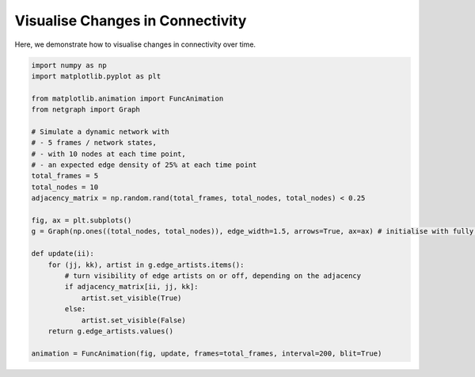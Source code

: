 
.. DO NOT EDIT.
.. THIS FILE WAS AUTOMATICALLY GENERATED BY SPHINX-GALLERY.
.. TO MAKE CHANGES, EDIT THE SOURCE PYTHON FILE:
.. "sphinx_gallery_animations/plot_01_dynamic_network.py"
.. LINE NUMBERS ARE GIVEN BELOW.

.. only:: html

    .. note::
        :class: sphx-glr-download-link-note

        Click :ref:`here <sphx_glr_download_sphinx_gallery_animations_plot_01_dynamic_network.py>`
        to download the full example code

.. rst-class:: sphx-glr-example-title

.. _sphx_glr_sphinx_gallery_animations_plot_01_dynamic_network.py:


Visualise Changes in Connectivity
=================================

Here, we demonstrate how to visualise changes in connectivity over time.

.. GENERATED FROM PYTHON SOURCE LINES 8-35



.. container:: sphx-glr-animation

    .. raw:: html

        
     <link rel="stylesheet"
     href="https://maxcdn.bootstrapcdn.com/font-awesome/4.4.0/
     css/font-awesome.min.css">
     <script language="javascript">
       function isInternetExplorer() {
         ua = navigator.userAgent;
         /* MSIE used to detect old browsers and Trident used to newer ones*/
         return ua.indexOf("MSIE ") > -1 || ua.indexOf("Trident/") > -1;
       }

       /* Define the Animation class */
       function Animation(frames, img_id, slider_id, interval, loop_select_id){
         this.img_id = img_id;
         this.slider_id = slider_id;
         this.loop_select_id = loop_select_id;
         this.interval = interval;
         this.current_frame = 0;
         this.direction = 0;
         this.timer = null;
         this.frames = new Array(frames.length);

         for (var i=0; i<frames.length; i++)
         {
          this.frames[i] = new Image();
          this.frames[i].src = frames[i];
         }
         var slider = document.getElementById(this.slider_id);
         slider.max = this.frames.length - 1;
         if (isInternetExplorer()) {
             // switch from oninput to onchange because IE <= 11 does not conform
             // with W3C specification. It ignores oninput and onchange behaves
             // like oninput. In contrast, Mircosoft Edge behaves correctly.
             slider.setAttribute('onchange', slider.getAttribute('oninput'));
             slider.setAttribute('oninput', null);
         }
         this.set_frame(this.current_frame);
       }

       Animation.prototype.get_loop_state = function(){
         var button_group = document[this.loop_select_id].state;
         for (var i = 0; i < button_group.length; i++) {
             var button = button_group[i];
             if (button.checked) {
                 return button.value;
             }
         }
         return undefined;
       }

       Animation.prototype.set_frame = function(frame){
         this.current_frame = frame;
         document.getElementById(this.img_id).src =
                 this.frames[this.current_frame].src;
         document.getElementById(this.slider_id).value = this.current_frame;
       }

       Animation.prototype.next_frame = function()
       {
         this.set_frame(Math.min(this.frames.length - 1, this.current_frame + 1));
       }

       Animation.prototype.previous_frame = function()
       {
         this.set_frame(Math.max(0, this.current_frame - 1));
       }

       Animation.prototype.first_frame = function()
       {
         this.set_frame(0);
       }

       Animation.prototype.last_frame = function()
       {
         this.set_frame(this.frames.length - 1);
       }

       Animation.prototype.slower = function()
       {
         this.interval /= 0.7;
         if(this.direction > 0){this.play_animation();}
         else if(this.direction < 0){this.reverse_animation();}
       }

       Animation.prototype.faster = function()
       {
         this.interval *= 0.7;
         if(this.direction > 0){this.play_animation();}
         else if(this.direction < 0){this.reverse_animation();}
       }

       Animation.prototype.anim_step_forward = function()
       {
         this.current_frame += 1;
         if(this.current_frame < this.frames.length){
           this.set_frame(this.current_frame);
         }else{
           var loop_state = this.get_loop_state();
           if(loop_state == "loop"){
             this.first_frame();
           }else if(loop_state == "reflect"){
             this.last_frame();
             this.reverse_animation();
           }else{
             this.pause_animation();
             this.last_frame();
           }
         }
       }

       Animation.prototype.anim_step_reverse = function()
       {
         this.current_frame -= 1;
         if(this.current_frame >= 0){
           this.set_frame(this.current_frame);
         }else{
           var loop_state = this.get_loop_state();
           if(loop_state == "loop"){
             this.last_frame();
           }else if(loop_state == "reflect"){
             this.first_frame();
             this.play_animation();
           }else{
             this.pause_animation();
             this.first_frame();
           }
         }
       }

       Animation.prototype.pause_animation = function()
       {
         this.direction = 0;
         if (this.timer){
           clearInterval(this.timer);
           this.timer = null;
         }
       }

       Animation.prototype.play_animation = function()
       {
         this.pause_animation();
         this.direction = 1;
         var t = this;
         if (!this.timer) this.timer = setInterval(function() {
             t.anim_step_forward();
         }, this.interval);
       }

       Animation.prototype.reverse_animation = function()
       {
         this.pause_animation();
         this.direction = -1;
         var t = this;
         if (!this.timer) this.timer = setInterval(function() {
             t.anim_step_reverse();
         }, this.interval);
       }
     </script>

     <style>
     .animation {
         display: inline-block;
         text-align: center;
     }
     input[type=range].anim-slider {
         width: 374px;
         margin-left: auto;
         margin-right: auto;
     }
     .anim-buttons {
         margin: 8px 0px;
     }
     .anim-buttons button {
         padding: 0;
         width: 36px;
     }
     .anim-state label {
         margin-right: 8px;
     }
     .anim-state input {
         margin: 0;
         vertical-align: middle;
     }
     </style>

     <div class="animation">
       <img id="_anim_img0bce0a7040ed444396ae3d3b4110b73f">
       <div class="anim-controls">
         <input id="_anim_slider0bce0a7040ed444396ae3d3b4110b73f" type="range" class="anim-slider"
                name="points" min="0" max="1" step="1" value="0"
                oninput="anim0bce0a7040ed444396ae3d3b4110b73f.set_frame(parseInt(this.value));"></input>
         <div class="anim-buttons">
           <button onclick="anim0bce0a7040ed444396ae3d3b4110b73f.slower()"><i class="fa fa-minus"></i></button>
           <button onclick="anim0bce0a7040ed444396ae3d3b4110b73f.first_frame()"><i class="fa fa-fast-backward">
               </i></button>
           <button onclick="anim0bce0a7040ed444396ae3d3b4110b73f.previous_frame()">
               <i class="fa fa-step-backward"></i></button>
           <button onclick="anim0bce0a7040ed444396ae3d3b4110b73f.reverse_animation()">
               <i class="fa fa-play fa-flip-horizontal"></i></button>
           <button onclick="anim0bce0a7040ed444396ae3d3b4110b73f.pause_animation()"><i class="fa fa-pause">
               </i></button>
           <button onclick="anim0bce0a7040ed444396ae3d3b4110b73f.play_animation()"><i class="fa fa-play"></i>
               </button>
           <button onclick="anim0bce0a7040ed444396ae3d3b4110b73f.next_frame()"><i class="fa fa-step-forward">
               </i></button>
           <button onclick="anim0bce0a7040ed444396ae3d3b4110b73f.last_frame()"><i class="fa fa-fast-forward">
               </i></button>
           <button onclick="anim0bce0a7040ed444396ae3d3b4110b73f.faster()"><i class="fa fa-plus"></i></button>
         </div>
         <form action="#n" name="_anim_loop_select0bce0a7040ed444396ae3d3b4110b73f" class="anim-state">
           <input type="radio" name="state" value="once" id="_anim_radio1_0bce0a7040ed444396ae3d3b4110b73f"
                  >
           <label for="_anim_radio1_0bce0a7040ed444396ae3d3b4110b73f">Once</label>
           <input type="radio" name="state" value="loop" id="_anim_radio2_0bce0a7040ed444396ae3d3b4110b73f"
                  checked>
           <label for="_anim_radio2_0bce0a7040ed444396ae3d3b4110b73f">Loop</label>
           <input type="radio" name="state" value="reflect" id="_anim_radio3_0bce0a7040ed444396ae3d3b4110b73f"
                  >
           <label for="_anim_radio3_0bce0a7040ed444396ae3d3b4110b73f">Reflect</label>
         </form>
       </div>
     </div>


     <script language="javascript">
       /* Instantiate the Animation class. */
       /* The IDs given should match those used in the template above. */
       (function() {
         var img_id = "_anim_img0bce0a7040ed444396ae3d3b4110b73f";
         var slider_id = "_anim_slider0bce0a7040ed444396ae3d3b4110b73f";
         var loop_select_id = "_anim_loop_select0bce0a7040ed444396ae3d3b4110b73f";
         var frames = new Array(5);
    
       frames[0] = "data:image/png;base64,iVBORw0KGgoAAAANSUhEUgAAAnwAAAHeCAYAAAAB0dYuAAAABHNCSVQICAgIfAhkiAAAAAlwSFlz\
     AAAPYQAAD2EBqD+naQAAADh0RVh0U29mdHdhcmUAbWF0cGxvdGxpYiB2ZXJzaW9uMy4yLjEsIGh0\
     dHA6Ly9tYXRwbG90bGliLm9yZy+j8jraAAAgAElEQVR4nOzdd3Qc2Xnn/W91o9GN7kbOOQeSYM45\
     DuNwgkYzGiXLlr1a65Xt9fqV116vdneslWWtLfk426+D7KNkSRM0Q3KYc84JJEiAyLGR0egAdKz3\
     jyZaxAAkAgGCaD6fc3TOsFBddQvQAX+8t+7zKKqqqgghhBBCiJClme4BCCGEEEKIqSWBTwghhBAi\
     xEngE0IIIYQIcRL4hBBCCCFCnAQ+IYQQQogQJ4FPCCGEECLESeATQgghhAhxEviEEEIIIUKcBD4h\
     hBBCiBAngU8IIYQQIsRJ4BNCCCGECHES+IQQQgghQpwEPiGEEEKIECeBTwghhBAixEngE0IIIYQI\
     cRL4hBBCCCFCnAQ+IYQQQogQJ4FPCCGEECLESeATQgghhAhxEviEEEIIIUKcBD4hhBBCiBAngU8I\
     IYQQIsRJ4BNCCCGECHES+IQQQgghQpwEPiGEEEKIECeBTwghhBAixEngE0IIIYQIcRL4hBBCCCFC\
     nAQ+IYQQQogQJ4FPCCGEECLESeATQgghhAhxEviEEEIIIUKcBD4hhBBCiBAngU8IIYQQIsRJ4BNC\
     CCGECHES+IQQQgghQpwEPiGEEEKIECeBTwghhBAixEngE0IIIYQIcRL4hBBCCCFCnAQ+IYQQQogQ\
     J4FPCCGEECLESeATQgghhAhxEviEEEIIIUKcBD4hhBBCiBAngU8IIYQQIsRJ4BNCCCGECHES+IQQ\
     QgghQpwEPiGEEEKIECeBTwghhBAixEngE0IIIYQIcRL4hBBCCCFCnAQ+IYQQQogQJ4FPCCGEECLE\
     SeATQgghhAhxEviEEEIIIUKcBD4hhBBCiBAngU8IIYQQIsRJ4BNCCCGECHES+IQQQgghQpwEPiGE\
     EEKIECeBTwghhBAixEngE0IIIYQIcRL4hBBCCCFCnAQ+IYQQQogQJ4FPCCGEECLESeATQgghhAhx\
     EviEEEIIIUKcBD4hhBBCiBAngU8IIYQQIsRJ4BNCCCGECHES+IQQQgghQpwEPiGEEEKIEBc23QMQ\
     Qoip1mxp4+rNO9jsDrw+L6o6NfcJD9dhMkawYM4scjLTp+YmQggxAYqqTtWvPiGEmF4ut5tTF65Q\
     VVv/zO+dn5PFhlXL0IeHP/N7CyHEJ0ngE0KEpF5rHx8fO4W1zzZtY4iONLNzy3pio6OnbQxCCAES\
     +IQQIaito4t9R0/gcrmneyjo9eHs2rKBlMSE6R6KEOIFJps2hBAhpb2zi72Hjz827CmKMmX3Huna\
     LpebfYdP0NbRNWX3FUKI0cgMnxAiZFhtdj74+DD9AwPDvhZhMLBl7UrSUpLwT8GvPUVRaOvo5PDJ\
     cyPe36DX88aurURHRU76vYUQYjQS+IQQIcHj8fDB/iN09fQO+1p8bAw7N68n0mya8nHYHU72HztF\
     Z3fPsK/FxUTzxq6t6HS6KR+HEEI8SpZ0hRAh4dyVGyOGvaSEeF7bseWZhD0As8nIq9s3k5wYP+xr\
     3b1Wzl6+/kzGIYQQj5LAJ4SY8RpbLJRXVg07HhsdzcsvbXjmpVH04YGNGnExw3fn3ntQTUNzyzMd\
     jxBCSOATQsxoPp+P0xevDDseHq5j5+Z1GPT6aRhV4J29HZvXo9cPD5tnLl7F6/NNw6iEEC8qCXxC\
     iBnt3oPqEWvtrV+5bNo3SERHmtmwctmw41abnfsPqqdhREKIF5UEPiHEjOXz+bheVj7seE5mOoW5\
     2dMwouHyc7LIzcoYdvza7XJ8MssnhHhGJPAJIWas2oYm7A7nkGOKorBqycJpGtHIVi1ZOKxGn8Pp\
     pLq+cZpGJIR40UjgE0LMWPdGWBYtys8hJjpqGkbzeNFRkRTn5w47XlFVMw2jEUK8iCTwCSFmpP6B\
     AZpa24YdnzereBpGM7p5s4ePq6m1DWf/8CLNQggx2STwCSFmpIbmVj5ZNz4+NobE+LhpGtGTJcTF\
     khAXO+SYqqo0NrdO04iEEC8SCXxCiBmpxdI+7FheduY0jGTsRtq80WwZPksphBCTTQKfEGJGau/s\
     GnYsPSV5GkYydplpKcOOtXUMfw4hhJhsEviEEDOO3++nx9o35JiiKCQmPJ/LuYMS4uOG7dbt7euT\
     8ixCiCkngU8IMeM4nP34/f4hxyJNJnRhYdM0orEJ02qJ+kRPX1VVcfT3T9OIhBAvCgl8QogZZ6Sd\
     rSaTcRpGMn5mk2nYMadTAp8QYmpJ4BNCzDger2fYMX24bhpGMn7hI4zT45UlXSHE1JLAJ4SYcT5R\
     jQUAjTIzfp198h0+AFX1j3CmEEJMnpnxG1IIIR6h1Qz/1eXxeadhJOM30gYNzQjPI4QQk0l+ywgh\
     ZpyRlkUHBlzTMJLx6x9hnAa9fhpGIoR4kUjgE0LMOOYRNmj02e3DOm88j/ps9mHHjBER0zASIcSL\
     RAKfEGLGMej16PXhQ465XG4cz/luV4fTyYBr6AxfeLiOCIPM8AkhppYEPiHEjJQQGzvsWGt7xzSM\
     ZOws7Z3DjiXGDS/GLIQQk00CnxBiRkpJShh2rKG5ZRpGMnb1TcPHl5w4/DmEEGKySeATQsxImWmp\
     w47VNjThfU7blHl9Pmobm4Ydz0wf3l9XCCEmmwQ+IcSMlJKUQITBMOSY2+2hurZhmkb0ZNV1Dbhc\
     7iHHDHo9KTLDJ4R4BiTwCSFmJI1GQ0Fu1rDjN+/eG7Zbt9nSRldP77Ma2jCqqnLr7v1hxwtystBq\
     tdMwIiHEi0YCnxBixppdVDDsWFdPLw9q64N/7rPbOXTiLM2tbc9yaENU1TXQ2d0z7Pjs4uHjF0KI\
     qSCBTwgxY8XHxpCdkTbs+IWrN3C53Xg8Hg4cO82Ay0WzZXoCn9vt4fyVG8OOZ6ankhA3fKexEEJM\
     hbDpHoAQQjyNpQvmDtv96nD2c/bSNbw+X3Apt6WtHVVVn3kJlLOXr+FwOocdX7pg7jMdhxDixSaB\
     TwgxoyUlxFOcn0tFde2Q45/8s8vlpqund0yzal6fj6raeqx9Nnx+P1FmE7lZGZiMwzt8PEl5ZRX3\
     q2qGHS/Ky5HNGkKIZ0oCnxBixlu5ZCH1TS3Dulh8UrOl7YmBr6Orm/c/Psy7ew/S3tk15GvGiAh2\
     b93I26/upCA3e9Qx1Te1cOrClWHHDXo9q5YuGvXzQggxmRR1JjSfFEKIUdQ2NHHg+OknnpOblcGO\
     TeuGHfd4vfz53/8r7+45gNfnIy05iZe3biQlMQGtRkNPXx9HT5/nzv0HAKxeuog//R+/R2x09GPH\
     cvjUOXwj1ATcvnEtedmZE3hCIYSYOAl8QoiQceVmGVdulj3263p9OF9++40h7/G53G7+yzf+hHNX\
     rrNo3hy+/PanWLNs8YjlUu7cr+THH+xl35GTZGek8c/f/T+kJicFv66qKmX3Kjl35fqw0jAAC+aU\
     yOyeEGJaSOATQoQEv9/Px8dO0djc+sTz3nplR3BZ1+/38/vf/DMOnzrHW6/s4I9+5z+PqS7e+x8f\
     4o+/93fkZWXwg7/9M6LMZpz9/Zy+cJWahsYRP5OblcG2DWvQaKQ4ghDi2ZN3+IQQIeHi9Vujhj0Y\
     +h7f/mOnOXzqHDs3r+cbv/vVMe/gfWPXNgZcbr7zN//EX//LD9m9dSNXbpbhdntGPD8zPZWX1q+W\
     sCeEmDby20cIMeNV1tRx8869MZ3bYmkP/vdPP/qYCIN+XGFv0Oc/tZvS4kJ+ceAIJ85demzYy8vO\
     ZMemdYRJRw0hxDSSwCeEmNE8Hg+NLa3kZKaTkZpCSmICCXGxREdFYjIa0evDhyzTDtbju/egmlt3\
     77NrywYizaYJ3fszr+3E7fbwoKZuxK8vmV/Ktg1rJOwJIaadLOkKIWY0nU7H5jUrRz1PVVW8Xi8e\
     rw9VVflg/xEAPvPqzgnfe/vGtfz53/0L9x7UMKe4MHjcZDSyac0KMtNSJnxtIYSYTBL4hBAvBEVR\
     0Ol06HQ6AJpaLZiMEZQU5E34mga9ntKSIq6X3QVAo9Ewt6SIpQvmEh6um5RxCyHEZJDAJ4R4ITkc\
     TkzGiKe+jslkxOX2UFKQx+L5pURHmidhdEIIMbkk8AkhXkgRBgP9A0/uzDEW/QMDGCMMbFqzYhJG\
     JYQQU0M2bQghXkgJ8bHY7A5a29pHP/kxfD4f1XUNJMbHPfE8v99PZ3cP5ZVVnL18De8IHTiEEGIq\
     yQyfEOKFtGvLBvYcOs67ew/yO7/xKxO6xtnL12ht6+Brv/b54DFVVemzO2jv7KK9o4v2rm46urrw\
     egMhb05xgezaFUI8cxL4hBAvpBWL5pOTmc77+4/wm7/y2QltsvjpR/sJ02pZs2wRl2/cpq2zi47O\
     bgZcIy8VK4rCgjmznnboQggxbrKkK4R4IWk0Gt56ZQfdPb3863+8N+7Pn7t8nXOXr7N57UqKC/KI\
     NJtwudyPDXsA+TlZREdFPs2whRBiQiTwCSFeWG/s2sbsonz+/t9/ws/3HBjz526UlfN773yHmKhI\
     fuc3voguLIxZhfl8+uVtfPrlbcwqzCcsbPiyrc/nw9pnm8xHEEKIMVFUVVWnexBCCDEdKqpr8Xi8\
     /OGffJf6phY++/rL/NpnXic1OWnE8212Bx/sP8Jf/8sP0OnC+Mc/+yYL5pSMeK7L7aayuo479x/Q\
     Y7UGjyuKQl52Jovmzh51s4cQQkwWCXxCiBfSzTv3uHTjNl/+7BvY7A4+/7Wv09RiQaNRWLdiGa9u\
     20RKUgJarZaeXitHTp9n35GTDLhcxEZH8c/f+xbF+bmj3kdVVVrbOrh9r4LahiYe/ZWbmZbCwrmz\
     SU9JHncvXyGEGA/ZtCGEeKGoqsr5Kze4VX6f1OQkdGFh+Hw+Xt6ygebWNlrbOzh98Qonz18a9tms\
     9FQK83LIz86EMf5TWVEU0lKSSEtJotfax82797lfVYPf76exxUJji4WkhHgWzZ1NblaGBD8hxJSQ\
     GT4hxAvD6/Nx4uxFHtTWA7BkfinLFs7j/JXr3Lx7H0VR+NJbr9Fnd3Dh6k3uV1Vz8859HE4nswry\
     +I0vvMWFqzdw9g8QFqblUzu3khAXO+5xOJxObpVXUF5RhdvjCR6PiY5iYeksivJy0ErpFiHEJNK+\
     884770z3IIQQYqq53R4OHD9NXWNz8NiSBaWYTUZOnL+Ex+MlMy2F0pIizCYjswrzmFWYT3dPL3aH\
     k/j4WO5XVrN62RJa2trx+/00tbZRnJ877rp64TodmWmpzCkpJFyno7vHitfrZcDloq6xmftVtQDE\
     xURL8BNCTAoJfEKIkOfs72fP4eNYOjqDxzQaDWtXLMHS3sGd+w+AwIzfozN2EQYD9x7U0N3bi+pX\
     8fl82J1OEuLjcDiduNxurFYb+TlZE1qKDdNqSUtOorSkELMxgp7ePlxuNx6Ph8aWVu5WVuH1eomN\
     iUankzdwhBATJ4FPCBHSunp62XvoBD3WviHHU5MTmVNUwLXbd+ns7kGr1bJp9YohM2qKotDW2UV3\
     Ty9dPb3BGnoejwdnfz9arRZrn41wnY6UpMQJj1Gr0ZCUEE9pSSEx0VFY+2z0Dwzg8/loaWvnTkUl\
     zv4BYmOi0IeHT/g+QogXl/yTUQgRsmoaGjl2+gIer3fY19JTkvH6fFTXNwCQk5k+YreNjNRkYmOi\
     aWhuxRhhoKunF7PJiEGvp76xmfTUZC5cu0lSQjxpKSOXcxkrjUZDUV4OhbnZNDS3cr2snNa2drxe\
     H2X3Krlz/wGFudksnDub+NiYp7qXEOLFIoWXhRAhR1VVrtws4+DxM3i8XhRFYVZh/pBl17SUJBqa\
     WnC7A5smCvOyR7xWWkoyurAwoiPNDLjcuFxu/H4/Wq2WlKQEKqpq6bPZOXzqLM7+/kkZv6IoZGek\
     8fqOLXxq50vkZKYHn6uypo6ffbSfj4+epLWtfVLuJ4QIfbKkK4QIKR6PhyOnznO3IvBeXni4jh2b\
     1rJgzizCtFqaWi1otVrWrljClZtl9Fj7CA/XsX7lMjSa4f8GNuj1lFdW4fX6sNpsGCMMqKqKwaBH\
     p9Oh1Wqpqq1HVcHhcFKcnzuppVXMJlOgFExOFh6vl+6eQBFna5+N+1U1NLVYiDAYiI6KlJIuQojH\
     kiVdIUTIsNrsHDh2iu7eQCiKjY5m5+Z1wXfvFpTOorO7B0d/Pz6fj/qmFgAKcrIfu9M2UEcvGZvD\
     SbOljZSkBCztncRERwGQEBeL3eGkobkFZ38/iQlxrFm2eNKfLS4mms1rVrJswTxuld8PhtDW9g5a\
     j50iPjaGBaWzKMzNHjG4CiFebDLDJ4QICY0tFvYeOY7d4QQC7+S9vGUDJmNE8BxFUcjKSCNCr6ez\
     u4ea+kYAVi1dSJTZ/NhrD7jcwUAXaTbR1tFFQlwMGo2GSLOJ+bNLCA/XYTJG0NXdS3xcDLHR0VPy\
     nPrwcLLS05hdVIAuLIyunl58Ph/9AwPUNjRRUV2LRtEQFxuNVoKfEOIhKbwshJjRVFXlVnkFF67e\
     CLYtWzK/lKUL5j5xiXPPoeM0tVowGY38ypuvPvFca5+NH3+wlz6bnQGXi/7+AUwmIylJCfz6Zz+N\
     Vqulz27n3b0HcbnchOt0vLl7e3BmcSp5PB7KH/yyQPSgCIOBubOKKC0pxKDXT/k4hBDPN/nnnxBi\
     xvL6fBw/e5HzV66jqiq6sDC2b1zLsoXznhjgHM7A8iwENmuM9u5bVKQZk9FIpNmE2+MhKtJMV08v\
     Xq+P9s6uwDlmMy+tW4WiKLg9Hg6eODPi7uDJptPpmD+7hC+8sZtNa1YEl5r7Bwa4fOM2P3z3I85f\
     uR6c+RRCvJhkSVcIMSPZHU72HTlJQ3PgPbwos5ndWzeSnpo86mfLK6tpbG4FYN2KpRgjIp54vqIo\
     dHX30NXTS/+Ai+joSBqaW0mIjyUmKor0lMA9o6MiUVWVlrZ2+gcGcDid5GY+m/64Go2GhLhYSksK\
     SYiPxWZ34HD24/f7sXR0Una/EpvdQUx0JBEGw5SPRwjxfJHAJ4SYcSztHew5fJzePhsQqKm3e+tG\
     oiPHtoR65tJVnP39xEZHs2zhk5d+B7ncbuoam9FoFPx+P3aHEwUFs8lISUFe8LzU5ETaOjrps9np\
     6u7FZDSSlBA3sQedAEVRiI2OZlZhPumpyTj7B+iz2VFVlc7uHu5WVNHV00uk2YzZZHxm4xJCTC/Z\
     pSuEmFHKK6s4ffEqfr8fgHmzi1m1ZOGYd6b2WK10dHUDUJSfM+bZt8GZwwiDgQGXi0hzYFm3raML\
     r88X3OWr0WjYsm4V7+49iN3h5MylqyTGx5KUED/eR30qiqKQnpJMekoyHV3d3Lhzj+q6BlRVpaa+\
     kZr6RjJSU1g4dzYZqclS0kWIECfv8AkhZgSfz8fpi1c5ef5ysPDxpjUrWLNs8bjKkDyoqQ/+d0Hu\
     yMWWRxJlNhNpNqEoChEGA5FmE87+fuwOB5b2jiHnRhgMbNuwFo1Gg9/v59DJswy4XGO+12RLjI9j\
     6/rVfO71l5lTXBBsH9fUamHv4eO8t+8Q1XUNwRAthAg9sqQrhHju9Q8MsP/4aarrAm3QTMYIdr20\
     IdiBYqxUVeXU+cu43G5SEhNYWDprXJ/v6u6ls7sHFNBptVjaO9FqtYGZtE+8OxhovxZO/cNuHl09\
     1jFtEJlKBr2enMx0Zhflo2g0dPf04vP7cfb3U13XwIPaesK0WmJjoqWWnxAhRgKfEOK51tndw55D\
     x+nq7gUgOTGeV7ZtIi5m/HXu2jsDS5sAi+bNHvcyq9vjobahCQhs0Gjv7MLudJIUH8esovxh5yfG\
     xwXe5evpxWqzodFonrrf7mTQ6XRkpqUwp6QQfbiO7l4rHq8XlyvwnuL9qhpUv0p8bExwNlAIMbPJ\
     O3xCiOdWVW09x89dxOv1AVBSkMe6lUsf2xVjNJU1tUDg/ba87Kxxf35wNy5ApNlEpNmEpb2TqvoG\
     PF4vurChv1IVRWH9yqV0dvfQ3Wvlys0ykhPiyUxPndD4J5s+PJxFc+cwb3YJFVU13LxzD6vNjsPZ\
     z4VrN7lWdpfS4iLmzS7GGCE7e4WYyWTOXgjx3FFVlYvXbnH41Dm8Xh+KorB2+RI2rl4+4bDn9/up\
     qg0sCWempU4owJhNxiHFlGOiAjXvOrt6sLR1jPgZnU7Hto1r0IWFoaoqR06fx2Z3TOAJpk6YVsuc\
     4kI++/rLbF2/moS4WADcbg/Xy+7yw/c+4vSFK1ht9mkeqRBioiTwCSGeKy63m/3HTnG97C4QeO9s\
     99aNzJ1V9FTvvzW3ttE/MAAEdudO1OAsX2dXD3OKCwDo7rVS/7Ae4Ehio6PZtGYFAAMuF4dPncXn\
     8014DFNFo9FQkJvNm7u3s/uljcFn9fl83Kl4wE8+2MuRU+cC7zEKIWYUeYdPCPHc6LFa2XP4BG0d\
     nQDEx8bwyrbNJMU/fR27q7fu0NXTS1iYlo2rlk/43TSP10tNfSM+v5+i/FzuVVbjcrsJ14WxZP7c\
     x34uLiYat9tDW0cnDmc/bo+H7Iy0iT7OlFIUheioSEoK8shMT8XlctPbZ0NVVbp7rdytqKKtowuz\
     yYjZZJSSLkLMAPIOnxDiuVDf1MKR0+dwuz0A5OdksWn1cnQ63VNfezCkAeRmZjzVNdOHbLpQiYuN\
     we50UllTj9vtITz88ddesXg+7Z1dtLZ3UHavkpSkRArHURpmOqQkJrB901p6rFZulN2jsqYOv99P\
     Q3MLDc0tgd3Oc2eTk5kuwU+I55gs6QohppWqqlwvu8v+Y6dwuz0oisLyRfPZun71pIQ9gPrG5mBf\
     26L83Ke6ljEigtjowA5hS0cXc2cVAdBr7aO+6fHLugBarZatG1YHW5udPHeJ7l7rU43nWRlclv7C\
     G68wf3ZJcIOKpaOTA8dP89MP91NRVftcLlULISTwCSGmkcfr5cjp81y8dgtVVQnX6dixaR2L582Z\
     1Nmiypo6IPA+YMYYeu2OZnCWz9LWwZL5gbGqqsq1W2WjftZkNPLS+lUoioLH6+XgiTPBWc2ZwGwy\
     snrZIr745qssXTAXg14PBJbjj529wI8/2Mvt8go8npnzTEK8CGRJVwgxLfrsdg4ePxPcABAdFcmO\
     TesmVF/vSQZcLhqaWwEoyMmalLpy6anJ3Kl4gMfrRR8eTnxcLJ1d3ZRVPODtMXw+IzWF5YvmcfHa\
     LXqtfZy8cJmX1q2aUUuiBr2epQvmsmBOCfce1HDz7j3sDid2h5Ozl69x9dYd5s4qorSkMDijORK/\
     38+5K9d5d+9BahuasNkdGPThxMXEsG3jGl7dtpmY6Khn+GRChCbZtCGEeOZaLO3sOXScPnugzEdm\
     eiq7t24k0mSa9HtVVNdR1xgolrxm+WLMk3CPCIOemw8LOEdFmlGAusZmbHYHa5cvxhgRMeo1UpIS\
     6ezuobfPRnevFYNeT3JiwlOP7VnTarUkJyZQWlJITFQU1j4b/QMuvD4fLZZ27t5/wMCAi7iY6CHv\
     N3p9Pn743kf892//BT/98GMam1tJSognOTEBfXg4Ta0Wjp+9yE8+2Ed9cwuFudlDSuIIIcZHUVVV\
     ne5BCCFeDKqqcrfiAWcuXWPwV8/CubNZvnDelLXy+sWBo7S2tRNpNvGFN16ZtFm0n320n66eXjJS\
     U8jPzeK7f/+vAHz65W3s2rJhTNdwud28u+cgfXY7iqLw+o4tpCQlTsr4pouqqtQ1NnOjrBzLw93W\
     ECj5UpSXw4LSWejDdXz9m3/G2UvXSEqI49Mvb+eNXVuHdD7xeL0cP3uRn320nys3y4iOiuRvvvUN\
     Fs6dPR2PJcSMJ4FPCPFM+Hw+zly6RnllFQBhYVo2rFpOUV7OlN3TZnfww/c+AmDR3DmsWDx/0q59\
     9vI1bpdXoNVq+dJnXuf3//j/Ync4KcjN4o9+5zfHHCw7u3t4/+PD+Hw+TEYjb+7eHjJdLVrb2rle\
     Vj5kM4vf7+fomQtU1zXw1is7+MPf/sqwDiWfdP7KdX7vne/g9/v5t7/8U+YUF0710IUIObJpQwgx\
     5Zz9/Xx08Fgw7JlNRl7f8dKUhj0ItGYb9DTFlkcy2BPX5/PR1d0TfJbm1na6enrHfJ2EuFjWrVgC\
     gMPp5Ojp8/j9/kkd63RJTU5i15YNvPXKDoryclAUhfNXb1Bd18AX3niFb/zuV0cNewCrli7in7/7\
     LQC+9t+/+dx1KhFiJpDAJ4SYUu2dXby791BweS81OYlPv7ydxEkopjyawd25CXGxk74ZJC05KTiL\
     12JpZ0FpYKmxf2CAsnuV47rWrMJ8ZhXmA9DUauHKzdF3+84kCXGxbFm3ipdf2sj9qhrmzS7m61/9\
     8riW1+fOKuIPf+srdPX0sufw8SkcrRChSQKfEGLKVFTX8osDR3E4nQCUFhfyytaNz2TJsqunNzjT\
     NhXFjQ16PfGxMQA0tbZRkJNJVKQZgOtld8c9S7dm+eJgD9trt+9S19g8uQN+Dhw/exGPx8sX33h1\
     Qruld720gdjoKH720X7kbSQhxkcCnxBi0vn9fs5fuc6xMxfw+XxoNBrWr1zGupVLJ6Usylg8qAks\
     5yqKQuEULR0P1vRr6+gkNiaa5IebDto7u2m2tI/rWrqwMLZtXBvcyXr0zHmsNvvkDnga+f1+fr5n\
     P/GxMWxeu2JC19CHh/P6zpeobWji8o3bkzxCIUKbBD4hxKQacLn4+OhJbt69D0CEwcCr2zYxp7jg\
     mY1BVVUe1NYBkJqciNlknJL7pKemAIEw09HVw6yifDQaDX02O5U1teO+XnSkmS1rVwHgdns4dOIM\
     3hDpXNHV00tDcytb1q16qg4qOzetB+B6WflkDU2IF4IEPiHEpOnq6eX9fYdobLEAkBgfx6df3kZq\
     ctIon5xclvaO4Iv9hbk5U3af1KTER97jayM7I42Y6CgGXC4qqmqD7dzGIycznUVz5wCBHbxnLl6d\
     1DFPl76Hs5WDy+ATFRcbeBdzsIajEGJsJPAJISZFTUMjH3x8OLgMWZSXw2s7thBpnvxiyqMZXM7V\
     aDTk52RO2X3Cw3UkJQQ2n6Ql7CkAACAASURBVDS3tpGekhIMNF09vRN+D2/ZwrmkpwSWi+89qObe\
     g+rJGfA0mqz6h4Pv7inMnK4kQjwPJPAJIZ6KqqpcuVnGweNn8Hi9KIrCqiUL2bx25ZhKbkw2n89H\
     VV0DANkZacFer1Ml7WEwa+vsIibKTEJsDGFhYdjsDh483CU8XhqNhpfWr8ZkDHTsOH3xarAF3Uzh\
     8XiwdHRSXlnFmUtX6bFaAejo6n6q63Z0Bb4PgxtkhBBjI710hRAT5nZ7OH72IjUNjUBgxmvb+jVk\
     pqdO25gaWywMuFzA1OzO/aSMlGRulJWjqiptnV2kpyZTXd+I1WajvqmF/oGBJ/aSfRxjhIFtG9bw\
     iwNH8fl8HDx+hjdf2Y4+PHwKnmLifD4fVpud7oe7ort7rXR19w5Zcs1IS6G5tY3YmGgOnzrHH/zW\
     f5rwc3x89CQAKxZNXhFtIV4EEviEEBNitdk5cOwU3b2BmZvY6Gh2bl437f1OB2fVwnU6sjPTp/x+\
     KUkJaDQa/H4/Ta1tpKckEx8bQ3tnFy6Xm+q6BkpLiiZ47URWLV3IucvX6bPbOXbmAjs2rZu05dGx\
     8Pp8OBxO+uwObHY7Nrsj+L8+uwNnf/9jS6Q4+/sJ1+lobG5FURRKiws4c+kah0+eZffWTeMeS//A\
     AB8ePEpxfi7z55Q87aMJ8UKRwCeEGLfGFguHT53F5XIDkJuVweY1K4MlRaaLx+OhtrEpMKbsjGey\
     pKzT6UhOiKe1vYMWSzvrVy7FZIxArw+nz26nsrpuwoEPYN6sYiztnVTXNQR61N4pD27qmAxPE+ge\
     x+320GxpI8KgD/YGDg/X8farO7l66y4/fO8jtm9aN+6fzwf7j2CzO/jMV3Y+09ArRCiQwCeEGDNV\
     VblVXsGFqzeCIWDJ/FKWLpj7XPwFXNPQhNcbKGNSlJvzzO6bnppMa3sHHV3dmE1GDIZAUWab3YGl\
     oxNrn23CM5+KorBx1XK6enrptfZx6fptkhMTgps6RuP1+bA/EuBsdgd2x8QDnUajIdJsIspsItJs\
     JtJsorWtg4bmFnw+H63tHbR1dJGRmkxyYmD2c05xAXEx0XT1WPns67v4/n+8zze/93f88e//NhrN\
     2F4lv3zjNt/9h++TmpzIri3rxzxeIUSABD4hxJh4fT5Onb9MRXWgvpwuLIzNa1eSlz11u2DHa3B3\
     rjHCQHrq2ALRZEhLSYJbgUDc1tFFWnIS1j4bldV1QKDF29IFcyd8/fBwHds3ruX9fYfweL0cPnmO\
     t17ZjsloHDHQBWfqHA6c/QNPHeh++WcTxoiIYeH+1t37XL1VRrOlHa/XS3ZGOkkJceTnZDG7KJ9b\
     dysou1fJxtXL2bhqOTX1jXx48Cgut5t3vv7bT+y8oqoqh06e5Rvf+UsiDHr+4TvvYIyImPD3UogX\
     lQQ+IcSo7A4nB0+cob2zC4Aos5ntm9YGW4E9D5z9AzS2tAJQkJs95pmjyZCSlIhWq8Xn8z0sz5JM\
     bUMTYWFhuNxuKmvqWDK/dEKzoIOBzuFwkpGWwpmLV3G5A+8G5udk0j/gGtf1JhLoHkdVVWobmzh9\
     8Sr1TS1AYHl/bkkRyxbPx9LWwYHjp/F6fWg1Gs5eusb2jWv57v/+A77xnb/kwPHTnL10jVe3b+at\
     V3aQm5URvLazv5+Pj57iZx/tp6K6lqSEOP7uT/83+TlZ43peIUSABD4hxBNZ2js4eOIMzv4BADJS\
     U3hp/aoJ7TydStV1DcGZrKkstjySMK2W5MR4WiztNFva2LQm0DosPjaGPpsdfXg47Z3dJCfGD/vs\
     aDN0Dmf/kPN9fv/DjTJWvD4fWZ/YEa3VajGbjJMS6J7E0tHJhSs3aG3vwOUOvMu5YE4Ju7dtQq8L\
     5/T5K/RYraiqiqW9E4M+nKSEeFJTkgjTavnd//QrLF0wl3f3HuRH7+/hR+/vIS05CbPJiNvjoa2j\
     k/4BF5EmE1/49Cv86lufGvH7J4QYGwl8QojHKq+s4vTFq/j9fgDmzy5h5ZIFz3T2bKwGd+dGR0UG\
     iyE/S+kpybRY2unq6cVkjMCg1xMXE01jSytmk5FzV65RnJ83aqAbTU5mOqqq4nK78fv9ZKSlUFKQ\
     N+mB7nGsfTYuXr9F9cNahwAxUZG8/dpOVi9ZxKWbt6moCiz7+/1+6hqbsTuczJ1VRGZaKmEPZ0JP\
     XwzM7L25ezu3yit4b99BahuasNkdRBj0LCydzbYNa9ixed1z948LIWYiCXxCiGF8Ph/nrtzgzv1K\
     IDBrtH7lUkoK8qZ5ZCOz2uxYOjqBQIePZ7mBxOP1Ync4UBQCpVjcHt7bd4jGllaaW9to7+qms7uH\
     +w9qaLa0ox0lLGu12mGzcoMzdVFmExEGA3aHk3f3HmTA5aK9o4u1yxcTGx09pc/ZPzDAtdt3uXP/\
     QfAfAGFhWubPLqG0pIjK6lp+umc/brcHALfHQ1VtPQ5nP1npqSiKQnZmGgA37tyjx2rF6/OiKAYW\
     zClhgZRZEWJKSeATIgT12e2UlVditdlQVZWoSDNziguJixk9FPQPDHDo5FlaLO0AmIwRbN+47rle\
     Tnu0o8VkF1seDHS2xyy7Di51+/1+Glss+P1+XG43brebZksbHq+XSJMRRVHo6bWSnJgwaqAbLbBG\
     mk28tG4V+46exO3xcOjEWd7YtRWdbvLL4ni8XsruVXC9rDwY5hRFoTg/l6UL5tJiaef9jw9hdziD\
     n3E4nTyobcDj8aDVaoPvemZnpGHts3Ht9l0g8A8LIcSzIYFPiBByv6qGn364n/3HTg57mV+nC2Pb\
     hjV85tVdzJ9dPGKo6Ozu4cDx09jsDgCSE+PZvnEtJqPxmYx/IlRVDe7OTUqIJyY6alyfH2ugG41G\
     o8FsMtLR2U1NfSNpyYmE63REGAwkxseRkpRIRloyn33t5UmZgcxMT2XpgrlcvnGb7l4rpy5cYfPa\
     lZPas7ayuo5LN24NCXNZ6WmsWDyf/gEXB46fHtLyLT42hrjYaN7dewiPJxAOkxLi0Gq1JCXEE2Ew\
     cPT0iWDQGyyhI4SYehL4hAgBNruDP/jWdzlz6SoAC+bMYteW9SQlxKMoCl09vRw8cYZ9R06y78hJ\
     Fs2dzffe+cMhu2yraus5fu5i8C/hWYX5rF2xhDCtdlqeaaw6u3uCfVoL84bP7k1WoBsUFqYl0mTG\
     bDYOm6Grrmvg5p17OPv7SU5M5Oylq8H+wmaTkV6r7bGbNyZi8bw5WNo7aWhuobKmjpSkhKcq8jyo\
     scXChas3hoS5hLhYVi5ZSIRBz4VrN2lsbg1+zWwysqh0Ni1t7TyoqSclKSHYXSMpIfCs2RlpVNbU\
     0dRqCX5OZviEeHYk8Akxw3X3WvmN//cbPKipY9eWDfzqZ14f8V27T7+8jZqGRn703h7e3XuQL/zW\
     7/P9v/g2qcmJXLp+m+tlgWU2RVFYs2wxpSWFz0Ux5dHce1BD/8AAbrcHj9vD+as3hnSL6B+YWKAb\
     uuT6y1AXYdA/8fty6+59TEYjyxfNw+5wcPXWHWx2B6qqoigKdyoqSU5c+bSPDQR+VlvWreTdvQex\
     2R2cvXydxPj4CQfKzu6eEcPc8oXzSUtJ4srNMiqqa4O7ocPDdSyeO4eUpASOn72I1Rbon5uXlUGU\
     2URHVw/hD5eZU5MSOXL6/JD7eWSGT4hnRlHH2zNHCPHcGHC5+PXf+x/cLq/g61/9db701mtj+tyH\
     B4/yv/7sr8nNTOeLb75Ke2c3AAa9nq0bVpORmjKVwx4Xj9f7SICzPzJD56DPZufS9Vu4PR6iIs0U\
     5+eOer2nDXRP4vP5+P5/vI/H66W0uJD4uFgOHD9FbUMzedkZRBgMaLVafuXNVyd152l7Zxcf7D+C\
     3+/HbDLy5u7t47q+3eHk8o3bI4a5ovxc7tyv5Fb5/eDsr0ajobSkkEVz51Bd18C5K9eDGzlyMtPZ\
     uHp5YMNKZxc3797HZIwgMy2V+1U1Q+67c/N6cp5Bv2MhhMzwCTGj/eSDfdwur+A/f/EzYw57AK9t\
     34LD2c93/uaf+PDAMVYtXUh8bAw7Nq8jymyewhEP5/F4sDmcIwa60Wbo+mx23A/fFYuPjQGmNtCN\
     RqvVkpqcRENzC02WNubPKcEYEcGswjySE+Pp6rHi8/moqKplQemsSbtvUkI8a5cv4dSFy9gdTo6e\
     Ps+uLRtGLZ/jdnu4cad8xDC3YE4JdY3N/HzPgSE/g/ycLFYsmo/BoOfE2UvUNDQGP7dyyQLmzQq8\
     H1qQm01+ThY2hxO7wzks7IEs6QrxLEngE2KG8vl8/HzvAZIS4vjNL3123J//3Osv897eg1RU1/L2\
     azvZtmHN1OzyfIpAN5JHA11dYxMZqSkYIwx84dOvEh8bM6WBbizSUwKBr9fah1arwWQ04nA6iTSb\
     2bRmJSfOXeLO/QfMn1MyqeOcXZSPpaODiqpaGlssXLt997Ht3Hw+H/ceVHPl5p1hYW75wnl0W63s\
     OXyCXmtf8GupSYmsXLqQlMQELB2d7Dl8PLi5J8psZuuG1cH39QYpisLKJQv44bt7UJTAnx9dVJJN\
     G0I8OxL4hJihzl2+TnNrG//Pr35uQhsrFEXh7dd28a2//Ae8Pt+Ew57H4/lEiAuEOvvDkDeRQBcV\
     7BBhDs7SmU2mITN0Xp+Pf//ZB6QmJ5Kfk0Vm2vOxDP1oD9+Wtg4yUpOpqK6lxdJOXEw0n9r5Erfu\
     3qelrR2/X+Xu/Qf02e1otRqiIyNZMr903DuNIfDzXLdiKZ1dPXT19HL11h2SE+PJSk8LnjPYCu3C\
     1ZtY+2zB44NhDuDEuUu0tncEvxYdFcnKJQvIzQy0Pbt55x4Xrt0MBre87Ew2rl6OPjx8xHFduVHG\
     YK5dv3IpWo2WM5eu4vZ48MoMnxDPjAQ+IWaoDw8dQ6vR8MaurRO+xssvbeAv/r9/56ODx3ht+5YR\
     z3lcoBv884BrfL1cdWFhQ5ZZhy67mjDoxzZD19DUEqwLN9Lu3OmSEBdLeLgOt9tDc2sbaSlJVFTX\
     MuBy0dXTS2x0FH12O//0o59z7sp1PvkadbhOx/ZNa3n71V3MnTW+Hbe6sEDpnff2HcLt8XDk9Hne\
     3L2dKLN5SCu0QYNhLi46mks3bg/pnhFhMLB0QSmzCvPRarX0Dwxw/OzFYM9crVbLmmWLmF1U8Nif\
     V1VtPRXVga4buVkZzCrMR1EUUlMSOXbmIl6fd1zPJ4SYOAl8QsxQlrYOUpIShi2jjYfJaCQvO4MW\
     Szt1jc3PVaAbTeXDYsvh4bohs1jTTaPRkJacRF1jMy2WNhbPnxP82o2ycv72335MTX0jYVotW9ev\
     Zsu6VcTFROPz+2nr6GTv4RPsOXScPYeOs3rZIv78f/43Is2mMd8/JjqKTWtWcPDEGVwuNx8eOEpC\
     fBx1DU3BcwbDXE5mBjfv3uPwyXPDumcsLJ1NeHhg1re1rZ3Dp87jcAbq8UVHRbJtw5ohZX0+ye5w\
     curiFQCMEQbWr1wW/LlHmc28um0TdqfzsZ8XQkwuCXxCzFDO/n6Mk1AQ2RQRQXVdA/uPnRrT+c8q\
     0D2Jy+0OzjQV5GQ/d7UC01OTqWtsxmqzo6AQZTZT29DID979kIEBF1/54md4+9WdJMYP7/n72vYt\
     VNc18P3/eJ89h4/zpf/yh3z/L/5kXMu8edmZzC7K5+CJM7R3dpMYH0t2RvrwVmgffTyse8ayhfMw\
     mwL/v1JVletl5Vy+cTs4E1mUl8P6lUuf+AqAqqqcOHcRl8sNwIZVyzFGDN01rNFonvkGISFeZBL4\
     hJihjBERdPf2PvV1HP396MJ++Ze3LiyMqEjzL0Oc6ZdhDqCn10pBbjbaaQxZNfWNwR2ez9Ny7qD0\
     lEfe47O0Y4wwsP/4aTweL3/z7f/J2uVLnvj5/Jws/uS//1eK8nP47j98n9/5xrf45+9967HvyT1q\
     sBXag9p6nM4BVFWlvbOb0pIiXtu+ZcRWaJnpqaxcvGDIjJ2zv59jZy7Q2BIolBwWpmXt8iWUFOSN\
     Gujv3H8Q/Nyc4gIpvSLEc0ACnxAzVHJiPPceVNPZ3fPEpbUncfb3U9vQRHZGOm/u3k6k2YQ+PDy4\
     m9LaZ6OlrZ3ahiZa2tqxO5xkpadRPEJh52dpsJWayWgkLTlpWscykvjYGAx6PQMuF00WCyfOX8Lu\
     cPK9d/5w1LD3qC+99To91j7+9Sfv8f7Hh/nc6y8/9tyRWqHl52TSbGknKSEOS3sH7+47yMAjLfcG\
     u2d8csNLY4uFY2fOB7uQxMVEs3XDmjH1Yu7utXL+6g0gsPS7asnCMT+vEGLqSOATYoZ6Zdtmjp65\
     wAf7D/OVL3xmQtf4+OgpHM5+3n51JwlxsXT19PKgpp6WtnZa29pHbDs2b/bTt+56Gg6nk2ZLGxCY\
     3Xseu4EoikJachI1DY1U1dZz/soNli6Yy9b1q8d9ra9+6bO8v+8QP/toP599bdeIz/ukVmg2m51/\
     /vHP6e2zodeHM6eogOioSJYvnE9Rfs6Q6/n9fq7eusO123eDS7izCvNZs3wxurDR/7rw+XwcPX0e\
     n8+HoihsXrtySkr9CCHGTwKfEDPUuhVLSE1O5N29B/nyZz897vfYVFXlpx9+TKTZxILSEn720X66\
     e61P/Ex0VCSZaalPM+yn9qC2Ycj7ZM+r9NRkahoauXbrLm6Ph7df2zWh6+jDw3l951b+7afvc/XW\
     nSG19cbaCi3SbKK3z4bX6yVMG8bbr+0KtjwbZHc4OXL6PK1t7UBgaX/9qmXj+h5fvXUnGDqXzC8l\
     JTFhQs8shJh8Ty7DLoR4bmm1Wt7avQNLeyf/+pP3xv35d/cepLKmjte2byE3K5O3XtnByy9teOL7\
     eUnxcdNeO+3Bw925sdHRwe4az6O0lMBSc2VNHQlxsWxcvXzC13rrle0AfHToGBAIZ8fPXuTdvQeD\
     YS88XMfKxQt4Y9c2evv6+I8P93G/qgZVVUlLSWL+7BLmzipGRaW8snrI9eubWvj5ngPBsJcQF8ub\
     u7ePK+xZ2ju4XlYOBDp/LJo7e8LPK4SYfDLDJ8QM9rlP7ebomfP87fd/RJTZzGdfH9ss0v5jp/iT\
     v/pHcjLT+coX3gICuyaz0tPISk/D5XZTXddARVXtkLptD2rraWhpZXZRAaXFheMqFzIZeq19dHQF\
     +v5+cjnyeRMXE02EwYDD6WTR3DljWhJ9nIzUFKIizVjaO7l0/daEW6G9t+8Q1j4bF67eICk+juTE\
     eC7duM3NO/eC55eWFLFq6cJxzRi73R6Onr6AqqqEhWnZsnbltG7qEUIMJ4FPiBnMGGHgb7/9v/jy\
     f/0jvv3X/8i9B9X86mdeJy87c8TzG1ss/Pj9Pfz4g73EREXyl//nj0Ys96EPD2d2UQGziwqw9tmo\
     qK6loroWm92By+XmRlk5N+/cIzcrg7mzikhLTnom4Wuw9h5AQe7ztzv3UYqikJ6ajNvjJeITJUkm\
     whQRQUNTC9du3w0eG2srtEHbNqzhg/2H8Xp97D1ynCizmZ6HnwkP17Fx1XLyc7LGPbZzV67TZ7cD\
     sHrpogl1ChFCTC0JfELMcAlxsfzwb/+cr//x/+UXB47wiwNHWLZwHi9v2UBCfCyKotDdY+XAidOc\
     uxzo7JCUEM/2jWu4dusuqUlJw2qkPSo6KpJlC+exZH4p9U0tlN2rpKnVgqqq1NQ3UlPfSHxsDHNn\
     FVGYl/NUM1lPoqpqcDk3JTGB6Mjnv4ZbekoS4Todzv7+p76W3eEkJjoSGHsrtE+G8IS4WNavWMZ7\
     Hx+itqEJY4SB4vxckhMTeGn96gl9T2saGrn3ILBEnJWexuyigok+ohBiCkngEyIEREea+ac//ya3\
     yu/z848OcOjkWS7fuD3knMHODm/u3o61z0ZVXQOd3T384sARXtm6adTlWY1GQ25WBrlZGXT19HLn\
     fiUV1bV4vT66eno5ef4yF67dnLLl3vbObqy2wCxSUX7OpF57qqSnJGM2GSmvrMbldo+pjt5Iahoa\
     sTkc5GVnsn3T2jG1QhuJ1+ejo7sba58Nn8+Hze4IbArZsWVCS7DO/n5OnrsMgEGvZ9Oa5c/1MrsQ\
     LzIJfEKECEVRMBmNfO3Ln+e/fe03uF5WzsfHTuHxeMjPyeJzr78c7OygqioGvZ47FQ+w9tn4YP8R\
     Xtm2kdjo0eusQaDO3PqVy1i+aD73q2q5c6+SPrt96HJvZgZzZ0/ecm9lTW3wOSey7DgdoqMimTe7\
     mONnL3L41Dl2v7RxQtf5+UcHAPjar32eFkv7qK3QRmLts3Ho5Fk6u3vISk/F7faQlBCH2+OhvrmF\
     vKyRXwN4nEA3jUvB1nsbVi/DGBExoecTQkw97TvvvPPOdA9CCDE5zl+5jqJoyMvOJDcrA7fHQ7hO\
     R1J8HMsWzguepygKWRlpqKpKa1sHHo+HqtoG0lOTMY2jXVtYWBgpSQmUlhSSGB/HwIAr+C5Xj7WP\
     iqpaahuaUBSF2JgotJqJFQbw+/2cPH8Jj9dLVnoac4pnxrKhoih4vV5OXbhCe2cXn9q1ddzXcPYP\
     8Ed/+hekJCUSFxtNa1sHqqqiKAolBXls37iOvOzMJ87QVdXWs//YKWwOBwBpyUm8/fpOWts78Pl8\
     NDS1kp+ThUGvH/O4yiuruFVeAUBJQR6L5s4Z5RNCiOkkZVmECBF9djtNrW1YHnmfKzkhHgh0P/B4\
     vUPOVxSF5YvmBzshDLhc7Dl0PFjUeDwGl3tf2baJt1/bRWlxIWFhgQDS1dPLqQuX+cG7H3L+6o1g\
     IByP5ta2YBHombKcO8hg0BMbE82t8go++PjwuD6rqirf+8fvY3c4yc1Kx+MJ/Awz01N5c/d2Nq1Z\
     Eex7OxKP18upC5c5fOocbo8HRVFYPG8Or27fTGpSElvWrkJRFNweDwdPnBn2/5HH6bX2ce7KdQCi\
     zGbWLFs8rucSQjx7MsMnRIi4XV5Bs6WNAZeLhaWzUBQFj9fLg9pAG7Ls9NQR36tLSUrEbDJS39SC\
     z+ejqraBhLjYCe+0jDAYyM5Mp7SkiAiDAWufDZfbjc/nw9LeSdm9Sjq7e4gw6Ik0m8a03Hv11h26\
     enoJC9OycdXyGVPyo7ahibOXrmNzOLD22Thx7iLZmekUjmGHsaqq/NW//IAfvbeHjLQUVixeQFJC\
     PJvXrmLpgrmjLp/2WK3sO3KS+qYWIPBz2b5xLbOLC4Lf85ioSFRVpaWtnf6BARxO54ibPR7l9/vZ\
     f/wUNrsDRVHYuXmd7MoVYgaQwCdECFBVlWNnL+D2ePD5fBTkZhNhMBAeruPm3fsAxMfFPLbzQWJ8\
     HHEx0dQ2NOH3+6mqayAq0jzhHr0Q2CQyuNyblBDPgMtF38NNF73WPiqqa6mpb0RRNE9c7vV4vZw4\
     dwm/309+dhaFz3F3jUfVNTZz6ORZFAWsNhulxYVY2jvZe+QE3b1WMtNSiR0hKKmqyo075Xz7r/6R\
     Xxw4SkpiAq9u24RWq8Xj9dDUaqGiqpaq2gbqGptpam2jpa2djq5uunv76LPZqKpt4Pi5izicgd3B\
     6SnJ7N66kYSH73A+KjU5kbaOTvpsdrq6ezEZjSQlDD9v0NVbd4LlcRbNncOswvzJ+YYJIaaUog72\
     KBJCzFiNza3sPXIi+OcNq5YFy2P84N0PsTucFOZm89IovVwbm1s5cOI0Xm+gF+ra5YspLZm83rnd\
     vVbu3Avs7n10+VCvD2dWQR6ls4qIMg8tDVJVW8/hU+cA2LVlA9kZaZM2nqlS39TCgeOn8fv9aLVa\
     YqIj6erupc9m5/TFKzS2WABYvmg+W9evJiY6Cr/PT1tnJx8dPBaclS3Oz+XrX/0yi+eXolEULl4L\
     FF1+HJ/PR0tbBwlxsUQY9CiKwpL5pSyeNwfNE96f7B8Y4N29B7E7nGi1Wl7fsYWkh68DPKqto4sP\
     9h9GVVUS4mJ5Y9fWGTPbKsSLTgKfECHg8KlzVD0MCQDFBblsXrMSgIPHz1DT0Eh0pJnPv/HKqNey\
     tHew7+hJ3G4PAMsWzmPxvDmTWm7D5XZzv6qGsvLKIe/0KYpCTmY6c2cVkZ6SjKIo7D92irrGZgx6\
     PV9667XnPmA0NLew/9gvw97OTevo7O7hJ7/YR2d3D7OL8rldXkljq4XeXiu+h7ttB+n14ZQU5PH6\
     ji3s3LyeCMPQGolVtfWcOHdp2Pt2zv5+ahqayEpPJcpsxmSMYMu6VaSnJI9p3JaOTj48cBS/30+k\
     2cSbu7cP2cTh8Xj4+d6DWPtsaLVa3ty9nbiYse3qFkJMPynLIsQMN+ByUVPfOOSYpb0z+N9JiXHU\
     NDRitdkZcLlG3YmZkpTIa9u3sO/ICZz9A1y+cRuXy82qpQsnLfTpw8OZP7uEebOKHxZzrqCxJVDM\
     ubahidqGJuJioinKzwnu8i3IyZoRYe/A8TPBsLdlzUpa2tq5fPM2nd09ADic/axdsRiHc4COzm7C\
     dFocDieKouD3+ygtLuaNl7cSHRU54j0KcrOJi43h4Ikz9Fr7UFWVjq4eGppbyMlMJ8psJis9jU1r\
     VjyxoPYnpSQmsHrpIs5cuorN7uDYmQvs3Lw++DM/f/UG1j4bACsXL5CwJ8QMI+/wCTHDlVdWB1/M\
     H+RyuZlTXIhOF4bX56eyOlDDLiM15bFB4lHGiAhyszKob2zB5XbT1tGJ3eEkOyNtUmf6FEUhJjqK\
     4vxcCnKzAIWeXit+v5/+ARfXy+5RWVOH1+tl3YolxMfGTNq9J1tjcysHjp/B5/OhKFCQk03Z/Uoa\
     mlvRKBq6enqJijSzaO4c8rKzOHnuEr19faQkJZKanMjsogKKC/OwtHdijDA8sX5hhCHQIaOzu5cb\
     ZeVY2jtQFIWEuFg2rl7OuhVLCNc9vibf4yQlxGHts9Hda8XaZ0Oj0ZCWkkR9U0twV25mWgprly+R\
     AstCzDAS+ISYwQY3a7hcbnRhYcFivAApyQnERkdj0Idzo6wcgNiYaNKSk8Z07f+fvfcKbivf8/w+\
     B5kgAiMIBjAnUaJEGpbGBAAAIABJREFUSqIkKkvd6nT7xgl3PLuesXe9fnCorVqXH8d+sMtbZZff\
     psqu2a1yrXfGM3dm9k7nq5xzpiRSzBlEInIOB8cPIE+LLSqQIiX1zPk8dTUI4ABkN774/f7f79eg\
     19Pc4GDW6SKVTrMYCBIIhmmsr3vpebD1UmQw0FBXw7bONoxFBiKRKGNTM6TTaTK5LPFEksVAEINe\
     j+U13b1vi7kFN9+dv0wulyMSi6HV6giEwuSW1q7VtkpamurJZLI8HZsglUox7yqc4ystsfLLTz+k\
     f3cPapWa63cfMDw2WchKrK1+4XsdCIUZHB4lGksQjcXRajRUlpXS2tyA3Va5rtex/JxTs05S6TQL\
     Hi8lFguXb94hm8uh1+v4/MSxdTeGKCgovDsUwaeg8CNmZn6BJ8OjABzcs5MDfTuRJIlAOIyxqAhH\
     TTUatZrRyWnS6Qw6rfa1IkGW0em0tDbVs+D2Ek8kCYYjeHx+mhvqNm29qlGrsVdW0Oio5enoOKIo\
     YjWbsZhNhMIRRmV3r0Cp1fLO17xzC26+O3eJcCTK9KyTYmORfO7OajFz7MBeutpaGBgc4e7AE1Lp\
     NGUlVnI5karKcrraWjiwZxeCIKBSqxkcGWViZg5/MEQymaLJsfK9liSJx09HOX3pGql0BlOxkc62\
     ZspKrGi1WuaWBLqjxr4uUaxWq6mrqWJkfIqcKHLh2k20Gi1qtZoPDu5bt5hUUFB4tyiCT0HhR8yl\
     G3cKfah6HR8c3Eex0UiDo5atHW3yuhTA6/PjD4bIZnP0bO1c03NoNRpaGxvw+PxEY3EisRhOt4fm\
     BgcazeYdAx4aHWcxEKS8rJQ//PlnGPT6FevemfkFnoyMkUqlsVjMGPRvf+o073LzD9+dYWJmlnmX\
     m/raakqsFooMBvbv7mHfzh7GpmY4f+0WsUQCj28RlUrF9i0d7NvVSzyRIJFK0bO1E7VajV6n5eno\
     BC6vj3AkSjSWIBgO0+ioRafVkkqnOXv5Oo+GRpAkCZVKxYG+nXx4eD/NDQ5m5p1kslm8i358/gBN\
     jtp1CeIigwGr2cSt+wM43V5i8Tj9u3roe6atRUFB4ceFIvgUFH6kLAaC3Lz3EIAdXZ0r4ko0Gs2K\
     MNxoPM6c00U2m6WrvWXN57vUajWtTQ0EQmFC4QjxRJKZ+QWa6uvWdVbsdbh88w7JVIqKslIO7tn1\
     3Lq3EOacx+1b5MnwKD5/AIPB8NbWvRMzs/y7v/xbxqdmSKXTtDTWU1leSu+2Lo4f7Me76OfM5Wss\
     uL1IkoRGo0Gj0dBQW0ONvYrOliY5z67GbsNqMSMIArMLLjzeRZJLNXWpdBqPz49Op+Ps5et4fH6g\
     0HDx+YmjNDc4EAQBY5GBtuYGnG4viWSScCTKrNMli8W1otZouHyz8IVCQGB7VwdN9XUb+RYqKCi8\
     RRTBp6DwI+XG3Yf4gyEEQeDE4f3odC/5UJckno5NAoUe1dUCf1+FSqWipcFBNB7HHwiRTKWZmpmn\
     wVG74dM1fzDEnYePgYKYra4qrBGX173dW9qpqqxYGeYciTI6McXE9Bwq1eate7O5HOev3OAv/vJv\
     CUeisoO4f1cPHx89RDaX48yla0zOzCGKhTOVjtpqPj56EJPRiD8UIpFM0t/Xy8DSpM5oLKzfoSDk\
     F9xeQkuO2HAkinfRz9Xb99CoNej1Oloa6/nJh0ewmlcacLRaLe3NDQTDEULhCIlkivGpWeqqq17Z\
     zPEs+Xyek+cvI0kSsViC+rpqorE4JVbLe22cUVBQeDGK4FNQ+BESTyS4cP02kiTR3txIZ1vzS39e\
     r9fLxg2r2URdtX1dzysIAk2OOjLZLB6fn3Qmw+TMLI6a6jVFgLyKR0MjuJacp8cO7HtOzAqCQInF\
     vKq7N5X+ft2bTKaxbtC6V5IkRiem+c1X33H2yo0lN67AgT07+We/+ikWs5kL124xODJGJlvIMKwo\
     K11RhZbN5ZiYmSOfz9PU4CAYChOLJ8jnJTkoO5FMMbfgwuPzI+bzBMMRvIt+kCCRSNK/u5dPjh16\
     4TpdrVbT0uAgm83h8S2SzWYZnZimsrz0tRzaAPcfDzE8Pim/PlHMk8vlmHO6aKqvey4bUEFB4f1H\
     EXwKCj9CHjweYsHtBeD4wX0UG18+vVGrVEzNzpNIptBoNHS0NK37uQVBwFFTjSAILLi9ZLM5xqdn\
     qLHbMBUb1/24y0iSxMXrt8hkstTYbWzv6njpzy+7e7s72zEWFRGOxkinC+tezwate+cW3Jy6eJWb\
     9x4yODJOPp+n2FjEn/zhLzm4Zxc37w1w5+EjEskUAKZiI4f27ubwvt0rRJbBYODh4FMALGYTpmIj\
     Cx4viWSK7V0daJYmkiPjUzhdHryLfjlgWRAE9u7qYXtXBxXlZS91Si+7bYsMemadLsR8nrGpGYxF\
     hlUbNJ7F5w9w5vJ1AMpLS/j0gyNUVZYzOjmNmM8z7/LQ0dL0zs0yCgoKa0MRfAoKPzKyuRxnLl9H\
     FEVq7DZ2bd/6Wvfz+YP4/AHSmQy927a80Tk3QRCotVeh1+kKgkIUGZ+awVZRjtVsevUDvAS318fA\
     0AhQ6Gp9Wa/rs6jVaqoqK+jufPm6VxB47XXvYiDIuas3ufPwMd5FP6OT02jUahodtfzxrz4nFk9w\
     6cYdOZBYp9XS19vNB4f2Y6sof+491mo1TEzPkkylERBob2lkZCkj0V5ZQanVglaj4btzl5h1ushL\
     EiajkZ99fJz//l/8cw7t3YWj5sVRLT/EVlFOZXkZ03NOxHyemfkFstksdS9w8GZzOb45c5FkKoVK\
     peLzE0cxFRuxmE2o1SrmXZ7C+xqLy2cHFRQUfhwogk9B4UfG8NgEE9OFZo2De3a99nm8gtHCiSiK\
     dLQ0vbJx43WoqqzAYjbJgmJ8aoayEiulb9DC8ODxEF5/AJVKxfGDe9fsBH523dvW1AAChMIRxNXW\
     vWbTqu9DLJ7g6u17XL55l3AkSiweZ2J6DrutEBfT0lTP6OR0YdW69JzdW9r55Ngh6mtrUL9EkC2v\
     aBOpJP19O2XHbXFRERVlJZy+eI1HT0fJZDNIQM+2LfyLP/o97LbKdZkvSqwWGupqmJ5zks3mcPsW\
     CYTCNDhqn7vO63fuyyHe/bt6aG5wyLfZbZUsBoKEloKZDXo9VZUVa74eBQWFd4Mi+BQUfkRIksTZ\
     KzdIpQti5dC+1288UKkEBkfGgcKH90Ydvq8oK6WirJSp2Xny+TwTM3OYio1Ulr/eZO5ZRFHkwrVb\
     5ESRRkctW9pa3ujaDAb9krv3ReveMbyLfor0eixmE9lsjrsDTzh75TrexQBQOFMXjsaor60hk8uh\
     UqnIZLLk84Ua8pbGej49fpj2lia0ryFORVFkfHqWfF6iobaGcDRKNBZn0R9geHyKQChEOBoDBIqN\
     RloaHNgqy6koK133+2AsKqK1sQGn20MimSIYjjC/4KbRUYt2SUTOOV1cuXUPKLiGj/TvWfG3JQgC\
     jtpqJqbnSGcyzC24cdTYMRUXr/u6FBQU3h6K4FNQ+BFR6J0tBC3v3bl9TRMWvU7Hw8FhJEnCXFxM\
     fW31hl1XqdWC3VZRcKbm80zPOdFqtdhta5sAzTpdPB2bAGBPTzdlGyRKn1332m0VpNIZwtHvXbDD\
     45NcvX2Pq7fu4fMH5PuVl5WQTqfJ5yWm5+axmE3ymbxqWyUfHT1Iz9bONU1Li4oMPBwcBsBsKsZk\
     NHLn4WNGJqYoK7GgUqmoKCulsrwM36KfqsoKTMXGFbE760Gn09LW1MhiIEQ4GiWeSDIxMyefx/zm\
     zAWy2Rw6rZaffnQc/SpGF41GQ3VVJSMTU+TzeWadbtqbG9FqlVp2BYX3HUXwKSj8iPhh0PJaDs6r\
     VCpm5xeIJRKoVCq2vMLZu1YsZhOOGjuTM/PkRJG5BRf5fJ5ae9VrTyHvPHxMIBRGp9VyZP+el65G\
     14MgCFgtZtpbGmlrakACJmdmGZ2cYcHjxR8M4fX7MZuK2be7h6ejhfW52+ujvraG8tKSQnvG/r30\
     7+7BvI7plkajkQ00qXQat9fHk+ExoCCcf3LiGLV2G3MLbkKRKCUWM2q1WnbxvgmFPMV6Uqk0Xn+A\
     TKbg4B2fniUaiwNw9MBeauwvrt8rNhZRbCxaWhFnWQwEaWtuUM7zKSi852x8IaaCgsKmsBgI4nR7\
     AOhqb5VXcWuhcskAsegPrOjd3ShsFeX84tMPKTYW3Lr3Hg1y5dY9JEl65X2z2SxTc/MANDXUvdZ6\
     9E1IZTL4A0GKDAXnqkGvR6/X0VRfRzqT5X//83/PhWu38AUCNDpqqau2c3jfbv7o55+9sWGh1l5F\
     KBzhwtVbRGJxVCoBY1ER27s6aWtqkPP1io1FpDMZfP4goihuyOtWqVQc2reb/X07C05rj5ezl6/j\
     8wdoaaynvbnxlY+xpa1FXrfPu9xyZqKCgsL7iyL4FBR+JAwMFdaAgiDQ3dm+rsdYjuTI5nIEw5EN\
     u7ZnKSux8svPPpTduk+GRzm3lFv3MiZn58nlCj/T3tS4KdcGhRXuqYtX+e23p3F5faiXXLf/zX/x\
     n/Gv/6s/JZ+XuHbnPrFEglQ6DVLBfbujq5P25jePIxFFEc+in7GpGTLZLIlEcklANRNa+p1YLMuC\
     z0gqnSGfz+MPht74tS8jCAI9Wzs5uGcX8y43kiThdHvWlKV4cO8u+VzhvUeDTM85N+z6FBQUNh5F\
     8Cko/AiIJxKMTc4A0NbUsO68u6pnMtiWHaabgcVk4pefnZAFwejkNCcvXJEz5VZj+fUZiwzUVldt\
     +DUlUymu3r7HX3/xLRPTswBoNGp2bd/Kr3/+GbmcyOlLV5mZX6CyrBRzcTFtTQ3s3bkDq8XMzfsP\
     +X//7guu3r4nx7CslUgsxhcnzzLvcgOFFWtHaxPHDuxDpVIRCIVJJFOYi40IglCY8KUzwMb/viRJ\
     YmJmltbGBrQaDU2OOh4/HeXs5evkXmOaqNVo+PjYITkU++yV60tmEwUFhfcR5QyfgsKPgLUGLb8I\
     vV7Ho6cjiGIek9FIg6N2Iy9zBVqtltamBtweH7F4gnAkitvro7ne8dyULJFMcfnmHQC2tLfQULdx\
     15UTRQYGhzl16arcaysIAp2tzSuq0B4/HWVodAJRFCktsfJf/+e/5r/89e9hMZvkTlsxn8fj8/Nk\
     eAyPz4/BoMNiNr3WendyZo5vzl4kEo2hUqmQ8hKN9bWUWCx0dbTKZhVbRRnlZaWMTkyRzeWIxGJY\
     zCYMBj3N9Y5XPMvrMzA4zNDoBDqdlgN7dqHX6Uml0wRCYRbc3oKD9xVrdYNeR6nVyvjUDKKYx+Xx\
     0tHa/No5gQoKCm8PRfApKLznZHM5zl6+QW6NQcurIQgC8wseIrEYErC1482NAC9Do1bT2liPLxAk\
     Eo0RjcWZdbpoqnescHYOj0/K+W8H9+zesMaO0YlpTl64vGqv7bNVaKFIhJGJKfQ6Lc0NDv74V5+z\
     s7tryd1bzrbONqptlaQzGSLRGJIkEY5GGZ0sGB7gxWHOOVHk6u37XL/7QL6Gnm1baG1qwB8IkUim\
     2LdzO0+Gx8jn8xgMehodtcw4F4hEC0Kz2GgkL0p0b1nfKv+HLAaCnL50DUmSKLVa+cmJo3S2NeNb\
     DBCJxYjFE0zNzFFfW43B8HIHcqnVUhB7Xh+JZIpkKk3jJn6RUFBQWB+K4FNQeM8pBC0XRMVagpZf\
     RCAcxu31kUqn6dm2ZdOnMeol0ReKRAkurSyn5500OmrR6wrRH9du3yOWSGC1mNm3a8cbOz6Xq9BW\
     67VtbnCsqEJLJJNMzzqpsdtoqKvh46OHnhPCsru3uZH25kYEQSAY+j7Meda5wJPhMeLJZCHMeUkk\
     hSNRvjlzQT7fZtDr+fjYIfkM5ujkNJIkUVdtJ55MEY5GyeZydG9px+Pz4130k0ylMRYVzBvP1q+t\
     l5wo8u3ZiySSSQRB4PMTRzGbigvivKmeeCLJYiBIOpNhdGoae2UFZtPL3cg1dhsuj49oLI7PH8Bs\
     Kn6j3EAFBYWNRxF8CgrvMW8StPwistks49OzSJJEo6NuQ6Zpr0KlUtFcX0cimcLnD5BKp5mcmaOh\
     roZ0NsuNuw8A2L6l443O7/mDIc5fvblqr+2u7V08GR5bUYWWzeWIJ5LU1dgxGY0c3b/3lVNPg15P\
     fW0hzNlUbCQc/X7d613083h4FI/Pj9u3yOUbd4jFEwBUV9n42UfH5ao4Y5GBB08KvbrFxUbKS6zM\
     LbhJpdN0tbeQSCaZc7rIZnNoNBpUgoCjxo7lDavrbt57yNRswQ29d+cOWpsa5NtUKhWNjlrUajVO\
     lwdRFBmdnMZiNr00qLvQ3VvD2NQ02WyOWaeLRkctxqL1HT1QUFDYeBTBp6DwHvNs0PKe3rUFLb8I\
     jUbDo6Wu2oqyUqoqy19xj41BEAQa6moQ83ncXh+ZJeEZTyRkB+rR/j2vXCGuxvdVaM/32h7a28fc\
     goszl6+vqEJrdNSSSKYw6PWoBIEj/X1s7Wh77edUq9XYKp5f94r5PI+fjnDtzn18/iCCAPv7dvLh\
     of4VYcZqtZo5p4tYIoEk5dnW2cbQaOEcX2V5GUaDgfGpGTRqNelMBp1WS2mJheqqF2fkvQqn28Pl\
     m3eBQnD00f17nvsCIQgCNVU2SqwWZuYXyOfzTM7MIQgC1VWVL/zCodVqqKool0OZ5xfcdLQ2vfFE\
     UkFBYWNQTtYqKLzHLAszvV5HZ2vThjymqdgox294/Zvn1F0NQRDo39XDvl07AEgkk3xx8izRWBxb\
     RTkla1xXZzJZbt0f4P/7h68ZHp9EkiRUKhXbuzr4o198hk6r5W+/+h13B57IkS/NDQ4+OXYIj88v\
     R8Uc3rd7TWLvh6/JUVvNTz48yqfHDxOJxgiECgJWFEX0ej1PRye4due+HLuyzPI007sYwGIyyY5X\
     p8sjN3poNBo5c9HrC7Be0pkM567cQJIktBoNxw/1v3Sd39bUwM8+Oia3iNx+8Ijz126+NF6nusrG\
     /r5eAMLRGOev3nytDEYFBYXNR5nwKSi8pywGgty49xCA7V0dG+ZcFQQBp9tDOBLdUCPAWqiusmEs\
     KuLp2CROl4dAKMTO7q20Nta/1v1FUWRodJyTF64y63St6LX95OhBNFoN567eZGRiitxSFMxyFVp9\
     bQ2nLlwlmSqsfA/t3b0h78Hw+CTnr91Er9NhqyinrsZOS2M9KpXquXWvXq/DajYhAaMTU/J7kkqn\
     CUWiZDJZdu3Yxv3HQwDodDokSSKTzdGztXNd13fx2i1cXh8AR/r7qKu2v/I+ZlMxzQ0OZp0u0ukM\
     /kAIt3eRRkctmhc4eKsqygmGIwRDYULhCNqlOjYFBYV3i1KAqKDwnrIRQcsvwlZRzsz8AqFIhEwm\
     K0+W3iZbO1oZGh1naHScfF5iZHyS5gYHbc+cKfshkiQxNTfPzXsDK6Zl1bZK+pcmSxeu38bl8cq3\
     WS1m+nf10FRfRygS4cuT52Sxd3DPrjcWe9lslss37zKyJNwEQaB/dy87u7uWXNFuHg+PMjO/gCRJ\
     zDoXmHUuYLWY2dLWIsfELLg91FZXMT3nJBKLkUymKDYWEYsn0Go0iKJIPJEgnkjITSavy/jUDKOT\
     0wA01dfR2fr6tXpWi5lffXaCkxeu4vJ4cbo9/Pa7M/zkw6NyuPazCILAsf178QdDhMIRbt4fwFZZ\
     Tq1947MVFRQUXh9lwqeg8B4STyS4cO02kiTR3txI5wb33uZyImNLAsBRW43F9GZGgPWQz+e592gQ\
     nVZDPp+noryMqdl5jEUGuRHkWdy+Rc5eus7DJ08LDRgg99p2tbdw79Eg1+/cJxYvdMIWGQzs393D\
     sf17KS8tkcXespnjwJ6d7Oha37RsmcVAkK/PXMDpKlTeFRuNfPbBETpamxAEQXb3ti25e1WCimA4\
     jCjmSaczzLvcjE3NEIsX+o1379jG4Mg4UDhfGY3Hicbi6PQ6stmlSWVVJaVW62tfYyye4NtzlxBF\
     EWORgZ98eBTdGmv5tBoNbc0NRGNx/MEQqXSa8akZqqsqVzX9qNVqauw2RiYmyefzzDldtDU3rPl5\
     FRQUNg5F8CkovIc8G7R87MDeNU90XoVep+XhkkO0vKQEu+3tr9ycbg9Phkcx6PUc3b+HYCSCKIrM\
     zC+gVqtkc0I4EuXSjTtLYq7geF0Wc/t29jA2NcP5a7cILBk/NBo1vdu6+OjIQaqrbKhUKkLhCF+d\
     Oi+Lvf19O9e9GoXCpHFodJxTF6+SXHrM+toafvrRUcpKVhdjBXdvNd1L7t5INE4qnSaVTuP2LjIz\
     78Sg1+HzB9Go1ej1Oor0BhYDQTRLEz4Ai8lMXc2r17HL13n64lUCoTAAHx09SGX5+uJSVCoVTfV1\
     S9NIL7lcjtHJaUqtllVfs7HIgNlkYnJmjmwuh9fnL4heJZRZQeGdoKx0FRTeM7K5nDzlqa6yrTrt\
     elOKDAYspkKDhGcTK9ZexnKVmlqtZk/vDjrbWvj69AWSqRQ37w0QicZQq9UMjoyTzxcCizUaNTu6\
     Oune0sHI+CR/8+W3ZDKFnD1BEOhoaWJP7/YVU6dQOMKXp84RTySBNxd76UyGi9dvy9mIy0aUHVs7\
     XysyR6vVsq2zna0dbcy7PFy+cUcW90/HJvAHQiRTaaLxOMf69wKQTKYoK7ESCIXXVLH2+OkocwuF\
     GretHa001NWs9eWuQBAE+nq6sZhMXLh+C1EUOX3pGvuiMXq2bXnu9bc3N+L2LvJkeBSX18fNewMc\
     2LPzja5BQUFhfSiCT0HhPWN0YkpeWe7Y2rFpz1NZUUYkFsO3uH7n53rJiSITMwXB1OioRafTUlFW\
     yi8//ZAvTp5lYmaO+4+HKLVaaHTUolKp6Ghpoq+nmwWPl7//5qQ87YPCWrp/V89zYb/hSJQvT53/\
     Xuzt7n0jsedd9HP64jUisUJnrNlUzIkjB7CvIy5HWMrV+/UvPmMxGMTl8ZFKpTGbTATDEUbGp8ik\
     s8STSWwVZZiLawqCz++Xz/29jEAoLJt+rBYz+3f3rv0Fv4CO1iZMJiO/O3+ZTCbLjXsPicRiHNq7\
     +7kJ3oG+Xnx+Px6fn4GhYey2Clpe05yjoKCwcSiCT0HhPUKSJAaWolisZhONG9gp+0OqKsqZmJ4l\
     EouRSKbkqJa3wez8gjyZa2sumDQkScLj85PNiSz6g4iiyGIgSGmJlX/5x79PNpvld+cvsxgIyo9T\
     UVZK/+5eHKusOMORKF+cPEc8URCG/bt66Nm2ZV3XK0kSj56OcOPuQ3na2Fzv4OiBPXJsyXrRqNU0\
     OerQajSUWMw01tfxl3//JclUmkQqhXex0LiRzeXI5yWsZhOhSOSl5/hEUeTs5euIooggCHx4aL8c\
     7bJR1Nqr+L2ffMS3Zy4RicUYHBknEovz8ZGDK0xAarWaj44c5O++PkkqnebCtVuUl5asOYJHQUHh\
     zVDO8CkovEfMOl08floQfHt6t2O3vXnQ8osQ83lGxgvO0trqKkqWct/eBrcePCIYjqDTaTnSvwen\
     2ytXoeXzecpKreTzhcoxrVbLrXsPmZ5zypPP5faMw/t2y3l1zxKOxpbWuAWxt2/XDnZ2r6+DOJVO\
     c+bSNR4/HZVz/g7u2cX+vl60L4gmWSvReByn20MqneGTY4cJhsMY9Hr0Oi3+YOH8nVqlYs7pwh8K\
     YdDqaKyvfWGo8e0Hj+UJal9PN+0tjRtynT+kyGCgtakBl9dLPJEkEo0xM79AQ12NXJsHoNfpqCgr\
     ZWxqBlEUcbo9dLQ0rdo9rKCgsDkogk9B4T3i8o07RGIxdDotHx7q39QPRINOL1d7lVjMby02I53J\
     cOnGHSRJoqbKxsT03HNVaEf79/DRkYPcfTTI8NgEwXBEDmfet2sHHxzaj62ifNW1Zjga48uTZ+WV\
     796dO9i1fX1iz+318dXp83iX1t5Ws4mffnRMNi9sFCqVwNOxSQCqKsvJiXniiSTlpSXYyssQxTwq\
     tYpkMkU2l8MfCjPndBFPJLGYiykyfD+ddXm8XLx+GyjE73xwcN+GXusP0Wo1tDU3El7qSk6mUkxM\
     z1Jrr6LY+H212rIwX3B7SabSxOKJDX8fFRQUXowi+BQU3hNWBi13bljQ8otQq9WMT82SSqfRajS0\
     Nzdu6vMtMzY5zfDYJLNLgmV5avfDKrTz126iVqtJJlOkM1lKrBYcNXYO7dv9wjVqJLZS7O3p3c7u\
     HdvWfI2SJPHgyRBnr9yQV8+tTQ385IOjb9xluxpFBgOPhkbI5/MU6fVUVRZyErPZHGZTMQaDno7W\
     JszFxQTDEXK5HOWlJXgX/TwZHsPt9aHX6SgyGPjmzEXSmQwajZqfnjhG0VtY1atVKloaHHJtXjab\
     Y3RyirKSEkqfWd3WVNnwLgYIR6P4g6EXRvAoKChsPIrgU1B4T7hx7yH+QAhBEDhx+MBbCUP2+v34\
     AyGy2exru0zfhEwmy19/8Q1PhkfJZnM4aqtRqVR0b2nnxOH9RGNxzly6zqxzgXxeQiUI7Nq+lbam\
     QpxHOpNlanaexvraFStDWBZ752Sx19fTTV9P95qvMZFMceriVYaWnNJqtZoj/X3s3bkDjWZzJq4q\
     lYoFj5dINEY2J7Kzu4vHw4UOZbVKRS4nohJUdHW2LuXpFdHa3EAkWjCPRKIxxqZmOHnhSmHla9Bz\
     pL+P+to3c+WuhWUTirGoaOn3l2dieha9Tid3QAuCQH1dNePTs2QyWeYW3DhqqlfN8lNQUNhYFMGn\
     oPAesNlByy983niSWecC2VyOLW0tz4mojWK5Cu2rUxe492gQSSq4hHdu38onxw6hXaUKzV5ZwUdH\
     D9Db3UVHSxOpdAbvop90JsPE9Cz1tTXyKjMai/PlyXNEY4XQ5fWKPafbwzdnLsjGkFKrlc9PHKWh\
     rnbTxXA8kWDe5SGVTrNzexfjUzNkszmyOREByGSzbOtsZ3Jmbmnlv5/e7i7UKoFAOMxiIMjU7HxB\
     NGazOGrsWMxIV8cbAAAgAElEQVSmFevet4Gtogx7ZQXTc05EUWTW6SKVTuOosSMIAhqNhmpbJcPj\
     U4VQ5gUX7S2NG3YeUkFBYXUUwaeg8B6w2UHLL+Pp2ARQWLeVviA0eL0sV6GduniVkYkpXB4fkWgM\
     U7GRf/nP/oCm+jqu3Lq3antG/+5ezKZiYGkyVFsNwILHSzabY3xqlhp7FZIkrRB7u3dso6+ne00C\
     LZ/Pc3fgCReu3SKTLaxwO1ub+fT4IfkaNhuVSi3/LmwV5eTzefzBEPF4Aq22IIaW8wcBKstLqa+t\
     xlFbTUtDPXcHnhTOQUoSbU0N+IPhFeteq8X81s7LWS1mGhy1zMw7yWSzeBf9LAaCNDpqUavVFBuN\
     FBn0zMwvkMlm8QdDtDU1KOf5FBQ2EUXwKSi8Y7K5HGcv3yAnilRX2dZ15my9GAwF44YkSZjNplXj\
     TdaL27fI2cs3Vog5nz9ATZWNtuZGpHye63cerKhC69/Vw7EDhSq0H374C4JAbXUVOp2WOaeLnCgy\
     ODLGwOCwLNJ2bd/Knt7taxIO8USCk+evMLwkpLQaDcf276Wvp/utukiNRYVzfGI+j0Gvp7qqkum5\
     gmASxTxarYbWRgcL7oLgNRj0NNc7kCSJs1dukM5kqCwv47MPj1BsNBKORIHv171jk9PkJYnSEssL\
     3b0b/Xpam+pZcHtJJJOEIlFmna5C7qJWS2V5mVzVFonGCr9fpW9XQWHTUASfgsI7ZnhsUm5tOLh3\
     55p6Ut8UlUrF1Ow8iWQSjVpNR2vTGz/myiq078Vcd2cb4WiMQChMNJ6Qu2GfrUKrsdteWb1lr6zA\
     bCpmdGKaobFx5l0eior0HOjbxd6daxN7c04XX5+5KFePlZeW8NOPj712ddlGIggCLq+PcCRKJptl\
     145tPH46giAIhCNRTMVG7JWViPk8oXCEvCjRvaWdodFxHi1lN3a1t3Jo727amhroaG1CpVIRDBcq\
     69KZDHMLLp48HSUeT2B+C+tenVZLe3MDgVCYUCRKIrnk4K0uOHgdtdXMzDlJplK4PD6qKstXjdlR\
     UFB4c5RSQwWFd0ghaHkY2Pyg5RdRteSSXG5wWC/JVIqrt+/x1198KwtYjUbNru1b+fXPP2Nydp7B\
     kXE8Pj8lFguCINDZ2swf//Kn7N25Y00mlbpqO4JQMIFIkkQ8kaJkDSvLfD7PzXsDfHP2IslUIQ5m\
     a0crv/rJR29VcP+Q2uqC0AxHoqhVKsymYjQatdzXG4nGZFdrKBLBs+jn2p37AFhMJg70fV9bZjGZ\
     2L+7lz/5g19wpH+P3HebzeV4MjLG33zxLV+fPs/U7LwcJr0ZaLVaPjl2iO1dhdaYWDzBF787y6xz\
     Aa1Gw8dHD6LTapEkiTOXr8stJgoKChuLMuFTUHiHvM2g5ReRSKWWDtjnaWtuWPPUJyeKDAwOc+rS\
     VRbcXrn2q7O1mY+PHiKby3Hm4jWu3b5PNpfDZDSyZ+d2Pj56kK0dbWt2I8cTCb48dY5sNkdxceEs\
     WE2Vjek55wpH6IuIxuL87txlxqamgcIU6oND/ezs3or6FdPFzUatVjE0WnAHV5SVIiHhD4bwLPop\
     Ly2hqMhAc4OD0Ykp2QWbyxXaND774PCq7RVqlQpbRRlbO9qora4im8kRembdOz41w+jE5q57C2cw\
     C2HMcwtuRFFkbGoGY1ER9bXVlFgtjE/PIooibu8i7S1Nr5z0KigorA3FFqWg8A4ZGCxM93Q6LZ0b\
     sE5dD8/moHkXA6894ZIkidGJaW49GFi11zaVTstVaLF4gnQmg7HIwC8+/ZAPDvWv61oLYu+8fD7t\
     yL7dNDU4+O7cJdLpDFdv3yOdybB7x7ZVp33Tc07OXb1BOp0BoLK8jI+OHHhv1ogVZaXo9TrS6QxO\
     t4c6u52R8Sk0ajXJVIpwJIatogwAl9eHShCorrLRu62L6irbSx97+Yxcrb2KSCzGk+Exno5NkE5n\
     iMRiXL9zn9sPBuhoaaJ7S4c8EdxItnd1YDGbOHPpGtlcjks3bhOORgu1d1s7eTg4jHfRz/Xb9znc\
     37fhz6+g8E8ZRfApKLwjFgNB5l1uALZ2tG141+nrUmq1oNVoyOZyeBf9dLS8WnjOLbi5cffBqr22\
     xiIDN+4+ZNa5IN+WSCZpqq+joqyU/X2967rORDLJl6fOEwpHANjR1Un/7l4EQeAXn3zIN2cuEE8k\
     ufPwMal0moN7dsmiTxRFbt4bkNfnUBAf+3b1vBUDw+siCAI1VTamZudxuj1ytIxepyMSjWM2xdBp\
     tQgqAZfHR4nFTEVZKX09azP6LK97+3q6GZuc5vHTUfzBELmcyODIOIMj49RV2+ne0k5DXc2GTtsa\
     HbX84tMP+e7cJeKJJA+fPCUSjXHswF48iwFcHi9PRsaoslW81t+igoLC66EIPgWFd8Sy+BAEge7O\
     9nd2HSqVioryMlweL76lCrEX4Q+GnhNzpmIje3t3UFtt487DJwyPT8pnAXVaLT3btjAwOEw6k1mR\
     nbcWEskkX578Xuxt7+pgf1+vLOjKS0v4xacn+PrUeSKxGI+fjpLJZjm2fy/ReIIzl67hXfQDoNfr\
     OHZgL831jjVfx9ug1l7F1Ow80VgcCQmr2YRPryMUjiCKFYTCEVxuH5IkkUil+PDw/nW7ibUaDV3t\
     rWxpa2HB4+Xx0ChTc/NIksS8y828y43FZGJbZxudbc0vbDhZK5XlZfzqs4/47twl/MEQkzNzxBMJ\
     jvT38c2ZiySSKS7duE1FWSnlpSUb8pwKCv/UUc7wKSi8AxLJJBeu3UJaykzb0tbyTq8nEAzh8S2S\
     TKfp3bbluYlOLJ7g2p37XLpxR16n/rAK7czl67KoEgSB7i3tfHLsECpBYGgpX66vt3vNH+CJZIov\
     T54nGC44abu3tK+Y3i1j0OtoaXQw53SRTKXxB0Kyg3U5o89eWcFPPzqGvbJy7W/SW0Kj0TA4MgYU\
     hKxKpcbt8+H2+rDbKlkMBvH4FglHY9TabRze1/fGrSyCIGAxmWhdcveq1WqC4fAz7l43j4dHicUT\
     GxbmrNfpaG9uxBcIEonGiCeSzDnd7O7pZma+0NQx73LT2dL8VuNxFBT+saIIPgWFd8CDJ09xuj0A\
     HD+4760GLa9GOpNhcmYOSZJoaazHWFQovc9kstwdeMLZK8+LudWq0ACaGxx8dvww7S1NaDUa7g48\
     wR8ModGoObZ/75o+vBPJFF+dOieLvW2d7Rza+7zYW0an1dLa1MCcy83TsQmGRicIR6KUWi3s2rGN\
     Dw7ue+vNE2ulyKBncGScXC6HXqejrsbO1Mw8Lq8PQSWwGAhiLCoik81SX1tDjd22oc5ivU6Ho6aw\
     zrWYionG4iRTKfJ5CZ8/wJPhMVweH1qdBqv5zcKc1Wo1bU0NJFMpfP4A6UyGBY+XJkcdgVCYdDpD\
     KBKlpbF+U0OZvYt+tBrta/9tiqJINBYnGArjD4YIhMNEonGSySR5SUKrUSumE4X3DmWlq6Dwlsnm\
     cjwZLkxwqqts70V5vK28TP5nj89PqdXC07EJ7jx8IseWALQ01rO3dzuBcJivTl+QV6xQmJ7t7+vF\
     bvt+epbN5ZicmQOgyVG3pnOKiWSKr0+flzPytnW0vVTsLZNKpRFzIqklY0YylUKv09GztfNHMSkS\
     BIEau42J6VnmXR727tyOVqtBkiTGp2ZorndQY6/CYNAjCAJeX2BT1tPPrXufjjI1u3LdazYV093Z\
     /kbrXpVKxeF9fVjNZm7ce0gmk2ViptDBu/xFZGBohJ6tnRv8Cr9ndHKacCTKp8cPryrUUuk0s04X\
     TpcHj2+RYDjy0ggjlUpFqdWC3VZBrb2K+tqat9KNraDwMhTBp6DwlhmdmJabJ3Zs7XjHV1PAYjah\
     1+tIpdI8Hh5lYGh4hZirtlXSv2S2uHD9Ni6PV77NajHTv6uHpvq658TYzJyT7FI3bvsaDuAnUwWx\
     5w+GgCWxt2/3K8Xe6OQ0l67fJpvL0dbUQDAcwWwqJieKfPG7c/z0o2OYit/tNPV1qF0SfPFEglxO\
     pMRqIZZIkE5nSGcyHNu/hwdPnuLzB+TJ62bxrLs3GovzZGSModFx0ukM0Vic63cfcPvhIzpamtjW\
     2b6uM3eCINCzbQtmUzFnr9xAFEXiySSxWByrxcyNuw+wlZdRY3+5E3m9uL2LeBf93Lj7kAN7ClmG\
     +XyemfkFhkbHmXW61pRRuVyL5w+GGBwZR6VS0VhXS1dHC46aaqVCTuGdoAg+BYW3iCRJcivCuwpa\
     Xg1BENDrdAw8GUbMj7O1ow34XsyVl5Zw8/6AHKgMhfaM3Tu20dXe8sLJ2ejkNAAGvZ666terzSqI\
     vQuy2Nva0fpKsZfN5bh6657cRSsIAnt6t7Ozu4vLN+8yPD5JMBzmH353hp99dPy9iWF5EbXPvFdO\
     txckiUwmSyabxWIunLVbcHtlwbecfbjZmE3F9O/qYfeObYxNTvNkeIzFQHCFu7fWXkV3VzuNdbVr\
     Xmu2NNZTXGzkd+cuk0yl0Om0zMwvUF9bzZnL1/iDn34iHzfYKLK5HD5/waw0MDRMidWMQa/n1oNH\
     K770vAn5fJ7J2TkmZ+cotVrp69m26WtqBYUfopzhU1B4i8w6XTx6x0HLP2S5Cu3uwGP8wRDZXI6m\
     +joO9O1k384exqZmOH/1JoElAaZWF6rQPj768iq0VDrNpRt3kCSJztZmmurrXnktqXSar09fkONe\
     utpbOdLf99IPRn8wxDdnLjC34AIKHa6fHj/MlraWwmTFUUsul8PtWyysC6dnqauxb7hw2EgMej1D\
     o+Nkczl5Le7y+BDFPB0tTfTv7iWVTjM1O4+YX19g9pugVqmoLC+jq72Vumo7mWxWDnOOxuKMT80y\
     MjGFlJcosVrQaF5/tmAqNtLc4GB+KaA5J4rMOd0YjUX4gyHamxs3VCi5vT65RxkK/42OT8/KU/iN\
     JpVOMzEzx/yCm8qKsvf671DhHxeK4FNQeItcvnGHSCyGTqflw0P97/RMWTKV4tb9AVnMifk8oUgU\
     u62C3//8YxKJFGcuX3uuPePT44dpbnCsuPZsLkc0GsNg+P4c18jENNNz8wAc3LsLU3HxS68nlU7z\
     1anzstjb0tbC0f17XvjhLkkSw+OTnLxwhXgiCYCjxs5PPzpGeWmp/HOCIFBXY0elUuF0e8jmcoxN\
     zVBTZXvlNb0rBEHA5w/gD4YYGHxKeVkJ824PxcYiiooM9O/qRa/XyWdBqyoqqCgrfcWjbs51mk3F\
     tDY10NlacNOGwhFyokgmk5XdvdFYArOpGGPR64lSg15He0sjXp8fURSJJRIsuL2oVAKCSoVjA7uO\
     xyZncLo8a7qPIAhYLWYqy8qorCijsqyUEquF4qKiQuVfNvvKx4glEgyNTqBSqbBXVijTPoVNR1np\
     Kii8JZ4NWu5qb31nQcs5UeTx0Aj3Hg+SyRQ+mARBYOe2LRgNBmLxOL/56ndYTCb5PsvtGS8SFRq1\
     mq9On8dYVERbcwNtTQ3yOtdsKn5l3dkPxV5na/NLxV4mk+XyzTvyczy7wl3tPoIgsHvHNgx6HVdu\
     3SOTyfLV6fN8cuwQ9bU1L722d0VtdRWXbt4hEApTY7fR1tiAy+sjGo0TicWoqihHp9WSyWbxLPrp\
     eEdNLcs8u+4dn5rh8dNRed07NDrO0Oja1r16nY7PTxzl4o3b5PN5no5N8nRsgmw2R1Vl+YYZVVwe\
     32v9XInVQkuDA0dNNZUVZWhfMrXM5nJ4fIvMLbiZnJ4lHF29H1iSJG7dH8Dl8XHiyH70Ot26XoOC\
     wuugTPgUFN4SN+8NsBgIIggCHx058NZde5IkMTo5zcnzl5mcmUMU80BBzH189CDlZSWcunAVl9cH\
     EpSWWKkoK+WDg/309XS/dPUkCALhaIyp2XnmnC4Gnsm+29bRjqPGTiqdJpPNodWu/KBMZzIr1rgd\
     rU0cP7DvhWJvMRDkq9PnWXAXjCPFRiM/+fAI7S1Nr5yS2CrKsVrMTM3Ok8/nGZ+epcRipuw9DPeN\
     RGJ8d+4SAPbKSnq7u5bWvFl6u7uwlZcxt+CW3+eu9tZ3ebkyP1z3ZnM5+Szcs+vevJgvdPe+RDip\
     VCqaHHWo1Wpi8TjexQCLgSBu3yJbO1rfeI0tSRJXb99DFMUX/kxTfR3HD+xl364e6mrsmE3Fr+xc\
     VqtUWMwmOd6mrrrw97+89v4h4WiUmTknjY46xc2rsGkoEz4FhbdAIpmUp1GtjfVv3Sn6ulVoEgUn\
     YjaX44OD/bS3vP55qab6Op4MjwKscDS2NBYmMf5giMs37vLzT47L4nFZ7C0fmu9oaeLY/r2rPqck\
     SQyOjHHtzgP5A7qhrobja8zWa29uRKfVcuriVURR5Mzl62Sy2fdGMEHh/b/1YECuvKursdPeWvhd\
     5PMSM3NOutpasFWW43R7CpM0UXz/auLsNmrsNqKxOIMjhSlfKp0mGotz495D7gw8pr25iW2dbS+c\
     Hi9PZy1mE+lMlpHxSUbGp/i//8Pf8K//1Z+80Rm4YDgi9yq/CJ1WS9UbrFyffR88Pj9Xbt1d1Vkd\
     CIX58uRZfvHph+88l1PhHyfKhE9B4S3wLoKWc6LI2NQMv/32NGevXGduwY0/GCKeSGCvqKC8zMrd\
     gUEuXrtNKBJBo1YjSRKm4mIctdV8cKh/bYftjUU8Hh6VJ4cAxcYiue92fsHN8PgkM/MuWhod5CWJ\
     r09fkD/82psbOX5w36qrvnQmw9krN3g4OCyfJ9zft5NDe3etazVeYrVQU2VbmnSKTM850Wo0KzIE\
     3yXX79xn1ukikUxSXlqKscjAgb5ezl65jiiKmIqN7N7RTTabZXx6FkmSaHTUvbeRM8sB0t1dHVgt\
     ZqKxOInk92HOgyPjON0edFotVsvqYc6mYiNOl0cO+fYHQ4xNTrNn5/Z1C92p2Xmm55wv/Rl/MIRK\
     pdqQSBhTsZHO1ma0Go38/4NnSWcyzDldtDc3/SgyIxV+XCiCT0Fhk8nmcpy9fJ2cKFJdZWP3jrUV\
     3a+FeCLB8Ngkl27c4a/+01ecuniVeZebWLyQ4VZWYqWyopz5BTe3Hz5ibsFNMBzB5w8gCAL1dTXE\
     4nEMej31tTVYzaZXP+kSKpWKQDAsx6kAtDU1yu7c8elZ3F4fqXSa6fkFJmdmZbHX1tTAB4f6VxV7\
     Hp+fr09fwO1bBApnxT4/cYzWN4y1MJsKwnZyZq7gBF1wI4p5aqur3ukB+jmniyu37gFQXlYQe6Io\
     0t7cKNfECRS+OGi1WrmTuaKslKrKdx/i/TJUKhUVZaV0tbfiqFll3Ts9y/D4JPn8ynXvYiDIVyfP\
     E4nGKLVYiERj5ESRQCjMyPgUfb3da/pyssyjpyP4A6FX/pzT7aHUatmQ1b8gCFRXVVJXXcX0nJPc\
     D9bJyVQafzBEW1ODYuRQ2FAUwaegsMkMj03K+XUH9+7c0BqsZRbcXq7evsf5q7e4ce8BA0PDxOIJ\
     +XZbRTktjfVLLQZzhKNRlreupVYLbc0NlJVYSaczDI9P4fH5SSaTOGqq1zQ1kiRpRVZfX083JVYL\
     AIMjYwSXPtxT6bTsrH2R2JMkiYGhEc5evi5HZDQ3OPj8xNENy9ErNhbRWF/L9JyTTDaLy+sjmUpR\
     X/tuwnFT6TTfnLlANptDp9Py+YljjIxPAYWpZCQSw+n2kExn+OT4IQx6nWxkKDLoaW7Y+MaNzUB2\
     9zbWs6WtBY1GTTC05O7NZpl3Fdy9kWjhfOLFa7eIxArGB41GQ1mplVg8QSabJRAKMz41w/atHWs2\
     Pdy4+3DVla4gCOj1OoqLijCbipeCrwv/PWzU5M1sKqaxvpap2Xmy2dyK28KRKFqNhuqq92PirPCP\
     A+UMn4LCJvJs0LLFtPFBy95FP9fvPmB+wc1iIIjT7SWX+/7Do7TESp29imQ6xcj41IpsMZPRiKPW\
     viKaRKPRoNfrSKczjExM8Z++PUVDXQ37lsKXX0V9beEDURRF1Gr1igDhyCpOxeZ6x6piL5lKceHa\
     LXndplKpOLhnJ1s72jZciJVarfzy0xN8dfo84UiUwZFx0pksHxzc91bXapIkcenGHVkIH9q7m5oq\
     GxaTiUgsxoLbS6OjllsPBshms8wtuGiud2CrKGdqdh7PJjdubBamYiN7d+5g15K799HQiOzufTo2\
     wdOxCWqqbGxpbwEEnC43Cx4fHS1NTM05CQRDjEwUzvT96R/+8rkpZzaXIxKNkUimKDYWYTGb5OML\
     e3q3o9dp0Wm16HQ6dFotep0WjUbzVgR/qdXKzz4+zm+/O/Oc8Lz14BH1dTXrai5RUFgNRfApKGwi\
     cwsuguFCF+z2ro4NK1TPZLLcvD/Ak+FRguEw8wuelWKu2IijphqAqTknsXhcvk2v1+GotlNitaz6\
     oVZcVEQ6nZGFx8z8ArNOFz3bttDX0/3S81JarZa66ipm5heoq66SoyskSXpO8FVX2fjwyP7n3hOX\
     x8vpS9eJJwoTSqvFzMdHD25qzpzZVMwvPz3BN2cKbuHxqRkymSwfHzv40viNjWR0clqejrY2NdDe\
     3AhAjd1GZLww2TvYt0v++bHJmRWCLxSOkM5kfrTRHhq1ms7WZjpamnB7fTweHmNi6XzigsfLgseL\
     qdjIts42juzfSzgcYWZ+gau37zEyMcXw+CT/8e+/5FefnaC5wcHgyDh/+9V3fHfuktyrDIWp7ucn\
     jvHrn39GW1PDO3zFBUqtVj45doivTp1fYXbK5/NcuXWXn3/8gbLaVdgQFMGnoLCJDAwWzlfpdFq2\
     tDVvyGP6/AFOX7yK0+1lbsG9qpgrKjLgdHmIJ5OYjEZKLIU4id5tXXS0NIJQOCsUjcUJhMJ4fIty\
     vEdxsZFAKEwmmyWbzaLVapEkiQePh5idX+DjowflNe1qNNXXMTO/QKPj+2aNZCq9Ioy2rMTKZx8c\
     XiEeJUni/uMhbj94JH/wtTU1cKR/z1uJqjAWGfj5Jx/w3dlLuLw+Zp0LfHP6Ap99eGTTRVQkFuPK\
     zbtAIWbm8DNVcrXVVQyPT5LJZFGpVRQbi4gnkkzPFkKtbRXfT7S8i4ENDSV+FxTOuNmorrIR293L\
     4MgYQ6MTJFMpYvEEN+8NcOfhE9qbG+ne0s7Bvbu4/3iIb89ewLfo5//5m9/y6OkIkzNzAPRu20JX\
     eyHCJZFMMjA0zG++/I7ffPkdu7Zv5X/6N//tO1+F19qr2NO7nVv3B1b8+wW3l+k552u11CgovApF\
     8CkobBKLgSBzCxsbtDwxPcu3Zy8xPe8kGArL/16j0VBrt1FisRBLJAhHotRV29HrdajVanZ0dbKz\
     u+ulwikYDjMxPcft+wPMOQs1ZbFEklLr9/fxB0P8/ben+PjIQRy11as+TqOjDkG4Q0Pd94HGkej3\
     +WOmYiOfnzi2QkQlkinOLTmJC69HzaG9u+lsbX6r0w29TsfnHx3j1IWrzDoXcHl9fHnyHJ+fOPba\
     LRFrJZ/Pc/7qTVkQHz+4D4P++8aSuh+sxc0mE/FEEqfHSzabxVZRJt/uXfT/6AXfs7xo3SuKz6x7\
     7Ta6O9v50z/8FX/xl7/h27MXEVQCv/7Zp/zhzz+TJ6XP8mR4lN98+Tu+OXuRf/7f/Y/8+f/2Z+zs\
     3vr2X+Az9G7bwsT07IroJIA7Dx/T6KhVpnwKb4xi2lBQ2CSeDVo+cfjNU/TvPRrkP/79V0zMzJJM\
     pQBQqQTstkqa6x3otFrEvIjZVIypuBitVvPCKrTVKDIYqLHb2L61k+HxKZKpNBq1GssPnLqimGds\
     akZ2LaYzGQLBEMFwBAkoLjKQyWZpfWZd5nR7mZqdR6/X8fOPP1hhuph3ufn69HnZ3VtqtfLTj45R\
     X1vzTj7k1CoVLY0OwtEYgVCYRDLF1Nw8TY66TZn0DQwOMzQ6ARTW/t2d7Stu12m1jE5Ok05n0GjU\
     ZDIZ3L5FdFotWzvaKCstYWxqhlQ6jU6rfS/WlBvNs+7e+tpqsjlRNgBFY3Empme58/AxX548h9lU\
     zL//P/9Xfv/zT154/s1WUc7xg/vY2d3FyfNX+PbcJQ7v63un5+UEQaDUal3R6wuFL0N11YUJvYLC\
     m6BM+BQUNoEfBi2/yf+sc6LI16fO8+25iysy7irKSqmx20hnMmSyGYxFRbJAelUV2svQ63S0NtZT\
     spSHthz++yyiKPLv/urv8PgWuf94aMXZI7utgl99+hGdrc3y80eiMdRqNZ8dP0xZScGlnM/nufdo\
     kLsDT+T7d7Y2rztbbyNRq9V8eKgfvU7L4Mg44UiU3353hp99fGxDXdaLgSA3l9Z4pVYre3fuWPXn\
     6qqrCEeiuDw+auw2Hg4Ok85kmHd7cNRWU1VRTigcWTXQ9x8TglD4gmO3Va5Y90bjcb44eRatVstf\
     /B//y2vXzO3p3c6f/9s/41/9D3/Gv/mf/y1f/Yf/a8PO2a6HGrsNR41dnnQvMzQ6viE5gAr/tFEm\
     fAoKm8BGBC0vV6H99T98w6Ubd2RRZDGbaG2qx6DXEwyFsZrNFBkMCILw2lVor8LnL1RYGfR6fv/z\
     j3F5fSSShani2OQ0py5c4cnIGN7FAIf39XF4Xx+7e7bR0uBg1uniwvVb/NVvv2Z2foE9vf8/e+8d\
     3UZ/nmlfwKCzkwA7RYmURIlqlKhGUb1Lb29xWceJ49T1Ztdfst96Y2c3yTptk3zxJifxlmRznGbn\
     td+u3ntvVJco9gqABEmA6MBgvj8GHBECKZEUJfJ15jqHh5zBYPBDkebGU+5nMU1t7VQvWaDMrfX5\
     /Rw4flqxHNHrdGyqXcWKqkXTxnBWo9FQWlxILCbR7eyRTY6b2ygqyJsU4+yoKLLv6En8gQBarZZX\
     t20c9YtBJBqVTaJjMdLTUunqdhIOR5QRZj5/gLbOLiKRKPPnlP+rGM9lMOgpLpBHl925X8/Zy9f5\
     zV/9GpvWrh7XeQrycolGoxw7c4HFlRUJpQhTgdlkVL4sDuEZ9LK4suKZI91UVJ6GGuFTUZlkItEo\
     dx48AqH7uScAACAASURBVKAg15ZQVD9WhkahdXY7uFvfAMhNBcWFBeh1Ojq67Oj1OkqLC9FqtaRY\
     LKxetoQ5ZaWTEqHItWZz/1EjwVAIjVbLW7u3ceTUOT7cd5jLN26RnZXJv/35L/POK9uTnp8oipy+\
     eJUffbKXPUdOcL+hid//1jeVYfdtnV0cO3NRSUtbs7PYvqH2qY0gU4VGo2F19RJMRgPnr94gGArx\
     2aHj7N6y4bkjLpev31TS2CuXLsKWkz3qsUXDHisUDpOWlkK3owdHTy/hcCSxccPlmrYTN14EOkHg\
     5IXLmExGXt+xZULnePfVnfzNP/2Y9z/dz7pVyyd5heOjuCCfFItF6VIH+f+ULrtzysWoyucbVfCp\
     qEwyj5paFIuUJQvmKfuDoVBCMf5IuPoHHs+1lSQaW9sRtFpmFBWQnppCp91Jb18/tpxsSosLMRoM\
     LFtcyaL5FZNqHzJcQPT0upg9q5S+ATeXb9yismI2f/2H/3XUdLEgCGyqXcWm2lX80wef8Sff/1v+\
     y5/8BX/353/A/YYmbty+pxy7sGIOa1Yum1YzYEeiauF8DAY9py5cIRyJsOfICXZsXMvMkon5KnZ0\
     27kZ92csyLVRtWD+U4+3mM1kZWTQ73bj8/lJS02l2yFPLelyOCkuzEer1RKLxXD29Cni+vNKLBYj\
     Eo3K5QrhiPwTiRAKh4lEIoTi2+FwmOa2Dm7de8i7r+6YcOlEnk2u6Tt65gLdDicFeVOXPtVqtZSV\
     FnP7fn3C/o4uuyr4VJ4LVfCpqEwikiRx8+4wo+VhguDIqXOsX71ixCkRXp+fK3W3edDQpKRu+/rd\
     ZGWkkZOdRU9vH7c7OonFJLIyM5hZUsSi+XOpXrzwhXSPZmdmKAbKzl4XYizGn/z131JeWsLf/Nl3\
     SU8d28i1r7z7OhISf/LXf8uvf+f3qVleBciNCJtqV1E+c8akr/1FUTl3NkaDgSOn5Xm2B46fZsu6\
     mhG7QJ9GKBzm+NmLSJKEQa9n8ygj5Z6kqCCPfrcbj9dHillO4QdDYbrsDmaWFGHNzsLZ65ryOr5Y\
     LCaLsUhEEWtynekowi0sC7dwfDsSv+9YeRRPf65dVf30A5/B2pXVHDl9nua2jikVfCBH+Z4UfFP9\
     vqp8/lEFn4rKJDKa0bKz1yWnaa/VsXPTOuX4cDjCjTv3uHnvAdGoPFNTo9Ewp6yUeppx9sqD5Yem\
     Z5hNJrasXc3aldWTNl5sJARBwJqdiaPHhdPVx9EzF5AkiT/89m+MWewN8bPvvsHJ85e5dvMOVQvn\
     U1pcyLYNteOa0ztdKJ85A4Nez4ETp4lGRY6duUA4HGbhE521T+PMxavK2Lu1q6rH/DoUF+Rx50E9\
     Op2OQCBIaopFbtzolmtFc605iuCTJGlCHc5DYm1IeI0UYUsSbuHEiNuTDT4vCr1Oh8FgUGo+x/u5\
     fJKhbnSP1/eMI188+bnWpH2ugYEJv68qKqAKPhWVSWW40fK82Y+Nluvi+5ta27E7e7DlyDVyV+ru\
     KLVsIM+KXb1sCUfPnOf2/UcJ0zPSUlP4ta9+kflzZ7+U55JrzcHR46Kjy87eIydZsmAelRN87C++\
     sZvLN27h9gzy1q6t06YxYyKUFBXw+vbN7D16knA4wumLVwmGwlQvXvDMi/Gj5lalIL9sRgkV5WPr\
     JgUoyLOh0WjQCYJcx5eaQigUxtU/QDAUwpadJadBQ2EaWlqxmM1xQRYdJtTChCNPbIejhCOysHuR\
     Yk2SJOVHp9Oh0wnodTp0gvz30D5BK8R/a5Hi94vFYogxiZgoIooikWiUcCRCemoq1UsWcujkWcLh\
     sUcFRyIUlqdxTIdJJWaTCbPJlPB/QzgcIRgKYTa9GD9IlZ9+VMGnojJJuPoHEoyWhzolPV6vMjIL\
     4NSFK4ixGANxHzGQ67hqVixFg4ZDJ89x+NRZYjHZgmVoesbmdTUvTewB5ObIdXxDUw6+8MbuCZ9r\
     Y+0qbDnZXK67NWax5w8EEQTttLgAP0l+ro03d25l75ET+ANBLt+4RSgUZs2KpaOKPq/Pz6kLlwG5\
     AWfDmhXKsaIoJkXOnkyJRiIRevv6GXB76O0bQK/X0T/gpn/AzYDbgyAI3Hn4CCSJvoEBsjIyiA0T\
     WZIkydux2OO/k257Yjvh9hhSTEIQBARBi1arRdAKaLUatFotWo0GzZO/NRo0GjlqrdVq5ftqtUiS\
     RCQSJRKZuMCcN7uM9TUrOHvpGgBtnd3UTvhs8v0BsqZJ81BqiiVB8IH8b0IVfCoTRRV8KiqTxFB0\
     T6PRJJjn3r5Xn+BTN9SZCfKc2JrqKnKyMrl04xYNza10O3uIxWLoBIHC/DxsOVlYzGaqX/AkAFEU\
     GfT6cA96GfB46Ox2UN/YrNRIrVs58RopvU5HzfIqPjt0/KnNK5Ik0Wl3cK++kdb2Tn7+C29N+DGf\
     F0mSEGMxYmIMMSbGo0xD27JoWrN8GQdPnMbt8XL41FnuPnzEvDnlRCNRguEQoVCYUCRMKBjm5r2H\
     9A0MIIoxSooK+NPv/51SrxaNRpOFVixZdPUNDODx+ggEghiNBnz+AIM+Hz19/WSkpeLs6SUmSQz6\
     /GSOkPIfElxDok3+LaATZPEmCPHo2ijHCVrtlKcUtVot61Ytp3JuORqNhpVLF5OWksJH+w/zxTd3\
     T2h9oijyyYGj5NmsLJw/9vT8i8RkTP6iExlHbaOKypOogk9FZYxEolHszl48g150gkBGeip5Nisa\
     jSbBaLl8mNFyKBzmXtxWZThGo4EVSxZhy8misbWdw6fOEYuLiL5+NwW5NgrybEo0bHFlxaR4qz0p\
     6tweL+7BQTyeQTxeX4IwlSQJr8+vFNA/r9O/UiM16EWn0yUIKX8gyIOGJh48amLA40GSJGzWHOzO\
     XllkJYitZPE18rYobz/lPpFoNB5Vi8bFl1yDFglHiYhRYmKMaDyNKMZi8m9RlM8Z3ydH3gaIivE6\
     S6ORrMyMBOHh9flxx8fLpVjMdDuc4379BEHAZDTh8wfQ6/XxbSMWsxmT0UhJoTzqLhAMkWIxU1E+\
     SxFsOkFAOw6xNiTu5Kic/FuO6A3fl3xM0nbSecZwH618XL/bzfGzFxPWlWKxsGPTWvJtco1bLBbD\
     2evi1e2b+NHHe7l57yFVwzrjx8rZy9focjj5d7/wlWnTMT5SI48Yi41wpIrK2FAFn4rKM7D39PLB\
     noN8uO9w0pzL8tISvvDGKxQV5Cop2CWVjy849x42JNVFzZtdxvKqhXy8/wgNzW0U5NkAOTJYmJ9L\
     JBJNEHcajWZctXPDRZ3bM8iAZ3BUUfc0zCYTBXm5dHTLaepwJIL5OS6GQzVW//zhHoxGgyIoe1x9\
     9A+4iT2xLs+gHMkajVgsNkx4PRZh0QRxFhtdrIli0mNOBEEQsOZk0dc/QDgSIRAKEesfIDszA61W\
     SzQaxevzoxMEjEYDM4pkOx29Xodep0ev12GI/20w6DHo9RgMBgx6PUZjfFuvl0VyLMbR0+fxeL1E\
     olG0Gi0Z6WkYDQZe276JxtY26htbELRa3ty9DYNOlySkkoVW4j5NPBU73SjMz2X7hlosZjORaJSH\
     DU3cvPeQWSVFvPPKdn708V7+5w9+yPf/+HfGVSMaDkf4P//4Y3SCwDuvbH+Bz2B8xEYQd6rxssrz\
     oAo+FZVR8Pn9/Lc//z6HTpxBjMWYUVTA177wNlmZGYgxEbuzl4MnzvCHf/m/MOj1LKqs4LVtm8iz\
     ybVvoihya5i1QlZGButXL8fr8/G9//0DWto70el0ZKSnUjG7jJrqKto7u+myJ0Z/ZhQVJFmviKKI\
     1+eXxVxc0A14xi/qjEYDmelpZKSlkZEe/0lLIyM9FZPRyPmrN2jp6KTT7qSts3tcTQZP0t7VjVar\
     QaPVYHf24Ohx4Q8EiMUe14gN/zvdl0JzW/gJwSZH3GJPiDWNRvO4ZkyrUUTL4zoyDRqNnLbUCTp5\
     HZonjhthn1YQFMFlNMhCzDj0Y9RjNBowGQwYjSYErYbrt+/RP+BBp9NRkGtl15YNHDtznn63B61W\
     y9u7tyufj4nSN+Cmua2d9i4HJYV5iGKMjPQ0sjMzyMlaTF+/3CWemZb23I81lQjCY3GzpHIeq6uX\
     EAqHuXT9JncfNhAMyZFMg8HAoNfHO6/s4MN9h/iDv/hf/PY3f21MVjeRaJRv/9Gfc+v+Q77+5Xcn\
     NIrwRREIhpL2TfXIQZXPN6rgU1EZAVf/AL/6n36HBw1NrFu1nK+88xqrq6uSLiL/8dd+gcMnz/EP\
     P/mEazfvYDGZeH3HZvQ6HQ3Nbfj8fnQ6geVLFmLNyuLcletcv30Xu7MXr99PNCryi196l1XV8gzV\
     S/G5qiCnVEPhMCajkVv3HuIeHJRTsB7PuEVdRlqaLOzS00hPSyUzPV0RdU8jz5pD2Yxi6u7c56N9\
     h/mtf/8r43wlZdq77Fy8dpOi/FyaW9vx+gOEQnJjghxMkov75bQjaNDR1+8hLdVCWmoKOampmEym\
     xxEo7WNRBowYkdJoNBjjkTKDQf5J2Nbr45G2ITE3LLJmeBxVG0+0a+WyJRw5dY7mtg78wSB/96MP\
     MJtNGPR6li9ZOCkCrKggjy67E5/fj8loxDPoBaCz28GyxY/rPJ29rs+14NNqteh0AptqV5OTlcnp\
     i1epb2pBFGX7In8ggFaj5Urdbb7yzussWTAPe08PP9lzkP4BN//pG7/4VD+91o4u/uAv/icXrtax\
     a/N6/v3Xf/ZlPbUxMWTdM5wUy8THJaqoqIJPReUJ/IEg3/it3+NBQxP/zy//PF/74tujXvRNRiOv\
     79jMzk3r+M4ff4+DJ87wB//jf/Jff+Mb3Lz3gNLiQhbOm8Pt+4+4cLWO9q5u7M5efD4/gqAlLSMF\
     vV5HW2cXA+5BLt24hcfjJRgKKTYRSGAyPV2YjUXUSZJEVBQVk9sBzyCRcN+I3mpD2+7BQXpc/aRY\
     LHx66Bj/4Ze+OqEZvT/ZcxBJkli2eAFF+XnK/mg0is8fwOcP4PX78fkDRKNRNBoNglZLLCanfQPB\
     EBazmTxbDnnWHArzc8lIS0sUbobHQs1gMKAThJeemtQJAjs2ruXEuUtcvXmH+qYWjAYDa1dVU714\
     cppuivLzuKG7h0ajwRcIYo6LgE67k/U1K0ixmPH5A597o15ZJC/iYUMzbZ1dyv5YLEaX3UkwFGL2\
     rFLKSkuU+tK//O5v8zt/9pfsPXKS4+cusX71Cr7wxi7mzyknxWLG6/Nz695D3v90P+ev3gDgS2+9\
     yre+8YuTMpJwsvAHAgmWTCD/G5+OHesqnx9Uwaei8gTf/8E/c/dhA9/42r/hF770zpjuYzDo+aPv\
     /CaBYJAP9x1WPOucvS72HztNLBajvasbZ6+LWEzCkmJRolN7jpzAlpNNNBqlPW4NMYQQr/uSJAm9\
     XkeKxYLFZMJiMWM0GDCZjBgNejRoFKHmGfTS29c/omnuWKOCQ0iSRCQaxZqdSWtHF3//40/4tZ/7\
     0rjO0e1w8uHeQ+TZrOzctE6OshkMGPS6YRE3AwaDDoNeTygcocfVR7ejh/aubgafMMLtd3vod3vI\
     ysiguDCP4oJ8cm050+ZiqNVqWbuymrOXZbuQSDSK1+ej3+0hJyvzuc9fkGtDq9ViMhoYHPRSUpiP\
     BPS73fgDAXKtOTS3deD4nAo+96CXB48aedDQhM8fSLht0Oujpb2TcCTCwnlzAFg8v0K53WDQ84e/\
     9Ru8vmML73+6nxPnLnHy/KWkx9AJArs2r+cLb+xm2aLKaVezaHf2Ju3LzsycdutU+XyhCj4VlWEE\
     gkE+2n+EOWUz+ZWf/cK47qsTBL77rf/A1ve+xg8/2su2DWuIRkUkSaKj204oHEEn6JCkxCaOfreH\
     UDiM3x/E7Rl8bIWhFUhN0ROJRhEEgWhUlOv1PIOT+ZQTEIZq1oZFztyDg6SlWPAMevn+D35IYV4u\
     b+wc25B6V/8Av/aff49Bn4/vfPNX4xfX5A7N4aRY5NFuQ/WC7kEvHV12Orrln1BIjnz2u930u93c\
     vl+PRqMh15pNcUE+xYX55NmsU9ptee7KdazZWYQjEQx6PbGYxCcHj/LK1o1Kh+lEMRj05FqzMRqN\
     eLxeBJ1OmcTS0e1QBN9A/HM1XYTw04iKIs1tHdyvb1SahIYwGPREIlGa2zrocfUBUFKYj9FgwJqd\
     pTQ9DaHRaKiprqKmugq7s4e/+rt/pqm1nUg0gl6vJy0lhbd2bWXn5vUv7fmNl/au7qR9I03fUFEZ\
     D6rgU1EZxsHjZxj0+vjmL/3chL5NZ2VksHPTOj47fJyqBfPIzEgnGo1iMhjpdfUTjdcfCYIWi9lM\
     itmM2WzCZDRiNpkU644hLPH6r7EgCAJGgz5ek5ZcqzZUx5ZUu6ZE2PQjiqSCPBtX6m5TmJ/HkVPn\
     +O3//j/o6Lbzcz/zFqkplhHXIkkSN+7c49t/9D06ux1sXb+GWTOK+Wj/kaSInWLKO8yew2wy8eq2\
     TVjMJjLSUsmomM2CitlIkkRvX78iALscPYiiLKodPS4cPS6u3bqLTidQkJdLSVwA5mS9vOhIU2s7\
     Dxqa0Gg0rFm+lOKCfM5duU4oFGbPoePs3LyeksL853qMovx8TAYD/QNuopEoer2OSDRKl92ZMJ/Y\
     2dv33I/1InH1D3D/USP1jS1JKczC/Fzmzy4jHInywd6Ditgzm0zkWuXaxEXz5z71fc3PtfG1L77N\
     oZNnE/b39k3fMWWxWIym1o6k/cXDSiFUVCaCKvhUVIbxwd5DpFjMvLJ1w4TP8YU3dvPZ4eO0dHTy\
     WmUF9x420O/xYMvJxmIxYzGb5TTssIuNIAh4fT6MRrn2TIjbZ5QUFrCkct6ExdpkMHRxtZhN/Nnv\
     fIvvfu+v+V//8C/8/Y8/4bXtm3h793aKC/Mx6HW4B72cvnCF9z/dT31TC1qtlk21q5gzq5Szl66x\
     dlW1bOgc9yyEuMFx3CZliPWrVyR1JoMsDm052dhyslm6qJKoKGJ39tDR5aDTbsfZ2yfXKkZF2ju7\
     lRS5yWikuDCf4oI8igvzn3vu6mj4AwFOnpenaZhNJjbVrlJ88o6fu0gkGmXf0ZNs31BLWWnJhB+n\
     KD8XY9yYd2BwkIrymTh6XHR226lZXqUc5+x1TTvBF4lEaGhp4359I/aexNSl2WSiYvYsKueUEwgG\
     OXv5Oj2uvgQPyJklhfGUtpE5ZTOf+XgzigoQBCHh8+Xxeum0OygumF6vDUBLR2fShA2DXk9B/ugN\
     KCoqY0EVfCoqw2jp6GTR/ApSLCNHrsbCovlzMZtM6ASB1BQL+blWZs8qJdViISXFHP9tUX6nWMzo\
     BIGm1nYOnjiTcK65ZTOpXbnseZ/Wc2HLyVb+FkWRf/yrP+XQibO8/+l+fvzZAX782YGk+6SlpvDV\
     997kvdd20jcwwKXrt4hEo5w4d4mqhfPZvHY1Zy9dU0ydh7N8yUJmzSge09p0giCncQvyAdm2o9Pu\
     oKPLQUe3XRlfFwyFaGhupaG5FYD01FRFABYV5E3KuCpJkjh+9pISqdq4ZqXS4FIxexZ6g44jp84j\
     iiKHTp5l45qVzJ9TPqHHys+zKWse9HrJSE/H0ePCPeglEomSmZHOgNszbRo3JEnC2dvH/UeNNDS3\
     JrzvGo2GksICKueWU1pciD8Q5MK1OuW9AsizWTEajXTbnaSmyOJvQcXsMX3J0ev1zCwpShhvCFB3\
     58G0E3ySJHHzzoOk/WWlJdPGEFrl84sq+FRU4gwZAT/vRAmNRkNaqgWfP8iG1SvGbAKr1yX/c4xG\
     xRGOfLlYzCbSUlMY9PpwuvqoMszn9R2beX3HZu7VN3Ds7EXcbg+hcASLxcT8OeXs2LhWESQzS4qw\
     5eRw5NQ5gqEQdXfuU5Sfx2s7NnH+8g26nT3KY2VlZLB8ycIJr9VoMFA2o4SyGXL0bNDriwtAOQXs\
     jxs5e7xe7tU3cK++AY1GQ05WJsWF+ZQU5JOfZxvxvXgWdx8+UrpJ588pTxKtZTNKeGXrBg4cO62I\
     31A4MqHJEHqdjpKiAu4/asQz6CNlWDS0s9tBnjVnWgi+YCjEo6ZW7j9qTDItT02xMH9OOfNml5GW\
     mkIkEuHarbvcuHNficbpdTqWLV7AkgXzaOvsore3n6u37qDRaFhQMWfM66icU54k+No6u7A7e8jP\
     tY1yr5dPR5c94d/DEON5rioqo6EKPhWVOEO+baFQsuHpeAmGwphMhnE5/htHmJ3pDwRGOPLlY8vJ\
     lgVfT6KAqJw7O2EKyLVbd8i1WpMiZiWF+bz72g4OnThLj6uPTruDQyfOsm19LV0OJ5dv3EKSJPrd\
     bo6ducDGNSsnxWQ2LTWFebPLmDe7LD6L1i03f3TZ6bI7icRn2Pb29dPb10/dnftotVoKcm3xCGA+\
     tpysZ1p2DLg9is1HemoqtStGjsoWF+Tz+o4t7Dt6kmAoxPkr1wmHw6yoWjTuerKyGcVo42P9ItEo\
     RqOBUEiOcOZac3jY2Czb3fj8o9ZavggkSaLL4eR+fSONre0JqVStVsvMkiIq55ZTXJCPVqtFkiQe\
     NjZz8dpNfP7H3nMVs2exetkSJdpeNqOE0qJCHrW0YsvJHtdzKi7Mx5qdlSQ6T1+8yruv7pgWlixR\
     UeTs5etJ+/Nt1s+1n6LK9EEVfCoqw8jJzqSprYNYLDbhi0CPq49Br4++fjf/9MFnWMwmLGYzFrMJ\
     s9k07Hd8n8mEXqdTUlXDccdNdaeaPGsOTa3teLxeAsFgkqCTJInGljbu1Tdy/dY9Xtu+KSlykp6a\
     ylu7t3H6whUeNDTh9fn59NAx1q9eztu7t3Pk1Dk8Xi+PmlvpG3Czc9M6MtLTJu05DEXycrIyWVI5\
     D1EU6XH10d5lp6Pbgd3ZI0/5iMXotDvotDu4xE0MBj3F+fkUFeRRXJhHZnp6gjgTRZGjZy4QjYpo\
     NBq2rq956tzjPFsOb+7ayp7DJ/D5/Vy9eYdgMMTaVdXj+swVF+ZjMBgIhkK0dnRRlJdHU1s7nXZH\
     QkTI2et6KYLPHwjwoKGJ+4+akjrJMzPSqZxTztzyWQm1mfaeXs5dvoZj2BeJfJuV2pXVI4ocQRBY\
     s3wp5mf4Uj6JRqNhedVCDh5PLJno7evnxp37k+aR+DxcqbtNv9udtH/F0sVTsBqVn0ZUwaeiMoxd\
     m9bxN//8Ey7duEVNddWz7zACH+47jCRJlM8sweP14vE+W7QZ9HpMJiOPmlvRaDTodTr5R6/jXn0D\
     OVlZceFoGlfUcLKwWR/X8fW4+phRVKhs+wMBTl+8SlNrO6FQGEEnsPfoSd7cuTVpVJVOENhUu4o8\
     m5Uzl64Si8U4ef4ylXNn8+burZw8d5m2zi5c/QP8ZO9Btq2vpbS4kBeBIAjk59rIz7WxomoRkUiE\
     LkePkv519Q8A8qzVprZ2mtraAUixWBT/v5LCfO48eKSkTpctqhxTijA7M4O3dm9lz6HjuAe93Hn4\
     iEGfj23ra58qFoeTZ7NiNpsIhkJ0djtYUjmPprZ2Br0+dHodWq2WWCyGo9f1XA0iT0P2l7Rzv76R\
     5vaOBJ9HnU6gfOYMKueUk59rSxDJXp+fi9fqEpp3UiwWapZXMWdW6VOjnTNLiia01lklxRTk5dLt\
     SBxdePnGLfJzrQmG4C+b1o4ubty+l7S/tLhw2jXdqHx+UQWfisow3n11J//3Rx/y/qf7JyT4oqLI\
     T/YcxJaTxes7thAMhfAHggQCQQLBIP5AcETz43BENkcWRTHJtuTDfYcTDHuNRgMWkxmz2ahECYci\
     hcO3TUbjpInD3JwcNBqNUnw/o6gQSZJ41NzK2UvXlEYFvV7HgGcQnSCw5/AJ3ty1hayMjIRzyfVX\
     s8nJzuTQibP4/H7u1TfQ29fP9g21PGho4urNO4TDEfYfO8XyJQtZvmThC7fQ0Ov1lBYXKgLTHwjQ\
     0f24/m9o1JXP7+dhQzMPG5rx+vy0dnSSlprCzJLiBBPgZ5GemsrG2lV8evAYIF/0P9p/mN1bN4yp\
     i1gnCBTk2ugfcNPt6KFwWBens6cXa3YWzl5XUhr+aURFkcs3brFm+dKnHufxennwSI7mDU/DAliz\
     s6icW86csplJHoCRaJSbdx9w/fZdpT5VpxNYurCSqoXzx1Q7OdHPgUajYf3q5fxkz0FisZiyX5Ik\
     Dp44w1u7tpGdmfGUM7wYelx9HH7CNgbk12XtyuqXvh6Vn15UwaeiMozC/FzWr17BiXOXqLtzn6qF\
     88d1/3/5eB/OXhff/OWfG7GOS5IkAsEQ/kDg8e9AUNkORyLUN7YQiUYVM90Bz2CC4AuFwoRCYfqT\
     sz8JDNUkWp5IH4+UYjYZjU9NJxoMejLS05RGAJ/fz+mLV2luS/QL02q1hMNyB2YgGOSzQyd4a/fW\
     EQVMvs3Ke6/t4PCpc3TZnTh7XXy47zDbNqxhV856jp29QDgc4UrdbZy9Lrasq3nm7N/JxGI2M7ds\
     JnPLZiJJEp5BLx3ddtq77HTaHfj9ATmqGQ4TCIaw5WTzgx9/TL7NqnQA51pzRhXdHq+Xo6cvJOzr\
     G3Dz4d7D7Nq87pmRwnA4QmZGGsH45yYaFTGbTASCQTrjBszOXhc9rr4xec71uPo4evoCPr9/RMEn\
     iiIt7Z3cq2+go9uR8MXFoNczt2wm8+eWJ3R1DzGU8r9wrS7hC82cWaWsrq567kapsZKTlcmqpYu5\
     cK0uYX8oFOazQ8d4fceWlyr6elx9fHb4OJFoNOm2NcuXTmpJg4qKRhrvrCUVlZ9y6pta+Oqv/yf0\
     Oh1/++d/oEx8eBYHj5/hW3/wZ8wsKeKf/upPJ3QRszt7+Gj/ESA++zYaRQJe276JSCQaF4eyQPTH\
     /w4Eg0mmteNFo9FgNskRQ+X3E0Lx2s07tHR0EolEyM7KVCZePElLeyczigoUAZmRlsqbu7aOanUT\
     i8W4cLWOm/ceKGupqa6itLiQQyfP0jfgVs6zY9O6pDTxVBCLxdhz5ARX6+7g8XrJycoccV16nY6C\
     /dntlwAAIABJREFUvFxFAA4ZQPsDAT7ef2TUGk0hnvqeO4LP3N2Hj/iXT/Zz4Pjpx/OWkUVX1YJ5\
     zCguZGZJMauWLeb42YsAfPHNV0YVMrFYjOu373Gl7jaSJGExm/j5L7yt3N7vdnO/vpGHjS1J/nAF\
     uTbmzy2nfOaMUaNzzl4X5y5fT+g+zbXmsHblsinpkJUkiQPHT9PS3pl0m8GgZ+emdS/FrqWlvZMj\
     p86NKPbmzCpl6/o109IYWuXziyr4VFRG4PzVG/z6t7+LXq/jP//6L7N784ZRa6vcnkH+6cPP+N//\
     +D45WZn801//6YTrgSRJ4h9+8knSDNENNSueas0giqISMfQPSx+PtD0UgRsvHd0O7jyoJxQKU1yQ\
     h8lkRK/To9fL9Ya6+O++/gHS01PJycxEEAQ0Gg3ZmRm8sXPLU/3uHjW3cvLcJeUCWD5zBmtXLOPc\
     1RuKJ5tOJ7BxzchC6GXS0t7J/mOnACgpKmDHxrU4elxKB3BvX/+IqXuzyURRQR59A24CgSBiTHzq\
     +7F8yUKlg/defQPf/d73ufPgEQDLFi9gYcUcUixmfP4Adx7Ucz1eB5ZrzeHb//5XeNjYDMDmtauZ\
     N7ss6fwDbg/Hzl5IaJpIT03lC2/upjFujvykTYjZZKKiXI7mPZmuH44/EODitZs8bGxWXosUi5nV\
     y6qYWz5zSsVMOBzhk4NHk7p2Id7gsWQhyxZVvpB62agocqXu9og1eyA39by+Y8uErIFUVJ6GKvhU\
     VEah7s59fv0732XAMxgvst/GtvVryMxIJybGsPf08umhYxw8foZQOExOViavbd/Ee6/tTGhqGC8X\
     rtUlXQzSU1P50luvTMoFKCqK8VRyaFikMDnF7A8EFfE14BnkwaPHkxGyMzNGFW/+QJBwJEJmetrj\
     BhS9jpysTGpXVpORljpiilmv19E34ObgiTNKl2dWRgY7Nq2lrbObC1dvKMJhcWUFNdVVU9LA4g8E\
     ef/T/QSCQYxGA198Y3dS9HKokaKz20F7t33U+ccZ6WkU5FrJyswgPS2VaETE6/fj8/nxBWRLlYI8\
     G7GYxH/8vf9OLBbjzV1b+cIbu5kzqzTpfI+aW3n/0/18fOAIWo2WnZvWUZBnY2HFHNbXrFCOkySJ\
     Ow8eceHajQSvR58/QCgUJj/XmmSOXFyYT+WccmaWFD31dY+KIrfuPeDazbvK50cQBKoWzGPZospJ\
     sduZDPyBAJ8cPKaYcz+J/HldNmnRPkmSaO/q5uzl66M+pjU7i9e2b5oUI3AVlSdRBZ+KylMY9Pr4\
     7NAx/uXT/SOmgACqFy9gy9oaPF6vMhd2x8a1Y54W8STuQS8//GhPUoRo3arlLJo/d0LnnCiRSAR/\
     MITf76extYN//OAT+gfcpKakkJGeRiReOxaJRojFJOU+rgE3eVa50UMQBGWub3ZmxqgpWZ1OwGKS\
     hV9jazsDbg96vQ6zycS61dVkpKVx4Wod0WgUQZBn5e7YWKtMs3gZDBX4D9Uu7ti4NmF27Wh4vF46\
     lQYQR1JqFGRRZc3OUvz/CvJs6ASBW/ce8vXf+DZmk4m/+sP/yuLKZzeG3Lz3gH/37e/i8/t5bdtm\
     Fs6bw3uv7QTkDtkT5y7S3mUHZIHW1z9Aj6tPMaY2GgykpaZQVJDP6mWLqayY/cxGEkmSaG7r4PyV\
     Gwmd6eUzZ7C6uoqMtBczzu558AcC7D1ycsRI3xCF+bksqZxHaXHhhKyaRFGktaOLm3cfjGiqPES+\
     zcquLetVsafywlAFn4rKGJAkics3bnH7QT2eQR86QUt6Wiq1K6uVSEtbZxcHjp9BFGU/tu0basck\
     Bkbi8KlzCaOlQK4v+tKbrzzX2Lfn5cefHcDZ60KSpIQoz5B/XSQSJRQOc/PeA2YUFbJw3hxKCguS\
     UszDuyRHQpIkuh09dNodyr6CPBu27GwaW9sIBEPo9TpSLRZWVC2kIDc3oeZQrkGUaxEncyTVvfoG\
     ZVZuRfkstqyrGfc5JEnC1T+gdAB3O5wj1nEJgkBuTjbf+5u/JxgM8YO/+KMEk+tncfdhA1/75m8h\
     CFq+8u4b/PJXfobmtg5OX7xCKBTG6/PT4+qj3+1WxPoQWRnpWHOyyUhLJTXFwoKKOSycN2fUppne\
     vn7OXb6e8H5Zs7NYu7I6oXt4OhKJRDh65kJSA9KTWMwmymaUUFyUT77NOuoXDUmS8AcC2J29tHfZ\
     aW7rGFHgD2fOrFI21q5S07gqLxRV8KmoTCLtXXYOHD+lmPBuWVczoXqzAbeHH32yLynKV1yQz6vb\
     Nk7ZZIBTFy5z+349j5pbmVs2eh1W3Z37WHOy2LlxXUIqEeQLotzZGlQaT0ZOMQfpdvTQ0NKmTGtI\
     T0tlZkkx3Q4nPa4+QI6MzSgqwJaTPeJ6DAZ9vBnFpFjWjJRSNpuebmPj9gzy488OEIlGSUtN4Wde\
     35VkOzIRRFFU6v86ux3Ye3qV972xpY3Dp87xG7/yNb72xbefcaZk/u5HH/K9//MDtm+o5Td/9Re4\
     evMOV2/epsfVn9ToYzQasGVnY83OHDHtajDoWbqwkiUL5iki2h8IcvnGLe4/alTWbDaZWLVsMfNm\
     l02LCRZjQZIkbt57yKXrNxMmgzwNo9FAWkqK0uEuiiKhcJhBn2/UhqYn0ekEalcso3LubLVBQ+WF\
     owo+FZVJpsvuZN/Rk0SiUTQaDZtqV41YMP8szl+5Tt3d5EHqSxdVTtgU+nm5+/ARP3j/Y3r7+lk0\
     by6mYRMPVi5djE6no76xmVMXriBJEq9s3cArWzdO+PEkScLp6mP/0ZM4elxEolH0eh1LKufh7HVR\
     d/cB4XCYSCRKRnoaM4oLEZ5DZAx5HA4XhmazEZPRyLkr13F7BtHrdbzzyo4X1skZDkfocjjp6Lbz\
     R3/5v7H39HLsxz8gMyN93Ofqd7vZ+t7XyMpI5wtv7CYqinJtYTwSN9RQY83JIi0lZUyiIyMtlfU1\
     K3D1Dch+ifFaP61Wy+LKCpYvXjhm8+jpRr/bzZmL1+jotr/wxyotLmTtquXTMtWt8tOJKvhUVF4A\
     9p5e9h45oXRgbqhZyYKKsafjQE41vf/pgREndaxdWT2mWq7J5sipc/zw470AlJWWKP6A1uws3nll\
     uxIh+2DPIa7fuUvlnHK+8u4bz/24kWiUU+cvK5MZBEFgY81KsjLTOXjiDF6fH0mSyEhLY+2qZQha\
     YdQuZX9g/DY2XXanIpLyc63MKCrEZDQ+YXptemxnY3o8Ps9sMk4oetPU1s4bP/dveWPnFn7/W98c\
     9/2H+M4ff4/PDh1n7cplLIobQw/NFc5IS0U3jjSiJEkMeAbp6LKTlZlOUX4eGo2GWTOKf2p84yRJ\
     oq2zW/F/nGwKcm2sWLropVi/qKgMRy0YUFF5AeTbrLy+fTN7jpwgFApz6sJlRFEcl0jT6/Vs3bCG\
     j/cfSUrtnr18DVEUqVo4/6WkgiRJ4uL1m9Q3taDVaojFJHx+PzlZmeh0AlvXr0lIh+bnWSl25ROK\
     TMwC5kn0Oh1b1tWQZ7Mqz/3Y2QssrJjD27u3cfzsJTq67Xi8Xo6dvcj29bVUzB7dP1EURWUKyvAU\
     sj+QbGfT1z9AV3wcl8Vsoig/L26gLd/uGr3eH5CjaEOicMjo2qDXo4uPz5N/C8O2BfQ6HQ8eNQE8\
     c+rFs6hdsYzPDh2n3+2hcu5sKuPmyK7+AQ4eP5P0haJy7mzKZ86gvqmZhubH6XR/IEh7VzeeuHdg\
     t6MHrVbL17/8LrNKJtagNB3RaDSUFhcyo6gAR08vd+sbaG7tSOhaHi8Gg57ZM0uZP6d8xBnBKiov\
     A1Xwqai8IHKtObyxYwufHTpOMBTi7OVrxGKxcU3vyLdZWbeqmtMXrybdduFaHQOeQdauqn6hxd7h\
     cITj5y7S1NoeFy9mvD6/4hW4qXZ1kqlvaryxJBQKE4lEJsWKQ6PRsGj+XKzZmRw6eRZ/IMidh4/o\
     7etn24Y13HnYwI3b9wiFwuw9epKVSxezbFHliIJYEARSLJZnNsBEolHe/3Q/Op2OWExiy7rVGPT6\
     J4TiYzubkUSBJEn4/IEkb8XR0Gq1VC2YTyAoRyHTnzPlN2QAbsvOpmZ5lVJ3aM3O4p1Xt3P45LmE\
     ZguDQU9JoTwnuKZ6KVfqbnHo5Fm6HY87THWCQFFBHracbK7dvEthXu6k1DNOJzQajTJrOVoj0m13\
     0t5tx9nrwtU/8NQ6PZPRSHZWBvk2G0UFeRTm2abEQkhFZTiq4FNReYFYs7N4c9dWPjt0DH8gyPmr\
     N4iKIsuXLBzzORbOm4vH66Puzv2k2+4/asTR08vG2lXk26yTuXQAOrrtnDh3KWEcVorFgtfnxx8I\
     sGrZkhH94FJTHgspr9//VIPe8VKQl8t7r+3k8MlzdDt7sPf08uG+w2zfsJY8aw7HzlwgEo1y6fpN\
     eSTb2poJ15RduFqHZ9CL0WBgzYplVC2Y99TjI9FoQvp4aDLK8AkpA57BUVPKBXm5bKhZQXZmBgeO\
     nwZImKYxEYbKCvR6Hc7ePkoKH6cSzSYTr27byPmrN7h9v14+Lv7lQRRFGppbaWhpw5aTjT8QxO0Z\
     JM9mpTA/V2nccPa62HvkBK9v3zxtPPYmG50gUFJUQElRgbIvGAoRCAYJhSPExBhaQYtBryfFYv6p\
     E78qPx0Iv/u7v/u7U70IFZWfZswmEzNLimhq6yASidBpdxCLxZT6p7FQXJBPKBwesaYoEAzxoKEp\
     PuIrC5Px+S82fQNuTl24wsVrN5MmQURFkX63h8K8PHZuWjeiPUU4GuX+o0YAZpUUT3pt19Ds1nAk\
     grNXbuZ42NhMvs3K6uoldHQ7CIZCDLg9NLV1UFSQN25/s7bOLs5evgZAUX4eG2pWPPP9ErRajAYD\
     qSkWsjIyyLXmUJSfR2lJEbNnlTJ/bjnBcBj7E35sJqOR9TUrWLtyGRazvE5X3wB7Dh9n/pxyli6q\
     HNfah3Py/GUuXqtjQcVsSosLKcxLtEnRarWUFheSYjHT1tnNjMICItEIB4+fpb6pGVEU0QkCSxfO\
     p3blMsLhSNLr4PMHcPUPMHvmjH813aY6newRmZpiIS01hdQUC2aTaVJtgFRUJhNV8KmovARMJiOz\
     ZhTT0t5BOByh29FDVBQpLsgf0wVyyHpEo9HQZXeOeIyrb4A7D+px9Q+g1+tJS7GMyxYjKoq0dHRy\
     /soNzl+5QX98hu2TCIIWo8Eo++LlZGPLyR7xuKHZuIX5uaMe8zwMCZX0tFTau7qJxWK0dXYTCoXZ\
     tr6WwUEf/W4PwVCIhw3NZKanjTpP9kkCwaDcaR2JYjDoeW3bJoyTIKQB6puacfUNKNuVc2ezc/M6\
     CnJtCZ+FXGsOH+w7RFNrG19885UJCalYLMZ/+ZO/ICqKrFm+FKPRMGJEFsCWk01qioXLN25z/1Gj\
     EoXMyshg6/oaVlQtZkZRAQV5NppbOxCf8FJ0ewbRaDQTHiuooqLyYlEFn4rKS8JkNMiir62TUDiM\
     3dlLKBxWhNyzGLqYZmdm0N7ZnXTBHaLf7eFRUwu379fj6HUx6PUSCkeIiiKxmEQ03rAw6PVh7+ml\
     saWd67fvcfriFeobW0YdAyY/ByOvbt2Ia2AAURRJsZiZWVKUdJxOJ3Dt1l1AFhIvUgRYs7MoLS6i\
     vdNOKBymb8BNR5edjWtWkpJiptPuRIzFaGxpIxKNPjOyKkkSx85eVKKpm2pXJ0XFnoe7DxvwDHrJ\
     ycpk1+Z1LJw3d8QaTEEQGBz0cvzcJZYtXpCQih0rF67V8c8f7qGmeil5NivhcJglC+YlPf9QOMyl\
     aze5dP0mUVE2gTYaDdRUV7GpdmVCSj49NZWignwaW9qSPoPdjh6KC/KUukEVFZXpg2rLoqLykvH6\
     /Hx66JgirBZUzGb96menC4fjHvRy8tylhGL7F01pcaEsoiwW9hw+TnuXHWt2Fj/z+q4Rj/+Hn3yC\
     1+dn3uwyNq9d/cLXFwyFOHL6PO2d3YDcfLBtfS1arZYjp84pEaui/Dy2bahVUqdP8rChmWNnLwAw\
     e1Yp2zfUTuo6Pz5wlFklRSyaP/eZhfzdDic7v/xLLFkwj//7//3+uGrkIpEIX//N36buzn2++Ytf\
     JRivBfzqe28qNZaxWIz7jxq5dP2W8vpoNBoWVMxhRdXCp6bBO7rt7Dl8IqmDPCM9jS++sVttUlBR\
     mWaoET4VlZeMbNEwg7bObgLBED2uPgZ9PmYWF41Z9JmMBirKZ5GRnoazt4/IJNmfjERGWiqb1q5i\
     ZdViDPFi9P4BD93OHgLBEEsXVY6YOm5qbcfr82MyGp9qkTJZ6HQ6JV3Z5XAiijEamltJT0tl3epq\
     7M5e/IEAg14fDS2t5OfaEppLQJ55e+DYacRYjBSLhVe2bhiXT91YmDWjiOLC/DGl29NSU3jQ0MSF\
     qzfo6HawsXbVmO4XiUb57f/+F5y5eJUllfOYN7dc6SotyLORlZlBR7edgyfOcP9RE9G49UpJYT47\
     N69n/pyyZ3Z+p6elYjDoFYE9RCgUxqDXU5Bne+Y6VVRUXh6q4FNRmQL0ej1lpTPo6LbjDwRx9Q3g\
     9gwya0bxmEWfRqPBmp3FwnlzSLGYGfAMjnmk01jIycqkZnkVG9esJDszM2Fd4WiEhuY2AEpLipKE\
     E0BHl52+ATdaQcui+XMnbV1PQ6PRUFSQhzU7i7aOLkRRpMvuxDPoZdvGWkKhML19/YQjER42NmMx\
     m5T6wlgsxoHjZ5TI685N6xRj6clkPALS7Rmk0+6gb8DN5Ru3uPOgnkXzK8h8ShNMS3sn3/mj73H8\
     7EWWLpzP6uoqRFFkKA6nFbQ8bGzm0vWbyozXjPQ0tqytYeXSxaPOiB2JPGsOjp5exZtviJ6+PhZW\
     zFGjfCoq0whV8KmoTBF6vY7ymTPo6HbgDwToG3DTN+Bm1ozicTVbaLVacq05LJo3l8L8XARBwB8I\
     EIlEx72m1BQLc8tnsXZVNauWLh51Pq1ep1eaMnKyMskbwRLG0evC7uwlKkZZtmjBS+3ezMpIp6y0\
     hE67g0AwhNszSEtbB7UrlmLNyVaaPFraO/H5AxQX5nPr3kOls3hxZQWL5r0ckfo0Ll67SW9fP2Uz\
     igkEQ1y/dZcffryXurv3sZjNio9gv9vDpes3+eO/+j/8yV//Le1d3axZvpRvfeMXaW7vJCZJ6HQ6\
     Wjs6ufewEUGQP18Gg55Vy6rYslb2UhzvezTkVXevviEhtSuKIkaDQY3yqahMI9QaPhWVKSYUDrPv\
     yEnsPb0AzCwpYvvGtc9l7yBJEv1uD46eXvr63bgHBxXPMCkWQ6sVMBh0pJgtpKenkpOZSX6ulfS0\
     1DFf9P/+xx/j8weoKJ/FlnU1Sbffvl/PmUuyYfQvfOkdTEZj0jEvmkgkwonzl2lobgXkZpKNa1aR\
     npbKoRNn8fn9gDxBwzPoRafTkZWRwXuv75xye41QOMzf//hjolE53SpJEvaeXnp6XVy6cZtoNFnQ\
     63Q6Fs2fS2lxIeWlJbz32i5+8P5H9Pb14+hxEQgGEbRali1ewIKK2ayoWjxqLeN4OHf5uvIFYIi0\
     1BS+8s7r/2psWlRUpjuq8bKKyhRjNBh4ddsm9h07RbfDSUt7JweOn2bnpnUTnqCh0WjIzswYsw3J\
     RLDlZOPzd+IYZd5ogvlyvJbvZaPX69m2fg251hwuXL1BNCpy9PR5llTO4+3d2zh29gIdXXYu37hN\
     JBplzqxSfub1XVMu9gAamtsUsQfye1peWsLv/Oa/Y8Dt4cDx0zh6emnr7Kav301KiplvfeMXCQTl\
     UX7+QJC2zi5aO7rocfWhjQsvi8XMtg21o9qzTISli+Zz+0E9sWFdu4NeH10Op2rToqIyTRh73khF\
     ReWFYTDoeXXbRmWgentnN/uPnnqhzRjPS65Vngnq9gwmmTNDouAbPqnjZaPRaKhaMI/Xd2xWuk5v\
     3nvA0TMX2LquBoPeQCAYJBqN4vX56OiyJ3WeTgVNbe1J++bPKUcnCFizs/jZd9/gP/7a1/n9//xN\
     1qxYypLKefQNeCjKzyUUDtPY0sb7n+5XImxaQUtZaQkV5bOU+biThcVspry0JGl/Y7zOU0VFZepR\
     BZ+KyjRBr9Oxe+sGZhQVAtBpd7D36KkRxdR0IC8u+CRJwulKjvINF3xDqdOppCg/j/de26kMr+92\
     OPm/P/qQAY+HstISMtLTyLNZOX/1BodPnZtSsR2JRkc02J5bPjNpX3pqqtJ48qiphQcNTTxsbKZv\
     wI3H6yM7M4PignwWz68gNcWCRqPB2TNyVPZ5mFue3Ind9kQHr4qKytShCj4VlWmEThDYuXkds2YU\
     A7Io2XPk+HPPU30R2KyPp2f09PYl3W4yGtHp5NTooG/qBR/IIvSNnVtZUDGbqChy72EDDxqa0Gg0\
     fPOXvkpmRjoAjS1tfLD3MANuz5Ss09nrSorCZaSnjTqTuKy0hN6+fk6cv8SFq3Wkxps5zCYjX//y\
     u0ozz1C0b7Q0/PNQVJCnvN9DeLzeaSH2VVRUVMGnojLt0AkC2zfUUj5zBgCOHhefHTquGONOF0xG\
     IxlpqcDIAkKj0ShdpN4pTOk+iU4Q2FCzkrSUFCLRKJIkEYvFaGxt582dW5TJIf1uNx/sPTRiavVF\
     0+PqT9o3Wi2c3dnD3YePaG7rIBKJ0ueWO70r55YrU0WG7GViolxj5+ofULz3JgudIJBnTe7Wdo7w\
     ZUBFReXlowo+FZVpiCAIbFu/hrllMwHocfXx6cFj+APBqV3YE9jiaV3nKBGjtBR5xJbXH3hpaxoL\
     j5pbCQSDzJ9TRkGujZysTB42NLPv6ClqVy5j5dLFaDQawpEIB4+f4dL1mwkNCS+akSKLtpyshO1B\
     r48jp87x0f4jeH1+zCZT3PA4l3/zzuuK2O7sdihiMRyJEIvFiMVi9PYli8rn5ck1giycVVRUph5V\
     8KmoTFO0Wi2b165m3uwyQI7KfHrw2LRKkQ01bnh9/hHFaEqKOX779InweX1+Tl24DMidxv/vv/06\
     JYUFAPT29fPB3kPkWXPYvWUDRqM8WeTarbvsO3bqpUVZB0d4vTLiZsuRaJQrdbf50Sd7eTTMbmbN\
     8ioWzp8LkoROEJR5tl12J4X58ixgk8mIN/75eRF1fBnp6Un7vL7pJfZVVP61ogo+FZVpjFarZVPt\
     KhZWzAHkaMknB4/hnSY1cbk5j+v4RoryDUX4fP7AS42QjYYkSRw/e1FphNm8djVZmRm8um0jSxdV\
     AvJosL1HT+Lq7+edV3ZgzZajVu2d3Xyw5xA9rhefogwGk4Wl2WSivqmFH328lyt1txXLloryWXz5\
     rdfYtWUDQtywu6m1XYnqdTocFOTZ0Gg0GPR6xZB7tKjs85BiSZ7SMTTNQ0VFZWpRBZ+KyjRHo9Gw\
     bvVyFldWALINyicHjuLxep9xzxePLSdLaQQYSQgNderGYrFpceG/df8hHd12ABZWzFE6orVaLTXV\
     VYr3oSRJXLx2k4tX63hl60Ylte7xevlo/xEeNjS/0HVGnjBV9vr8HDpxlqOnzytiP8+Ww9uvbGfL\
     uhpSUyxkZ2Y8bjoZJvhCoTBen18RrkOOMy+icUOvT/aNHMkgWkVF5eWjCj4Vlc8BGo2G2hXLlCiU\
     x+vlkwNHlbmvU4VerycrLjIcI6QIE7z4pjgq6eof4OK1m4CcHq1ZsTTpmLLSEt55dYcinJra2vn0\
     0DGWLqpk3arlaDQaRFHk2NkLnL54ddL97J4kHInQ1NrO/UeNSkQuxWJhy7oa3t69nfxhI+00Gg1l\
     M2QvPLuzh6xhptsd3Q6KCmQBGBWjiLEYbs/gtGsEUlFReXGogk9F5XOCRqNh9bIlrKhaBMhRn08O\
     Hp3yovihOr4eV1+SYXFqPKUL4JtCwSeKIsfOXEAURTQaDVvXrRl1ikl2ZgbvvrJDEU8Dbg8f7TuM\
     xWzizZ1blFFkdx7Uv7CaSq1WS5fDye379bj6B+SdGli+ZCFffusVKspnjTiyrHymvGZJkuhxuZQu\
     6s5uuxLxs5hMStf0SHY6z8NI85uFaTC1REVFRRV8KiqfKzQaDSuqFrFq2RJAro379OCxx6JgChgy\
     Mg4Eg0nNBkN+cDC1Eb7LdbeVrtTlSxYqax4Ng0HPjk1rWV29BI1GQyQa5dDJszS3d/LOK9spyLUB\
     YO/p5Sd7Do5okjwRJEmisaWNujv36Ox2KHWP2ZkZ7Nq8npVLF6PX60e9vzU7i/RUWeQ1trRTFJ/c\
     0u3oIc+ag0ajwWIxK+/FZKd1/YHkBg2L6fln9aqoqDw/quBTUfkcUr14AWtWLAPAHwjy6cFjL6WZ\
     YCRsOaMbMBsMegwGWaBMVadul91J3Z37gCxOqxcvGNP9NBoNyxYt4NVtm5Q5wHV37nPi3GW2rV/D\
     ovlzgfjrf+gYt+49fK6RbD2uPj45eIxDJ88ixv3yLGYz82aXUT5zRsJc3aetuaxUNu3utDsU/71w\
     JIJ70EuuNRudICCKL6ZxY2CEEoOUYWl9FRWVqUMVfCoqn1OqFsxj3arlAARDIT49dGzEOroXTU5W\
     Jtp4d+hIESPFi28KInzhcIRjZy8gSRJ6nY6t69Yoax0rJYX5vPvaDkXYdnTb+ejAESrKZ7FlXQ06\
     nYAkSZy9fI1jZy4kNVw8C38gwIlzl/hg7yG6HXKkMDMjTTFPHrJX6e0bm6Avixt2S5JEVHy8li67\
     g6J8OeIXi0mIooiz1zWpc4N7RzCMHqrxVFFRmVpUwaei8jlm0fy5bKhZKZsEhyPsOXwcu7Pnpa5B\
     EASlA3SkmjBl2sYUCL4zl68yGK9XW7NimeJlN17SU1N5a/c2xRPR6/Pz8YGjxGIx3t69XUmj1je1\
     8NG+w2NqpomKIjdu3+OHH+3l/qNGJElCEASWLVrAl996DWt2VkKdXpd9bO9rnjVnmOmyUxnH1mF/\
     3LiREk/r+gNBfJNkih0VRRw9vUn7h0eAVVRUpg5V8KmofM5ZUDGbzbWrlckQew6foNPueKklhHhv\
     AAAgAElEQVRreFrjRlqqLD5etmF0U2u7Yp8ys6SIyrnlz3U+nSCwqXYVG2pWoNVqEUWRE+cucefB\
     I97cvZWSItm82dU/wE/2HqS1o2vE80iSRFNbO+9/so8L1+oIR2RPwLLSEr745iusrl5CcUFeUiSy\
     3+0ek5Acntbt6LYrXol2Rw+2nCy0Wq0s+OK2PpOV1u22O5Oim6kploRObRUVlalDFXwqKj8FVMye\
     xdb1a5QGg31HT9LeZX9pj59rlUVFOBKh/4mxYEOduv5A8IXbmAzh8/s5eV6epmE2mdi4ZuWIXa3j\
     RaPRsKBiDm/u2qpE0e7VN3Dw+Bk2rF7B8iULATmVvP/YKa7U3U4QwL19/ew5fIKDx8/gHpQFlzU7\
     izd2bmHnpnVKV61er1caQ4ZT39QypnWWl8pp3VgsBvGnHYlGGXB7yLNZMZtMSsR1sho3RlrbjKLC\
     SXndVVRUnh9V8Kmo/JQwZ1YpOzauRavVEo2K7D92atQo02QzFOGD5LTuUKeuJEkvZaauJEmcOHdZ\
     8ZjbuGYlFnPyBIjnId9m5b3Xdigjy5y9Lj7cd5iigjx2bV6PQa9HkiSu1N1m/7FTuD2DnL5whZ/s\
     OagYP5tNJjbUrOTdV3colinDGbJYGc69+sYxieb8XFnUQWIqvaPbQVF+rhI9jIripIxYCwSDNLS0\
     /f/t3Xl0VOl5JvCn9tK+7zvaEWIHsYMEYu2m2+keuz2O7RM7jmfGcewkEzux48Sx2x1P4nFij5PM\
     jJP4OBPH7bZ7g2bfBQIEiEUgtO97qRZVqVSq5da980dJF5AEaGW5PL9z+jQUVbduFQf66e/73ved\
     9Hh2xuTPQERPBwMfkYIsykjD7tLN8pbjkdMVaO3sWvD3jQwPk/vaTVwxCg29t6X3JHrx1TY0obMn\
     EHQLc7ORlZ66IO8THBSEl8tLsWxxAYBA6Dlw7DTsjmG8tm8noiMjIIoiqm7U4Jvf/ztcuVkDSZKg\
     VquxvKgA//m3XkJRfs5Di0hysjIm9bAbcbmmtcqnVqvlbd3+QTMix84u9vab5HN8wUFBGHaOYNBi\
     nfPYu1u1DZOCaEhwkPxeRPT0MfARKUxmWgr2bd8KjUYDURRx7MwFNLd1LOh7qtVqxI1t6w5aJgS+\
     +5ovT+zTN99sdjsuXrsBAIgIC8WmtSsX9P00Gg02rl2J8q0b5Wrdi9du4MrN21heVACT2Yqunj6M\
     uEZR19QCo8GAN17Ziw1rVsKg1z/y2kaDATlZ6ZMev3LjNnxj5/4eZbxxtN/vh0YbCI59pkHEREdB\
     o9HI5/i8Pt+U7VSma9g5gpq6+kmPF+XnzrgimogWDv80EilQWkoS9u3YKoeQExUX0dCysPNfx4sD\
     zNahB1Z7QoLvbacuZKWu3+/HyYpLEITANI3tm9c/sknxfMrNysBr+3YhIiwUo243jpw6hx//y/9D\
     RHgo0pKTEBxkRE5mBtweD2obmqd9lnHFksWTzsCNuFy4cuP2Y1+bnBgPgyEQKscLQ/x+P6zWISTG\
     xSIkOFiuYJ5t4cZ4O5qJPQL1Oh2WFOTO6ppEtDAY+IgUKjUpES+Xl8rnyU5fuIy6ppYFe7/xc3x+\
     vx/WoXvj3rQajTyObCG3dKtrauXm0yuLFyNxiqKHhRQSHISkxHj09A3APuzEqNuDptYObFyzEn/6\
     5d+T7+fW3XocOH5myqkUE0VHRiAvO3PS4zV1DY8tytFoNMhKC2zrOp0jEMeKR3rG2rMYDXp4vD74\
     BGHW5/jqmlrQ1tk96fFlRQVys2oiejYw8BEpWFJCPF7eWQa9XjdWzFCFO/WNC/Je8feNK5u4YjS+\
     rbtQW7r9g2ZU19QCCPR9G6+WfRJEUcTtukb84r2DqG9qRXZmOlKTEpAQF4vFedlo6ehEb78Jr+3b\
     KYfivgETfn3wKPqn6Fs30bqVy6CfsFIpSRJOnKuUK30fZlHG+GxdQD22UtjTHyjcUKlUCAkOgtM5\
     MqtK3X7TIM5XVU96PCw0BMuXFM74ekS0sBj4iBQuIS4Gr+zaLm/vVVy+hlt3J5+5mquwkBB5Vcf0\
     kErd+Wryez+fz4dTFRchSRK0Wg12bFk/qdhhoXT19OGdA0dwvuoaPB4vACA9NRl/+MXfwX/97CcR\
     PLadXV1Ti3OXr2J32WYU5ecACHwXHxw5idqGpkdOuwgJDsb61SsmPe72ePDR8dOP7G+Ympwoh8Xx\
     9+g3mREVGQGtNnCOz+EcgdlqgzCDljlmqw2HT1VMuTVdurFELuAhomcHAx/RCyAuJhqv7Nout+qo\
     vHId12/Xzut7qFQqeQVr0grfWKXuQqzwVV69Ia90rV+1Qp4ssZCG7A4cPnUOB0+ckbevIyPCsW/H\
     NrxcXoroyAhkpCbjP720W55C0tXThw8On0RRfi5KN5bIRTXnLl3FmcqqR45kW5yXLRdh3M8+7MQH\
     R04+tCGzVqNBRmoygEAfRFEUIYoiBi02JMXHISQ4GI5hJyRJgtk6eSzaVPoHzThw7LTc9uZ+y4sK\
     kJqUOK3rENGTxcBH9IIYb/A7XkRxufrWpMbAczXegNk6ZH+gknR8hc/j8U6rwnS62jq7cbexGUCg\
     UGWhCwU8Xi8uXr2Otz88jPauHgCAXq/DxrUr8Yn9e+RwNS4iPAwf21uOvEWZAACH04l3Dx2HWqXG\
     x/bskKdQ1De34v3DJ+BwTr1Fq1KpULZp3ZRh1j4cuGZXT9+Ur80em61rNOjlopnesXN8IcFBcHs8\
     8Pl80zrH19Dchg+Pnpoy7KUkJqBk5bLHXoOIng7Nt7/97W8/7ZsgoicjyGhEZmoKWju74fP50Ntv\
     gihKSElKmJeJCD5BQNNYC5iM1GSEhQbO7jlHXGjpCPQDzM/Jklca58I16sahk2chCAIMBn2gQOUx\
     rU5mSxRF3G1swdEz59Hd1w9JkqBSqbAkPxe7yzYjNSnxoS1INGo1stJTEWQ0oqu3D6Iooq2zG2q1\
     BmWbSmCx2eFwOuEadaOxpR2x0VFTzvzVaDTISEtGS3snfL4HVwMFvx9NbR3weL1Iio97YEs7NDQE\
     NWNb+K5RN4KMBkiihMX5uWhsaYfZYoPBYEB0ZIR85m8i1+gozly8guqaO1P+D0JMVCRe2ln6xKqi\
     iWjmGPiIXjBGowFZ6alo7+qG1+tDn2kQPp+AtOTEOYc+vV6Hm7WBcBEdFYnE+FgAgFcQ5ArhrLTU\
     KQPNTEiShJMVF+VtyB2b1yMhLnZO13yYnv4BHDtzAXVNLRDGtl1TkxKxu3QzCvOyp3VeTaVSISEu\
     BqlJCejs6Q1UxpotGBi0YPvmddBoNOg3DcrBTaNRIzE+btLvh0GvR0ZqMto6e6ZcKR0YtKChpQ06\
     rRbRUZFQq9XQqNUYtNhgszvgcDoREhQE16gbG1YtR21DM+yOYQiCH6GhIVhamP/A9bxeH27W1uNE\
     RaVcAT1RTFQkXt5ZhiAjq3KJnmUMfEQvIKNBj0Xpaejo6oHH68XAoBlutwfpqXObfarT6VDX1AKv\
     zwejQS9vJwKQC0VSkhIQN9azb7bqmlrkYJmfk4VVS+e/Ktc+7MTZyipcrr4J16gbQKCZc+mmEpSs\
     XPZAf8HpCgsNQe6iDJgGLXCOuOB0udDc1oHVS4uQkZqMzu5e+EUR3X0DsNrsSE9JnlSAEmQ0YlFG\
     Krp7+zHqnry16vMJ6OjuRV1TCzxeL4KDgmA0GtDa0QW/4IfX54NBr0dKUgJco26YzFbY7HZEhoeh\
     uDAPGo0GJrMVN+7cxekLl9HZ0wu/f+pJHMmJ8Xh5ZynDHtFzgIGP6AVl0OuRnZmGju5euD0emCxW\
     jLhGkZmWMqfQ1zcwCJvdAb/fj6WLAytGWq3mgbYpU82OnS67YxhHT5+HKIoICw3BnrIt0M5jVa7X\
     68OVm7dxsuKiXJCh1+lQsnIZyjavR0xU5Jy+H71Oh7xFmfB4fTCZLfAJAhpa2pAYH4eSlcvQ0z8A\
     t8cDm92B1s5upCQlTNoCN+j1yFuUhSHHMGx2x5Tv4xME9A0M4k59E/pNZjS3d44VbFgRHBQEnU6H\
     kKAgtHZ2o7ffBLVaBduQHddv38Wtu/UwmS3wP2LkWnFhHnY8webWRDQ3DHxELzC9TofszDR09vRh\
     1O2B2WrDsHNkTqHP4XSiu28AHq8XxYV50Gq1UKlUqG9uhdfrQ3ho6Kzn24qiiCOnKuBwOqFSqbCn\
     bAuiIsJnda2JJElCfXMrjp6pQFdPn3xOb3FeDnaXbUZaStK8jQpTq9XISE1GeGgoOnsC5/o6e/rg\
     8/mwY8sGDA+PwGZ3wO3xoKG5DZHhYYiOfLBgQ6PRIDszHWGhIegdMD10FQ4IhL9BswUmixX9g2YM\
     O0fQ1tkF54gLTa3tMFmscLs98PvFxzZMDgkOws6tm7B0cT5HpxE9Rxj4iF5wOp0O2Znp6O7th2vU\
     DYttCEOOYWSmpczqP+h+UZTHuKUmJcrn9VrbAwEjyGhAfnbWrO61uqZWvvaK4sVYnJc9q+tM1Ddg\
     wtEzF1Db0Cy3R0lKiMfu0kDfvIVaxYqNjkJmWgq6evrh8XphsQ2hp28A2zasRUhwEHr6TfCLIlra\
     OyH4/XLD5HEqlQpxMdEoyFkEj9cHi23ooe8lSRKG7A74fAJUKpVcrGO22uAadUNCIMzFREVO+Xqt\
     VoNlRYXYuXXTQ59DRM8uBj4igk6rRXZmOnr6TRhxjcI6ZIdtyIGs9NQZhz6DQY8bt+8CAKIiI5Cc\
     EA8A6O7th3XIDrVajeLCvBnfo8lswcnzlwAEgtKOLRvmvMI07BzBuUtXcfHqDXnUWVhoCEo3lGD9\
     6uUIGWsns5CCg4KQl50Js20IjuGxat3WdizJz0N+dhY6e/og+P3oNw2i32RGemrSpEIRnU6HrPRU\
     5C3KhN8vwma3QxQfrKbV63ToNwUme7g9HhgNBoSFhEDwi3A4R+D1ehFkNCIhLvaBUKnX67B0cQHK\
     t2zAooy0J9bUmojmFwMfEQEAtFotcjIz0DcwCOeICza7A2arDYsy0mYUrNQqFRpb2uHxeqHTapE7\
     1oNuwGxBv8kMwS9gZXHRjLaMfYKAj06chdvtgUajwUvl2+TefrPh8/lQXVOLExUXYRmr9NVptViz\
     vBg7tmxAbHTUvLSpmS6tVovcrAwAGNue9aO5rQPhYaHYvG4V+gYG4Rp1w+F0ormtA0kJcVOGUaPB\
     gMy0FCwpyENkeBhEUcLIqAuiKEGtVsM54oJPEOAYHkZIcOAcX3CQEbYhO1xuNwwGA+JjYxBsNCIz\
     PRVrli3Bto0lyEhJnjTejYieL5x/Q0QyvV6Hl8q34dCpc+jtN6GjuxdHTp3D7rItD20/IooiWjq6\
     YBq0wGS2YNBqhSAERm4F+vyJUKvVCBubpysIfni83seeFbvfpWs3MTRWnLBu1bJZbylKkoTG1nZc\
     rr71wEiy/JwsrFu57Ims6D2MWq3G2hVLERcTjVPnL8Hr8+HqzdsYtFixd8dWVF2/hYbmNjhHXHj/\
     yElsWbcahblTb2kb9HoU5majMDcbgt8Ps9WGQbMV4WFhqK65A5fLBa1WC0gScrMyYLHaIAh+xEZF\
     YtPaVVi1tIjn84gUhoGPiB6g0+mwb8c2HD1dga7efnT19uPQybPYt33rlGfZxoPB7fpGiBOqOr0+\
     HwYtNiTExchTJYBAI+bpBr7Onl7cqW8EEDgTOLFX3HT1D5pReaUaA/dNlEiMi8WmklXySLhnQVZ6\
     Kl5/aReOnjkP65Ad7V09sA3Zsat0MxLjYnG+qhp+vx9nKqswMGjBppJVj6xS1mo0SIyLRWJcLLIz\
     0zHsdCI4yAhRFJGekozXX9oFj8eLUfcNaDQa+ASBYY9Igfinmogm0Wm12LN9qzwqrLffhIPHz8Dj\
     9U75/NysDLy8sxR6/eRA2N3XDwCTAt90jLrdOFNZBSCw+li2ad2Mt1qdIy6crLiI9w4dl8NeSHAw\
     yrduxMf2lj9TYW9cZEQ4Xtu3U+5jaB924r3Dx6HX6/Hqnh3ySuTdxmZ8cOTktL/P4CAjkhPiER4a\
     CpvdAVEU0WcaRGpyIoKDgjDsHJnWiDUiev7wDB8RTUmtViM7Iw22IQdsdgecLhd6+gawKCMtsB04\
     QXhoKDJSU9DR3QPvfVMgVFAhPycLarUKN+/UAQCSEuIeG7QkScKpC5dhMgcCSOnGdUhKiJv2/fsE\
     AddrasemRATO6Wm1GqxaugTlWzciLib6iZ7TmymNRoPsjDTo9Xp09/VDFEW0dnRBr9OhdONaDI61\
     0BlxjaKxtR3xsdEIDw197HV9PgG9Ayb09A8gMiIc4WGhSIiNQV1Ta2ASR3AQ1iwvfqa/GyKaOa7w\
     EdFDaTQalG/dgJyxggKT2YIDx05j1O2e8vkxUZF4bd9OxEZHyY/1jY0MMxoM0GoDW4/D01iRamxp\
     R+vY/N3crAzkjRV/PI4kSWhq68Av3/8IV2/els8T5mZl4JOvvoQ1y4unNQ7tWaBSqbC8qAD7d5XJ\
     zZdv3a3HyfOXsGPTeixbXAAgsBJ64Nhp3Kytn3LW7f0S4+MwZHdAo9HAarOjs7sXSQnxCB2bHGId\
     sj+0mTMRPb+4wkdEj6RWq5GVnoph5wgstiG4Rt3o6OpFZloKDHr9pOfrdTrkZmVi0GKFY9gJSZKQ\
     mpyI8LBQ1De3wePxIjw0BIsy0h76ng6nE0dOVcAviggJDsbeHVunXFWcyGS24MS5Sty6Wy+vMsbH\
     xmDXtk1YVlQw5f0+D8JDQ5GblYE+0yBGXKMYdo6gub0La1YUIzU5EZ09vRBFEV29fRhyDCM9JemB\
     9imSJOHcpSt458BRfHj0FExmC0RRhMfrRWR4OJYU5KGtqxs9/Sao1Wrk52TNefwdET1bGPiI6LFU\
     KhWy0lMx4hqF2WqD2+NBS3snUpMCZ78m0mg0yMlMh9PlgsU6hNDgYKQmJaK9swcOpxN6vR6FuYum\
     fC9RFHHk9HnYHcMAgN2lmx9blesaHcX5qmqcr6rG8MgIgEAT4S0la7C5ZBXCQkPm+A08fXq9DnnZ\
     WXB7PBi0WOHz+dDQ0obUpASsXrYEPX2B5s3jhR6pSYkwGg0QRRGnzl/C7bpGtHZ2y/0GgcB3HRIS\
     jNjoKBgMBtQ1tcLn82FRRhoy01Ke4qclovnGwEdE09bV0weTxQogcBassaUd8THR8jSN+6nVamSl\
     BUao9fQNoDAvGz39AzBbbVCpIG9HTnTzTh3qmloABJ6zpCD3ofcj+P24WVuHY2cuyGf9NBoNVhYv\
     xs6tGxEfF6Oos2hqtRqZaSkICQ5CV2/gXF9Hd2B1b8fWDRiyO2B3DGPU7UFDSxuiIiMQHRmBjLQU\
     SJIEwS/A6/NhdPTelrwkSWMrrum4XdeAUbcbkRFhWF5U+BQ/KRHNNwY+InosSZJQefU6bo+1Rxkn\
     iiKa2joQGhI85RagSqVCSlICoAKcrsDc1rbObrhG3Vi9bMmks3Rmqw0nKi5CkiRER0Zg57ZNU7YI\
     kSQJbZ3dOHKqAi0dXXI7mOzMdOzZvgXZGemKnggRFxON9JQkdPb0wevzwWy1obffhNJNJTAaDOgb\
     GJSbN4uiiNSkBGSkJiMpIR4jIy5IkgT7sBMA4PF4ERwUhFVLF+NmbR2cIy6ooMKmklVsz0KkICrp\
     cSd8ieiFJkkSLlXflCtsH2bN8mKsXrbkgRW1YecIDp44g199eFguwBgXHhqCV/eU4+P79yAjNRmC\
     34/fHDwqj197/aVdDxR/jDNbbbhwpRq9/Sb5sdjoKGxauwrJifFz/LTPl1G3GyfOXZRb3xgNBpRv\
     3QhRFHGiohJeb+AcY1pKEsq3bIDRYIDb48HZi1dw806dPKM3PSUJH9+/B8fPVqKmrgFRkRH42pd+\
     F4lxsU/z4xHRPGLgI6JH8vv96OkfwLBzBA7nCBzDzsCPh51wezwPPLcgZxG2rl8DtVqN//1vb+Nn\
     b7+HUbcbEeFh2Lt9K1IS46FRazDkcOB05WU0tXYAALauX4OXy8vQ0tEJAFi/ajlWFC9+4NquUTeu\
     3KhBXVOLXIkaZDSiZOVSFOQsemFXo0RRRNWNGnl+sUqlQsnKpViUnoZjZy/AYhsCECj82F22GbHR\
     UYGJIy3tOHG+EnWNge3zPWVboVIBv/noGLRaLX7/c5966LY7ET1/GPiIaNZ8Pt+DIdDpRERYKP7j\
     vY/w0cmzyFuUic9+/GPYVbppUoWsJEm4cecufvHuQRw/V4nI8DC8VF6KvOwsvLKrTA5wfr8ft+sa\
     ce3WHbnyVq1WY+nifKxeumTKZs8vopb2Tpy+cBk+QQAAZKQmY3PJaly5UYPG1nYAgfON2zasRX52\
     FoBAQ+fj5y7g8rWbSElKQPmWDfjJv/4CXp8P+3eV4WN7yp/WxyGiecbAR0TzRpIkvPXj/4O3PziE\
     8i0b8NY3/mhaI9TeOXAEb/79PyE6MgK/+McfICUxAZIkob2rBxev3ZArdoHA6LENq1cgLDQEN+7U\
     ISM1ecqt3xeRdciOo2fOy3OHg4xGlG4sgWPYicqr1+WV0eLCPGxYvQIajQaiKKK6phZ3G5uxsngx\
     fvar92EbsmNxXg7+5L99/ml+HCKaRyzaIKJ5c+FKNf7HT36KjWtW4off+bNp970rys9FRHgYjp+r\
     xKjbg+LCPJw6fwnVNbXweALj3GKiIlG+dQNWLS2Cx+PFkVMVaGhpQ3FhvtyU+EVn0OvR1tmNYWeg\
     NY0gCGhq60B4WBhKVhSju68fPkGAyWxBb78J6SlJMOj1SE6Ix8ioG785eBQVl6+hu28At+sa8euD\
     R3G3sRmxUZFIjI9VVMUz0YuGK3xENG++9Gd/hYtXb+DY2/8yqxm1n/ny11Db0IxPv/6KvFVrNBhQ\
     snIpCnOzoVKpcLexGZVXr8sTNH779f3TGin2Irh47cZDi2uiIiKwcc0KXLt1B/2DZgCB2bpBRiPe\
     PXQMdU2tAIDC3GzERkdBpQLM1iHcbWwGAORnZ+Fzn3wNe7dvfTIfhojm1fMxX4iInnndff04X1WN\
     8i0bZhX2AOCNV/fh62/+APXNrVhWVIClhflYvXwJDHo9RlwunK6sQldP3wOv0Wr41xgANLd1PLKS\
     2ma34/DpCqxdUYyY6CjcqW/E2YtXUF1Ti5DgYHzqt17Gx/fvmTQBpb2rB+8cOIIPjp4c+71pw1e/\
     8JkXtkiG6HnFvymJaF68d/gEJEnCG6/um/U1dmzegOjICDS3deCvv/lHiIqIAAA0tXWg4vJVeXv3\
     frfu1sOg10Gr0UKr1UCr1UKn1Y79O/BzrWbscV3gx2q1WlHbk6IowuF0YvmSQoiiCNEvwi+KEMWx\
     f/tF+EU/RFFEZ08fkhPiYbENobqmFksL8/G/3voWoiMjprx2ZloKvval38UXP/0J/MG3voefvf0u\
     NGo1vvKFzzzhT0lEc8HAR0TzorO7FyqVCquWFs36Gnq9DiuKF6Pi8lVEhofD7fHg/OVraGrreOhr\
     xtuRzIRKpRoLhRo5KAbC4L3QqNVqoNNoodWNBUjNvcfvhcp7gVI34dee5AqYWq3GyuLpf+8Vl6/h\
     1wePYklBHn76P99EcNDjz0BGhIfh//7td/B7//1b+Of/+DWWFORi++b1c7ltInqCGPiIaF44XS6E\
     BAfNOeiEhgTD5xPQ0t6JyqvXMeK6N/t1fFVOpVJBrVZBBRVESYLf75/Re0iSBK/PJ7d5WQhqtToQ\
     Gu9fYRxbedROWHkcf97EEHlvVfL+MHkvpM72u/63d96HXqfDj9/85rTC3jiDXo+/+843sPuTn8fP\
     33mfgY/oOcLAR0TzIjDFwQtJkua0Xep2e6BWq5GWkoRPpe+HCoGAN/7PVERRhCD4IfgF+AQ/BEGA\
     IPjhE3yBxwUBgv/+xwX4xn488dcE+dcCj48/b3x823SJogivV5SnXSwEjUbz4Crl+GqjTjspUI4H\
     zgGzBVU3arB/Z9mU4/AeJzoyAnu3b8O7h46hobkN+TlZC/DJiGi+MfAR0byIiYqEIAjo7OlDRmry\
     rK4hSRJaOroQHRkx7ZYuQGA1Ta9XQ4+Fa8Ls9/snhcZJP58QIn2CAMEnwOe/7/GxYCoIfvh8wr0f\
     CwJm2jTB7/fD7/fDg8lnGx/mwpVqAMAnXtk7o/e63xuv7sW7h47h7Q8P4S//+PdnfR0ienIY+Iho\
     Xuwp24J3DhzBbz46ij/+L5+b1TVu1dajua0Dn379lXm+u7nTaDTQaDQzCqIzIUlSYKVyLEQGwuD4\
     iuN9IdLneyA0yoHTP/aaqX7tvhXLgUELEmJjUFyYN+t7LchZhLTkJNyua5zHb4CIFhIDHxHNi1VL\
     i5CTmY73j5zEl37nU9OasDHR2x8eBgB8fP+e+b69Z55KpXoiofKjE2cREmycc5VyVGQ4Bi3Weboz\
     IlpobKRERPNCpVLhE6/shd0xjH/95bszfv2d+kYcO3sB61cvR2ZaygLcIQVCpRp+/8zOI05FFEX2\
     4iN6jvBPKxHNm1d2b0dRfg7+6ee/xK8PHp3265rbOvClb3wXOq0WX/3CZxfwDikiLAyDFuuMK5vv\
     J0kSTGYrJ5wQPUcY+Iho3gQZjfjJW3+B9JQkfOeH/4C/+Yd/fuS2n9frw4Fjp/GZL38dw04nfvCX\
     X8fivJwneMcvng1rVsBmd6Dy6o1ZX6Pqeg1MZgs2rV05j3dGRAuJs3SJaN5Zh+z4gz9/E7dq66HV\
     aLB983q8umcHkhPiodVqMGQfxunKy3jv0HHY7A6Eh4XiR9/9JlYvW/K0b13xTGYLdr3xeaxfvQL/\
     +P2/nNU1vvoXb+FMZRWO/OKnSE6Mn+c7JKKFwKINIpp30ZER+PmPvo8LV6rx9oeHcfxcJY6dvTDp\
     eVnpqfjiZ97A/p1lCAsNeQp3+uKJj41B2aZ1OFFxcVZ99Fo7unC2sgpb1q1h2CN6jnCFj4gWXFdP\
     HyqqrsEx7IRPEBARForC3GysWV6sqJm2z4vahmZ8+st/gujISPz7T/4GifFx03rdoJEctAIAAAQH\
     SURBVMWKT3/5axgYtOBnf//XWF5UsMB3SkTzhYGPiOgFdPT0eXztzb9FXEw0fvTdb2BJwaP78tU3\
     t+Irf/499A6Y8L0//UPs31X2hO6UiOYDAx8R0Qvq2NkL+MZbP4TX58PqZUvwiVf2YvumddDpAhNL\
     fIKAs5VV+NWHh1F1owZarRZvfv0r2Ldj29O9cSKaMQY+IqIXWENLG/79Nwdw5HQFPF4vDHo9IsLD\
     oFKpYHc44PZ4odfpsLt0M3779f0ozM1+2rdMRLPAwEdERLA7hvHB0VO4erMGjmEnJAkIDwvB6mXF\
     eHXPdkRFRDztWySiOWDgIyIiIlI4Nl4mIiIiUjgGPiIiIiKFY+AjIiIiUjgGPiIiIiKFY+AjIiIi\
     UjgGPiIiIiKFY+AjIiIiUjgGPiIiIiKFY+AjIiIiUjgGPiIiIiKFY+AjIiIiUjgGPiIiIiKFY+Aj\
     IiIiUjgGPiIiIiKFY+AjIiIiUjgGPiIiIiKFY+AjIiIiUjgGPiIiIiKFY+AjIiIiUjgGPiIiIiKF\
     Y+AjIiIiUjgGPiIiIiKFY+AjIiIiUjgGPiIiIiKFY+AjIiIiUjgGPiIiIiKFY+AjIiIiUjgGPiIi\
     IiKFY+AjIiIiUjgGPiIiIiKFY+AjIiIiUjgGPiIiIiKFY+AjIiIiUjgGPiIiIiKFY+AjIiIiUjgG\
     PiIiIiKFY+AjIiIiUjgGPiIiIiKFY+AjIiIiUjgGPiIiIiKFY+AjIiIiUjgGPiIiIiKFY+AjIiIi\
     UjgGPiIiIiKFY+AjIiIiUjgGPiIiIiKFY+AjIiIiUjgGPiIiIiKFY+AjIiIiUjgGPiIiIiKFY+Aj\
     IiIiUjgGPiIiIiKFY+AjIiIiUjgGPiIiIiKFY+AjIiIiUjgGPiIiIiKFY+AjIiIiUjgGPiIiIiKF\
     Y+AjIiIiUjgGPiIiIiKFY+AjIiIiUjgGPiIiIiKFY+AjIiIiUjgGPiIiIiKFY+AjIiIiUjgGPiIi\
     IiKFY+AjIiIiUjgGPiIiIiKFY+AjIiIiUjgGPiIiIiKFY+AjIiIiUjgGPiIiIiKFY+AjIiIiUjgG\
     PiIiIiKFY+AjIiIiUjgGPiIiIiKFY+AjIiIiUjgGPiIiIiKFY+AjIiIiUjgGPiIiIiKFY+AjIiIi\
     UjgGPiIiIiKFY+AjIiIiUjgGPiIiIiKFY+AjIiIiUjgGPiIiIiKFY+AjIiIiUjgGPiIiIiKFY+Aj\
     IiIiUjgGPiIiIiKFY+AjIiIiUjgGPiIiIiKFY+AjIiIiUjgGPiIiIiKFY+AjIiIiUjgGPiIiIiKF\
     Y+AjIiIiUjgGPiIiIiKFY+AjIiIiUjgGPiIiIiKFY+AjIiIiUjgGPiIiIiKFY+AjIiIiUjgGPiIi\
     IiKF+//RmQHSOTBk/gAAAABJRU5ErkJggg==\
     "
       frames[1] = "data:image/png;base64,iVBORw0KGgoAAAANSUhEUgAAAnwAAAHeCAYAAAAB0dYuAAAABHNCSVQICAgIfAhkiAAAAAlwSFlz\
     AAAPYQAAD2EBqD+naQAAADh0RVh0U29mdHdhcmUAbWF0cGxvdGxpYiB2ZXJzaW9uMy4yLjEsIGh0\
     dHA6Ly9tYXRwbG90bGliLm9yZy+j8jraAAAgAElEQVR4nOzdd2Db530n/vcXgyRAkOAAuPcUKVF7\
     72VZliyvJHZmk45r63Sl15Ve0/7SNEl7TdLeXdNLr7347pfaSR1vyZa1Ze0tWYvi3gMECYIgARD7\
     e3+A+IoQNwgu8P36pw4JfPFQUu23nuf5fD6CKIoiiIiIiChiyeZ6AUREREQ0sxj4iIiIiCIcAx8R\
     ERFRhGPgIyIiIopwDHxEREREEY6Bj4iIiCjCMfARERERRTgGPiIiIqIIx8BHREREFOEY+IiIiIgi\
     HAMfERERUYRj4CMiIiKKcAx8RERERBGOgY+IiIgowjHwEREREUU4Bj4iIiKiCMfAR0RERBThGPiI\
     iIiIIhwDHxEREVGEY+AjIiIiinAMfEREREQRjoGPiIiIKMIx8BERERFFOAY+IiIiogjHwEdEREQU\
     4Rj4iIiIiCIcAx8RERFRhGPgIyIiIopwDHxEREREEY6Bj4iIiCjCMfARERERRTgGPiIiIqIIx8BH\
     REREFOEY+IiIiIgiHAMfERERUYRj4CMiIiKKcAx8RERERBGOgY+IiIgowjHwEREREUU4Bj4iIiKi\
     CMfAR0RERBThGPiIiIiIIhwDHxEREVGEY+AjIiIiinAMfEREREQRjoGPiIiIKMIx8BERERFFOAY+\
     IiIiogjHwEdEREQU4Rj4iIiIiCIcAx8RERFRhGPgIyIiIopwDHxEREREEY6Bj4iIiCjCMfARERER\
     RTgGPiIiIqIIx8BHREREFOEY+IiIiIgiHAMfERERUYRj4CMiIiKKcAx8RERERBGOgY+IiIgowjHw\
     EREREUU4Bj4iIiKiCMfAR0RERBThGPiIiIiIIhwDHxEREVGEY+AjIiIiinAMfEREREQRjoGPiIiI\
     KMIx8BERERFFOAY+IiIiogjHwEdEREQU4Rj4iIiIiCIcAx8RERFRhGPgIyIiIopwDHxEREREEY6B\
     j4iIiCjCMfARERERRTgGPiIiIqIIx8BHREREFOEY+IiIiIgiHAMfERERUYRj4CMiIiKKcAx8RERE\
     RBGOgY+IiIgowjHwEREREUU4Bj4iIiKiCMfAR0RERBThGPiIiIiIIhwDHxEREVGEY+AjIiIiinAM\
     fEREREQRjoGPiIiIKMIx8BERERFFOAY+IiIiogjHwEdEREQU4Rj4iIiIiCIcAx8RERFRhGPgIyIi\
     IopwDHxEREREEY6Bj4iIiCjCMfARERERRTgGPiIiIqIIx8BHREREFOEY+IiIiIgiHAMfERERUYRj\
     4CMiIiKKcIq5XgAR0Xzj8XpR19gMS/8AvD4f4jWxyM/JQqxaPddLIyIKCQMfEdGQblMv3vnoBN46\
     cgzGHlPQ99QqFQ7t24XPP38ARfm5c7RCIqLQCKIoinO9CCKiueT2ePCD//lTvHX4Y3i8XmSkpuDZ\
     fbuQptdBLpPB3N+PU+cv40FVLQBgy7rV+Nu/+M9I1GrneOVERJPDwEdEi5rT5cIffOt7uHTjNlYv\
     X4pf+/xL2Lp+DeRy+YjXPqiqwRvvHsGHJz9BblYG/u2Hf4P01JQ5WDUR0dQw8BHRouXz+fAn3/l7\
     nDh3CS8/9wz+y+//1qhB70nvfHQcf/2jf0ZBThZ+9uO/R7xGMwurJSIKHat0iWjROnr6PE6cu4QD\
     e3bgW994dVJhDwA+c/Bp/Nnv/ifUN7fin376+gyvkoho+hj4iGjR+o8PPoIqJhrf+sarEARhSu/9\
     0kuHsGxJMY6cOAOb3T5DKyQiCg8GPiJalB7V1uPuwyoc3LsTcZrYkJ7xyvMHYLMP4qNT58K8OiKi\
     8GLgI6JF6d2jJwH4Q1uo9u/ahvg4Dd756ES4lkVENCMY+IhoUWrrNCBWrcKSooKQnxETHY1lpcVo\
     6zSEcWVEROHHwEdEi5LNZkesWjXt58TGqmG12cGGB0Q0n3HSBhEtSqqYGAw6nNN+zqDDAbUqZspF\
     HxR+oijC7fbAJ/ogl8mgUCj4+0I0hIGPiBYlXXIiBqw2dHYZQ26e7PV6Ud/UAl1SYphXRxPpt1rR\
     1mGAsacXveY+9FutGHQ4g3ZaBUFArFoFbVwckpMSkKbXISMtFWpVzByunGhuMPAR0aJ0cO9OHD5+\
     Bm8dOYbf/41fCekZF6/fQmdXN37nV78U5tXRaKw2O6rqGlDX2IzePsuErxdFEVabHVabHe2GLtxD\
     NQRBQJpeh5LCPBTl5yI6KmoWVk409zhpg4gWJZ/Ph+e/9nX0W204+R+vISpKOeVnvPrNb+PqzU9x\
     4s3XoE9OmoFVEgCYzH24fe8h6ppawnpXUqlQoLykCKsqyqBWTf8+J9F8xqINIlqUZDIZXn7uGfSa\
     +/DTX7w95fdfun4bl67fRmFeDto6DHC53DOwysVt0OHA2UvX8MvDH6O2sTnshTFujwd3K6vw+juH\
     cePT+/B4vWF9PtF8wh0+Ilq07IMO/Oo3/hyVNXX4yz/8Ol5+7plJve/O/Ur89p/9fxBFES8+8xS0\
     8XGIilJiWWkJlpeXcLcoDOqbWnDuyg04nJMvrJHL5YiOUkImk8Hr9cHhdE4pJCZo47F32yak6JJD\
     WTLRvMbAR0SLWk+vGV/7g2+iua0DX3jxWfzqKy+OWcQxYLXh3aMn8T/+98+gVCrwrW+8CvugAz29\
     Zuk1crkcZUUFWLGsDNo4zWz9GBHD6/Xi0o07eFBVM+7rBEFAZloqsjJSkarXIVGrhSomOqgq1+fz\
     wWYfRG+fBQZjN1raO9Ft6p3wuds2rMHS0mJW+FJEYeAjokXPbLHgG3/5fdy+XwmZTIbtG9fh+ad3\
     Iy1FB7lcDnOfBSfPX8ZHpz7BoMOJtBQdfvz9v0JpYT5EUURbhwG371ei3dAlPVMQBBTl5WBVRTmr\
     eCfJ5XLj2NkL4zayjtdoUFFegpKCPKhipl5taxmw4lFNPR7W1MLpdI35umVLSrBtwxqGPooYDHxE\
     RPDvBl27cw9vvv8Rzl6+Dp/PN+I1K5eW4ZXnD2Dfji2jFnl0dZtw534lGlvbgo4SczIzsLqiHOmp\
     egaIMThdLhw5cRbGHtOo31erYrBh9QqUFuZDJpv+9XOXy427lVW486ASHs/od/dKC/Oxa8uGsHwe\
     0Vxj4CMiGqa+qQXR0VG48ekDXL9zD/XNLXC53CgvLsBvf/WLyMlMn/AZZosFd+4/Qk1DU1BwTNPr\
     sKqiHHnZmQx+w3i8Xhw5cRadXcZRv7+kqABb1q+ekRYqlgErzl66ig7D6J+9rLQY2zau5e8XLXjy\
     b3/729+e60UQEc0XNz69j0RtPDatXQldYgLcHi/6B6zIy8rEzU/voyA3Z8K7eaqYGOTnZElzenvN\
     ffD5fLDa7ahrbEZ9UyuilEokauMX/e6RKIr45NI1NLW2j/ieXC7H7q0bsW5lBRRy+Yx8fkx0FEoK\
     8iCKIjq7ukd832jqRVRUFNJSdDPy+USzhYGPiGiI1+vFuSs3IAgC8nOyAEFAbUMT+vutiImJhtVm\
     R1d3D5RKJVL1yRPu+kRFKZGTmY6lpUVQKBToNVvg8XrhcDrR2NKG6vpGQACSE7SQz1Cgme8qa+pw\
     697DEV+PUipx6KmdyMvOmvE1CIKArPQ0aGLVaG7rGPH9tk4DsjPSoImNnfG1EM0UBj4ioiHtBiMe\
     1dbDarNjxdIlUKli8OnDKnh9XgwOOhAd7T9S7OruQf+AFdmZ6ZBPYodOoVAgMy0Vy5YUQ61SobfP\
     ApfbDZfbjdb2TlTW1MPj9SIpQQulYvEMQLL0D+DomfMjWqcoFHIc2rcr5JF3odInJyFOE4vGlrYR\
     3+swGFFWXLBogzktfAx8RERD7j+qRle3CR6vF1npadDGx6G1vRMutxuGbhPSU/XoNvUiIT4OJnMf\
     Wto6kJOZMem7ZXK5HKl6HZYtKUaCNh6W/gEMOpzweL3oMBjxoKoGgw4nErXaiB/5JYoiTpy7BEv/\
     wIjv7du5FdkZE9+VnAmBiuon7/Q5XS6IALIz0uZgVUTTt7gvjxARDRFFEc3D7pEFdnlSU3RQKhRQ\
     KhVQKhRwOl1SIUZPrxlvf3h8zAv/Y5HL5SgtzMcrzx/AgT07kKb33w/zeLy4V1mN1985jNMXr0xq\
     XuxC1dzWMWr7lVUV5SjIyZ6DFT22dsUyZI9SnHP3YRUsA9Y5WBHR9HGHj4gIQF9/P27efXyXbHDQ\
     gYqyEni8HtQ1tgCiCK/PB1EUIYoiYmKiAQAejwfV9Y2IiY5Gii5pStWcgiAgQRuPspJCZKWnYtDh\
     kHa8TL19eFBVi55eM+I0sdDEqsP7A88hURRx8twl2AcdQV9PStBi344tc17IEmjq/Ki2Ht5hVdai\
     KMLj8fjvdxItMNzhIyIC0NQSXCXab7XCZO5Dml4PANBq4+F0upCgjYfJ3Bf0WlEUceHaTZy9dA3e\
     EOexpqem4ODenXj5uWdQUpAnBcfGlja8+9EJvH/sFFraO8I+T3YutHV2BU0nCdi2ce28uSOniVVj\
     7cqKEV+vrm+EfXBwDlZEND0MfEREAJpGqc5sbGmDWhUDbXwc5DIZ1KoYqFUxsA86pGAXp4nFkqIC\
     7Nm6CetWVkw7sOiSErF3+2Z88aVDWLakRHpeh8GID09+greOHENtY/OojaEXiofVtSO+lp2Zjsy0\
     1DlYzdiWLSlGrDp4LrLP58Oj2oY5WhFR6Bj4iGjRG3Q4YDCO7MEWuMcX6MGmGKqgjdfEwmzph0Ih\
     xxdffBa7t25EaVE+4jTha9uhjdNg+8a1+Mpnn8ea5UulyR49vWacPHcJP3/3QzysroUnxB3FueJ0\
     uUbtubdyadkcrGZ8Crkcy8tKR3y9pr4pInZaaXFh4COiRa++qUX6D/jmdatRlJ8LhUKOnl4z+q1W\
     6VhXqVRALlcgPk4Dk7kPHo93zFFg4RIYKfYrn30Bm9euknac+q1WnLtyA6+//QFu338Ip2vsubDz\
     SXNbx4jdSW2cBlnp82t3L2BJccGIe5lmi2XU6mKi+WzxNHwiIhpDTX0TAH/wWFFeCkEQ4HK50djS\
     BpvNLu3wCYKARG0cXC4n6ptb4XK70dbZNSv94qKilFi5rAzLykpQU9+IOw8ewdI/APugA1dv3cXt\
     e5VYuqQYK8pLoVapJn7gHGnrGFmZW5iXO29Hl6liYpCVkYbW9s6gr7d2GJCgjZ+jVRFNHXf4iGhR\
     swxYYejuAQCUFOZLwSMqSonSonykp6YgKUErHamqYmKgUCigiolGr9mCdkPXrK5XIZejvKQIX3jh\
     IJ7euRX65CQAgMvtxp37lfj3tw/j3JXr83YHKvBrPdxk5hPPpdHW1zXKz0E0n3GHj4gWtbrGZumf\
     i/NzR32NIAhI0+vR0t4B2+AgkhK0iNP4j3UDjZpnatbrWGQyGQrzclCQm422zi7cuV+Jtk4DvF4v\
     HlbXobKmHoV5OVi1rEwKhXPN4/WOCKIymQwp+mQA/tF2LrcbXq9vXrWhSU/Rj/jaaFXGRPMZAx8R\
     LVqiKErHufrkpHGP6NJSdGhp70CfpR+rKspQ39yKru4eWG02GIzdyEqfmwkMgiAgOyMN2RlpMPaY\
     cPt+JRpb2iCKIuoam1HX2IzsjDSsqihHZlrqrB6dGozdsDsccLnccLpcsA86RhQ7iKKIN945ApfL\
     BbfHAwDYtWUDyooLZ22dE0lM0EIQhKC19/UPQBTFeXsUTfQkBj4iWrRM5j6YLf5pFiWFeeO+NnCP\
     TxRFaDVxUkWuydyHDoNxzgLfcCm6ZOzftQ19ln7cefAI1fWN8Pl8aO0woLXDgBRdMlZXlCM/J2tW\
     gorZ0o+zl66N+xpRFGGz26X/nZ2RhiVFBTO9tClRKhRQq1RB6/T5fHA4nVDFxMzhyogmj3f4iGjR\
     qmloAuDfJSvKyxn3tam6ZCkkDdhsyMlMR6xaBZO5b9RChLmUoI3Hri0b8JXPPoeVy8qgHGonY+wx\
     4djZC/jF+x/5p0jMcEuXsuJCrK5YOunXKxUK7Ni8fl7umqmGJqsM53QujMpoIoCBj4gWKVEUUdvg\
     v7+XmZaKWPX4d8aUSiWSExMAAJ1d3SgpyEOcJhYulxt1zS3SceR8EqtWY/PaVfjK557HhtUrpN2o\
     vqGdt9ffOYJPH1bB7XbP2Bo2rF6OwgnCdMDGNSsRr9HM2FqmY7Q7mgutByItbgx8RLQodXQZpSO6\
     iY5zA9JT/Zf3jT0m5OdkISHef+evx2SGoWtk4+b5IiY6GmuWL8WXP/sctm9cKx1H2+x2XL5xGz97\
     +wNcv3MPgw7HBE+aOkEQsHvrRqQOFWaMJT1Fj2VLisP++eHiG6XR8lzP/CWaCv5pJaJFKbC7J5fL\
     UZCTPan3pA1Va7o9Hlhtdimg9PZZ0Nw+cjTbfKNUKLBsSQm+9NIh7N2+WdqxdDpduHn3Af797Q9w\
     4dpN9FutYf/cZ3ZvH3MSiVwux64tG+blUW7AaI2tA0flRAsBAx8RLToerxd1Tf7Al5uVIfXYm0ia\
     Xif9s8HYg7KSQmjUani9XjyoqpmRtc4EmUyGkoI8vPzcMzi4d6fUONrj8eL+oxq88c4RnL5wBSZz\
     X9g+U61S4eDenYhSjvy1Xr+yYl43MX6ysCRApWLBBi0cDHxEtOi0tHfA5fLfW5vscS4AxGlipbt+\
     BmM3cjIzkDS0S1bT0Cw9c6EQBAG5WRl48Zm9ePGZvcjLzgTgDzjV9Y1484OjOHr63KhzhkORlKDF\
     0zu3Bu3kpeiSsWLpkrA8f6YM2GzweILv68WqVbPee5FoOhj4iGjRCRznRkUpkZOZMaX3BtqzdBq7\
     oZDLUVFWAsBfCNHcNv+PdceSnpqCA3t24JXnD6B02MSRptZ2vHv0JN77+BSa2zpG9NGbquzMdGzf\
     uA6Af6dx15YN8/4uXHdP74ivJWq1c7ASotDN7/8vIyIKM5fLjabWdgBAYW7OlHdpAoHParPDarNj\
     /erlUlPeW3fvh329sy05MQF7tm3Clz5zCBVlJVAo/L8+nV1GfHTqE/zy8MeoaWiCz+cL+TOWlhZh\
     5bIyrFm+VLpHOJ+1dY5suzNREQrRfMMbp0S0qDS0tEr956ZynBswfMyWwdiNwrwcJCclosfUi/vV\
     tfh8uBY6x+I1GmzbsBZrli/Dg6oa3K+qgdPpgsnch1PnL+Pa7btYtawMpUUFIRUvbFqzEj6fDz6f\
     D5du3MZbR46hsaUNA1YbYqKjkJSQgKd3bcXzT++Z0/t9Pp9P+gvCcBlpqXOwGqLQcYePiBaV2qFm\
     y7FqNTKGihWmIjkxQdr1MnT3QBAELCstAgB0GIwwmSNrxqpaFYP1q5bjVz77PDavWy3dYRyw2nD+\
     6k28/vZh3Lz7AA6nc0rP9fp8eP2dwzjw5d/E17/51zh/5Qaio6KQn5OF5MREtHUa8MOfvIa9L/8q\
     /uLv/hEtc1QF3dZpgM0+GPS1KKVSatFDtFBwh4+IFg374CDaOrsAAMX5OSG1AZHL5UjRJaPDYITB\
     2AMAWLuyAp9cvg4AuHrrLg7u3Rm2Nc8XSqUSK5cuQcWSYtQ0NOHOg0fos/Rj0OHA9Tv3cOd+JYoL\
     8rC0tAj65KRxn2Wz2/HH3/l7XLx2Cym6JHz9a1/EZw7uQ4ru8TGp2+PBmYtX8eYHR3H4+Bmcu3ID\
     //Tdb2FVRflM/6hB7lZWj/hafm4WCzZoweEOHxEtGrWNzVLRQUlhfsjPSdP7d3e6Tb1wezwoLcyH\
     Jta/8/Xpw0fTLmyYz+RyOcqKC/GFFw5i/65tUkhzezyorKnDW0eO4Z2PjqOqrmHU6SNutxu//63v\
     4eK1W3j5uWdw7Bc/xatf/UJQ2AP8Pe6e3rkVr/3j9/G//v6v4fF48Ft/+ld4WF07Kz8n4N/BbW3v\
     HPH1+Tbrl2gyGPiIaNEIVOcmarXTKhYIFG6IoghjjwkKuRwlBXkAgPZOY1j7181XgiCgIDcbnzm4\
     b0Tj6q5uE85cvIqfvfU+Ll2/jT5Lv/S9H/3L/8H1O/fw5c88h29949VJ3f/bvG41/u2H3wUA/M6f\
     fwcDVlt4f5hRiKKIS9dvjfi6LikxpKsARHONgY+IFoU+Sz+MPSYAQHFB7rSmOgQCHwDpWHflMv9R\
     46DDgfuPFk4T5ukadDjGnDLidLpwt7IKP3/vQxw5cQaNLW14+8PjWF5eij9+9dem9HtQUVaCb/7u\
     b8Jk7sPhE2fCtfwx3X9Ug65u04ivr12xbF5PBCEaCwMfES0KtY3N0j8XD+3GhSomOlrqwxZoSlyU\
     l434OA0A4Pb9h9NqW7KQ3Kuskaqeh4vXaFCUn4vNa1fhhf17sX/XNpy/ehNOlwtf+czzkIdwB+7g\
     UzuRqI3Hmx8cndFjc2OPCVdufTri62l6HfJzsmbsc4lmEos2iCjiiaKImqHq3DS9DtqhYDYdaSk6\
     mC0WGLp7IIoiUnTJSNUlo3/ACmNPL9oNRmRnpE37c+Yzl8uNB9U1UKtikKJLhj45Cal6//9VxQSP\
     HfP5fPjl4aNDff42hvR50VFRePHAU3jtF+/g+p172LB6RTh+jCBWmx0fn7kwIsQKgoBtG9dyd48W\
     LO7wEVHEM/b0wtI/AGD6u3sBgWNdp9OFvv5+fzFDSSFkMhn6B6yoaWgMy+fMZ16fF688dwBffflF\
     HNizA+tWViAnM2NE2AMAk7kPLe2d2Lt9M5SjzNOdrAO7dwAAbt+vDPkZY7HZ7Th84syoc3PXLF86\
     YfUx0XzGwEdEEa+2sQmAf5emMC8nLM8cfo+vs8t/rJublYEEbTwcTieq6xpHrVKNJKqYGMRpYie1\
     69U/YAWAaU/WSEr0H6X3W63Tes6TzBYL3j16MqjAJCA9NQVrVywL6+cRzTYGPiKKaD6fD3VD9/ey\
     M9KhVo3cfQpFQnw8YqKjATwu3MhMS5MCjcncN+qEhsUqXEehgbt7AsJ3tFrb2Ix3PjwxavVvvEaD\
     p3dunffzfokmwj/BRBTR2ju7YB90APBX54aLIAjSLp+h2x/49MmJ0CUmQKFQYMBqk6Z6EKSClm5T\
     77Se020yBz1vOgasNhw7ewEnz12Cy+0e8X21KgbPPrUzbH9JIJpLDHxEFNFqho5zFQo5CsJcYRkI\
     fIGJEzKZDJnpqUhK0KLfakVzWwcGHY6wfuZClZyYgMLcbJw8dwlOlyvk53x06hMAwMZpFGwMWG24\
     dP02fv7eh2hobh31NbFqNZ7fP7dzfInCiYGPiCKW2+NBY3MbACA/O2taxQKjCUzcACD1bMtMS0Vy\
     YgKcThecThfqm1rC+pkLlSAIeOX5g+jrH8CJTy6G9IxBhwPvf3wKuqREdJt60dDcOunwaLPb8ai2\
     Hh+e/ASvv3MYdyurRm0nA/ibK3/m4D6p9Q5RJGBbFiKKWM2t7dJRXbiqc4fT65IgCAJEUUSnsRt5\
     2ZnITE9FrFqF6Ogo9FutqKlvwrIlJWH/7IVo/66t+Md//b/42VsfYP/u7ZOasjHcu0dPYsBmw+rl\
     5ahtbEZtYzMEQUBCfDwSE+IRFxuL6OgoyGQCvF4fHE4nBqw2mMx9k57OUV5ShC3rV095bUTzHf9E\
     E1HECjRbjomOnpGeeEqFAvrkJBh7TFLhRnJiAmJiopGcmIABqw2G7h5Y+gegjY8L++cvFKIooqG5\
     Fe0GI77w4kG89ot38J0f/TP++k9+b9LFENfv3MMPf/JTxGliUZz/+C6mKIowWywwWyzTWmOcJhbb\
     N65DblbGtJ5DNF/xSJeIIpLD6URzm3/kV1FeTkiTHSYjPcV/rGvsMcHr9UImkyEjNUUKfACkps+L\
     kWXAio9OncPxTy6iOD8HW9atRm5WJt4/dgrf/N6PpIKasYiiiGNnL+DVb34bcpkcB/bsCOvRfHR0\
     FDauWYHPv3CQYY8iGnf4iCgi1Te1SuPNwlmd+6S0FB3uVgJerxc9vX1I1ScjMy0VjS1tUCgUcLpc\
     qGloWnQzWL1eLz59WIVb9x7A4/EiRZcMmUyGW/ceYt/OLTh17jI+PnMeF67dxAv79+Ll554JGltm\
     HxzER6fO4c0PjqK6vhH65ET8zq9+CVbb4KiNkacqOTEB5SVFWFKUH/a7nUTzEQMfEUWkQLPlOE0s\
     0lL04794GoY3YDZ0dyNVn4yMtBQA/lDRP2BFdFQUjD29SNUnz9g65pMOgxHnrtwIOmZdtqQYpy9e\
     hSiKUCoUeO7p3bhbWYVPHzzC6+8cxuvvHEZ6qh5xsbFwulzo6jHB4XAiLjYWX/7sc/jayy8hVZ/s\
     vy/Z1Y2mtna0d3ahp9c8qbm6CoUcKbpkZKWnIS87E8mJCYsqgBMx8BFRxLHa7NL0i+L8vBn9D3us\
     Wo04Taz/vp6xByvKh+7xRUcjKUGLtk4D9MlJqGlojPjAZx904MqtO6iuCx4rF6/RwGA0SVMsSosK\
     UFVbj7LiQhTmZqO3rx/Nbe2w2uwwmnqhkMtRsaQEz+7diWf2bA8a1SYIAjLSUqRQ7fZ4YOkfQP+A\
     FfbBQbjcbvh8IuQyGaKiohCrViEhPg7xcRo2T6ZFjYGPiCJObUOTtOszk8e5AWl63VDg64YoilIo\
     8fd481fx1jQ0YeOalRFZ/en2ePDgUQ1u3X8Il2tkA+MUfTIqa2oB+NvWBOK3TCaDKiYGaSlR2Ltt\
     E5aXl+Ln730IANi1ZQPKigsn/GylQgFdUiJ0SYlh+3mIIlHk/ZuHiNBvteJ+ZQ0sAwMQRRHxcRos\
     LS1GUsLi6CsWqM7VJSVOe3brZKSn6lHb2AybfRADNhsECLDabHhQVYtBhwPpqToIgoD6phYsKSqY\
     8fXMFlEUUVPfhGt37sJqG/1enUwmoK2jEwAQFaXEtg1r8c5HxwEAGWkpaOswAAAStPHQxschKkoJ\
     l8sNY49pUoGPiCaHgY8oglTVNeA/3j+Ko6c/waDDGfQ9pVKBp3duxSvPH8SK8tKIvb9kMvehp9c/\
     fmt4+46ZNPyO4O17laiqa4DNbpembPQP2BATHY0HVbURE/haOwy4cvOO9GsN+AP22pXLcPbSNTid\
     LoiiCLfbB5/Pv9u6feM6dOtpi5sAACAASURBVPX0wO3xAAAyUvXDAl8cBEFASnIy2joNMPZMbwQb\
     EQVj4COKAANWG/7suz/EhWs3AQArl5bh4N4dSNElQxAEmMx9OHb2Aj48+Qk+PPkJVleU40ff/mZE\
     HoPVNvh39wRBQNEsBb6kBC2UCgXcHg9kMhleOvAUzly8iuq6Rrg9HgxYrUjR+fv1dXWbFvRdvp5e\
     M67c+hSt7Z3S1zSxamxYtQIlhf77koHRZWZLPzSxasjlMhTl56I4PxfvHT0pvWf43bzACLMUnT/w\
     mcx98Hi9UMxQOx2ixYaBj2iB6+2z4Df+6FuobWjCwb078bVXXhx1F+mzzz6NhpZWvP72Ybx15Bi+\
     /Lt/gtf+4fvS5fdIIIqiVJ2bnqpHnCZ2Vj5XJpMhVa9DW6cBBmM3tm9ci88d2o/ePgtu3n2AAatN\
     utv3oLoGqfpNs7KucLLa7Lh+5x6q6xul+5FRUUqsqViKZWUlQXcTl5UW48an92Gz25GUoEWsWo3t\
     G9fCbOmHodvfoLqsuBCWASsAfwVtXKz/9ypFlwQA8Pl8MA21uSGi6WPJEtEC5nA68Xt/8TeobWjC\
     H7/66/i7v/ijcY8MC3Ky8Vf/+XfwN3/2B+gwGPH1b34b/VbrLK54ZnV190jNjovz82b1swPtWUzm\
     PrhcbsjlcuzYtB7lJYVQKpVwOP1H7HWNLdJR70Lgcrlx7fZd/Py9I6iqa4AoipDJZFheXoovvXQI\
     qyrKRxSiCIJ/tFlyon8HeffWjYiJjsajmnrp+0uKCqSqXW1cnHTFIEX3OOAZe0yz8SMSLQoMfEQL\
     2M/f/RD3KqvxW195BV99+YVJv++F/XvxZ7/7n1Df3Ip//fc3Z3CFs6umvgmAf8etMC97Vj87MHFD\
     FEV0DQWVrPRUqFUqlBUXICczHTKZDF6vd0TbkvnI6/XiQVUN3nj3CG7dewiPxwsAKMzLwRdeOIit\
     69cEHckOd/dhFbxeL9SqGCwvL0V2Rho8Xi+q6/0/d1ZGGuI0sejrHwDw+DgXAGLVKqhV/ucy8BGF\
     DwMf0QLl9XrxyyMfI0WXhN/+6hem/P4vvvgsivJz8f6x09Lu00Lm9XpR19QCAMjNykBMdPSsfn6K\
     PlnapTIY/T0A4+M0iFWrIZPJEKfR4HOH9iNFl4wHVbWTahY8F0RRRENLK948/DHOX70p7Uamp+jx\
     0sF9eHrn1nHnAvf0mnHtzj0AQKJWiw2rVwAAmlrapD9n5cWF8Hq9sAwFvsRhgU8QBGmXj4UbROHD\
     O3xEC9Sl67fR3tmFr3/tiyFdbBcEAZ9//gC++99+guNnL+L5/XtmYJWzp62zSwoUs1WdO1x0VBSS\
     ErQwmfuke2qCICArPRXV9Y3oMBiRlKDFSweewt2HVejoMsLnE/Gwqhb9Vivkchm0cXFYu2JZ0I7X\
     bDJ09+DKjTvoHAqsAKCNj8OmtSuRn501YWW3x+vFqfOX4fP5IJPJsHf7Jum491Gt/zhXFRODvOxM\
     9FutUuh9MkCm6JLR1NqOvv5+uFxuREVx9BnRdDHwES1Q7x8/DblMhs8c3BfyM559aif+4X/9X7x/\
     7NSCD3w1Q8eFUUolcrMz52QNaSk6mMx96DL2BDVgrq5vhMPphMnch0RtPPqtVvzr67/EpRu3R+z0\
     RSmV2L97Gz7//EFUlJXMyrot/QO4evsu6od2SAF/MFu3chnKigshn+RfKK7duovePv84tfWrKqBP\
     9hdg9FutaOvsAgCUFuZBLpejzzIgvS/xiYAbKNwQRRHdvb3ITEsN/YcjIgAMfEQLlqGrG2kpuqBL\
     7lMVq1ajIDdL2pFaqNxuNxpb2wAA+blZczbNIk2vx8PqOrjcbpjMfdAlJSIz/XFYuXO/Ej/+P2+g\
     obkVCrkc+3Zswd7tm5GUoIXX50NXdw+OnDiLw8fP4PDxM9iyfjV+8Jd/OmPVxoMOB27de4gHVbXw\
     +XwA/BWzK8qXYNWy8intrLV1GnC3sgoAkJ6agpVLy6TvVdc9ruwtK/E3Uw4UbABAQnxw4AsERQAw\
     dpsY+IjCgIGPaIGyDw5CrVZP+zmxKhXah3ZfFqrG1napqKAkP2/O1hGo1AX8FcO6pETEazSI12jQ\
     2NKKn731PhwOJ37zK6/g888fCAo2AS/s34v6pha89ot3cPjEGXz1D76J1/7he2E95h1tFJogCCgt\
     zMf6VcuhiZ3anyuny4XTF64C8O9Q7tm2UZpb6/P5pOPc9BQ9ErX+aS+Bgo1YtWpEsFTFxCBeo0G/\
     1SoVwBDR9DDwES1QapUKvX19036ObXAQarUqDCuaO4HqXLUqJmhHbbbFx2mgVsXAPuiAwdiDpaXF\
     0rqOnjkPt9uDf/r+X2LbhrXjPqcwLwff+/M/RElhHn74k9fw+9/6Lv7tR99FdFTUtNY31ii07Mx0\
     bFqzMuRG3Oev3IDN7n/e1g1rEK/RSN9r6zRInxXY3QMe7/A9ubsXkKJPRr/Vim4TCzeIwoFVukQL\
     VKo+GV3dpqDRVlNlHxxEY0sbUvW6iV88T9kHHWgdmtValJ8r7SzNBUEQkKb3t2cxDCt8OHv5Gqw2\
     O/72L/5owrA33FdffhG//sXP4s6DR3jnoxPTWltrhwFvHTmG0xevSAFMl5SIQ/t249BTu0IOe7WN\
     zdLs4oKcbJQW5gd9v3Ko916UUonC3MetcsxDge/J+3sBKUO7nwNWG+yDC6dvIdF8xcBHtEA99/Qe\
     eLxevHs09CDw0alzsNkH8cLTC7dgo6G5RbofNtvNlkcTONa1DFhhHxxEn6Ufl2/cwbqVFdi3Y8uU\
     n/fqV7+AhPg4vPnB0ZBauZjMffjw5Cc4cuKM9JcDTawae7ZuwucO7Ud2RtqUnxlgtdlx7sp1AP5d\
     zB2b1wVV8toHHWhs8d+tLC7IhVLpP7oddDikimqtdvQWL8PvpnKXj2j6GPiIFqjtG9ciPVWPt44c\
     g8frnfL7RVHEf7z/EeI0sdi/e9sMrHB2BI5ztXEaqbpzLg2/x2fo7sH7x07B5Xbj8y8cDOl50VFR\
     ePHAPjQ0t+Lm3QeTfp/VZseZi1fxy8Mfo6W9A4B/l23jmhX4wovPorQof8I2K+MRRRFnLl6V7gDu\
     2rJxRCPmmmFj2MqKHx/nBvrvAWPv8OmTE6X1sQEz0fQx8BEtUHK5HC8fegYGYw9++vO3p/z+t44c\
     Q01DE17Yv3fMiQnznWXAKlUYlxROL8CEiy45SWpjYujqxuETZ6FLSsSuLRtCfubLz+0HAHxw/PSE\
     rx13FNpnDmF1xdKwVDHfe1SNtk4DAP/s3NysjKDvi6KIyqFiDV1SYlCBinlYha52jDt8SqVSCoMM\
     fETTx6INogXsiy8dwqkLl/Hj115HvEaDL7w4uV2ko6fP4Xv//V+Ql52J3/zyyzO8yplTN3R3DJib\
     ZsujUcjlSElOQqexGwZjD7q6e7CstHhaISsrPQ3xcZpxg4/X68Wj2nrc+PRB0KzewrwcbFy9Ytzp\
     GFNlMvfh6q27AIYaM69bNeI1BmO3VJhRVlwYFMYDFbpyuRxx41QEp+iS0dtngbGnV+prSEShYeAj\
     WsDUqhj8+Pt/hV/7w/+C7/+Pf8Gj2np87ZUXUZA7+hzZ1g4D3njnMN549wjSU/X4n3/37Tmb6jBd\
     gYpTwN+3bT79HKkpOnQau2E09cI+6IBKNf0d1Fi1Cjb74Iivi6KIxtY2XL11N6i3XXqKHpvWrUJa\
     mAtyvF4vTl+4Aq/XC0EQsHfb5lHDbGB3Ty6Xo7ggOIw/rtCNG7fIJkWXhKq6Bgw6HBiw2YKqf4lo\
     ahj4iBY4XVIi/v3HP8Af//V/xXsfn8R7H5/E+lXL8ezendAN3YPqNVvw8dnzuHTdP9mhYkkJ/vR3\
     fgOW/n7ExaqhjY9bcLsnJnMfzBb/VIeSwry5XcwTAvf4fD4fVDHRsA+ODGpTZbXZkZ+dFfS16Y5C\
     C8X1T+9LxR9rVyxDqn5k42+nyyVN7SjMzR4x1zhwpDvRrmNQ4UZPLwMf0TQw8BFFAG2cBv/6g+/g\
     QVUt/uODj3DszAVcHxpgHxCY7PDK8wewdsUyiKKIY2cv4PzVm4hVq5GVnoqs9DRkpqdOufHuXKhp\
     aALgb4VSlJczt4t5QqA1CwAkJWjxqKYeTpcr5D56DS2tGLDakJ7qf264RqFNVYfBiE8fPALgbwu0\
     ZvnSUV9X19gsNcIe3nsP8Ifg/gErgLELNgKSExMgk8ng8/nQ1WNC4Tz7fSZaSBj4iCKEIAioKCtB\
     RVkJ/uTVX8edB4/QP2CFCBHxGg2WlhahrbMLK5YugSAIEAQBT23fjA+On4Gxx4Tq+kZUD82j1cbH\
     IXso/GWkpcy7og5RFFHb4L+/l5mWitgwTBwJJ7UqBto4DSwDVqxcWoYPjp/GiXOXcOipXSE975cf\
     fAwAeGbPdly8fisso9CmyuVy4/TFKxBFEQqFHHu3bR7zODbQe08bp0FGakrQ9/oHrNLaJzqGl8vl\
     0CUlwthjQncPW7MQTQcDH1EEStDGj1oVWl3fhPeOnsS+HVugjY+DUqnEgT078N7RE7AM7boA/h0k\
     S/8AHlTXSjtoe7ZtmtOmxsN1dBmlyQ7z7Tg3IC1VD8uAFVnpaYiJicabHxwNKfDZBx344Php5GRm\
     4F5lNdxuD4DpjUILxYXrNzFgtQEAtqxbM+ZxbE+vWeqbt+SJYg0guEJ3rCkbw6Xokv2Bz8TCDaLp\
     mB//9iaiWVFSkItuU6/UkgXw70Yd3LtzxD2rgNysDOzYtH7ehD0A0u6eXC5Hfk7WBK+eG4FjXZ/o\
     w74dW3D3YRXeneK0DFEU8aN/ec1/fy8nUwp72Znp+Nyh/di9deOshL2G5lZU1/l3f3OzMlD+xDHt\
     cIHdPUEQsKQof8T3J9ODb7hAb0WX2x0UFoloaubPv8GJaMal6nWI12jgcrtx6vxlnL10DW6PBwna\
     eBzYuyPo7pcgCFi3sgLP7N4+o0eFU+XxelHX5A98uVkZ054vO1OGN2B+/uk9yMlMx3f+4Z/x8Znz\
     k3q/KIr47//7Z/jl4Y+RnZGG0qKCsIxCmyqb3Y5PLvunaahiYrBry4Yxd9ncHg9qGh4Hw9GO2gOh\
     LVatmtSfqycLN4goNAx8RIuIIAhBLTIe1dbj7SPHYTL3IU2vw1M7Nkv/MVfFRGNpafG8O0Jrae+Q\
     pjvM1+NcwF+sEQg0gw4HfvJfvw29Lgl/+jc/wHf/20+kkWNPEkURt+8/xO/9xd/gpz9/G2l6HV46\
     8BT2bd8y7VFoUyWKIs5cuiaNQdu5eT3UKtWYr29obpV+b4ZP1hgu0INvsn0BE+LjEDU0kq2LDZiJ\
     QsY7fESLTElhHm7deyj9b7PFgrc/PI6t69egvKQQW9evwYVrN2EfdODEuYt4bt/ueXmcGxWlRE5m\
     xgSvnjuCICBVr0Nreyc6u7qxY9N6vPHPP8Qf/tXf4s0PjuLND45iw+oV2LdjCxK08fB5fejq6cEH\
     x06jdqihdGlhPv741V/DmhXLwjIdY6oeVteitb0TgD/ATXR8/mio916sWjVi8kZAoAffZI5zAUAm\
     k0GXnIgOgxHdJgY+olAx8BEtMolaLXRJiVIvNcDfTPfcletoN3Rh+8a16Ok141FtPToMRly5+Sm2\
     rF89hyt+zOVyo6m1HQBQmJsDxQy1HwmX9BQ9Wts7Ybb0w+lyIUWXjNf/+Qf4x3/9/3Hp+i3cvPsA\
     127fDXpPdHQUVixdghef2YsDe3bMWYW02WLB5Zt3AADxGg22TvBnoM/Sjw6DEQBQWlgw6l8SHE6n\
     NAVkKo2yU3TJ6DAY0dPbB6/XO2NtZ4giGQMf0SJUUpgfFPgA/06K0+lEZ1c3tm1cC5O5D8YeE+5W\
     VkGvS0JJQd7cLHaYhpZWeL3+/m7z+Tg3IHCPTxRFdHX3ICczA4IgYOPq5YhSKlBaWACFUg6bzQ5B\
     EBATHY0Na1Zg+4a1YR2FNlVerxenzl+BxzM0TWP7JiiV49+3e1TXIP1zWXHBqK/pG1awMZkK3YCU\
     oTm8Xq8XJnNf0L0+IpocBj6iRag4PwdXbt6BKIpIStBi3coKZGekB12i379rG946cgyDDgc+uXwN\
     SQnaWSsUGEvtUGVxrFo9or/bfJSqS4YgCBBFEQajP/CJogifCDysroPD6URJYT7S9LoZG4UWilv3\
     HkqtVVZXlCMtRT/u671eL6qHAl9mWuqYYXX46Lcp7fANm+bRbepl4CMKwfy5mENEsyZWrZamNvhE\
     EYV5OSMqJjWxajy9cysEQYDH48XHZ85Lx3FzwT44iLbOLgD+wDrfiklGo1QqkZyYAAAwGHtg6O7B\
     +8dO4879h1IhhM/nw/5d2/DCM3vnRdgzdPdIdzz1yUlYu2LZhO9pbu+AfdD/Z+PJyRrDBSp05XI5\
     4qbQTiYuNlZqG9TVzXt8RKFg4CNapPKG5rL2WfqDeqMNl5GWgq3r1wAABqw2nDp/WZqSMNtqG5sh\
     iiIA/5H0QpGWoofD6cTF67fwzofH0dllhFwuR6I2HrlZGSgtyENBbva8CLButxunz19+PE1j+6ZJ\
     3ZerqvXv7kVHR6EgN3vM11ksQxW6cZopFQIJgiDt6gV2Holoahj4iBapvGFVlE1t7WO+btmSYpQO\
     BazWDgOuPTGjd7YEqnMTtVpp12y+G3Q40NllxIOqWnSbemEfdEChkGPN8qV48cA+pOiS0d1rhtvt\
     nuulAgAu3bgjTVzZtGYVErXaCd9jtdnR3NYBACgpyBu3kCawwzeV49yA1KFj3d4+y7z59SJaSBj4\
     iBapBG289B/eppaxA58gCNi+aZ10f+/O/UrUDbUNmS19ln4Yh3qwFRfkzovdsPF4vF7cuV+JN949\
     go4uo7QzqUtKxBdfPIQNq1dIgVsURXQau+dyuQCAxpY2VNbUAfBP8li2pHhS76uub5R+vrF67wH+\
     o2vLgH+HbyoFGwH6ocINURTRbTJP8GoiehIDH9EiFggdHV1GOF2uMV+nVCiwf/c26R7V2UvXYDL3\
     zcoaAUh96QCgeB5UC49FFEVU1zfi5+8ewZVbn8LlciNKqUSKLhlLS4uQlZ4qjUJLS9VLx5qBu4lz\
     xT7okKZpREdHYfc40zSGE0URj4ZGqaXoksct6hmw2qTrAJPtwTfc8EINI491iaaMgY9oEcvNzgTg\
     /w93y1CD3bHEazTYt3MLBEGA2+PBsTPnpcKDmSSKojT3N02vgzZOM+OfGYrWDgPeOnIMpy9cgdVm\
     B+Df0Xvu6T3YvXUj1CoVDN090uuVCgVSh0JMoH/dXBBFEZ9cviYV5OzctH7UkWijaTd0od/qPwIe\
     b3cPQNAc3FCOdNWqGCksGzlxg2jKGPiIFrH0FD2io/2zaJtbxz7WDchKT8OmtasAAJYBK06dvzLj\
     RRzGnl6pqGQ+7u6ZzH348OQnOHLijNTbUBOrxp6tm6RRaIF+fANWmxQGASAzPRWAvxBhvB3WmfSo\
     tl5qZl1amI/CvJzJv3dod0+hkKM4P3fc1wa3ZAmtx6BUuMHARzRlDHxEi5hMJkNORjoAf2uNyYS3\
     FeWl0n/cW9o7cOPT+zO6xtrGJgD+u4RTCSMzzWqz4+yla/jl4Y/R0u4vWohSKrFxzQp84cVnUVqU\
     Lx2Lpukf97EzDLuvl5Hm7yUoiuKc7PJZ+gdw6fptAECcJhZbN6yZ9HsHHQ7UN7cCAIrycke09XlS\
     oOmyWhWD6KiokNYb2BG1DFhnZXeZKJIw8BEtcnlD81GdThcMxp4JXu0PXju3bJDua9269xANLa0z\
     sjafzycViGRnpEOtmpsxY8O5XG5cu30XP3/vCB7V1kMURQiCgIqyEnzpM4ewumLpiLm3uqQEKBT+\
     6tXhx7ppKXqp7clsBz6fz4fTF67A7fFAEATs2bppSkGstqFZ+gtC+Ti99wKmU6EboNclSf/c3cN7\
     fERTwcBHtMjlZKZLO1HjtWcZTqlQ4Old26Tj4DMXrqK3zxL2tbV3dkkNfYsLxj8ynGlerxcPqmrw\
     xrtHcOveQ3g8/hFvhXk5+OKLz2LbhrVjzr2Vy+XSceTwUK2Qy6V2I+2G2S3cuH2/UgqfK5YukXYb\
     J0MURamiN1GrReokGkZb+ocCXwgVugEpycnSn9UuHusSTQkDH9EiFx0VJY0pa5rEPb4AbZwG+7b7\
     izhcbjeOnb0Q9ntoNUPHuQqFHAVDO5GzTRRFNLS04s3DH+P81ZtScUN6ih4vHdyHp3dundTc28Cx\
     brepF26PR/p6Zpr/Hp/J3Ddrx5TGHpN0FK9LSsT6Vcun+P5eKeCXlRROWNHrdLmk4D6dHb6oKKX0\
     a83CDaKpYeAjIqlad7ypG6PJzkzHhtXLpfeevnBF6sk2XW6PB43NbQCA/OwsKJXj3xGbCYFRaMfO\
     XJCKDrTxcSGNQgsUboiiGHQcmTVUuDFb9/jcHg9ODf0+yeVy7Nm2adxmyaN5VOsv1pDJZCiZRCHN\
     8ArdUFqyDJfKiRtEIWHgI6KgqRuNU9jlA4BVy8qlcVpNre24efdBWNbU3NoO19BEhdmuzrX0D+D4\
     Jxfx7kcn0NnlD2GqmBhs37gWn3/+QEij0AKBD0BQo+UUXbJ0v282jnWv3PxUCq8bVq+Y8tQSt9uN\
     2qE2Ofk5WZO6VxkYqQYACZPYDR1P4GjcZh8MqngmovEpJn4JEUW6wNSNPks/mlvbsXLpkkm/13/h\
     fyP6LP3o7bPg5t0H0CcnIW9o1zBUgWbLMdHRyM5Im9azJmvQ4cCtew/xoKpWKkhQKORYUb4Eq5aV\
     T1iJOp6Y6GgkarUwWyxBlbpyuRzpKXq0dhjQPsMNmFvaO/CgqgaA/yh5RXnplJ9R19QiHUmXT9B7\
     LyCwwyeTyRCniZ3yZw43vHDDaDJJvfmIaHzc4SMiAJOfujEapVKJ/bu2ISpKCVEUcer85aC+a1Pl\
     cDql+axFeTlSJetMGT4K7V5lNXw+HwRBwJKiAmkU2nTCXkBgl8/Q3RN09J0xdI+vt88i3XULt0GH\
     A2cuXgXgvwu3e+vGkEbUBXrvaWLVyJpkEJeOw+PipOkiodIlJUrrNnbzWJdoshj4iAgAkJftL4qY\
     zNSN0SRo47F322apiOPjMxfgcoU25L6+qVXaYZvJ6tzRRqEB/ruJnzu0H7u3bgzrDlIg8DmdLvT1\
     Pw7EgQbMANAxA8e6oiji3JUbUpjcvnFdSDttvX0WqbK3rHjiYo2AwM863ft7gL+yOXAMzcINoslj\
     4CMiAP4wMpWpG6PJy87EupUVAACzxYIzl66GVMQRaLYcp4lFWop+/BeHaKxRaIf27cahp3aNOxc2\
     VMPv8Q1vz6JPSpR6983EPb6a+iY0BJok5+dOqtBiNIHdvcDu52T4fD6p6fJ0KnSHC7SyMZpMYSsS\
     Iop0DHxEBCC0qRujWbN8KfKHWqg0NLfizoPKKb1/wGpDZ5f/jltxfl5Ix47jmcwotJmSEB8vherh\
     gU8ulyN9qDVOe5grdfutVly4dhMAEKtWY/vGtSE9x+P1orq+EQCQlZE26R3CAatN+rMU6ki1JwUK\
     N1wu95SqyokWMwY+IpJMderGaAJTGwK7Oddu35NGj01GXWOztGsTzuNcm33yo9BmiiAIUiuX4ZW6\
     wOP2LH2Wftjs4ak+9U/TuCpVO+/euhEx0dEhPauppU3qEzjZYg3g8Ug1IHw7fPrk4YUbvMdHNBkM\
     fEQkCZq60doW8nOiopR4Zvc2RCn9RRwnz1+GZcA6qfcGqnN1SYlTbhkyGpfLjet37uGNdyc/Cm0m\
     paf6j6j7LP1SE2cAQZMuwrXLd/dhldRWZnl56bR2LwO991QxMVOqwA5nD76ApASt1MqG9/iIJoeB\
     j4gkQVM32ia/KzeaRK0Wu7dtBODfMTx25jzc7vGLOEzmPumYtTh/ert7w0eh3bz7QBqFVpCbPeEo\
     tJkUmLgBAF3dj8OKLilRqgQOR3uWnl4zrt25B8AfkDauWRnys/qtVrQNram0MG9KVdOBCl1VTMyU\
     ZvWORyaTQZ/k3+UzdjPwEU0GAx8RBRk+dWM6rVUAoCAnG2tXLAPgD3NnL18f95J9bYN/d08QBBSF\
     GPgmGoW2f9e2SY1Cmyl6XZK0izr82Fwmk0lhe7qBz+P14tT5y/D5fJDJZNi7ffOUp2kMV1XbIP2+\
     lZVM/jgXeFyhG67j3IDAPb4esznk+6ZEiwkDHxEFyR92XDfdXT4AWLeyAjmZ/h5/dY3NuPuwatTX\
     iaIoVeemp+pDahsSzlFoM0WpUEh30Azdwff4Au1Z+q1WDFhtIX/GtVt3pVm361dVTKvi2Ofz4VFt\
     AwB/aE7Uaqf0/sDvQ7iOcwMCDZg9Hq/0sxLR2Bj4iCiINj5O2o0JtT3LcIIg4Kkdm6GN0wAArtz6\
     FK0dhhGv6+rukUJOcX7elD5jJkahzaRAexZjjwler1f6emba4358obZnae0w4G6lP1Snp6Zg5dKy\
     aawUaOs0SEUkU93dc7pcUu+/6Y5Ue1Jgpi7Ae3xEk8HAR0QjTGfqxmiio6Kwf/d2KBUKfxHHuUvo\
     twYXcdTUNwHwH20W5mVP6rmDDgcuXr+FX7z/EeqbWgD4R6GtWb4UX3rpEJYtKZnxKR2hSB/qLejx\
     eNHT2yd9PTkxQaqiDSXwOZzOx9M0lErs2bZx2pMtKod670UplSjMndzvS0CfJfwVugHxcRqpxY2x\
     h5W6RBNh4COiEaY7dWM0yYkJ2L3VX8ThcDpx7MwFaSar1+tF3VBgy83KmLB1yGyNQpspQQ2Yhx3r\
     CoIgVeu2d3ZNuanwhas3pd24rRvWIF6jmdY67YMONLb4q7WLC3KhVE7t17RvBip0AwRBQMrQ0Th3\
     +IgmxsBHRCMMn7rR1BJ6e5YnFeblYFVFOQB/Fem5oSKOts4uqcfbeNW5sz0KbabEqtXSHcUn+x0G\
     jnWtNjv6p3CPr6ahSWppU5CbjdLC/Gmvs6a+8XGxxhR67wUECjZkMllIdzInEijcMJn7pL88ENHo\
     Zq/5FBEtGDKZDLmZlbssogAAIABJREFUGahpaEJLR6dU7RkOG1YtR4+pF60dBtQ0NCFFl4yuofms\
     UUqlVCX8pLZOAy7fuCO1bQH8rUw2rV01o9MxZkqaXocBqw0GY7fUGxAInqvb3mmANq5owmcNWG04\
     f/UGAECtisGOTeumfWdRFEVUDvXe0yUlBjU7nqxADz5tXFzY/vwMFyjcEEURpl7zjI3hI4oE3OEj\
     olEFgpfT6RoxFWI6ZDIZntqxRTpuPH/1hlRkkJ+bNaIJcmAU2uHjsz8KbSYFwonNPogB2+OdvERt\
     PNQqf3/Ajkk0YBZFEWcuXpV2O3dv3RiW/oIGY7d0JFtWXBhSgAy8P1wj1Z4UXLjBe3xE42HgI6JR\
     DZ+6EY5q3eFioqOxf/c2KBRymC39qK5vgtPlQkl+nvSa+TAKbSYFJm4Awce6/nt8/l2+dsPE9/ju\
     VlZLBR7LlpRILXCmK7C7J5fLQxpx5/P5pOkq4S7YCIhVqxGr9h/h8x4f0fgY+IhoVOGcujEaXVIi\
     dm7eAJO5Dx6PB63tnUhN0c27UWgzJSlBK/0cI+/x+X/dbfZB6R7caEzmPly7fReAP1RtWhv6NI3h\
     nC6XVPVcmJsd0vzdAZtdajkT7oKN4VKGjnU5U5dofAv/35pENGNyszPRbuiSpm6Ee6cmKz0N6pgY\
     WPoHoFQq8MY7RyCKolTAAfgLEDatWTmn0zFmgkwmQ6peh7ZOAwxPHJkP78fXYTCO2uzY4/Xi9IUr\
     8Hq9EAQBe7dtClsQrmtslkbRTbX3XsDwCt1w9+AbLkWXjMaWNvRZ+uF0ucI2vo0o0nCHj4jGFO6p\
     G09qaG5BRloKZDIZuk1mnL96Qzq+TdPr8NKBp+Z8FNpMCrRnMZn7guYMa+PjEKtWAYA0w/ZJ1+/c\
     k+40rltZIVWshkOg9542TiPt8k7V8J3JmTrSBSC1ZgF4j49oPAx8RDSm4VM3mlrD154l4ManD1BT\
     3wSZTAaFwt8g2djTizXLy/HigacivuoyEPhEUUTXsDtogiBIu3wdBuOIe3wdBqM0oi5Vn4zVQ61u\
     wqGn14zuoePRspLQijWAxzt8qpiYkI6EJytQqQsA3Sbe4yMaCwMfEY0rb2iXr7OrO+iodTosA1a8\
     9/EpnL96AwM2G1J0SagoK0V+ThbKSwrxqLYB9sHBsHzWfJaq10mBqrNr9Lm6gw5H0KxYp8uF0xev\
     QBRFKBUK7N22OawtTwK7e4IgTKuXX6Aly0we5wL+AqDADrCxmzt8RGNh4COiceVl+QNfOKZuSKPQ\
     3vsQt+49AOC/y7Z7y0b81pdfwSvPHYBMJoN90IHjZy8GzZmNRNFRUUhK8N/PM3QHF25kPHGPL+Di\
     9VvSzOHN61aH9bjb7fGgpqERgH/iSaACNhSWfv9YtZk8zg2QJm5wh49oTAx8RDSu4VM3Qm3P8uQo\
     NK/Xi16zBbqkROzavAF7tm1CVJQSpUX5qCgrAeAPQBev3wrbzzFfBY51u7p7go5utXEaaTpF+9A9\
     vvqmFlTX+QNZXnYmykMsqBhLQ3Or1M8vlMkaAS6XGza7f4d2Jit0A1L0/vuLVpt9UewME4WCgY+I\
     xhWYugFAmroxWWONQktK0KIgNwv5OVmoKC8Jes/mtauQPlQo8LC6DpU1dWH6SeanNL3/nqLL5Q46\
     ugXweK5uVxesNhs+uXIdgP9e3M7NG8Leh/DRUO+9WLUKuVmh9/MbXrAxGwU3wws3urq5y0c0GgY+\
     IppQKFM32joNeOvIMZy+cAVWmx2Av/feoX27kZuVAbVKBUEQUJSXE/Q+uVyOp3dukY4Tz1+9OeK4\
     M5IEdviAkf34stL8U0QcDieOnDgLp9MFANi5eb00jSNc+iz90tFxaWHBtO4Fmoe1ZJmNHT5dcpIU\
     frvZj49oVAx8RDShqUzdGG0UWqz68Si0rPRU1Db6m/pmpqWOek9MrVJh/65tkMlk8Pl8OH72YsQe\
     1cXHaaRRaE/24wvs8Bl7evGotgEAUF5ShPycrLCv41Fdg/TPZcUF03pWoEJXJpNJx9IzSalQSHch\
     uzhxg2hUDHz/j733Dm/rvu/93weTBECCe1PcpEhxSaQ4JFF727Ls2I7tNGlumrRpmqY3TX/9tUnT\
     Jq2fjPb2Nm1vm+Ym7e/JauJtS7KmJWqQFCmRFPfeG5sAsef5/XGII0LgBAGQsr+v58kTE+OcA4I2\
     3viM95tAIKzJ0tSNsRUE32pRaJ/51OMotFm5AkYTU/HLzUpf8ZzxsdE4WFXOHvv6nYaP5RIHRVFI\
     XLSfeVLwhUnE4PN4mJ6dg95ggDRMgv17d/v9GpxOJwYWBV9yQvym27DaxYWN8DAJuFzupq9vPbh9\
     CJUqzZpxdATCJxEi+AgEwrpI38G0dXULeo8UhY1GoQ2OjANgWrdrVaoKcrOxKy8bADAnV+B+S5uf\
     X9X2wN3W1ekNMJkt7O1OpxMKlQYumobeaMKR/ZXg8/l+P//EzCx7Xl+TNZbi/vsIRjvXjVvwWaxW\
     LCxuMRMIhMeQaDUCgbAu0lOS0fDwEQBgfGoGRRIx+oZG0NzeDbPlsUhZLQrN4XRiZIJp56alJK0r\
     ButARRnUGi1kShW6+gYRFx2NvGzf/eG2Ix5zfEolMnekAgBaOrrhopklmfiYaPAClCHct+i9JxQK\
     kJmWuqlj0TTNVviCmZASF7M0cUMNaZgkaOcmEJ4GSIWPQCCsC3fqBk3TaO7owpsXr+JeUwsr9tYT\
     hTY5M8tu6q7Wzl0Kl8vFqSMH2CWFO40PofiYzWnFREexSxLuxQ2ZQolHXb0Ik4ghFoUiMT6WtWfx\
     JwajifVXzM1MB2+TLVi90ci23oNZ4YuKkLLtY+XH7O+DQPAHRPARCIR1Iw2TYGB4DPeb26Ba3IaU\
     hofh9JGadUWhudu5AgEfO5LXb/shFolw6vABcDgcOJ1OXLtd59H6fNrhcbmstYhcoYLdbsetOiZN\
     QxQagtLCfHA4HEzL/C/4BkbG2Jm3zXjvudEGeUPXDZfLRUxUBABATjJ1CQQviOAjEAhrotMbcP1O\
     Pbr7h6A3MvNRFpsNNZXlePX8WWSmpa7pCWez2TExzSxzZKXt2HAlKTE+DjWVZQCYqtRHdxs25Am4\
     3UmIZ8SyQq3B3cYW6PQGAIwvYW5GOgBAJlf6dXGFpmm2nRsXE42YqMhNH3OpJUswW7rA4zk+lVrz\
     sVzwIRA2A5nhIxAIK2K2WNDa2YPu/iG4XC5IxCLw+TzEREWiKC+HTcVYD6OTU+yH8HrbuU9SkJu9\
     aFEyghmZHI0t7dhfscenY2033HN8Ks08dAsLkIjFSE1OxK68HIyMT6J7YAh2hwNKtWbNSup6mZHJ\
     sWBghKU/qnsAoNMx83shQiFrNxMoNFodZAolFCoNFCo11PNaAPD774lA+DhABB+BQPDC4XSiq3cA\
     rV097MwdRVHYmZ2JtOQkTM7OYUaugNPpXLfthrudKxaJWIuXjUJRFGqqyqGe10KhUqOjtx+xMVHI\
     zUz36XjbiYTYGNjtdoxPzSAxLgYxUVE4up9J01iaqzsjU/hNyLirezweFzkZaX455nwQN3Rtdjse\
     POr0WBpyMz0nJ4KPQFgCaekSCASWlaLQUpMT8fK50zh6oAp5i6a8Npt93QkYRpMJM4vzZzkZOzYV\
     CcbjcnHq8AG2enTn/gPW4PlpJjQkBHKVGg6HAwajCYf3VbCm1KLQEERHMvNp/lrcMFssGJmYAgBk\
     p6dBIPCP3Ys7Vi0Y7Vz3otByG7mBWHAhEJ5miOAjEAgAVolCO3EE504cYee7lqZujE+unrrhZnh8\
     kl0MyM3avKVKmESMU4cPgKIoOBxOXKutg8Vq3fRxt5LewRFWYIeGhnh5FLpTN2RKJRx+mE8bGp1g\
     ZyAL/OC9BzBfAowmJhElWAsb0vAwvHD2JOJjoz1ulylVsDscQbkGAuFpgAg+AuETzlpRaKnJiR6P\
     X5q6MT69PsHnbudGSqVspWqzJCXEYf9eZn5vwWB4qpc4dAt63G9+BIlYBIGAj4TYGCwsLm24SU5k\
     2roOhxMK5eZsR2iaRu/gMADmPYmPjVnjGevDXd0DgIggbuiKQkPw3KljHiLZ6XR6ZRMTCJ9kyAwf\
     gfAxxeF0QjOvhXpeC92CAWaLBVabjU3CoGkakzNzUCjVCAkRIjREiBChEHuKC1CUn+eRjvEk6TuS\
     MSOTs6kbq324a3ULbKB9Tmbaptq5T1KUnwulWoOBkTFMzcrwoK0T1WWlfjt+MHC5XLhZdx92hwNh\
     EiZXl8vlQqZQebRFk+Lj2PdtRiZnK36+oFBpoNHqADDJGv56T9yGywAQIQ3uhi6fx8OpwwdQ//AR\
     uvsHATBV69SkhKBeB4GwXSGCj0D4GGE0mTAyPoXxqRnMKZa38HBXPmRKJVyux5mjSQlxKC8uhFAg\
     gMPhWF3wPZG6UbqK4Bsam2D/OcfPyxUUReFg9V6o57VQaebR1tWL2KhIZPtpASEYtHb2QL5Ysasu\
     L0Xv4PDifKTSI1EkRChEdGQEVJp5zMjk2Isin8/ZN8Qsa3A4HL8uvLg9+CiKQrgk+EkXHA4HNZVl\
     CBOL0NjaTub4CIQlEMFHIHwMmJUp0NHbj/GpmRWD42mahlKtwYxMAceS2aZIaThSkhIQIhRiTqHE\
     nEKJugetyExLRUnBTq/ZKICZm4qUSjGv02F8egalhfkrnnNwZAwAM2AfiLgrPo+H00dr8M6l67BY\
     rbjd8ACREf5rHQcSuVKNlo5uAMy8ZOXuYqjntZiamVu2HZmcEA+VZh4yBTOftpooXwm73Y6h0XEA\
     QMaOFDbBxB+4N3Sl4WHr3t72NxRFYXdRAcRiEe7cfwCrzbauCD8C4eMOEXwEwlOMQqXG/ZY2zMoU\
     Kz6GyTZdwPSs3GOxQSISITU5ARKx2Os5LpcLw2MTGB6bQFpKEqrKSr0EVFpqEuZ1OszJlbBYrQgR\
     Cpe5Pg1rIOzv6t5SwiUSnDy8H5du3Ibd4cC12nt46dzpbf1Bb3c4cLPuPmiaBpfLxbGaanC5XCTE\
     xmBqZg4arc5LrCQnxqOjtx8ulwtypQopiRtvVw6PT7LLDAV+8t5zo1ts6UYE2XB5OXIz0yEWhUKu\
     UEEsFsFktkAsCkV4mGTT8XEEwtMIEXwEwlOIzWZH06MO9AwMrVjRA5hEiqlZGQyL6RgAIBQKkJqY\
     gAhp+LpmtyamZzE5M4fSwnzsLS1iPyzTU5LR3t3HzgIu1xocGhsHwFRdstJ3bOxFbpCUxARUl5Xi\
     fksbdHoDPrp7H88cP+TXmUF/0tjcxgqkqrISVlC7veNomoZcqfKIoPOY45uT+yT43N57YRIxUvw4\
     3+b+YgEEd2FjJXoGhvHWxSu4cusuLFYbe7tYFIpnTxzBK+fP+s17kEB4GiCCj0B4ylCqNbhxp56t\
     nC2HxWrDzJwMRrMZEpEIEeEJCJOIsbuwAHlZ6QAFmC1W6A1GaLQ6yJUq6A3GFY9H0zTaunoxOT2L\
     U4cPIEIajoS4GAiFAlitNoxPzXgJPneVEABSkxL92jpciZJdO6FQazA8NoHJmVk0t3ehYndxwM+7\
     USamZ9E9MASAEarF+XnsfQmx0ayokyk8BZ9AwEdsdBQUKvWqVd2V0Gh1rHfizuxMv4phvdEIh4OZ\
     Gd3KCl/PwDC+98//ga7FxY3dhfkoyM1GaEgITGYzOnr78eaFK3jzwhWUFe/C33zjq8hMS92y6yUQ\
     ggURfATCU8TI+CRu1TeyH6xPYnc4oDcYYbfbkZKYAKFQAC6Xi5KCndhTVLCque68ToeR8Sn0D42y\
     cVtPop7X4p3L13Hq0AGkJiciLTkJg6PjmJyZ9UrdmJmTw2RmEhByMoNTSaEoCkf2VWBeq4N6XouW\
     jm7EREcic8f2+UA3Wyy43dAEgBFwRw9UeQgvPp/PLmcsO8eXGA+FSg25Sg273Q4+f/2Gye7qnjs1\
     xZ+4I9WA4HnwPUndgxb82Xd/CJeLxivPncGnz59dtvLc3T+INy9cxYc37+Czf/zn+Lfv/zX2FO0K\
     /gUTCEGE+93vfve7W30RBMJmcblcWNAboFTPQ65UQaZQQq5UQz0/D73BCKvdDh6PC54PQ+7bhZ6B\
     IdQ2PFjWa87lcsFqtcHpdCJMIoZELAafz8PO7EycOXoQmWmpaw7Rh4aEICkhDoU7cxAdGYF5rQ5m\
     i7eZsdPpwtDYBCKl4YiQhmNgdBwGoxGhoSEQi0QQ8HmgKAotnd1Qa7Tg8bg4ur8yaEP8XC4XqcmJ\
     GBwdg9PpxOT0HDLSUgKe67oeaJrGrbomKBZtao4eqEbiMvFf6nkdFCo1zBYLdhfmewhCmnZhcHQc\
     NE0jOSF+3YkWDqcTtfVNcDidSE1O3FAO8npwt/4BZtvYl4WSzdDe3YevfvPvIBKJ8J//+3W89Ozp\
     FRd34mKicfRAFfYUFeBabR0u37qLg1V7n4pFHwLBV57eTz/CJxqapiFXqTE5PYuZOTmUGs2KVa+l\
     iEUiJMbHIiUxHump/t1QDCR9QyO429jsdTtN09AbjeByOBCFhrLCIDU5EdVlpWw6xkbgcDjISt+B\
     jB0p6O4fwoNHHV6JBU6nEz/777cxJ1egrbsPAPDLty8AABLiYvCpsydhs9nB5/OQkZqyoSqUP5CG\
     SXDi4D5cvnkXNrsdV2vr8NIzp/wWH+YrAyNjGJ1k4sxyMtJWnCFLiItBd/8g7A4HNFqdx/uYGBfL\
     tnynZXIvY+yVGJ+cZpd2/L2sATy2ZBEKBUEX11abDV//m++Dx+Pip//wdx52NqtRsbsY//aDv8bv\
     /9lf4xvf+QEu/uI/wOGQPALCxxMi+AhPFSazGb2DI+gbGll15mwljCYTu31KUc1ITUrErrxspKcm\
     b9vh/smZWdy5/9Dr9gW9AQt6A+JiolkhExMVieqy0nWLgNXgcDgoLshDWkoSrt+pZ1M4hkbH8bCt\
     EwsGI7hcLg7vq8SO5ETw+TzoFvSof9iKH//8N+BwOMhO34FD1RWbvhZf2JGchMo9xWhq7YBWt4Bb\
     9Y04faRmy95nnd6A+getAJgvHjVV5Ss+NiHucfKFTKH0EHx8Ph/xMdGQKVUb8plze++FhoQgPTV5\
     o5e/Jm7T5cjw4Ldzb9xtgHpei7/8499ft9hzs6doF37vtRfxk1++gYbmR6ipXPl9IRCeZojgIzwV\
     mMwWtHZ2o3dwZFkzYV9gtktnMTkziwhpOCpKi5CVvmNbCT+d3oAbdxs8NnFNZgumZ2Xg83lIS0kC\
     h8OBWCRC1Z4S5GSm+b1CwWSVnsBHdxvw7uUbeNjWiajICPzR//gMXnzmJOJiPH36nE4n7jW14Lcf\
     fIjGlnZ8+4c/wk/+4e+W9fMLNLsLC6BQaTA6MYWxyWm0dHRjb6nvhsW+4nK5UFvXCJudyco9VlO1\
     rI2NmzCxGGKRCEaTCXNyJQp3erZfkxPjIVOqoFRrYLPZ16xcLhgMmF4Uh3lZ6QFpr7s9+LZiQ/eN\
     Dy4jNESI504d8+n5Lz17Gj/79Vt488IVIvgIH1tI7ZqwraFpGl19g/jNe5fQ1TfoN7H3JFrdAm7c\
     bcAHV29CPa8NyDk2isvlws17DbDZGJFgs9sxNjmNnoEhCAR8pKcmI0QoRFVZCT7zqWeRl50RsHYU\
     n8eDRqvDw7ZOFORl493//Fd85fOveYk9gJmhO7K/Ej/9X6/jL776+xiZmMJX/vK7PlVkNwtFUTi6\
     vwqRUikAoKWjG+NT68v/9SftPX2YUygBACUFO9e0U6Eoiq3yubdql5KUwOTq0jSNWfna27r9Q6Ps\
     l4b8XP+3c+12O4wmE4DgR6oNDI+hs3cAzxw/jDCJt6fkeoiPZWb67jW1YG4dv08C4WmECD7CtsVg\
     NOHC9Vuoe9DCVkZWI0wiRmpyIvJzslC6ayd2FxWgKD8XORlpiI+NXtcQ+ZxCibcvXUN7T/+q/nbB\
     oLNvEHKlGk6nEzNzcnT1DUClmUdkhBTpqckoLsjDZz51DnuKdgV8QH5gZAz/8O//iay0VPzsH19f\
     92zgZ196Dn/+R1/E0Og4/v7ffxbQa1wJgYCPM0drIBDwQdM0btbdZ+fNgoFSrcHDti4AQFSEFJVl\
     Jet6nlvw6Q1GVkwtvc8t7mdlq7d1XS4X+oZGATDzf27x6088M3SDW+EbmZgEAByoLNvUcQ5UlIGm\
     aYxNTvvjsgiEbQdp6RK2JXNyBa7drofZYlnxMVwuF2kpSchMS0VKYjxEoaGrHtPlckE9r8XkzByG\
     xyZWrOS5XC7cb34EmUKJYzXVQd82BJi2bXNbJxQqtUcUWmhICI4dqMKBirJ1b2f6gzcvXAFN0/j+\
     t76x4YzUz710HnfuP8SVW3fxZ3/4hYAIjrWIkIbjeM0+XK29B5ttcYnj2ZMBXyaxOxy4ea8RLpcL\
     HA4Hxw/uW3fKQ0Ls4+1dmULlYVzN5/GQEBeDWZmCbdWuxNSsjBWMgajuAY/buUDwLVnclePNZveG\
     L8b+LWxBJZpACAZE8BG2HaOTU7hxp2FZ+xGACZEv2bUTBblZG9oG5HA4iI2OQmx0FPYUFUCuUqO9\
     q4/dmvS6jokpGE0mPHP88KrzVv6GpmlcuXUHj7p6PaLQwiRifOV3X0V+bnbQrgVgPlA//OjO4u/c\
     t3O/ev4sHrZ14v0rN/F7r73o5ytcH+mpySgvKURzexfmdTrcqm/CqcMHAjqz+eBRB+Z1OgBA5e7i\
     DW1Nx0RFgMfjwuFwegk+gMnVnZUpoJ7XrhhtBzxe1hDw+cgKkMGwu2JKUdSmhddKOJ1OGM1mGI0m\
     GEzM/ytUKgyPMxU+9+iDr1htTBrHdo7jIxA2AxF8hG3F6MQUrt+pX7adSlEUSnbtRHlx4abtNSiK\
     QkJsDE4frYFcqca9pmYoF73RliJXqnHxei2eO3U0KKJPrlTjzv2HuHG3nhW87ii0ozXVQRd7AHD5\
     5h2YLRa8cv6sz8c4vL8ScTFReOvS1S0TfABQXlIIpVqD8akZjE5Moa27N2CGu1OzMnT2DgAAEuPj\
     ULJr54aez+VyERsdjTm5gp3/W0pyQjya0cXO8S1nLm0yW9gWZU5mWsAqmu6WbniYZM2FEJfLBZvd\
     zvzPxvzParM9/tnO/MzMBZphMJpgNJnZar/T5cK8Vod53QLiYqLZeLrJmTns38RrcHsIbpVpNIEQ\
     aIjgI2wbZmUKr41UN9IwCU4c2r/sksBmiY+NxovPnERrZw9aOrq9zq/SzONqbR3OnTwSsNB1nd6A\
     B486MDw2gTmFEi6XCzwuF0kJ8YiNjoQoNBRlW5QE4I5Hq6nwfUaKz+OhqqwUF6/XrlqNCjQUReFY\
     TTXevXwDWt0CHjzqRExUpEd8mT+wWK2orV9M0+DzcaymyqeFmsS4WMzJFVCqNbA7HB7jBXGx0eBy\
     ueyM53KCb3Bk7PGyhh+899xizWqzw74ozGw2O/qHR6HWaJlxiJY2T+FmYx7PCDqbl6fjejGazFBp\
     NFDP68DjcpGTmYbQkBCIQ0MRIhTivSvX8erzZ32q2DqdTnxw9SbiY2NQ6GdDagJhu0AEH2FboDcY\
     ce123bJt3NSkBJw8fCCgrRYOh4O9pUWIj43GjTsNXksic3IF7t5/iNysDCzoDeBxuZCGSxAfG7Op\
     lqDZYkFrZw+6+4fgcrlA0zQ08zokxsUiMT6WrZYUF+RtmWmwe6bJ1w1IN+4ZKb3BuGWCD2BadmeO\
     1uDdD2/AZrfjo3v38dKzpyEN818r8l5TCzs3V1NZ7nOb0724QdM0lCoNkhLi2Pt4XC4S42IxPSdb\
     NleXpmn0LrZzY6IiER0ZAbPFApvdAdtiRY0RZI4lFTYbbPYnfrY5YLMzwm45sUbTNDp6+uBy0bDZ\
     bH7ZFBfw+eDxuFgwGKGZ10KpnofJbAYASMRiZGfsQER4OPKy0iGRiGEwmfDb9z9ER+8ASjdYSQWA\
     +oetmJUr8Me/99mAfakjELYaIvgIWw5jP3LfY17NTWZaKk4c3Be0WK4dyUk4f/oYLt6ohdXKzPQY\
     jCb0Dg7jF299wH7ouMlKS8Ur55/BuZNHIBGL1n0eh9OJrt4BtHb1sLNHFEUhKSEOdrvDQ9xRFOXz\
     7Jw/cAttm92O0E28D+7XKdgGM1KRUimO1lThWm0drFYbrtXew6fOnvBLy3NwdJytimampSI3K93n\
     Y7m9C10uFyZmZiAWhbJCzWa3w+FwQK5UYVamQGxMNCiAFWpKtQbN7d1wupxITUzE//3Vm5t+bcth\
     s9vhcjFVxJAQIQR8PgQCPgR8PoQCAfh8PoSCxdsEgsXb+Yu3Cx4/XsD8zONyoVCp0d7Tj7oHrR5f\
     AmOiI3G4uhI7szNhNJnQ1T+IjNRkvPb8M/jt+x/iP37+G/z4h9/Z0H8vbDY7fvqrt8DjcvHiMyf9\
     /vshELYLRPARtpzOvsFlZ5RSkxODKvbcxEZH4dnjR/D2pauorW/C8PgkaJpGalIiXnnuDCIjpHC6\
     mEH6a7fr8P1//Qn++We/wO++fB5f+fxrq1Y4aJrG4GJSxVJfOncU2tTMnFe1ZkdyYlAj4ExmM5Tq\
     eSjVGhhNJrayNzkzh7ysjaUYLGVqdg48LhcS0erb1MEic0cqyop3obWzB+p5Le7cf4jjB/dtqmKr\
     Nxhxr4mJwBOLQnGoei+Tc7y0BfrErJp7jm3p7NrSFmjP4DBMJjNGxieRk5nucT6D0cjOnt1vfoSo\
     iMcb0KOTU7BYraAoCtLwtSuMFEWBz+exQs1LuAkWhRvfU7gp1UwCC5fLxYtnTyI5Md6n353JbEHf\
     4Ah6h0ag1S3A5XJ5zLEerq7AsZpqjE5M4W7jQ1isVkjEIuwtLQKfz8eLz5zCu5ev43v/8hN8++tf\
     WVel0e5w4Fs/+Cd09g3gi595yacoQgLhaYEIPsKWYjSZ8LCtw+v2CGk4Th7aH3Sx54bH4+LG3QaM\
     TU6jprIcn33xHKrKSr0+RP6fr/webtxpwC/f/gA/+eUbmJiexfe++afLWrlMz8lwv7mNjSgDvKPQ\
     Hjzy/l2kp6ZE2h8JAAAgAElEQVT4+dUxuHN4VZp5qBYFnkozD6OJqWKGhoTguVNHESmV4lfvXMB7\
     l2/gm3/yZZ/ONTUrQ1Nrx5YI+NXYW1oEpXoekzOzGBqbQGxMtEdL0OF0Lgoym/fs2jJLB02t7VBp\
     5uF0upCblY5fvn1h02bhopAQmBaXF2ia9hCkotBQcDgcuFwuWCwWhEmSIODzweFwMDIxiejICKQm\
     J6JidwkEAt6SipsAAj5viXATgM/n+SR2VRotWwWOjNiY5Q5N05ielaF3aARjk9Me1Tw+n4/YmCjE\
     RUfhyL5KLBiMeO/KRx6/zwOVZWxV9q++/oeQKRkfzXmtDv/vV7+ExPg4r3O6mZiexff+5T/Q2NKO\
     M0cP4k+++LkNXTuB8LRBBB9hS2np6IbD4fmByOFwcPLQ/i2zRzCZLfjqN/8WY5PT+NM/+B/4wquf\
     WvGDMEQoxHOnjuL0kRr81Q9/hKu19yAKDcF3/uyP2eeo57VobGnH5Mws+7yVotCW2xROTlj5Q2st\
     aJqGxWqFbkEP3YIBOr0e2gU987Nev6KVhVvsRUdGICpCivycLFy8UYv/+fu/u6bf4XK8fekaaJrG\
     q88/4/Nr2SiMWLMtCjL7khk1T+HG5/MwK5NDbzShd3AE+bmZEIUwrdONiDWZQoWpWabaFhcTDaFA\
     sK7nUxS1fAt0sZIWExWJrv5BcDkcVJWVICYqyqMlGhd7F9MzMiTGx+G1F5jfb8/AEPu3dP70MSQn\
     +FZ1Ww9uDz6hUIDQkPXNZhqMJvQNjaB/eNQrgSU6MgIFudnISk/FL976ANJwCR60dXodIz012WNR\
     hc/j4V9f/za+84//ig8/uoPahgc4WLUXr5w/g/ycLIhFoTAYTejsHcCbF67gfksbAOC1F57FX3z1\
     SwFLqSEQtgtE8BG2DKfTicGRca/bdxfmb2lr5cc//2/0DAzjq1/4nXVbiAgEfPzgr/4MZosF716+\
     gf1792Df3t142NaF/uHHsVYCPh97igtQlJ/nVQW0WK0wmS1ex13LYJkVdXoDdDpGyOkWFoXdKqJu\
     JZaKPYARJK+eP4vv/OP/wS/e+gBf+fxrGzrenFyBdy9fR2ZaKspLCtd8PE3TcDidS7ZAPZcM1rt0\
     sJKP43JESKWYU6jgcrnQ3tWHgrzsdX3hcIs1h8MJjVaLMIkYYRIJDlaVIzQkxLMFukJLlMdbvbI2\
     r9OxVWFRaCjSUjw3irN2pOLGnXpMzMyicGc28nOz0TvILGtIwyRIWqXK5Q/cHnwR4WGrvg6n04mJ\
     mVn0DoxganbOYxuez+MhJzMd+TlZCBEK0D88ircvXYPd4YBWp/c6Fo/HXTbzViDg4/vf/AZOHNyP\
     izdqcbvhAe7cf7DM83k4c/QgXjl/FnuKCrZVfjaBECiI4CNsGTKlymvrTywKxZ7irbEfAZit2feu\
     fISczHR8+XOvbOi5PC4Xr//F/8Txl7+An/76LYxNTbPVS4qiULgzB2XFhSvO4xmMJq/bpGGPP0TN\
     Fgsj6twVugU9dHoDtAsL6xZ1FEUhPEwCaVgYpOES9A+NerwHT4o9N2ePH8IbFy7jxz//DZLi43D+\
     9PpC6tXzWnzlL/8WeoMRX/7cK+jo6fdYOljaEl06u7YRseYrFEWxs2oxUZEIl4jRNzwKLocDs9mC\
     it3FEIeGrrh0wGyS8uB0ufDuh9dRkJsNiqLw4jMn/WofFBEeDqFQAKvVhjm50steJSUpEWFiMbQL\
     enxw7RYetnexC0f5uVkBFzPahUXBt4J/nVa3gL7hUQwMj3p9oUmIjUF+bhbSU5MxPSfHg0cdmJ6T\
     sffzuFwmEs9Fe/ydVpQWr7o1brXZ8M9/9y3IFEpcvnUXCqUaJrMFYlEoEuPj8MzxQ2Rej/CJgwg+\
     wpbx5H/8ASAtJXlLoszcXKutg95gxNd///M+fVBGSqU4faQGF2/UonTXTkRGSJGZloqqPSVrZoya\
     LVbYHQ5YrTZYrFZYrTboDUa88+F16PR69kN8LZ4UdRHh4ZCGMz+HScQerSuZQsW2/hi7koMIEQqg\
     0eqW2HIwQuyPPv8Z/O0//Tu+/ff/jOk5GT7/6RdW3EymaRpt3b341g9+hJk5OQ5UlMFgNLFttM3C\
     4XC8tz0FnksGay0d8Lhcr/e4sbUdbV29AACLxYp95bvX/Dt42NbJxvTtLS3yi9izWK2QK9WQKZSQ\
     KVSw2xmxMzUr85rji42ORHRkJLQLeugNRo+/k9xM35ds1oPdbme/qCw1LHY4nRgZn0Tf0IjXEpJQ\
     KEBeVgYrXPuGRtDY0u61pZ+UEIf8nCxkpqWiqbUdXX2DAJiWb9EqXnkj45OYmJ6Fy+VCQlwsvvja\
     S355rQTC0w4RfIQtY7kqDmeLWyvvfHgdYlEonjl+yOdjvHL+LC7eqMXE9Cy++JmXkBAX63G/xWpl\
     5+gW9AZodQvQ6Q0Ym5pG78Cwx2OtNtuylQwmwkoM6aKYC5dIIJGIECoUgs/nw+l0srNqNpsdao0W\
     c3Kl19JB78Aw5hRKUBSFnMw0vHflxqqv7eyxQ7hy6y5+8ss38Iu33se5k0fxqbMnkZKUAAGfB53e\
     gHuNzXjzwhUMjo6Dw+HgyH7GRsMNh8NZfmlgcangccvziZ+XLB0sJ9b8QeXuYqjUGkzNyjAwMobY\
     6CgUF+St+PgZmRwdPf0AmGrVnqKCTV8Dk+Xchv7hUa/7jCYTNFqdRwWWw+EgLzsdIxOTWNAb2NsT\
     YmM2ZBXkC+6EDYCpRKo08+gbGsHg6LjXF5SUxATk52YhJTEe41MzuHv/IWRKlcdjQkNCkJedgYKc\
     LI8vSPk5WazgO1S9d8XFH5qm0drZA5fLBYPJFLCYNwLhaYQIPgJhCePTMyjKz4NY5PsHZVF+LkJD\
     QuCiaej0BkzNyjxm6p78IKRpGi6XC0aDCXa7AzTtgoumQdM0rFZmFk0oFEDIZzYp+Xw+KIqC0+nE\
     vE4HuUoFm82+bELJWrgXE/KyM9dlhhweJsFnXngWIxNTaO/uw1sXr+Kti1e9HicWheK5U0dx7uRR\
     ZKSmeLREt7OxLYfDwfGD+/DOh9ehNxjR0PwIMVGRHobHbqw2G27VNYKmafB5PByrqfbL4L9bJEvD\
     w5bd2p6amfNquedkZkBY3wSrlanICgR8ZGXs8Hquv9Eu6OF0OqHR6lD3oJU1m3YjFoViZ3Ym8rIz\
     YbXa0Dc0grv3H3oYm1MUhdSkRBTkZiEtJWlZMRcTFYm4mGjEREV6fYFaytjUNFtt1S0YiOAjEJZA\
     BB+BsAhN0zAYTZtOlKAoChJxKIbHJvDrdy7C6XLC6XTC6XTB4XTCtfj/ThfzzzweFwKBAE6nC1ab\
     DTweFzwuF1wuF3w+DxwOB3a7g23r+QqXy/UyvJWGSVCxpxgxkZFeLdEnt0UFAr6XWOsdHMat+ibo\
     dAuw2uwQiUKQn5OFU4cPIDQkeN6B/iQ0JARnjh7Ee1duwOFw4vqderx87rRXtaz+QSvbztxfsWfN\
     5ZqNQFEUyop3ISI8DDfrGj22fSdn5lBamO/x+JTEeEjDJFBYNVgwGBATFYmstMAJPpqmIVeqcLu+\
     Ce09/XC5XIiOjACHwwFFUUhLSUJ+ThbiY6MxMj6FG3fqPeyIAEAiFiE/Jws7szPX9e/cnuKCVRdQ\
     aJpGa0cP+/OCXg8gwefXSCB83CCCj0BYxD3Eb10m8WOjWKw2UAA7gC4UCCAUChAiFCJEKIBQKETI\
     oohyV4WMJpNXhcQ9qM7jcb22O1dKKlgp6SAQ/ncFudkeKSCtnd2Ii4l5asWem5ioSBzeV4mb9+7D\
     bLHg2u06PH/mOCt4h8cmMDAyBoCxB/FHTu1yZKXvgEQsxtXau+zM66xcAbvd7pEKEh0ZgZjoKChU\
     GugNRhTtzF1XO5emaZgt1nUbe5stFgyOjqNvcAQarQ4j45NMBVogQER4OPJzs5CXlQ6d3oC+wRHc\
     uNvgIVY5HA7SU5NRkJuFlMSEDVVEl8sKXsrkzJyHrZFuwXu7l0D4JEMEH4GwhOioCIwuGsD62p5T\
     qjUwGE1IS0lC0c5ciEShCA0RelfMnhBuLpoJpudymOoel8uBRCzCF197aVuZFS8HTdMYGZ9E7+AI\
     HnX24tzJI6u23p4GcjPToVRp0NHbD4VKjbqmFhzeVwGT2Yy7i2kaoSEhOLyvMqCbsPGx0XjxmVO4\
     WnsPKs08XC4XZmQKpKcms4+hKAr5WZnoGxzBgsGAzPTVxZGbobEJKFRqHKgoW/ExNE1jek6OvqER\
     jE5MeczeWm12REVIUVqYjxfOHsfAyBguXK/1ElsR0nAU5GQhNysjIKkxTHWv2+M23ZJ5RgKBQAQf\
     geDBmSM1+Nl/v40HbZ2oLiv16RjvXr4BmqbxJ1/6HI7ur1q3WKNpGi0d3R4WKw6HE2aLNeDD95vB\
     ZDbjXlMLRiemYLXawOVx8eHNO3j+9PGn3vqiurwUKs08ZmSM4ImNjsTY5DQ7h3lkf2VQYu/CJGI8\
     f/o4PrrXgInpWUzOzHkIPgDYkZIEiVgEvcGI2OioNY9ptdlwv/kRnC4XqspKvdr1RpMJ/cNjrIhc\
     SlSEFDtzMkEvzqlq5nX45dsXPOZIeTwustJ3oCAnCwlxsQEVxTMyudcCCKnwEQieEMFHICzhpWdP\
     479++y7evHDFJ8HncDrx9qVrSE6I25DYA5gqTWxUFGZkco/bZ+UK5D6RobodoGkaQ2MTqH/Qylpq\
     8Pk8aBf04HG5uHTjNp4/cwyR0o3FbW0nOBwOThzaj3c+vAaD0YR3L99AaIgQErEYBbnZXqIrkAgE\
     fJw5ehCNLe0Yn5r2uj85MR7SsDBGhC3o1zRcftDawbaJxyankZORBpfLhYnpWfQNjWBietbLHDk7\
     Iw35uVkIDRGivbsPnb0DsNntSEtJRlwMIzJjoiJRkJuFnMz0oKTl0DSN5rYur9t1eoOXhQ2B8EmG\
     CD4CYQlJCXE4WLUXtxseoL27z2s4fi3eeP8yFCo1vv4Hn/epDZsYH+sl+CamZrad4DOaTLjX1IKx\
     SU/hweFw2Aql2WLBxeu38cLZ40/1tqQoNASnj9TgN+99iMnpWXC5XFSVl2L/3t1BvxYOh4P9FXsQ\
     IQ2Dan4eTocLJrMZotBQRISHIS4mGhwOhZk5+apzhTKlCj2Djy2AunoHoNZoMTAyymYpu4mLiWb8\
     8HakYFauQHNbJ6bn5NAu6Nlt23CJGIV5OcjPzVpXddGfjE1NY06hBMD8+6tUaWB3OOB0OmE0mbd1\
     dZxACCZE8BEIT/C1L34Wze2d+NpfvY7//KfvIS9rfea112rr8L/+47+QmZaKT58749O5dyQnouWJ\
     WaTxqRmvIf2tgqZpDI6Oo/5h64pG0BarlZ2BNJpMuHS9Fs+fOb4pq5utJjoyAlwul7HLcTpBgdqy\
     7NWegSG88cEVXK29B6vt8XsQIhSgKD8PyQnxmJEpVqxuuVwu3Gts9qjeyZQqj5aoQMBnzZG5XA76\
     BkfwxoUrMFsem6VbFkcNYqOj8KXfeRnhYcEX9U6nE40t7QCYecqzRw/B4XSgub0LvYMj0On1RPAR\
     CIsQwUcgPEFuZjr+6W+/ia9963V8/k/+An/5tT/A2aOHIBAsL7h0C3r8+t2L+L+/ehOx0VH48Q+/\
     47O1S3xsDMSiUI8qi93hwODoOHbl5fh0TH9hNJlw5/5DTEzPrvo4Po8HvcHI2pTo9AZcunEb508f\
     e2q3d1s6usHlchAXEw0elwuzxYKGh49wsHpv0K6hd3AYr//ox+juHwIA7CnehcK8HPbvpXtgCM3t\
     XWhG12JVLhMVu4u9jtPZN+hlkeImKSEOBbnZSElKwOT0LOqaWtjqmZvQkBB2E3dschoCAX/TVka+\
     0jc0ws7q7S0tZLbTwceh6goU5ed5bAgTCJ90KNoXt1YCwQ8MjIzhVl2jx22FeTlB/RBdjfbuPnzt\
     r16HdkGPqAgpXjh7AicO7kOENBwupwsypQoXrt/Ctdo6WG025GSm48c//A4SYmM2dd6l8V5uwiUS\
     vPbCM1u2rTsxPYuP7jWsK7NXPa+FwWhEWornfFtsdBTOnzq2onDersgUSrx/9SZomkZMVCS4XC7k\
     i9Www/sqPGxpAkXDw0f40+/8AC6XC8+fOY5Xzp9FTkaa1+OGxibw5oUreP/qR+BQHPzL69/Cvr17\
     2Pv1BiPe+OCyRy4tl8tFXlYGigsYgdQ3yCRlPGmOnJKUgIIcJveWy+Xi0o1aTM3K2C3iYGOz2fHf\
     712C2WJBhDQcrzx3ZttvsxMIWwkRfIQtY7sLPoD5gLx4/RbeuHAF41Mzyz6mrHgXXn3+GRw7UOWX\
     tqtOb8Bv3rvklZxRU1m+aoZoIKFpGnNyJQZHxzE8PrGq8DOZzRganUBxQR4oimIqQGIxxCIRcjLS\
     kJcd2HxXf2Kz2fHWxatYMBjA43Hx8rnTEAoEePvSdRhNJnA4HLxw5gTiYzefn7sSnb0D+OI3voXQ\
     kBD82/f/ZtWoNzcdvf3442+9DovFgv/vRz9g/26u1dZhdHIKABAiFKJwZw5yMtMxMydD7+CIV+VP\
     LBIhPycTO3MyveYwf/n2BzAYTcjLysCxmmo/vdr18+BRB1o7GaPl00dr1vTpIxA+6RDBR9gyngbB\
     54amaTxs60RX/yAW9EbwuByEh0mwv6Js2UrLZrlxtwHDYxMetwkEfLz2/DNbPgvncDrR1TuAxtb2\
     Ze93uVxo7exBQW4WDu+rxN7SoiBfof+43fAAfUMjAICDVeUo3MkIJ5lShQ+u3oTL5YJYJMLL505B\
     FBrq9/PbHQ6cfu1L0BuM+Pm//GBD1cSegWF84evfRHiYBFd/8zPMzMlx5dZdSMPDUFKQh/DwMAyN\
     jGNkYhIOx+PWJ0VRyEhNQX5uFlKTljdHtjsc+Nmv3wIAVO4pQVnxrs2/2A1gMJrwm/cvweFwIjE+\
     Ds+fPka2cQmENSAzfATCOqAoCpV7SlC5pyQoVg8VpUUYGZ/0qPLZbHbcqmvCsycOb9nCgJvh8ckV\
     7+NwOODzeJjXLcBstqz4uO3O6OQUK/Z2JCd5zFAmxMbgYFU57tx/CKPJhOt3GvDcySN+bynW1jdB\
     oVLjG1/+woZbx7vysvGHv/sqfvTTn+Pm3QYIBAIc3l8Bq8WGzr5BaHULHo+XhoehICcLedkZa4rX\
     pR53kdLwDV2XP3jY1smK1H3lu4nYIxDWwdZ+ahAITxEulwuDo+N458PrHmkDgSBCGo6SZVp303My\
     PGjrDOi5V4OmadQ1tXhEWLmp2F2MfXv3ICYqEnw+H1qdHnqjcQuucvOYzGbcvc+kaYQIhTiyv8JL\
     VBTkZmNXHiPC5uQK3G9p8/t1vPHBZQgFArxw5rhPz3/h7HEI+Hz8+t1LsDscuNfYgsbWdlbscblc\
     5Gam4/zpY/jMC89id1HBuiqV80vEoj8zhNeDSjPPxtplZ6QFtJ1OIHycIBU+AmENaJrG8PgkWtq7\
     Ma/TAQB0en3ADYX3lhZhdGLaK+WgrasX4tDQdc1y+Zvm9i626rWUmKhI7C7MB5fLRemuneBQHDzq\
     7sG8Vhf0a9wsNE3jdsMD1oLk8L6KFdvo+yvKoNZoIVOq0NU3iLjoaL/NKI5OTqGloxvnTx9DhI9V\
     tEipFKeP1uDi9Vq0dvaw1bjoyAgU5GYjJzMNIULhho/rFowURQVd8DW2toOmaXA4HFTuKQnquQmE\
     pxlS4SMQVoCmaQyPTeCND67go7sNrNgDALVGG/Dz8/l8HD+0b9l2Vf3DVrR19XotdgQKmqbR2Nru\
     5REIMBFaxw/u82hnJsTHICUxAVb72lu9243ewRHWeiYvOwOZaSsvA/C4XJw6coCNV7vT+HDZ6qcv\
     uE2t95VvzuB5/+KWrt5gREFuNl569hQ+/dwZFOXn+iT2gMeCL1wi9opkCyRTM3OYmpkDABTtzIV0\
     C7z/CISnFSL4CFvGcnNoFtvyZr7BhKZpjIxP4s0LV3DjCaHnRhUEwQcws2I1lcsH2ze2tuPO/Yce\
     FhuBwGaz4/qdei+rGDdH9lchKsKz2ilZrIhZrTbYnyLRp9UtoKG5FQCTX1tTUb7mc8QiEU4dPgCK\
     ouB0OnG19p6HQbGv6A1MO3yzhsZuj7yK0iIc3leBuJjoTc+8uVu60vDgze+5XC62bS4Q8FFWEtxF\
     EQLhaYcIPsKWER0Z4XXb2KR3CzNYuIXeWxev4vqdemhWaUeuZFwbCAp35q4Y8dY3NIJ3P7zuFRzv\
     L6bnZHjz4hWMTkwte391WemyW8pL0w0MJlNArs3fuFwu3KpvhMPhBEVROHaget2egYnxcawwNxhN\
     uHGnYdNznu4cWusmvwS5LXT8tUXszuoFgruwMTg6DvU880WrvLjQ5+okgfBJhQg+wpYRKQ2HWOT5\
     IeR0OtHw8FHQr8XlcuHG3QZcv1PPfqisxnoe40+qy0pX9ODTaHV4/8pHuFXfCJ3eP2JZo9Xh2u06\
     XLxey1aanmRvaRF2FxUse59kSfKCwfB0CL7Wzh7IlWoAQGlhPpIS4jb0/F15OdiZnQkAmJHJ0bSC\
     bc16cc+ITkytnmyyFu72dGSEf8SZ0WRmq8q+zhZuFLvDgQePmGWlMIkYhVvkR0kgPM0QwUfYMiiK\
     Qsku78rV2OQ0u4UXLDgcDk4c3IdjNdXr+hAzmkx+adutF4qicKCibEVPO5qmMTA8ht+8dwnXbtdh\
     Ynp2w7FSDqcTo5NTuHzzDt68sHJVj6Io1FSWr+qvJ1my5PA0bOrKlWp2PjEmKhIVPngHUhSFg9V7\
     ERfDbI229/Rj6AkvxY2wp6gAUZEReO/KDZ+rhS6XC+9evo7oyAjsWUGcbxTtwuMN3QhpcBY2OnsH\
     YFysFFfuKQnq3CCB8HGBbOkStpTCnTno7hv0auPea2xGdGQEYqIig3YtHA4HeVkZyMlIw/D4JO41\
     NnvESz2Jel6LlMSEoF0fRVHYW1qEqAgpbjc8WPbaaJrG6MQURiemIODzkZwYj/jYaERFREAiFiFE\
     KASHw4HT6YTVZsOCwQDNvA4yhQqzcrmHAe9yhAiFOHFwH1KTE1d9nCg0BBRFgaZpj1zg7YjdbsfN\
     uvugaRpcLhfHaqp99tPjcbk4dfgA3vnwOswWC243NCFSGu7T37FAwMeLZ0/gZ//9Nh60daK6rHTD\
     x2h61IHJmTl89sVzfkmBAeDh3xeMlq7JbGHnR2OjowJidE4gfBIggo+wpfC4XByq3otLH932uN3u\
     cODKrbt44cyJoAezczgcWCzWVcUewCxuBFPwuclK34GY6CjcaXiAGZl8xcfZ7HaMTU6z256bJS0l\
     aVWLkqVwOByIRaEwGE0rtoS3C40t7exMWlVZybKzpRshTCLGycP7cfF6LRwOJ67V1uGlc6d8mjl7\
     +dxp/Ndv38VPfvFblBfv2pBos9vt+Mkv3wBFUSgv8V/aiXthQyDgIzQkxG/HXYmWjm7238V9e4nJ\
     MoHgK6SlS9hyUpMTl51PMxhNuHDtVtCXODp7B1D/sHXNx6nng7e48STSMAmeO3UUx2qqAx61Jg2T\
     4PTRGpw9dmhD5woTM0LdYNy+M3wT07PoHhgCAKQkJqA43z/ehskJ8awdyoLBgI/u3fepLZsYH4dX\
     z5/Fo65e/PU//Csc62zT2x0OfPvv/wVtXb0ozs+D2WLd8LlXQrsojiPCwwMuvrS6BfQsvj/pqclI\
     TogP6PkIhI8zpMJH2BZUl++GQqVmh+bdLBgMeO/yDZw+UoOEuNiAXoPL5UJTazvae/qXvf/Eof2g\
     wFQcNFpdULz4VoOiKORlZSArfQf6h0bQ0TvgEXm1WaIjI1CyaydyM9N9inJzb+pu1y1dd8sVYKpV\
     Rw9U+VXAFOXnQqFSY3B0HFMzc3jY1oWqsvUbBTudTtQ/bMXvvPQclJp5XL55B9qFBXzza19GWkrS\
     is8bn5rBD//PT9HQ/Ai7C/NRuacEMoUSLpfLL5F87pZuMNq5Ta0dbJRhlQ8tbQKB8Bgi+AjbAh6X\
     i9NHavD+lZteFT2T2YL3r95E5Z5ilO7KD0iOrE5vQG1dI+YUymXv311UwM4OZaXvwOjEFB519cLp\
     dPo9P3Wj8LhcFO7Mxa68HMzI5Bgem8TE9IxPs3MSsQjpqSnIzUpH/Cb92sRuwWc0BiV/eCPQNI27\
     95thWsz6PVRd4WEl4w8oisKhfRXQaHVQaebxqKsHsdGRyErfseZzTWbLojWQFjWV5fiHv/5z/EAa\
     jrcuXsWzn/syqstL8cpzZ1G4MxdiUSiMJjO6+wfx5sUraGxhtoNfee4MXj53Grfqm2Cz26FQa5AQ\
     G7Op12R3ONiKbaATNubkCoxOMotDBblZXl6PBAJhYxDBR9g2iEUinDt5BB9cu8Vu5LmhaRpNrR0Y\
     HpvEvr27/TY7Z7fb0d7Tj7bu3hUXFgrzclC1JMKJoihkpe9AZlpq0JIu1gNFUUhJTEBKYgJomsa8\
     bgFypQqaeR10ej3MFgusNjtolwscDhcCAQ/iUBHCwyWIjohAQlwMwsMkfhNm7pauw8EsiGwn37T+\
     4VFWTORkpAVsEYDP4+H00Rq8c+k6LFYrauubECENX3VOUKnW4GrtPRiMJra6ygHw7a9/Bc8eP4w3\
     Fg3B3cJuKTweD2ePHcKr58+itDDfo5U7K5NvWvDpFvTs33wgK3w0TbMmy3web9WNcAKBsD6I4CNs\
     K6ThYXjh7HFcunF72fakSjOPi9drkRgfh+L8XKSnJvtUYdMbjOgbGkF3/xAs1pXnm3YXFaBqT8my\
     IoiiqG1VtVoKRVGIipBuaVXEw3zZaNo2gk+nN6D+ATOjKRGLcLB6b0DPFy6R4MSh/fjwo9uwOxy4\
     drsOLz17ijVWXsrQ2ARuNzSxXz7SUpPZ+yiKwu6iAuwuKsCf/9EXcbX2HuRKFYwmM8SiUMTHxqC6\
     rBQSsYgdfxCFhiAqQgqNVoeZOTn2FG0unWLphm4gPfhGxic9PBH9ZRpNIHySIYKPsO0Il0jw4jMn\
     8dHdBsNOoE4AAB96SURBVEzNypZ9zJxcgTm5AkKhAOkpyUhOjEdcTDSkYZJlBaDFaoV6XguZQoXJ\
     6VnIlKpVq3McDgcHq8pRkJvtt9f1SWOp4NMbjEG12FkJl8uF2rpG1jj46IGqZYWXv0lNSkB1WSnu\
     t7RBt6DHzXv3cfbYIfYLA03TePCoE4+6etjnUBSFHSvY38REReJzL533ut3lcuFX71xEfk4myop3\
     gcvlIikhHhqtDnMK5aZHENwbuhRFBayl63Q60dTaAQAQi0JRumtnQM5DIHzSIIKPsC0JEQrx7Ikj\
     aOvuxcO2rhU3HK1WGwZGxlijZoqiIAoNgVAgAEVRcDidMFssbLzUeoiKkOJYTTVio6P88lo+qSwV\
     fE+26LeKtu4+dk6zpGBnUG11SnbthEKtwfDYBCamZ9Hc3oWK3cWw2my4ee8+m4jhJjkhfsNilMPh\
     ICczDS0d3ZicmcPxmmqkJMaju38QDocTCpUaifEbSxBZirvqHiYWB8z8uHtgiJ3j3Vta5Df/QALh\
     kw4RfIRtC0VR2FO0C+mpKah/0IrpueWrfUtxG/36srDA43Gxp2gXSgvziZO/HwgRCsHjceFwOKHf\
     BtYsSrUGD9uYeK7oyAhUbmBj1h9QFIUj+yowr9VBPa9FS0c3KIrCwPDYstZD6UvauRthZ3Ym2rv7\
     oFCp8dalqygvKWTvm56Tb0rwuSt8gWrnWm02NvEkKkLKRtURCITNQ3z4CNueqAgpzp08gmdPHN70\
     0Ply8Hk8FOXn4nc+dQ7lJYVE7PkJiqJY3z7DFpsv2x0O3LzXCJqmweFwcKymekveZz6fj9NHasDn\
     8yBTKPHTX70JuUoFAF6t1jQfBV9UhBTxsUy8m8PBtEdlChXsdgdmZQqfr52maXaGL1CRaq2dPbBa\
     bQAYq6ZAbOQTCJ9USIWP8FTAzDMlYUdyEhQqNfqGRjAyPrXqwsVaxMVEIzczHblZ6dtmoeDjRphY\
     DN2CHoYtjld78KgD8zodAKByd/GWzhPy+XzweTx2PnV0Yhpf+sxLSEyIw/tXPgJN04iKkEIaJvH5\
     HDuzszw8LW12O3oGmAWlZ5yHfRK7JrOZnX0MxIbugsGArr5BAIwJ9krziwQCwTeI4CM8dcTFRCMu\
     Jho1leVQqDWYmZNDoVJDo9VBbzAuO+8nEPARKQ1HdGQkEuJikJKY4HffNYI3YjGzXWkwbl2Fb2pm\
     Dp29AwCApIQ4lGzhEsD0nAy36hphMluQnBgPtUaLjB3JkClVKC3MR9WeEjS2tiM9NWVT58nJSEND\
     cyu77RsmEUOuVKF/eBQXr9fi3Mkj4PM29p//+QBv6D581Amn0wmKolBdXrptN+AJhKcVIvgITy0c\
     DgcJsTEebV6apmG12WC3O+CiafC4HAgEgg1/uBH8g9uLz2gy+y3pYSNYrFbUutM0+Eyaxla0CV0u\
     F5rbu/Coq5fdDj+6vxImixWT07MYm5xGa2cPyop3YVomR/oO39q5bgQCPrLSdrDLTO48ah6XC4VK\
     Da1uYcNLSUttkiL8vKHrTiQBgNzMdLIwRSAEAPIpSPhYQVEUQoRC0qLdJrirqC6XC2aLJeC5v0uh\
     aRp3G5vZBZ6aynKES3xvk/qK3mDEzXv32e1gPo+Hg9V7kZeVAZvNjncv38C8Tofm9i7ERkfh2IFq\
     hIZs/u93Z04mK/hSkxIhFAhgt9sRHxvjk6ByV/gEfL5fffFommZNpLlcLip2F/vt2AQC4TFkIpZA\
     IAQMDy++IG/qDo6OY2R8EgATh5eblR7U8wPA6MQU3rp0lRV7sdFR+PRzZ5CXlQGAqcSdOVoDAZ8P\
     mqbx0b0G2O12v7Qzk+Lj2N8/j8tBUX4uOBwO5EoVO4u3EZZu6Pqz3ToxPYsZmRwAUFyQx1YjCQSC\
     fyGCj0AgBAyJ+PGHtzGIgk9vMKLuQQsAxrz3YFV5UGfCHE4n7jW14NrtOnbrtKRgJz519oSXYXGE\
     NBzHD+4DANhsdlytvQe7ff2+kStBURSy0pjc3uk5Obuo4nK5IJMvnxm9Gjod09L1ZzvX5XKx1b0Q\
     oRB7igr8dmwCgeAJEXwEAiFgSETBr/DRNI1b9Y2s2fbR/VUIDQkJyrkBYF6nw7sfXkd3P7NxGiIU\
     4uyxQ9hfsWfFlIv01GQ2L1aj1aG24YFfcpqz0lMBLM62Wm2s6J3ZoD2L3eGAfnHxxp8LG31Do+z2\
     dHlJYVBSTwiETypE8BEIhIAhEPAhEDBJCcHa1O3o6Wf95oryc5EaJHsPmqbRPzyKty9dg3peC4DZ\
     Cv70c2fWZaJcXlLIPm5kfBLt3X2bvqb42BiIRcy83eTMLOJimNm9GdnaJuZL0S3oWQHqrwqf3W5H\
     cztjhC0Nk2BXHokxJBACCRF8BAIhoLg3dQ1BqPCpNPNoesTksEZIw1FVVhrwcwJMK/ZWXSNq65vg\
     cDDWIntLi/DcyaPrtv+hKArHaqrZlm/Tow5Mzcxt6rooikLGDqbKNzUrQ1wMs9GuUGk2FDfosaHr\
     pwpfe08/TGYLAKCqrHRTGb8EAmFtiOAjEAgBhU3bCLDgcziduFXXCJfLBYqicOLgvqDY8ShUarx9\
     6SprKyIWiXD+1DHsLS3asAWMUCDAmaMHwefxQNM0btxrgE7vHbu2ETLTGE8/l8vFVulommYXSdaD\
     e2GDoiivGURfMJpMaOvuBQAkxMYgMy1108ckEAirQwQfgUAIKGESRvAZTYEVfA8fdbCt1IrdxQH3\
     cqNpGh29/XjvykesKEtPTcannzuNpATf82qjIqQ4VlMNALBabbh+u86nrVo3SfFxrE3RgsHAilD3\
     Zux6cEeqScQiv4jo5vZu1hR6397dxGSZQAgCRPARCISA4t7UNZktcDqdATnHjEyOjsU0jYTYGOwu\
     zA/IedyYLRZcuXUXDQ8fsYbSByrKcOboQb8siGSmpaKseBcApk19ZxNLHBwOh62gzcrkiF7c1p2Z\
     24DgW2zp+qOdq57Xom9oBADzOhPiYjd9TAKBsDZE8BEIhIDi3tSlaTogmbpWmw236hpB0zT4PB6O\
     HdwX0DSNGZkcb128ionpWQCANDwMLz5zEsUFeX6tVO0tLcKO5CQAwNDYBCtofcHd1nU4nOAvzsqp\
     NPOw2mxrPpemabbC548M3abWdtA0DYqiULWnZNPHIxAI64MIPgKBEFAkksdLC4Hw4qtramHnA/dX\
     7IE0LDBpGu54tIvXa9n0jrysDLz87OmAtI85HA6OH6xmX09jSxum5za2XesmOSGe3ZZ2izyaptlt\
     5tUwmc2wLfoCbnZDd3pOxgrlwp05AcnkJRAIy0MEH4FACChLzZf1frZmGR6bYJclMnakID8ny6/H\
     d2MwmnDhei2a27seVxIPVONYTTUrpAJBiFCI00uXOO40QG/Y+O+Qy+UiI5Wp8mkX9Ev8+NZu62r9\
     tKFL0zTuN7cBYOLZyksKfT4WgUDYOETwEQiEgOL2gQP8u6lrMJpwt6kZABAaEoJD1RUBGf4fm5zG\
     mxevYE7OVMNioiLx8rnTyMvO8Pu5liM6MgJH9lcCACxWK675uMThnuNzOp3s4sV6Knzudi6wuZbu\
     4Og4VJp5AMCe4oKgmmETCAQi+AgEQoDhcbkQhTIf7v5q6dI0jdsNTWxs2ZH9lew5/IXD6UT9w1Zc\
     rb3HnqcoPxefeuZk0FuR2RlpKF1cRFGqNbjX2LzhJY7U5ERW6LlcLgDMHJ/ZYln1edrFSDU+jwdR\
     aOiqj10Jh9OJB4v+iBKxCEX5eT4dh0Ag+A4RfAQCIeC427r+aul29Q1iapaZZ9uVl72uJIuNoNUt\
     4L3LN9C5uCghFDL+eDWV5eBtkUFw1Z4SpCYlAAAGRsbQ3T+0oefzuFykLf6eTGYzK/rm1sjVdXvw\
     RUjDfa6gdvUOsNXdyt0lQfFHJBAInhDBRyAQAo57U9fohy1djVaHxtZ2AEwk177y3Zs+5lIGhsfw\
     9qVrbPsxMT4Onz53Bhk7Uvx6no3CLHHsQ5iEEc/1D1vX1ZJdStZiW5fH47GVvek17Fk2u6FrtljQ\
     2tUDgGmH52al+3QcAoGwOYjgIxAIAce9qbvZCp/T6cTNe/fhdDLxZccO7gOf75+lCbudiUe7Vd8I\
     u8MBiqJQXlKI86eOsiJrqwkNCcGZowfB43FB0zSu36nf0FzkjuRE8HhccDgctiW8mh+fw+lk3zNf\
     EzZaO3vYGLfqcmKyTCBsFUTwEQiEgOOu8FmtNtjt689wfZLm9m628lZeUoiE2Bi/XJ9KM4+3Ll3D\
     wMgYAGbR5LlTR1Gxuzignn7/f3v3HR3VeeZx/DcjaTTqDYkiJASIIiRAFAECRMcU25h4Y8c5aeds\
     PZscb5I/1vY6PSZONvHmxLuxN4l31xtvnGDsmGJMNwiEMMIUg+kWvasiaVCd0d0/RhoDEkRlRqCX\
     7+dP6d6rd6yDzs/ve5/n6Yo+8XGaNdVbxFFXX6+N+QVyd7ChdUhIiFIHeHv7NTY1ybIsVVZVqbau\
     /Z3XquoaXzDsyg5fVXWN7+g5NXmA70gaQM+7v/6SATBSZMRnvfhcXRyxduVaiW/+alKfBI0fParb\
     67IsS58cO6l31m5UVUv7kdTkAXri0UVK7te3288PlOFD0jR21EhJ0rXScu0s2tfhe4ekeY91HSEO\
     3+7dpTscDd9coduVQpXd+w/6ZhvnTszu9P0A/IfAByDgIm86EnW5Oh/4Ghub9EHBblmWpeDgIM3L\
     y1VQN4sn6urrtWFbgQqK9vrGo03NGa+H5830e8VvIOROzPbN7D16slhHThR36L60gcmy2+2KCA/z\
     9fS7fId+fK09+Gw2W6ePdK+WlunU2fOSpJHpQ5QQF9up+wH4F4EPQMC1HulKXdvh27lnn6pdLknS\
     tJzx3W6LcvlqiVas2aAz5y9K8hZ/PL54vrIzR/aad8zsdrsemjndt3taULRXV0vuXnErSQ5HiFIG\
     9JPNZpPb7ZFlWXcs3Gjd4YuMCO9UZa1lWfqwpclycHCQJo0b3eF7AQQGgQ9AwIWHOX1BqrPNl0+f\
     v6DjxacleY9bRw1P7/I6Wsejrd74gW60BM9hgwfpiUcXKalPQpefe6+Ehzm1cHaegoKC1NzcrI35\
     O32f625amzCHOkJ0o7ZWVdU17d7na8nSyd29M+cv6kpL+MzOzFDETYEfwL1B4AMQcHa73bcT1ZnR\
     YLV1dcov3CPJO2ZszvTJXd6Bu1FbqzWbPhuPFhwcpDnTp2jejKkBHY8WaEl9EjQzN0eSt+3NpvxC\
     ef5CEUdaSrJsNpuiIiNVcd0b6m7f5bMsS9erP+vB11Eej8fXNifM6VR2ZkaH7wUQOAQ+AD3is158\
     HdvhsyxLW3cWqb6hQZI0a+qkLk96OHfxst5avd7Xty4hLlZPPLpQI9OH9Joj3LsZmT5EWSOHS5Ku\
     lJSqcM/+u14f5nRqYP++Cg9zqsblkmVZbXr61dXX+9qpdKZC9+jJU74CmEnjRvfqMA2YhMAHoEf4\
     dvjaOdI9cepMm52/oyeLdf7SZUneQNN6DNkZHo9HhXv26/0t+b7gmDVimB5/+CHFxcR0+nn3s2k5\
     49Q/KVGSdPjEpzr26am7Xj9kUIpsNpscDodq6+ra9OOrvKlCNya6Y4GvsbFJew8eluTdFcwYNrQz\
     HwFAABH4APSIiJbA57pxo80c2NLyCr21Zp1Onj4ryVssUPiRd5cqOjJS0ydN6PTPq6qu0bvrNuvg\
     0eOSvMUKC2fnaUZujpGjvYKCgrRg9nRFhHt3Qbd/+JGulZbf8frBqQNbjnUjVFlVrWqXy1cYI302\
     Q1fq+A7f/k+O+iZ45E7Ivu96GAIPMv41AugRUS3zdN1ujxoaG2/5XlBQkBobm7Rlxy5t2l6oLQUf\
     yu1umaaRN6XTx4InT5/V2+9tUGl5hSSpX2IfPblkUZd2CXuT8LAwLZidJ7vdrubmZm3YVqDauvo7\
     XtsvKVHRkRGqvF7d5li3tUI3JDjYFyLvxnWj1heu+/dN8vt8YwDdQ+AD0CNuab5827Fu8E099YrP\
     nFNJmXdnalzWKPXvm9Thn9HU1KStO3dry45damxqks1m04QxmVq6aJ6iIyO7+Ql6h36JfZQ3eaIk\
     7/uSm7bvvGMRx9BBKQpzOuV2u1VXX3/LsW5rwUZMdFSH3nMsOnDQ93OmMkINuO8Q+AD0iI4GvlZx\
     MTHKyc7q8PPLKir19tqNvhYu4WFOPTJ/tiaPH/vAHS1mjkj3ta+5fLXEVzV7u9b3+MLCnDpysli7\
     932sT0+fU1lFpSpbqnc7cpxbVlGpk6fOSvK2uemb2Pta3ACmM+9FFgD3pVsD360FGu1NzZg1NadD\
     0zQsy9KRE5+q8KMDvh2mlOT+mjs9t1dMzAiU6ZMnqLyyUtdKy3Xo6AklJsRrxNDBt1wTGRGuvokJ\
     Kikr19WSMhWfPa/3Nm+VMzTUd01HJmx8uPeALMuS3W7X5Alj/f5ZAHTfg/W/vQDuGWdoqIKDvQHu\
     9krd1q+3GjU8vUNHufUNDdq4bad27N4rj8f7zt/UieP0yLxZD3TYk7y7pgtn5/n+O+Tv2uN7p/Fm\
     QwelKioyQqEOhzweT5tq6b/0/t75S5d14fJVSdKYjOEPzNE50NsQ+AD0CJvN5pu4cOO2wHfzTl54\
     mFNTOrBLdLWkVCvWrNfp8xckeat5H1/8kLKzMnh/rEVEeLgWzJoum80mj8ejDdsKfFW0rQYPSpEz\
     NFRhzlCFhjpUXeNq84w7aW5u1od7vcfFoaEOjR+T6f8PAcAvCHwAekxrpW6bHb6bAt+0SRNuOVK8\
     nWVZ2nfoiFau3+J7F3BoWqqeWLKQd8fa0b9vkvIme9va1LhuaPP2XWpubvZ9PyYqUokJ8YqKjFCQ\
     PUi1dXW3tM252w7fiVNnVF55XZI0YUzWXX9vAO4tAh+AHhN5Uy++mwW39MVLSe6v9LTUO95fW1en\
     9zZtU9H+g77xaLOmTtJDM6cp1OEI3MJ7ucwRwzQyfYgk6eKVq9q9/+At3x+alqqoyEg1NDYqKiLC\
     16RaunPga3K7tefAIUne3dWskcMCtHoA/kDRBoCAsyxLF69cU2l5ha6WlOl6dY3q6usV5vS+XxYU\
     ZFdQUJBmTMm543Hs+UuX9UHBbt+RZHxsjObPnKaEuNge+xy9lc1m04zcHJVXXldpeYU+PnxMiQnx\
     GjZ4kCRpyKCBio707r6GhISoobFRYU6nt4LX2f67kAePHNeN2jpJ0uQJY9uttAZw/yDwAQiYGtcN\
     vbd5m95avU6nz1245Xvvb96mpYvm68klixQa6lBOdpZiotq+8O/xeFR04JA+PnzM97XMEemamjPe\
     yIkZgdJaxPHO2o2qq6/XtsLdiouJVp/4OMXFxKh/vyQdP3VG1S6XBqUMkNvtUXhYWLsBvLau3vf7\
     SOqTcNddWQD3B/5aAvA7y7L0mzeW6/Xl76quvl4x0VH64uceUXK/JAXZg3S9ulpbC3frjbdX6Y23\
     V2n6pAla9uw32zynqsalLTsKfSPCHI4QzcqdpPSWnSl0TlRkhB6aNU1rNm6V2+3Rhq0F+vyjC+QM\
     DdXQQSnad/Cwyiuvy+32KDIiXOFh7R/n7v34EzU2NUmiyTLQW9is24daAkA3eDweffdff6W1m/M1\
     fEiavvbk57Rg9vQ279hZlqUDh4/qzT+/p03bC5WWkqzf/eLHvnYsxWfOKX/XHl+w6JuYoHkzprW7\
     C4jOOXj0uAr3eGcVpyT318NzZ6riepVeef1Nnb1wSanJ/bW45WuL5sy45d7KqiotX7VOlmUpLSVZ\
     i+fOvBcfAUAnUbQBwG8sy9LPfv2a1m7O1/wZU/Xmqy9pyYI57RZU2Gw2jR+dqX/74XP63re/rnMX\
     L+sfn/2hKq5XKX/XHm3aXugLe+NGj9LShfMIe34yJmOEhg9JkyRduHRFew58ooS4WA0c0E+SVFlV\
     rVCHQ6nJA9rcu3uft2DGZrMpd2J2Ty4bQDewwwfAbwqK9urrz/1I03LG6z9e/F6n3rH748q1+um/\
     /1bZWRnKneANEmFOp+bl5SoluX+glvzAanK7tXLdZpVVVMqyLA1OHaiV6zfrwCfH5PZ4FGS3Ky42\
     RhPGZOqpxxYrOytDV66VatWGLZKkrBHDNCM35x5/CgAdReAD4Dff+JcfaddHB7Rx+X8rqU/ne+J9\
     5elndPj4SX31iaVKT0vV3LzcO75Hhu6rdrn04su/UdH+QyqrqJQkZQwbqj7xcbLZpLKK6zp6sliS\
     NGLoYGWOGKa+iQkKCQ7Wl/7qUX43QC9C0QYAv7h45aoKivZp/oypXQp7kvTFpQ/r2WXH1NDQoEfm\
     z6YYIIAsy9IbK1bp/S3bFREepi89/qieXLJIQwal3HLd2QuXtGLNeq3asEUnTp1RdlaGnv7rLxP2\
     gF6Gd/gA+MW76zbLsiw9tfThLj9jXt5UxcfGaPe+g4S9APvNG8v12/97S2NGjdC6N1/Tc0//fZuw\
     J0lpKcl65ht/q/Vvvqbxo0fp48PHtLOl4ANA70HgA+AX5y9els1m04RuzFN1OEI0bvQonb98Rbxt\
     Ejg7du/Vq//7R40eOVyvvbRM8bExf/GemOgo/e6lFzRu9Ci9vvzP+qDgwx5YKQB/IfAB8AtXba0i\
     wsNkt3fvz0pkRLiamty+Cl343xsrVsoREqKXl31H4WHtT9JoT6jDoV/9+HmFOUP1+xUrA7hCAP5G\
     4APgF87QUNU3NHZ7Z66+vkF2u50pGgFy+twFFR04pIWz85SYEN/p++NjY7R47iwdOHxMJ4rPBGCF\
     AAKBwAfALxLiYuV2u3X+0pUuP8OyLJ06d0HxsTHd3ilE+1asWS9J+sJji7v8jKeWeu9dvvp9v6wJ\
     QODxFxWAX7ROZHhn7YYuP+PgkeMqPnOuzXQH+M+hoyfUN7GPRmcM7/IzRqYPUcqA/vrk2Ek/rgxA\
     IBH4APjFhDGZSk9L1cr1W1Tf0NClZyxfvU6S9OSSRf5cGm5S7XIpPja621XQcbHRqna5/LQqAIFG\
     4APgFzabTV94bLGqqmv0P3/6c6fvP3z8pDbm71TuxGylpSQHYIWQJLvdLo+nudvPaW5u5tgd6EX4\
     1wrAbx5bOFeZI9L1n7//k95+r+NHu8Vnzukbz7+gkOBgfevvvhbAFSImKkql5RXyeDxdfoZlWSop\
     q1B0JLONgd6CwAfAb8KcTv36xe8rNbm/fvzLV/TzV/5LpeUVd7y+sbFJazZu1VefflY1Lpde+sGz\
     GjU8vQdX/OCZmjNOlVXVKvzoQJefUbT/kErKyjV90ng/rgxAIDFLF4DfVVyv0j99d5kOHjmu4KAg\
     zc3L1dJF8zSgb5KCg4N0vapGWwt36933N6myqlrRUZF6+YXvaOLYrHu9dOOVlJVrwVN/o9yJ4/Tq\
     z37QpWd86/svalthkda/+ZoG9Evy8woBBAKNrgD4XXxsjH7/8s+0c88+LV+9Tpu2F2pj/s421w1O\
     Hah/+OpTWvLQHEVFRtyDlT54kvokaM70Kdq8Y5dOFJ/RiPTBnbr/9LkLyi8s0owpOYQ9oBdhhw9A\
     wF24dEU7ivaqusalJrdbMVGRyhg2VDnZo5mZew8cOVGsrzz9z4qPjdUffv1z9UtK7NB9peUV+srT\
     z+haable/9VPlZ05MsArBeAvBD4AeABt2FqgZ5b9QokJ8Xr5heeVNfLuffmOF5/WN7/7E12+VqKf\
     PPdtLVkwp4dWCsAfCHwA8IDamL9Tz7/4SzU2NWni2Cx94bHFmjt9ikJCQiRJTW638guL9NbqdSo6\
     cEjBwcFa9uw39fC8Wfd24QA6jcAHAA+wE6fO6A/vrNH6rTvU0NioUIdDMdFRstlsqqquVn1Doxwh\
     IVo4O09f/vwSZQwbeq+XDKALCHwAAFVV12jVhg/00ceHVF3jkmVJ0VERmjh2tJYumqu4mJh7vUQA\
     3UDgAwAAMByNlwEAAAxH4AMAADAcgQ8AAMBwBD4AAADDEfgAAAAMR+ADAAAwHIEPAADAcAQ+AAAA\
     wxH4AAAADEfgAwAAMByBDwAAwHAEPgAAAMMR+AAAAAxH4AMAADAcgQ8AAMBwBD4AAADDEfgAAAAM\
     R+ADAAAwHIEPAADAcAQ+AAAAwxH4AAAADEfgAwAAMByBDwAAwHAEPgAAAMMR+AAAAAxH4AMAADAc\
     gQ8AAMBwBD4AAADDEfgAAAAMR+ADAAAwHIEPAADAcAQ+AAAAwxH4AAAADEfgAwAAMByBDwAAwHAE\
     PgAAAMMR+AAAAAxH4AMAADAcgQ8AAMBwBD4AAADDEfgAAAAMR+ADAAAwHIEPAADAcAQ+AAAAwxH4\
     AAAADEfgAwAAMByBDwAAwHAEPgAAAMMR+AAAAAxH4AMAADAcgQ8AAMBwBD4AAADDEfgAAAAMR+AD\
     AAAwHIEPAADAcAQ+AAAAwxH4AAAADEfgAwAAMByBDwAAwHAEPgAAAMMR+AAAAAxH4AMAADAcgQ8A\
     AMBwBD4AAADDEfgAAAAMR+ADAAAwHIEPAADAcAQ+AAAAwxH4AAAADEfgAwAAMByBDwAAwHAEPgAA\
     AMMR+AAAAAxH4AMAADAcgQ8AAMBwBD4AAADDEfgAAAAMR+ADAAAwHIEPAADAcAQ+AAAAwxH4AAAA\
     DEfgAwAAMByBDwAAwHAEPgAAAMMR+AAAAAxH4AMAADAcgQ8AAMBwBD4AAADDEfgAAAAMR+ADAAAw\
     HIEPAADAcAQ+AAAAwxH4AAAADEfgAwAAMByBDwAAwHAEPgAAAMMR+AAAAAxH4AMAADAcgQ8AAMBw\
     BD4AAADDEfgAAAAMR+ADAAAwHIEPAADAcAQ+AAAAw/0/tHOixQuswI4AAAAASUVORK5CYII=\
     "
       frames[2] = "data:image/png;base64,iVBORw0KGgoAAAANSUhEUgAAAnwAAAHeCAYAAAAB0dYuAAAABHNCSVQICAgIfAhkiAAAAAlwSFlz\
     AAAPYQAAD2EBqD+naQAAADh0RVh0U29mdHdhcmUAbWF0cGxvdGxpYiB2ZXJzaW9uMy4yLjEsIGh0\
     dHA6Ly9tYXRwbG90bGliLm9yZy+j8jraAAAgAElEQVR4nOzdd3hb2Xku+nejkiDYOylSVCPVe69U\
     10jTxzNjJ3bsk5xjHye+cU7qnBMnd+LYvr6OndwkTjkpkxzHcRtPkWZUqF6o3jslir2BqAQJgETd\
     9w8Qm4BAUgQIEgL4/p5nHkkb2BsLM3o0r9Za37cEURRFEBEREVHSksV7AEREREQ0sRj4iIiIiJIc\
     Ax8RERFRkmPgIyIiIkpyDHxERERESY6Bj4iIiCjJMfARERERJTkGPiIiIqIkx8BHRERElOQY+IiI\
     iIiSHAMfERERUZJj4CMiIiJKcgx8REREREmOgY+IiIgoyTHwERERESU5Bj4iIiKiJMfAR0RERJTk\
     GPiIiIiIkhwDHxEREVGSY+AjIiIiSnIMfERERERJjoGPiIiIKMkx8BERERElOQY+IiIioiTHwEdE\
     RESU5Bj4iIiIiJIcAx8RERFRkmPgIyIiIkpyDHxERERESY6Bj4iIiCjJMfARERERJTkGPiIiIqIk\
     x8BHRERElOQY+IiIiIiSHAMfERERUZJj4CMiIiJKcgx8REREREmOgY+IiIgoyTHwERERESU5Bj4i\
     IiKiJMfAR0RERJTkGPiIiIiIkhwDHxEREVGSY+AjIiIiSnIMfERERERJjoGPiIiIKMkx8BEREREl\
     OQY+IiIioiTHwEdERESU5Bj4iIiIiJIcAx8RERFRkmPgIyIiIkpyDHxERERESY6Bj4iIiCjJMfAR\
     ERERJTkGPiIiIqIkx8BHRERElOQY+IiIiIiSHAMfERERUZJj4CMiIiJKcgx8REREREmOgY+IiIgo\
     yTHwERERESU5Bj4iIiKiJMfAR0RERJTkGPiIiIiIkhwDHxEREVGSY+AjIiIiSnIMfERERERJjoGP\
     iIiIKMkx8BERERElOQY+IiIioiTHwEdERESU5BTxHgAR0UTr0HXj2q176LPZ4fF6IIoT8zkqlRJp\
     mlQsXTAPFWWlE/MhRERREERxov7oIyKKL6fLhTMXr+JJU8ukf/asinJUr18NtUo16Z9NRPQ0Bj4i\
     Sko91l4cPHEG1t6+uI0hM12LvTu2IDszM25jICICGPiIKAl1G0z49PgpOJ2ueA8FarUK+3ZUoyg/\
     L95DIaIpjEUbRJRU9EYTPjl6csSwJwjChH32cM92Ol349OgpdBtME/a5RETPwhk+Ikoa1j4bPjx4\
     FP0DA2GvpaakYMemdSgpKoBvAv7YEwQB3QYjjp4+P+znp6jVeGPfLmRmpMf8s4mInoWBj4iSgtvt\
     xoeHjsFk6Ql7LTc7C3u3b0G6Nm3Cx2GzO3DoxBkYzZaw13KyMvHGvl1QKpUTPg4iomBc0iWipHD+\
     6s1hw15BXi5efWHHpIQ9ANCmafDKnu0ozM8Ne83cY0XtlRuTMg4iomAMfESU8No6dXjw+EnY9ezM\
     TLy4s3rSW6OoVf5CjZys8Orch/UNaO3onNTxEBEx8BFRQvN6vTh76WrYdZVKib3bNyNFrY7DqPx7\
     9l7YvgVqdXjYPHfpGjxebxxGRURTFQMfESW0h/UNw/ba27JuddwLJDLTtahetzrsurXPhrr6hjiM\
     iIimKgY+IkpYXq8XN+4+CLteUVaKOTOmx2FE4WZVlGNG+bSw69fvPICXs3xENEkY+IgoYTW1tsNm\
     d4RcEwQB61cui9OIhrd+5bKwHn12hwMNLW1xGhERTTUMfESUsB4OsyxaOasCWZkZcRjNyDIz0lE1\
     a0bY9UdPGuMwGiKaihj4iCgh9Q8MoL2rO+z64nlVcRjNsy2eHz6u9q5uOPrDmzQTEcUaAx8RJaTW\
     ji483Tc+NzsL+bk5cRrR6PJyspGXkx1yTRRFtHV0xWlERDSVMPARUULq1OnDrs2cXhaHkYzdcMUb\
     HbrwWUoiolhj4COihKQ3msKulRYVxmEkY1dWUhR2rdsQ/j2IiGKNgY+IEo7P54PF2htyTRAE5Oc9\
     n8u5AXm5OWHVuj29vWzPQkQTjoGPiBKO3dEPn88Xci09LQ1KhSJOIxobhVyOjKfO9BVFEfb+/jiN\
     iIimCgY+Iko4w1W2pqVp4jCSyGnT0sKuORwMfEQ0sRj4iCjhuD3usGtqlTIOI4mcaphxuj1c0iWi\
     icXAR0QJ56luLAAAmZAYf5w9vYcPAETRN8w7iYhiJzH+hCQiCiKXhf/R5fZ64jCSyA1XoCEb5vsQ\
     EcUS/5QhooQz3LLowIAzDiOJXP8w40xRq+MwEiKaShj4iCjhaIcp0Oi12cJO3nge9fbZwq5pUlPj\
     MBIimkoY+Igo4aSo1VCrVSHXnE4X7M95tavd4cCAM3SGT6VSIjWFM3xENLEY+IgoIeVlZ4dd69Ib\
     4jCSsdPpjWHX8nPCmzETEcUaAx8RJaSigrywa60dnXEYydi1tIePrzA//HsQEcUaAx8RJaSykuKw\
     a02t7fA8p8eUebxeNLW1h10vKw0/X5eIKNYY+IgoIRUV5CE1JSXkmsvlRkNTa5xGNLqG5lY4na6Q\
     aylqNYo4w0dEk4CBj4gSkkwmw+wZ5WHXb91/GFat26HrhsnSM1lDCyOKIm7frwu7PruiHHK5PA4j\
     IqKphoGPiBLW/MrZYddMlh7UN7VIv+612VBzqhYdXd2TObQQT5pbYTRbwq7PrwofPxHRRGDgI6KE\
     lZudhenTSsKuX7x2E06XC263G4dPnMWA04kOXXwCn8vlxoWrN8Oul5UWIy8nvNKYiGgiKOI9ACKi\
     8Vi1dFFY9avd0Y/ay9fh8XqlpdzObj1EUZz0Fii1V67D7nCEXV+1dNGkjoOIpjYGPiJKaAV5uaia\
     NQOPGppCrj/9a6fTBZOlZ0yzah6vF0+aWmDt7YPX50OGNg0zyqchTRN+wsdoHjx+gronjWHXK2dW\
     sFiDiCYVAx8RJbx1K5ehpb0z7BSLp3XoukcNfAaTGR8cPIr3PzkCvdEU8pomNRUv7dqKz76yF7Nn\
     TH/mmFraO3Hm4tWw6ylqNdavWv7M+4mIYkkQE+HwSSKiZ2hqbcfhk2dHfc+M8ml4YdvmsOtujwd/\
     8ff/ivcPHIbH60VJYQFe3LUVRfl5kMtksPT24vjZC7hXVw8A2LBqOf6fP/5dZGdmjjiWo2fOwztM\
     T8A9Wzdh5vSyKL4hEVH0GPiIKGlcvXUXV2/dHfF1tVqFX//sGyH7+JwuF77+jW/j/NUbWL54AX79\
     s69j4+oVw7ZLuVf3GP/54Sf49NhpTJ9Wgn/+/p+juLBAel0URdx9+Bjnr94Iaw0DAEsXzOXsHhHF\
     BQMfESUFn8+HgyfOoK2ja9T3vfXyC9Kyrs/nwx9883s4euY83nr5Bfyv3/7KmPrifXCwBn/2g7/D\
     zPJp+NEPv4cMrRaO/n6cvXgNja1tw94zo3wadldvhEzG5ghENPm4h4+IksKlG7efGfaA0H18h06c\
     xdEz57F3+xZ843e+OuYK3jf27caA04Xv/u0/4W/+5T/w0q6tuHrrLlwu97DvLystxs4tGxj2iChu\
     +KcPESW8x43NuHXv4Zje26nTSz//2f6DSE1RRxT2An719ZewsGoOPjp8DKfOXx4x7M2cXoYXtm2G\
     gidqEFEcMfARUUJzu91o6+xCRVkpphUXoSg/D3k52cjMSEeaRgO1WhWyTBvox/ewvgG379dh345q\
     pGvTovrst1/dC5fLjfrG5mFfX7lkIXZXb2TYI6K445IuESU0pVKJ7RvXPfN9oijC4/HA7fFCFEV8\
     eOgYAODtV/ZG/dl7tm7CX/zdv+BhfSMWVM2RrqdpNNi2cS3KSoqifjYRUSwx8BHRlCAIApRKJZRK\
     JQCgvUuHNE0q5s6eGfUzU9RqLJxbiRt37wMAZDIZFs2txKqli6BSKWMybiKiWGDgI6IpyW53IE2T\
     Ou7npKVp4HS5MXf2TKxYshCZ6doYjI6IKLYY+IhoSkpNSUH/wOgnc4xF/8AANKkp2LZxbQxGRUQ0\
     MVi0QURTUl5uNvpsdnR165/95hF4vV40NLciPzcnhiMjIoo9Bj4impL27agGALz/yZGon1F75Tq6\
     ug3Ss4iInlcMfEQ0Ja1dvgQVZaX44NCxEXvoPcvP9h+CQi7HG/t2xXh0RESxxcBHRFOSTCbDWy+/\
     ALOlB//6019GfP/5Kzdw/soNbN+0jku6RPTcY+AjoinrjX27Mb9yNv7+33+CXxw4POb7bt59gN99\
     97vIykjHb//XL0zgCImIYkMQRVGM9yCIiOLFaLbgS19/By3tnfjcay/iv7z9GooLC4Z9b5/Njg8P\
     HcPf/MuPoFQq8I/f+yaWLpg7ySMmIoocAx8RTXkWqxW/8yffwY27DyCTybB57Sq8snsbigryIJfL\
     Yemx4tjZCzh4/DT6B5woKsjDn/7ub6Fy5gwU5OVEfA4vEdFkY+AjIgLg8/lw+eYd/Hz/IZw6fxk+\
     ny/sPUsXzMXbr+zDri0b4PV58eHBo3C63JhWUoTy0mKUlRQhTaOJw+iJiEbHwEdE9BSdwYiL127h\
     ys07MJrNyMrIwBv7diErMxNerwfzK2dDEAT0WHvxwaGjcDpd0r252VkoKylCWUkxiosKoJDL4/hN\
     iIj8GPiIiEZw695DXLh2EwDw2Vf3Yv+RE7DZ+1FeWozqDWuQma5Fp06PA0dPDjsjqFDIUVxYgJnl\
     06SQSEQUD6zSJSIaQVFhvvTzHmsfcrKyYDCZcP3Offzs44O48+ARigvzsXX9mmHv93i8sFr7UJCX\
     y7BHRHHFs3SJiEaQl5MNuVwOr9cLnd6AGeXT0NzWgdsP6uDo74fL7UZDcyu2bliDFYsX4Pqd+yH3\
     T59Wgu2b1iFFrY7TNyAi8uMMHxHRCBRyOQoGmyrr9EZUlJdCqVQgJysTJksP6uob0NzegZ8fOAyV\
     UolZ08ukewvycrF3+xaGPSJ6LjDwERGNorAgDwCgN5mhSU1FXk42CvL8IdDRP4AHjxvQY+3Fxeu3\
     YLXZkK5N87/faMLjhuZ4DZuIKAQDHxHRKIoGA5/P54PBaEJFWSnSNBpoUlMBAB6PB3VPGtFtMMFg\
     NMNi7cXAYNXumUtXYDRb4jZ2IqIABj4iolEU5Q8Vbuj0RswonwZBEKRZvqHXDJDJZPjcK3vx2Vf2\
     QhAEeDxe1JyuhdPlevqxRESTioGPiGgUmtQUZGakA/D358vLyYY2TYOc7CzI5XKoVErMmVmB//Hl\
     L+Hzb7yM/LxclBQVYN3KZQAAa28fTtVeBjtgEVE8MfARET1DYFlXpzcCACqmlUIukyE/NxuL5lYi\
     JysT08tKpP17ALBkfhVmDhZxNLa24fb9uskfOBHRIAY+IqJnCCzr9g8MoLfPhmklRQCA7MwM2B39\
     8Pl8aGxpC7lHEARs27BWmh28eP0WOnX6yR04EdEgBj4iomcIzPAB/lm+kqICCIKANI0GXq8XAIat\
     yFWplNhdvREKhRyiKOLomVo4+vsna9hERBIGPiKiZ8jJyoRKpQQAdOkNSFGrkZudBUEQkJKilq5b\
     +2xh9+blZGPLutUA/G1cak6fH/YYNiKiicTAR0T0DIIgSMu6Or0BAFBaVAgAkMnkUoCrb2we9v6q\
     WTOwsGoOAKCrW49LN25P8IiJiEIx8BERjUFgWddi7YXT5UJJUQEAQKVUQK1WAQAeNzaPWI27fvVy\
     FOTlAgBu3XsYtuePiGgiMfAREY1BIPCJoohuw9A+PgBIT/NX5/ZYe2EwmYe9XyGXY1f1Bikcnqy9\
     hB5r7ySMnIiIgY+IaEwK83KlgKfTG6FWqZCfO9R8OfDa4xGWdQEgQ6vFzs3rIQgCXG43ak7Xwu3x\
     TOi4iYgABj4iojFRKpXIzc4CAHR1+/fxBZZ1e3r7pJ8/aWoZtSijvLQEK5csBACYLD04e/EqmzIT\
     0YRj4CMiGqPiQn/hht5ogs/nw7Rif+GGz+dDdmYGAH8lbnuXbtTnrFi8AGWlxQCARw1NePC4YQJH\
     TUTEwEdENGZFBf7A5/Z4YLL0oLggX1rKFQQBSoUCAFDf2DLqc2QyGXZsWgdtmgYAcO7yNeiNpgkc\
     ORFNdQx8RERjVJQf2oBZqVSicLDyVm80YUb5NABAY0sb3G73qM9KTUnB7upNkMlk8Pl8qDldiwGn\
     c+IGT0RTGgMfEdEYpWvTkKbxz8oF+vGVDPbj0xvNmFHmD3xujwdNbR3PfF5hfi42rl4OAOiz2XH8\
     7EXu5yOiCcHAR0QUgUB7lq5AA+bBfXyiKEIml0GTmgJg+KPWhrOgag4qZ1YAAFo7OnH9zv3YDpiI\
     CAx8REQRCQQ+m90Bm92BooI8yGT+P0q7uvWYPWM6AKCts2tM5+YKgoAt61YhJysTAHD11l20dXRN\
     0OiJaKpi4CMiikDxYOEG4F/WVSoUKBzc29eh00uzdaIo4klT65ieqVQqsXvrRqiUSoiiiGNnL6DP\
     Zo/52J9HPp8P5y5fw29/41t46df+O6pf/wL2fO438Ctf/T38n198xObURDHCwEdEFIHc7CwoFHIA\
     gM5gBACpPYvRbEFGuhZZgy1aRmvC/LTszExs3bAGADDgdOLomVp4vd4Yjvz54vF68X9+8RH2fv7L\
     +M13/gxnL16FWqXCjPJpyM3ORnuXDt//h/ew463/gj/+7l+htaMz3kMmSmiKeA+AiCiRyOVyFOTl\
     olOnh07vD3yBpsuiKKKr24DKmRW4cvMO9EYTeqy9UgB8llkV5Vgyfy5uP6hDt8GE81dvYvPalRP2\
     XeLF7nDg97/5PdRevo6CvBz85pd+BW/s2yWdNQz4C19O1l7Cz/cfwoGakzhz8Sr+9lvfwLJF8+M4\
     cqLExRk+IqIIFeX7l3UNJjPcHg8K8/Mgl/tn/Tp03ZgzuKwLRDbLBwBrVyyRlo3v1T2O+P7nndvt\
     xm9/49uovXwdb738Ao789F/x1S9+LiTsAYBSocDu6o1476++g//9vT+Dx+PBV/7wT3H/UX2cRk6U\
     2Bj4iIgiFCjcEEUReqMJCrlc6tHX0dWNzHStFNoeNzRH1GpFLpdjV/UGpKb4q31PX7gMc481xt8g\
     fn7wj/+GKzfv4PNvvIxv/M5XpWbVo1m/ajn++fvfAgD81v/85pTZ30gUSwx8REQRCgQ+ANKybqA9\
     i8nSg/6BAVTOqgAA9Nps6B7c6zdWaRoNdlVvgCAI8Hi8OHLqHFyu0Rs5JwJrbx9++WkNFs+vwu9/\
     9delU0rGYtG8SrzztS/DZOnBgaMnJ3CURMmJgY+IKEIpajWyM/1tVAINmEsH9/EBQKdOj5nTy6R2\
     LWPtyRestKgQa5YvBgD0WHtx6sLlhG/K/PGRE3C6XPjCG69IS+CR2LezGtmZGfj5/kMJ/++CaLIx\
     8BERRSEwy6czGCGKIgrycqXlyQ6dHqkpKZg+rQQA8KS5NaqK22UL56OirBQA0NDcijsPH8Vo9JPP\
     5/PhFwcOITc7C9s3rY3qGWqVCq/t3Ymm1nZcuXknxiMkSm4MfEREUQgEPqfThZ7eXsjlchQV+vft\
     dXR1A4DUk2/A6URrFM2UBUHA9k3rkKHVAgAuXL0pzSgmGpOlB60dXdixeT2USmXUz9m7bQsA4Mbd\
     B7EaGtGUwMBHRBSF4H18Xd2hy7oWqxWO/n5MLyuFajDc1De1RPU5apUKe7ZtglwuhyiKqDldC0f/\
     wDhHP/l6+2wA/H0MxyMn27+U3muzjXtMRFMJAx8RURSyMjKQolYDCCrcKCqSXu/Q6aGQyzFzehkA\
     oKm1PerCi7ycbKkfn93Rj2NnzsPn841n+JMukgKN0QT27gmIzfOIpgoGPiKiKAiCELKPDwDyc7Ol\
     GT1pWXewWtfr9aKxtS3qz5s3ZxbmzZnlf7auG1du3o36WfGQke5fljaYzON6jsFkCXkeEY0NAx8R\
     UZQCga/H2ov+gQHIZDIUB/bx6fyBr7SoEGkaDYDoqnWDbVq7Enk52QCAG3fvo6m1fVzPm0y52VmY\
     Nb0Mx86ch9Plivo5B4+fBgCsXb4kRiMjmhoY+IiIohQ4cQMAug0mAP6AB/h7ztnsDgiCgDkzpwPw\
     h0Cb3RH15ynkcuzeugkqlX8W8UTtRVj7EmMvmyAIePuVfejp7cPR07VRPaN/YAAfHzmOqlkzsGTB\
     3BiPkCi5MfAREUUpPy9H2pvWFejHN9iAGRia5QtU64qiiCdRFm8EZKZrsWPTegCAy+VGzalz8ETR\
     8iUeXtq1FakpKfjR+/vh9ngivv/DQ8fQZ7Pj7Vf2xmxPINFUwcBHRBQlpUKB/NwcAEOFG7nZWVCr\
     VQCG9vHl5WRL1amxOBu3oqwUyxctAAAYzRacu3Rt3M+cDNo0DT732j7UPWnEN3/wdxEVnly5eQff\
     /4f3UFyYj307tkzgKImSEwMfEdE4BM7M1RtN8Hq9kMlkKCn0t2fp1Oml9wVm+YxmC0yWnnF/7upl\
     izCt2F8V/LC+AQ/rG8b9zMmwYdVyTJ9Wio+PHMc73/7BM1vMiKKII6fO4Tff+TOkpqjxD999F5rU\
     1EkaLVHyYOAjIhqHQOGG1+uF0ewPcoF9fL02m9QvbvaM6dIyZCxm+WQyGXZsXi8VhJy9dA1Gs2Xc\
     z51IeqMJ1+/cx67qDZhfORuHT57Fjje/hP/3h/8cVoDi6O/H+58cwZv/7ev4g29+D5kZWrz3V9/B\
     rIryOI2eKLEp4j0AIqJEFtyAWWcwoDA/FyVB5+p2dHUjY44W6do0lBQWoEPXjfrGZqxdvmTc+9A0\
     qSnYXb0BHx0+Dq/XiyMnz+HNl/dArVKN67kTwe3x4Pi5ixBFESqlEn/77W+g9vJ1/PTjg/jxBwfw\
     4w8OoLgwH+lpaXC6XOg2mjAw4ER6Who+/5mX8aW3Xkdhfm68vwZRwpK/++6778Z7EEREiUqlVKLu\
     SSNcLjdUSiVmV5QjNSUF9+rq4fF6oVappObLoiiiua0DLrcbpcWF0pFp46FNS4NapUJrRxecLhcs\
     PdaQ2cTnxfkrN9Da0QkAWLdyGWZVlGNe5Sy8+dIerF+1HD6fD719NuhNZni9XsyZMR1f+cLb+NY7\
     v4Pq9WugTdPE+RsQJTbO8BERjVNRfh76bHbo9AaIoghBEFBSVIDGlja0d3VL12ZOL8PZS9fg9Xrx\
     uKFZWvodr0XzKtGlN6ChuRXNbR24ee+BVNTxPGjt6MS9uscA/MvdS+ZXSa8JgoClC+Zi6YK56LH2\
     4icffQoAWL9yGYxmy7jO3SWiIdzDR5SEem02nL9yA4dOnMHB46dx7vI1mHus8R5W0go0W7Y7+tFn\
     twMApg22Z7E7HNI5smqVChVlpQCAhpbWmLVTEQQBW9evQVZmBgDg8o07aO/SxeTZ49U/MIBT5y8D\
     AFQqJbZtXDvi7GNmRrrUY9Da1wdzjxWfHjs1rkbNROTHGT6iJFL3pBE/+/gQDp04jf4BZ8hrSqUC\
     u6s34u1X9mHJ/KrnbskvkRUVDDVg1umNyNBqQ/rxtXd1IzMjHQAwZ+Z0NDS3wuVyo7W9U1ruHS+V\
     Sok9Wzfhg09r4PZ4cOzMBbz50p64LoWKoogzF6/C7ugHAGxeuwrp2rQR3y8IAgpyc9HepYPeaEZp\
     USFuP6jDR4eOYd+O6lHvJaLRMfARJYE+mx1/9K3v49xlfz+2pQvmYd+OLSjIy4UgCDBZenDk1Dl8\
     euw0Pj12GssXzccP3n1HOqaLxicnKxNKhQJujwc6vRGVMyuQlZEBTWoKHP0D6NR1Y0HVbADA9NIS\
     qNUqOJ0uPG5ojlngC4xjy/rVOH72AvoHBnDszHm8vHsb5HJ5zD4jEo8bmtHY4j8/ePaM6ZgzY/oz\
     7ynI8wc+k6UHyxcvwO0HdTD3WPHhoaPYt6Oav2eJosTAR5TgzD1W/Nff+wbqG5uxb0c1vvT2a5g7\
     e2bY+z7z4m40trbhx788gPc/OYLPf+0P8N5ffiekopSiI5PJUJifh/YuHXSDJ24IgoDSokLUN7Wg\
     Qze0j08ul2N2RTnuP3qC5vYODDidSFGrYzaWypkV6DYYcffhY3TpDbh0/TY2rF4es+ePVa/NJv0F\
     JE2jwea1K8c0q1yQ529k7fP5oFIqIQgCRFGE3dGPjw8fx+7qjSgrLZ7QsRMlI+7hI0pgA04n/q8/\
     /nPUNzbj97/6G/juH//esGEvYGZ5Gf70d38Lf/5HX0enTo/ffOddqU/cWFh7+yJ6/1QSaM9isvTA\
     5XIDAEoGizIc/QPo6e2V3htowuzz+dDQ3BbzsaxfuUxqYXL7QR0amltj/hmj8fl8OHHuElxu/7+H\
     bRvXjjnUFuQNtV7psfaiMOjXLrcbnx4/jbonjbEdMNEUwMBHlMB+8uGnuPPgEb7yhbfxxbdeHfN9\
     r+7ZgT/62n9DQ0sb/uk/fv7M9/t8Pty6X4efHzgEp5Mb6IcTOHFDFEV0G00Ahgo3gKFj1gD/nr/A\
     frRYNGF+mlwux64tG6WQdbL2EizWySvauX2/Dl3d/lNGFs+vQllJ0ZjvTdOkQpOaAsDfqHnaU/eK\
     ooiTtZdw7fY9iKIYu0ETJTkGPqIE5fV68YtPDqMgLwf//Yufi/j+X3ntRcyeMR0fHzmBAadzxPeZ\
     LD346PAxXLh6Ax6PF6rnsKnv86AgP1dasgws62aka6WTMNqDAp8gCNIsX1e3fkJmTdO1adi5eT0E\
     QYDb40HNqVq4B2fcJpLRbMHlm3cAANmZmVizfElE9wuCIM3y6Y3mkOKXYFdu3sGlG7fHN1iiKYSB\
     jyhBnb9yAx1d3fjMi3ugiGJTviAI+Owre2Ht7UPNqdqw171eL67euov3PzmCboNJup6iZuAbjlql\
     Qk5WJgBAZzAC8P87Dszyder0ITNSlbMq0Ntnw5OmFvzTf/wCHxyswfGzF9Bj7Q1/eJTKSouxauki\
     AP69nqcvXJnQWTGP14vjZy/A5/MNHv22DkpF5FvFA4Gvp7cX2ZmZUCj8v7/TNKlYumAudm7ZgF99\
     42WsjTBMEk1lLNogSlAf15yAXCbDG/t2Rf2MF3dW4y//97/j4yPH8cqe7dJ1vdGEU+cvw2TpCbvH\
     6XJBgAClUsHWLk8pKsiDyYpfE+oAACAASURBVNKDbr0xpAHzo4YmDDidMFl6kJ2Zgdor1/Gz/Ydw\
     /sp1PJ2/VEol9mzbhM++sg+L5lWOe0wrFi+ATm9Ea0cn6ptaUFyYj4Vzx//c4Vy+flvq97h62SLk\
     5+ZE9ZxA4YYoirBYrSjMy0OHrhtpGg3Wr5r8AhSiZMDAR5SgdN0GFBXkhWxyj1SaRoOZ06dJM1Ju\
     jwfXbt/DrXsPR5wJ+vEvDwDwz16pVSqoVUqo1eqQH1UqFVJUKv+Pav+PIe9TqZIyLBbl5+P+oydw\
     ud0wWXqQl5MdsiR58+4D/PDf/hONLW1QDO6z27F5PXKyMuH1+dBtMOKTo6dwoOYkDtScxIbVy/EX\
     f/KH4+o/JwgCdmxeh/c/OYI+mx21V24gPzc35ufStnfpcPtBHQCguLAASxfMi/pZwUFRbzAhPy8H\
     HbpuGM0WeL3euLWZIUpkDHxECcrR3w+NZvxNddNSU9HR1Y2ubj1Onr8Ma2/fmO4TRREDTqd//19f\
     ZHvQBME/Q+gPjIP/qFVjCpBqlfK5/R9+oFIXALoNRuTlZCNDq0WGVoum1jb86P2PMTDgxJe/8DY+\
     +8reYWfAXt2zAw3NrXjvpx/gwNGT+OLX38F7f/lt6RSNaKSo1dhdvREfHjoGn8+HmtPn8OZLe5Ca\
     khL1M4M5XS6cOHcJgH+GcvumtZDJot8xlJqSggytFr02G7qNJql/n8/ng8nSM66/5BBNVQx8RAlK\
     k5oKc0/4kmuk7P39UCqV0BmMWDJ/LhQKOVRKJRQKOWQyGUQREEUffD4RPtEHt9sDp9MFpyvoH6cL\
     TpcbLpcLA04XXC4X3B7PiJ8piiJcLjdcLjf6YI94zEqFImT20P+jckwBMpr9jmOVka6Vmi3r9EYs\
     qJoDANCkpuDQybNwuz342+/8CTatWTnqc2ZVlOPb//N/oHJWBb7/D+/ht7/xLfzzD74F9TgKZgry\
     crFpzUqcuXgFNrsDx89ewL4d1eMKZgFnL16F3eEAAGxcswIZWu24n1mQn4temw0GkxkbgpZxDSYz\
     Ax9RFBj4iBJUYX4uHtY3wGi2RH36gKO/H40t7chM1+LitVthr8tkMqhV/jA1tDQ7NNum1WiQk5UZ\
     GrAGf5TLZHC5Pf4Q6HKFhEGnyw2n0zn441Ph0eWS+tiNxO3xwO3xSCEjEnK5fHBZORACVYPfcfQA\
     maJWQaEYfd+iIAgoys9HY2ubVKkLAKcuXIbN7sAP3n3nmWEv2Bffeg0Way/+9Se/xAcHj+JXXnsx\
     4u8bbH7lLOgMBjx60oS2Th2u37kvFXVEq76pBfVNLQD8fR6rZs0Y1/MCCnJz8KSpBX02O2QyGVJT\
     UtA/MIBug0kK0kQ0dgx8RAnq5d3bcfzcRXx46Ci+/Pm3o3rGweNn4Ojvx+plw/9P3+fzoX9gAP0D\
     A4i0i5sgCP7QpFQFhSolUtRq/48pamRmpA+z308JpUIBj9f7VDAc/NHlDJtNDAmSLteolaherxeO\
     fi8c/QMRfqOgfYvqYWYRBwPkgHMA5h4revtsaO3oBCDgwtWbWLV0EXZt2RDxZ371i5/DB5/W4Of7\
     D+Fzr+4b195HQRCwee0qGE0WmCw9uHb7Hgrzc1FeWhLV82x2B85cvALAP4u5Zf2qmO3NDJ7FM5ot\
     KMjLQUt7J/RG0yh3EdFIGPiIEtTmtStRXJiP9z85gl//3GciXqoURRE/+/gg0rVp+L9/92uAALhc\
     bgy4nHANBidp9s05NPM24HTB5faHLK/XO+rznU7/vYiizZxKqQwJiE8v12o1Gun1kJk6pRI+nzjq\
     9xgtQPp8vlG/k7RvcQQ2u1062eI/frkfLW2dcLnd+Oyr+yL/lwB/u5fX9u7Cv/3sA1y7fW/cM3JK\
     hQJ7tm7C+58cgcvtxrGzF/DmS3siXoYNNEAOzMZu3bA2ZnsCASA/N1s6Vk1vNKEgLxct7Z2wWHvh\
     druhVCpj9llEUwEDH1GCksvleOulF/DX//Ij/OtPfomvfCGyWb73PzmCx43N+MJnXkFebnRLwh6v\
     N2ymbSgYOkcNkKPt8QP8x2i53G7Y7JEv2yoU8mH38wUCYmaGFimq3KEgGfQ6gLDxBn+PwPcKDZD+\
     fzweLzSpqVJQsdkceNzYjNzsLGzdsCaqf8cA8NbLe/BvP/sA+2tOjDvwAUBmRjq2bVqLIyfPwel0\
     oeZULV7buzOivzTcefgI7V06AMDCqjmYPi26WcKRKJVKZGdmwNxjhd5oklrJiKIIg8nCM6CJIsTA\
     R5TAfuX1l3D83AX88L0fI0OrxedeG9ss0qETZ/Dtv/5HVJSV4suffyvqz1fI5VCkpkKTmhrxvT6f\
     L6Tg4+mZtvCZxaEA6XZ7Rl229Xi88Hj6YXf0RzyuwL5FfwgM2us3eC09LQ3qHBWUCgVkMhkEQYBM\
     JoNMEOATffB4vJDJZOg2mJCdmQGny4XF86qiakAcMK24CBnp2pguZ84sL8PShfNw695DGExmnL9y\
     HVvWrR7TvSZLDy5d959ykZmRjnWrlsVsXMEK8nIHA585ZJ+q3mRm4COKEAMfUQLTpKbgh9/5U3zh\
     a3+A7/zNP+JhfQO+9PZrmDm9bNj3t3Xq8J8fHMB/fvgJigvz8ffffXdc7T7GI7ARP5plQFEU4XK7\
     h9nDFx4gh1vSHS0sBu9bjFZbZxd6+2zIzNBiwOlCaur4lzrTNKlRBdjRrF2+BN0GE7q69bj/6AmK\
     8vNRNXv0oguv14sT5y7C6/X6e/xtWj+uMDuagrwc1D1pRP/AALw+L9K1aeiz2bmPjygKDHxECS4v\
     JxtfePNV/Mf7H+Ojw8fw0eFjWL1sMV7cUY28wX1QZosVh0+dxfkrNyCKIhbNrcT/9+f/K2HbWww1\
     fY68TYkoivB4PEOziK6n9ic+I0COtm8R8C+1b1i9HC1tnRAEAakpajj6xx/UbHYHZpRNG/dzgslk\
     Muyu3oBfHDgMR/8Azly6gtycrFGrvq/cuguj2QIAWLlkYcwbOAcL/v1pMPrbsfTZ7NAbGPiIIsXA\
     R5Tg9EYTeqy9eHHnVuRmZ+Fu3WMcOXkOVwYPsA/wn+ywAW+/shcrlyxMypMuxsLf9FkJpVKJdER+\
     goXH60WfzYaffnQw7LXignxUb1gNtUqNf//5hwCAnKxMPHzcAKfLFXUfvcbWNvTZ7CguzI/q/tFo\
     UlOxa8tG7K85AY/Hi5rTtXjzxT3SfsZgnTo9bt17CMDfFmjF4gUxH0+w3OwsyGQy+Hw+dBtNKMjN\
     QUNzK3ptNvQPDMS0SIQo2THwESW4Ow8eAfDPLL28exs+++o+/MFXfwM37z1Eb58NIkRkaLVYNK8y\
     6rNNaYhCLg876UOpUGDtiqVYOHeOFKQz07Ww9tmwdME87K85gaNnzuOlnVuj+sxf7D8MAHj1hZ3j\
     G/wISooKsG7FUly4dhPW3j6crL2E3Vs3hvylwOVy40TtRYiiCIVCjh2b1sekafNo5HI58nKyoTea\
     YDCasXLpQuk1g8kcdTsZoqmIgY8ogdnsDqnp7ZyZ06XiiazMjHFVhdLonE6X9POykiJsWb86rK1J\
     UWE+rH02TCsuglqlws8/PhhV4HP0D2B/zQnMnT0TS+ZXjXvsI1myYC50eiMaW9vQ2NqG2/frsHTh\
     0Hm4565cQ5/NfyrKhlUrkJmRPmFjCVaQl+sPfCYz8rKDW7Uw8BFFYmL/ekZEE+pu3WOpAGHJ/Llx\
     Hs3U4XS5oFIpsXXDGry4c+uwPeyK8v3Lr6aeHlSUleL2g0f48ODRiD5HFEX84B/fg83uwFsvvzCh\
     y/CCIGDbxrVSkLt4/RY6dXoAQGNLGx49aQIATJ9WgvmVsyZsHE8ryPPPSrvcbtj7+5GV4S8yYuEG\
     UWQY+IgSlNvtxv1H9QD8bTuiPV6NIpeelobPvboP8+bMGjGEFRXkwWLtRUNzK6pmzUBWRjq++Zd/\
     h8Mnz47pM0RRxF//y4/wiwOHsW7lMry8e1ssv8KwVColdldvhEIhhyiKOHqmFgaTGacv+E/TSE1J\
     wdYNayZ1/2dY4Ua+PwDqjaZRq62JKBSXdIkSVN2TJumUgyULOLs3mcaynNnbZ0NzWwdEUYTP58MP\
     3n0H73z7B/jDP/8LXL9zH7/6+kuYUR5edSuKIm7ee4D3fvoBzly8iqUL5uFbf/R1HDpxFiazJeg4\
     N39fQOmoOrVK6hmYnZWJ3OysqL5bXk42tqxdjRO1F2F39OPv/v0nyM/xL6VWr18dVc/F8cjKSIdK\
     qYTL7R4s3MjFoydNcPQPwO7ohzZNM6njIUpUDHxECUgURdx5UAfAv1+vvLQ4ziOiYC3tnag5XQtN\
     agpsNjvKp5Vg9bLF+MqvvY1//vEv8PP9h/Dz/YewZvkS7NqyAVmZGfB5feg2GrG/5iTqG5sBAPt2\
     VOPd3/8aUtRqvLxrKy5dv43bD+rQB/uIn61Wq/D63vEVd1TNngGdwYBT5y+jpb0TTqcTu7ZsHDag\
     TjSZTIa83Gx06vQwmEyomjXUJ1BvNDHwEY0RAx9RAmpu64C1z39A7ZL5c6dsi5XnUWtHJw6fPAuf\
     z4fMjHQU5ecB8J9OYbZY8doLO1Hf1IKW9k5cu30Pl2/cDrk/I12LX3vzVbz18gshx5UF+vsV5ufi\
     1PnLwx5NJ5PJsGfrJmRnZo77e8yvmo0PBvccWnp6URrHky0K8nLRqdPDaO5BVma61KpFbzSP2GSc\
     iEIx8BEloNuDs3spajUqZ1XEdzAk8Ye9c/D5fJDL5XhxRzWu3b4HURRx4dpNiKIIQRCwZtli5OVk\
     Y/PalVi1dDEc/f2Qy2TISNdi4dw5o/aXmz1jOnKys3Dk1Dn0WHtDXtu6fg1KiwrH/T28Xi9On7+C\
     GeXT8OBxA2ZOn4azl66hMD9v0qpzgxUMthPyer2w9vYhNzsLBpOZhRtEEWDRBlGC0RtNUvXkgqrZ\
     E3asFUWmraMLh0+eg9frP0v3hW2bsGzhPAiCAJ/Ph5t3HwAAigsLoFAo0GezQ61SYfq0EuzasgHb\
     N63DqqWLxtRMOCcrE5/Ztztkdksmk0Gpis3vhet37sNgMkOtUuGlXVuRrtXC5XbjyKlzw84sTrSC\
     oNM8DCYzCgcLOfQmFm4QjRUDH1GCCTRalslkWDSvMs6jIcB/RvGhk2eDwt5mlJeWQKlUIjc7CxZr\
     L0zmHgDAvDkzYemxSj3tOrq6o/rMQEXt+lXLpVBZc6pWmv2Nls5gxPU79wEA+bk52Ld9i3SihsnS\
     g7OXrk56yEpPS0OKWg0A6DaYkB9o1eJyw9rbN6ljIUpUDHxECWSkRssUP22dOhw6cUYKe3u2bgrZ\
     e1dUkA+D0Qybw4HUFDUUcjk8Xi9kMgFutweduugCH+Dvnbd0wVy8uHMrVEolRFHE+Ss3cO7yNfh8\
     voif53a7ceLshaHTNDavg1wux8olC1FWUgQAePSkCQ8eN0Q95mgIgiC1ZzGYzCGtWrq5rEs0Jgx8\
     RAmEjZafL+1dOhw+GRr2KspKQ96Tolahz26Hz+dDaXERnjS1AgAytFr02ezoNprgdrvHNY6ykiK8\
     tnenVLF69+FjHD55NuLnnr96UyoGWrdimVT8IZPJsGPzeun55y5fm/T9c4WDy7rmHiu0mlRpK4PB\
     ZJ7UcRAlKgY+ogThdrvx4PETAGy0/Dzo0HXj0Ikz8Hj8YW939cawsAcAZot/KVcQBKSmpKC5vQMA\
     kK5NQ6/NBlEU0aU3jHs8udlZ+MyLu6XzklvaO/HR4eOwOxxjur+ptV36/VVWWoyFc+eEvJ6akoLd\
     1ZukCtma07UYcDrHPe6xCnwvURRhsliRN/hrvYEzfERjwcBHlCAeNTRJZ7iy0XJ8der0OHj8NDwe\
     LwRBwK7qDcP2qHO6XGjt7IJSqURWZgbqG5ulpVatNg02uz+MtUe5j+9pmtRUvLpnuzQWo9mCX356\
     FEazZdT7HP0D0mkaarUK20Y4TaMwPxcbVy8HAPTZ7Dh+9uKk7ecLXsbVm8woHNzHZzBb4PV6J2UM\
     RImMgY8oAYiiiNv32Wj5efB02NtdvREzy4fvBffoSRM8Hi+0aRoU5Oag7kmj9JpcJoNcLoPL7Zaq\
     rmNBqfQXcwSW/O0OBz46dAytHZ3Dvl8URZy+cBn9AwMAgOp1q5GmGbmZ8YKqOZgzYzoAfxuaQIHH\
     RNOkpkhLynqjCfmDAdDr9cLyVHsaIgrHwEeUAEIbLVex0XKcdHX7w57b4xkKeyM0/hVFEfcGzzou\
     KcyHSqWEwWSWjsMDhvbxGUxmOF2umI1TJpNhw+rl2Lx2JQRBgNvjwcHjZ6Szl4M9rG9Ac5t/mblq\
     1gzMqigf9dmBI9Zysvz7+67euou2jq6YjX00UuGG0RRauMFlXaJnYuAjSgChjZZnPOPdNBF0egM+\
     PTYU9nZt2TDqKQ/tXd1SY+RVSxdLbVlsdjtkMv8fvenaNPTZ7BBFMaazfAEL51bihW2boVQoIIoi\
     zly8igtXb0jLsNbePpy/ckMay8Y1K8b0XKVSid1bN0rPPXb2gtRmZiIF+u9Z+2xQKRVSqxYWbhA9\
     GwMf0XPOYDKz0XKcPR32dm5e/8yZsPt1/tk0pUKBFYvmw9TjD3wqlQq/9uYrWL1sMYoK8qV9fBMR\
     +ACgoqwUr+3diTSNv4XPrft1qDldC6fLhRPnLkrfafvGdVCrVGN+bnZmJrZtXAsAGHA6cfRM7YTv\
     pQv03wMAo8ki/ZonbhA9GwMf0XMusHePjZbjQ2cw4tNjp+FyuyEIAnZsXo/Zg3vYRmKzO9DU1g7A\
     v0zaZTBCpVQCALRpGmhSU7FyyUL82puvYNmiefD5fOgYRz++Z8nLycYb+3ZLld2NLW344Xs/Rlun\
     fyl2yYK5KInirNxZFeXSXsFugwkXrt2M3aCHUZCbK21n6DaapBk/k6UnLieAECUSBj6i5xgbLceX\
     zmDEp0dPSWFv+6Z1UsHCaO4/qpeWTRfMnYN7dfXQajTSEmggnMhkMixdMA8ymQwmS8+EtjnRpmnw\
     6p4dKC8tgd3hwL26ejyob0BqSgpWL1sc9XPXrliC4oJ8AP7+f4HfrxNBpVJKZ/nqjabQVi3PqEQm\
     muoY+IieY/fq6tloOU66DaawsFc5s+KZ93m9Xjys959EUVxY4O+z162HNk2D/NwcCIIAg3Foz9m0\
     4kIAmLB9fMFUKiV2blmP/gF/sHS7Peiz26EbRx9AuVyOnVs2SGcAnz5/GeYea0zGO5zCoBM3CvN5\
     4gbRWDHwET2n3G437j/27wNjo+XJpTea8Mmxk1LY27Zx7ZjCHgA0tLTB0e9vcbJo7hypMjY9XSvN\
     SAU3Wi7Iy4VCIQeACV3WDbh84w5ys7NQVlKMaSVFUMjl+OToKSmkRkObpsHOLeuliuAjp86FVCPH\
     UqA61+7oh88nSi1kgkM0EYVj4CN6TgU3Wl48vyrOo5k69EYTDhw9CZdrMOxtWIuqCCqjA8UaaZpU\
     lBQV4HFDMwBgzozpKMzPA4CQGTW5XC4tiXbEqAHzSFo7OnGv7jEEQcCKxQvwxTdfhUIhhyiKOHX+\
     Mi7fuB11I+VpxUVYs9y/NNxj7cXpi1cmpClzcOGG3jS0j48zfESjY+Ajeg6JoojbDx4B8Ddanj6t\
     JM4jmhoMJjM+OXZKCntbN6xB1eyxhz2j2SLN3s2vnI0nTa3Sfr2Fc+egqGAw8BmMIWGopMi/rGvu\
     sUqzg7HWPzCAk7WXAPiXdrdtXItZFeV4ZfcOaFL9y7HX79zH8bMX4Imy2nbZwvnS8XJPmlpw9+Hj\
     2Aw+SF5OtlS4oTeYUZDvD4DW3r6Y9jIkSjYMfETPoea2Dlh7+wCw0fJkMZjMOHD0JJxOl9RceO7s\
     mRE9497g7J4gCJg3Z6bUeDk7MxOlRYVS4HM6XejpHTodonRwHx8AdE7Asm6gB18gTG5euwrp2jQA\
     /uPSXt+3C9mZ/kbK9U0t+KTmpHTyRiQCex0ztFoAwPmrN8a1P3A4CrkcudlZAAKFG0FHrnFZl2hE\
     DHxEzyE2Wp5cRrNFCnsAsGXdKsybMyuiZzhdLjxubAIAzCifBou1T2q8vHDuHAiCIAU+ANDpjdLP\
     83Oypf6KE7GP73FDMxpb2gAAs2dMD9uPmKHV4vV9OzGtuAiAf4/hhwePSuOPhFqlwp5tmyCX+5eK\
     a06fj/msZaBYQ28yIT93aG8r+/ERjYyBj+g5w0bLk8totuBATXDYW435lbMjfk7dk0Z4PP6l0EXz\
     KkMaLwf2AGZlZECt9jc3Dg58crkcxYX+PngdMa7U7bXZcO7yNQBAmkaDzWtXDvs+tUqFfTu2SLOa\
     1j4bPjh0NKrK4bycbOlz7A4Hjp+9AJ/PF+U3CBco3HC53BgYcEqtWli4QTQyBj6i58ydwb17MpkM\
     C+fOifNoklsg7AX6321ZtxoLqiIPe6IoSsu5OVmZSE9LC2m8rFL5my4LgoCiwcKNrqeWOgPtWXqs\
     vbA7HNF9oaf4fD6cOHcJLre/YnbbxrXScWTDkcvl2LphDdYsXwLAv/R84OhJPG5sjviz582ZJc2S\
     tnfpcPXW3ci/wAgC1c4AoDeZWbhBNAYMfETPEZvdIf3Pdc7M6VLLCYo9k6XnqbC3KqqwB/jPzQ3s\
     uVw4dw4e1jeENF4OVlzor8jtsfaG7JMLPukiVrN8t+/Xoavb/6zF86tQVlL0zHsCFbw7t2yAXC6H\
     z+fD8bMXcO32vYirbjeuWSG1E7p+5z6a2zoi/xLDyMnKlFrZ6I0mqXLX7nDELCwTJRsGPqLnCBst\
     T46nw97mtSuxoCr62dR7df5qVKVCgVnTy6WediVFBVKBQUBRfr70827D0IxUXk62NBMYi/YsRrMF\
     l2/eAeAPSGtXLI3o/jkzpuPlXVulGcErN+/g5PlLEZ2Xq1QosHvrJul7HT93AdY+W0TjGI5MJkN+\
     zuA5uoah1iwACzeIRsLAR/ScCG60XFpUyEbLE8TcY8WBoCrUTWtWYuHc6M8o7rPZpZmrqlkz0Nal\
     k4oUFg4TIvPzcqSq6+B9fDKZDCWBfXzjDHwer1faNyeTybBj83oo5PKIn1NcWIA39u2S9sg9etKE\
     T4+djugIuMx0LbZvXAfAv+eu5tS5qNu+BAvs4zNaLMjOyhxq1cJlXaJhMfARPSeCGy0vWcDZvYlg\
     sVpxoOaEFPY2rl6BRfOiD3sAcP/Rk5Dl2+DGyzPKp4W9X6lQSHvQdIbQfXyB9iy9Nhv6bPaox3T5\
     +m3peLPVyxaN6y8PmRnpeH3vzqCikm58eOhYRDN1M8qnYfmiBQD8M4/nLl2LejwBgWVcj8eLPpt9\
     qFWLiTN8RMNh4CN6DrDR8sSzWK3Yf+SENPu2YfXycZ9g4gk6N7ekaPDc3KDGy/IRZtUC7Vn0RlPI\
     Emlp0VA/vmjbs7R16qS2PsWFBVi6YF5UzwmWmpKCl3Ztldq59Fh78eHBo9AZjKPfGGT1skXS93tY\
     3zCuo9wAPLWMa5Jm/PRG04Sc8EGU6Bj4iJ4DbLQ8sXqsvThQc1IKe+tXLY/JHsnGljZptnDR3MqQ\
     xsvzK0fu4xc4Ss3j8cJo7pGu52ZnSXvmogl8A07n0GkaSiW2b1oLmSw2f8wr5HJs37QOq5YuAuA/\
     uWP/kRNoaG4d0/0ymQw7t2xAmiYVAHD20jUYzZaox5ORrpVa3OiNZmnW1Ol0oXccs6NEyYqBj+g5\
     EGjFolar2Gg5xnqsvdhfcwJ2Rz8Af9hbGqMl83uDR4elaVJRXJgvNV6eOb1s1ArrkAbMQcu6giBI\
     1bodXd0Rz1Sdu3RNqlLduGaFdOJFrAiCgFVLF2H7xnWQyWTwer04euY8bt59MKaxalJTsLt6IwRB\
     gNfrxZGT56I+Dk0QBBQMhjy90SQ1Yw78mohCMfARxZnBZJZmcxZWzWGj5Riy9vZhf83JobC3clnM\
     wp7RbJGWNOdXzkZ9U4vUePlZ/RPTNBrpaLPgwg1gaFnXZndENFP1uLEZ9U0tAPyBs2oC/+JQNXsG\
     Xtq1FSqVEqIo4uL1Wzh76eqYmisXFeRj/aplAPx7FU+cuxj1EmxgGddk6UG6Nm2oVYuBgY/oaQx8\
     RHHGRssTw9rbh4+PnJBmvNatWIqlC8e/ny3g7uDsnnRublDj5UC17WgCDZh1ekNI4Ak+V7ejSzem\
     sfTZ7Dh76SoA/yzalnWrJnxbQGlRId7Yt0uaRbz/6AkOnjgDl8v9zHsXz6vCrIpyAP7tDDfvPYhq\
     DIHCDVEUYemxIi/bX5zCwg2icAx8RHFkdwQ1Wp7BRsuxYu2zDS7j+sPe2hVLsGzR/Jg93+lyob6p\
     GYB/Ns3S0xvSeHksYatocB+f3dGPPvvQTF52ZgY0qSkAMKZjzURRxMnaS1LQ2rZxLVJTUiL6PtHK\
     zszE6/t2ScupbR1d+OjwsWdWGAuCgK3r1yArMwMAcPnGnaj2LD7df69gcBxGkzmmR7kRJQMGPqI4\
     uvswqNEyW7HEhLXPhv1HjsNm94e9NcuXSC1BYiXk3Ny5lbj3yD+7p1IqUTlzbEupgRM3gNBlXf8+\
     Pv8sX4fu2fv4bj94NLQlYG4lyksnt8Jbk5qCl3dvl2bsTJYefHjoKAzPmGVTqZTYs3UTlAoFRFHE\
     0dPnIz4lI02jkf6SpDeapMINt8cDi7U3im9DlLwY+IjihI2WY6/XFhr2Vi9bjBWLYxv2nj43V5um\
     kRovVwadm/ssOVmZ0n7N8H18/iVhu6MfPb0jBxeTpQeXb9wG4G/ns25lZKdpxIpSocCuLRukWVS7\
     ox8fHT6Gptb2Ue/LycrElvWrAfirfo+ePh/RSR4AUDC4rBt8pi7Awg2ipzHwEcUJGy3Hlj/snZDC\
     3qqli7ByycKYf057py5k+fbB46BzcyM4i1cmk6EwaB9fsOB+fCMt63q8Xpw4dxFerxeCIGDHpnVx\
     LfgRBAHrVizFlnWrIQgCPB4vjpw6J+1RHUnlzArppJMuvQGXrt+O6HMDhRs91l6kpKilwM3ARxSK\
     gY8oDoIbLWdmpLPRPi6SvQAAIABJREFU8jj12ezYf+SEtHds1dJFUr+4WLs7eG6uSqnEzGecm/ss\
     gfYsJksP3O6hYofMjHSpX137CMesXbl5R+pjt2rpIin4xNuCqtl4cUc1VEp/BW/tles4d/naqHvq\
     NqxaJu0DvP2gbsy9/QBIrVkAwGCyoCA30ICZhRtEwRj4iOKgpb1TmiVaumAuGy2Pw9Nhb+WShRMy\
     swf4ZxFb2jsB+Jdv27t0IY2XIxUIfKIoojtoRkoQBGmWr1OnD9vH16nT4/Z9/2kahfm5WB7DgpRY\
     KCstxmt7d0Kb5t9fd/fhYxw5dS4k1AaTy+XYtWWj1HT61PnLsFitY/qsQKUuABhMppBWLbE4s5co\
     WTDwEcVB4H/WbLQ8Pja7A/uPnECvzX+u64rFC7Bq6aIJC9APHg0t3y6cOyek8XJFWWnEzyvMz5PG\
     2tU9/Lm6/QMD0rm4gL9C+EStv3edUqHAjk3rY3aaRizlZmfhjX27pEKK5rYOfHT4+IiFGenaNOzc\
     vB6CIMDldqPmVO2IATFYilqNzIx0AIDeYJb29Pl8PpiCTjEhmuqevz8liJKc0WyRqioXVLLRcrT8\
     Ye+4FPaWL1qA1csWT1jYCz43t7SoED6fL6Tx8kjn5o5GrVIhJysTAMLOpS0ZYR9f7ZXr0mzm+lXL\
     pbDzPErTaPDqnu1SGDaaLfjg4NERj1QrKy2WZmfNPVacuXh1TE2ZpRM3gmb4AO7jIwrGwEc0yQKz\
     ezKZDIvmsdFyNGx2B/bXnIC1zx/2li2ajzXLJy7sAUBDc6u0fLtw7pyQxsujnZv7LIFl3W6DMSTc\
     ZKZrpdM4Ogb38TU0t+LRE//xbRVlpeP63MmiVPrbryyeXwXA/9/u48PH0drROez7Vy5ZKLWWedzY\
     jPuDLW9GE+i/Z7M7IAiQ9j8y8BENYeAjmkR2h0M6/oqNlqNjdwyGvcAeyIXzsHb5kgnfB3mvLrB8\
     q0FxYX5I4+Xx/Hcsyvf343O53CFLtwCGztXt7obNbsfpi1cAAKkpKahevyZh9n7KZDJsXL0CG1ev\
     kJZsDx4/g/uPnoS9VxAE7Ni8Tgq7tVduoPsZR6UFF27ojWZpGZmFG0RDGPiIJtHdh/VStWJgxoPG\
     zh/2ToYUvKxbsXTCg4/BZJZCx/zKWSHn5kZTrBEsMMMHhPfjm1ZUBAAYGHDik6OnpDY+1etXS6dx\
     JJLF86vwwrbNUrPlMxev4MK1m2HLtilqNXZXb4RMJoPP50PN6XPS7Opw8nJzpN8DBpN5qFVLb++Y\
     jnojmgoY+IgmidvjCWm0nB80K0HP5ujvx/6ak+gZPEFhyfy5WLdy2aTMcgUaLQeWb4MbLwefmBGN\
     jHStdBTa0/34AjN8eqMZD+sbAfj3C84onzauz4ynirJSvPrCDmnZ9da9h6g5XQu3xxPyvoK8XGxa\
     sxKAf6n2+NkLI7Z2USoU0l7IbqNJKtwQRREGM2f5iAAGPqJJ85iNlqPm6O/H/iNDYW/x/CqsXzU5\
     YW/A6ZSWb2dVlMNssUZ8bu5oBEFA8eC5uk8HvnRtGpQKBdo7u9BnsyEzXYsNq5aN6/OeB/m5OXh9\
     7y6pb2FjSxsO1JyAoz90Fm9+5SxUDVaxt3XqcP3O/RGfGZjVMxjNyMsJWuJ9xnIw0VTBwEc0CURR\
     xK3BYg02Wo6Mo38A+4+clPqyLZpXiQ2rlk/a/rW6J03S8u3Cqjn/P3vvHd/mYd/5v7G59wD33hRF\
     7S1Zy5bloThxzkmapE3Tcb0kd7n27tqk16a9XJO0vVd7+V2b9Jq216QZdhwnlmxZw9p7UyIl7k0Q\
     gwAHSBAbeH5/POQjQiAligQ1rOf9eullEePBAxAWPviOzyfEeHm+ubkPYrqta59whIieQCDAkG2E\
     oCAwMelk+6Z1aDTzi2570omPi+W1F3eTl5MFgMU6zC8PHg2ZY1QoFGzdsEYShtdu3Z5z2WNa8Lk9\
     Hnx+PwlxceJx5cUNGRlAFnwyMo+EmUbLy6srnpph+8eN0+XmwJHjktirrSyXBv8fBYIgcGdK4KUm\
     JxEbGx1ivDzf3NwHETLHZ71b5bt26zZBQWxjZqalov6IWfhotRpe2rlNiqQbdzj45QdHMZjM0m00\
     ajUvPLdZSu748MwFyYpnJhlpMxc3hqXNXeuw3NKVkQFZ8MnIPBJmGi1XyEbL88LpcvPe0RNSxae2\
     oowt6x6d2AMYMJok65fayjJa2rtDjJcjRVpqimSePL24YR6ycqOpmfi4WGJjosnKTJfsWT5KKJVK\
     tq5fw8apeUyv18d7R0/S2tkt3SYpMYEdm9cD4PF4OXrqfFiKRkpSouSFaLXd9eObcEyGtYplZJ5F\
     ZMEnI7PEhBktf0RackuJyy2KveFRMSmhtqKMLetXP/LK6PRyhpibmxdivDy9JBAJ1CqVZC1iGbLh\
     8/k4flZM04iJjqK+tgqlUonB/NETfCC2butrq3h+2yZUKhWCIHDi3CWuNDRKAru4II/62ipArOBd\
     uHIj5BgqlYq0FLH1a7GN3JOxK1f5ZGRkwScjs8TIRssPhyj2Tkpir6ai9LGIvZm5uRWlRfQPmkKM\
     lyONfmrbd2h4hNMXr0mVxY2rV1BeVAiA2WIl8BHOhy0pzGffnp3S1vK1W7c5duaCVM1bv3I5WZni\
     5vLttg7aunpC7j9d1bMNj5CSlCC9Z2QDZhkZWfDJyCwpstHyw+H2iH5z09Fb1eWlbF2/5rHMPN5p\
     6wzNzZ1hvLwUtijTc3y2kVFuNN0GxKixmooyyZ7F5/d/5KtV+vQ0Pv7S8yQnihXUjp4+3jt6Epfb\
     jVKp5PltGyUPwsMnznLhWgOnLlzh5wcOSRVZn9/P2PgEyYkJAA80bpaReRaQBZ+MzBJyu1U2Wp4v\
     bo+HA0dOSGKvqqyEbRsej9jzBwK0tIvt29wsPX5/IMR4eXreLpLo09Pw+Xz0DgzimHQSpdOxY5OY\
     pjEzV3dwRq7uR5XE+Dg+/tJucqaet8kyxC8/+BD7+ASxMTE8v20zCoUCj9fLm+8epKmlDdvIaIiB\
     s8FkuWvVMjwyr0xeGZmPMrLgk5FZInx+P7enckCz9Rmy0fJ9uFfsVZYW89zGtY9tm7mrpx+3xwNM\
     V/fE36NSqZQ2SiNNdFQUFtswfr8fx6ST5zaulSrCMdFRkjXJR3FxYzZ0Wi0v736OilJxyck+PsE7\
     B49isgyRrc9gw6p64mJjKMzLCcshBvF1ypza1HW53UxMTj7y5yAj8yQhCz4ZmSUixGi5WjZadns8\
     s25LerzekDZuRWkR2zc93pzY221327f6jLSQ3NyY6Ogleczm9i4pBiw6OiqsbTzd1jVbrWEbqh9V\
     VCoVOzatZ+2KOkB8D+0/coKOnj6W11RSnJ9HlE5HemoqPn9ohJrZapPawiAaMsvIPMvIgk9GZgkQ\
     BIFbzW2AaLRcmJfzmM/o8TM8Osb+w8dxulzSZdNib3ouraKkiO0bH6/YG7INS+3bmopS2rv7QoyX\
     lwL7+AQXrt4gLjYGrVaDPj2N8YlQr7mcLLG96fcHnqn0CIVCwerltezaulHK1v3w9HluNDXz3Ka1\
     JMbHodGo0ag1JCXES/cLBAJ4/X6p/S4bMMs863y0XDxlZJ4Q+gzGGZmvj8do2R8IMDI6xvDoGPZx\
     By63G4/XiyAIKBQKdFotsTHRJMTHkZqcFOJjthTYxycYtdvZf/gE+/bsQKVS8d7Rk9IGZXlxIds3\
     rVuS+biHYWb7tqqsmHcPHQNE4+XF5ubORjAY5NjZC/j8fuLjxFxdlUqFechG4gwBk52ZgUKhQBAE\
     Bs0WqeL3rFBeXEh8bAyHTpzF7fFw+cYt7OMT7Nq6if1HjuH3B/B4fZQWFdI5VZE1WYZIS0lmyDYs\
     b+rKPPPIgk9GZgl4XEbLk04nXb0D9A4MYhp6OAsPjVpNVmYGRfk5FBfkSdYYkWLaZmTUbufdw8fR\
     aTXSh3BZUQE7Nq9/7GJPzM0Vt6pLCvJEsTzDeHkphPv1xjtSRXHD6nqa2zvxen2YrVZpfg0gSqcj\
     NTlJ8nVcw7KIn8uTTlZmBh/fu5uDx09jH5+gtbObCcckG1at4Ozla7jcbpxOJ+tW1HG5oZHBqcWN\
     IdswtuFR6cuOjMyziCz4ZGQizOMwWjaah7jV3ErvwOCCtxF9fj/9g0b6B42cvXyd4oI8lldXSoPv\
     i2U6Wg6Qqp8gir2dWzY8drEH0NrRLYnk2soyGm63ANO5uYURfzyLdZhrt0QLlrSUZNatqGN4dIyB\
     QZOUuDGTHH0mtpFRzEM2fH4/mo9Y1Np8SEpM4ON7d3P4xFlMQ1YGzRacLjdF+bn09BswWobIzEhj\
     19aNnLpwWfrC5fX5GLWPR9QwW0bmaeLx/wsrI/MR41bzozNaHrIN8+7hY7x7+Bg9/YaIWU8Eg0E6\
     e/p45+ARDh47JZkgL4Z7Z9IAivPznhixJwgCd6a2qlOTk4iJiQ4xXo60cPf5/Rw7ewFBEFCpVOzc\
     sgGVSoU+XfTjGxmz4/F6Q+4zPccXDAaxWMMF4bNCdFQUr7ywg7KiAkCsGhvNQ+i0WgAamppRq1W8\
     tOs5BMSYvvEJB509fc/MwouMzL08e18PZWSWkEmnk45usSVYWpi/ZEbLXq+PSzducaetY8n9xfoM\
     RvoHTdTXVrGmfhnqBcz5CYIQJviyMjPYtW3jEyH2APoHZ+bmltPc3rUkubnTXLzaIFU9169aLtmu\
     6DPEOUFBELBYbeTnZEv3CZnjM1nIzdJH/LyeFtQqFbu2biQxIZ5rt27j8XoJBAK4PR5iY2L42a8O\
     4nBMcuzsBdxT2/I/+eV7xMZE8/Lu7byxb68kGGVkngVkwScjE0FmGi0vr1kaKxbr8AhHT52TxMn9\
     SIyPIzM9jZTkROJiY4nSaaVNR5fbw4RjkpExOxarjQnH3D5lgiDQ0NRMv8HIC89tJmkqwWC+uNwe\
     vL67thkpSYns3bl1QeJxqZhO0tBqNRQX5PKzXx0EROPlmfYekaDPYJQ8GnOz9NRV3TXl1qenSqLO\
     PBQq+LRaDempKQzZhjE+AwbMD0KhULB2RR0J8XGcPH8ZlUrFkHWYyw0nGZ0aG1hRW0V1eSnRUVE4\
     XS5uNbfy1v4PeGv/B6yqq+FPf/9LFBfkPeZnIiOz9MiCT0ZmgdhGRklNTpKGwH1+P3faOoGlM1ru\
     6u3n+LmLkk3IbCQnJlJZWkRxYT6J8XHzPvao3U5X7wCtHd2MO2YXk8OjY/zi4BFe2LaZvJyseR97\
     fOLu/F5cbAwv794utd+eBOwTDvoHTYBo+txvMIUYL0cSl9vNyfOXAFHA7di8PmSRQKPRSMsZs87x\
     ZWWK1jG2YXw+3yOZEX3SqSwtJi42hn/40ZscP3cJhULBG6++yL/bt3fW2cvbre28tf8Q7x87xWe/\
     /F/5u2/9CSuX1Tz6E5eReYTIgk9GZoHcaGpmdMzO8ppKSosKaO/qkUTCUhgt32nr4Myla3O2cNNT\
     U1i3so687KwFbSImJyayenkiK5dV09Nv4OrNJkbG7GG383p9vH/sFLu3bqS0qACP14t9fAKvz0d8\
     XBzxsTFhbdrpaqROp+Xl3duJi32yMoVntsZrKko5cU4UZLExMRH1UBQEgdMXrkoG1Ns2rJ31tdBn\
     pGMbGcVitREMBkNezxx9Bg1NzQSDQcxDtocS3h9lbMOjHDpxhvi4WL73nW9Qcx/PxNrKcmory3nl\
     +e189U++xZe+9j/44f/3l0uymCMj86QgCz4ZmQWSlZFOZ08fJ85d4tL1m5LISoyPi7jRcktHF6cv\
     Xp31Op1Oy8bVK6gsLY6I5YRSqaSkMJ+i/Fxut3Zw+cYtfH5/yG0CgQA/+MnbWKw2bjQ1h4hQfUYa\
     n3xlDx/f+zxpKcmAuLChUqnYu2PrE7cl6Q8EaO3oBsT2qs/nDzFejuSMYVtXD939A4C4nTzXDJk+\
     I43bre34/H5GxuzS6wji+2665WswW2TBh2jg/dU//RYatZp//OtvhtjZ3I+1K+r4u2//Cb/9B3/C\
     73/j2xz44fefmJlSGZlIIws+GZkFos9Ik/4+MzJsWVVkjZb7B42cunBl1uuyMtLZvW3TklTMlEol\
     ddUVFORmc+TUOSn6rKO7lysNjYw7JlGpVGzbsJb8nCw0GjX28QnOXbnO//nnH/P9H77Ji9u38LX/\
     +LuMOxzs3raRrMwnzyy4s6fvbvu2KjQ3t7q8JGKPY59wcO7ydUCsHG5Zv3rO2858b5mHrCGCT6PR\
     kJmWitlqe2ZydR/E0dPnGR4d44++/NvzFnvTrFxWw29++hP8w4/e5PzVG2xZN/fvRUbmaUYWfDIy\
     CyQ1OQmNWh1S/VKpVJSXFEbsMewTDo6ePj9rG7eitIjnNqxd0nQMEKPhXtu7mw9Pn+edg0e50tBI\
     SnIS/+E3PsMnXnqejLRQn75AIMCZS9f42bvv896HJ2np7OZ//uFXKc5/MgfjpwVeXGwMmWlpfHj6\
     AiAaL0cqNzcYDHLi7EVpcWXnlvVE6XRz3j4+NpbYmBgmnU5MFiu1leUh1+dkZWK22rAOj+D1+tBq\
     n+05vjffPUh0lI5XX9i5oPu//vIefvDjn/PW/g9kwSfzkUUWfDIyC0SpVJKZnobBZJYuK8rPve8H\
     +cMQDAY5duY8Xq8v7LqailK2rl/zyFIDNGo1I2N2rjQ0Ul1Ryt9/609Dqk4zUalUbN+0ju2b1vHj\
     Xxzgr773T/zJX32XH373O8THxT6S850vMyO3airK6OjuDTFejhQ377RgGrIC4nzng+xUFAoF+ow0\
     unr7Mc/it5etz+R64x0EQcBoGfrIZTUHg0F8fj8erxev1yf+8fnweL34fD48Uz97vV56+g00Nrfx\
     +ssvLPj9lZmeyo7N6zl29iImy9ATWYmWkVkssuCTkVkE+oxQwVdVFrkWYGNLuzRLNpPigrxHKvZA\
     nD37q7//J0oK8vjB//omCXHz2/797OuvIiDwV3//T/zl3/+A//mHX13iM304mqasWJRKJZWlRVJu\
     blpKsuSHt1iswyNcaWgCRDuadauWz+t+04JvwjHJpNMZ4umoz0iT7HWMZssTJfiCwaAoxnw+Sax5\
     vN67P98r3LyicPNO/eybuu986ejuBWDzulWLOu/Na1fx4ZkL9PQbZMEn85FEFnwyMotg5qxVfFws\
     uVNJCIvF6XJz7WZT2OUpSYns3LLhkeeBvrX/AwRB4Ftf//15i71pPvf6Pk5duMIHx0/zB//+CxH3\
     tFsoLrebzp5+QGzf2kbu5ubWVEQmN9fn93PszEVp03bX1o3z9h7Up98VnOYhGyWF+dLPGrUafUYa\
     RvMQhgjO8U2LtWnhNVuFLUy4eUMrbvcu+CwVGrUarVaLSiV+jD3s+/JeEqYsjMbv40cpI/M0Iws+\
     GZlFkJmeJm1MRmpLFuBG052wKse0YHjU+akTjkne//AUy2sqqS4vXdAxPrVvL1caGvnVB8f4zU9/\
     IsJnuDBm5uYuqyrneuMdQPTGKy+OTALD5Ru3GLWL1jbrVtTN2QafjbSUJNRqFX5/IEzwgZirazQP\
     MTw6htvjQavRTAky/4yKmRef1z9DqInXh/zs9eP1icLuUYk1rUaDRqNBp9Wg1WjQarVoteLP4uXa\
     qcvF63VT10//rNVoUCqVjNrtUkt+ttGHh2E6xu5J8oeUkYkksuCTkVkEOq2WlKRERsbsVJYWR+SY\
     Tpeb5vbOsMvra6oeSjBEioPHTuFyu3lj394FH+O5TevISEvh5+8dmrfgc7rcqFTKJfkAFnNzxdc4\
     LSWZ6KioEOPlSJgZDxjNNDa3AWKM3P2SVwKBQFjlzOvz4feLmbkXr99EoSCkkjZkG6GppZ1AMID9\
     BxOLrnDNl3uFmCTctFPCTTOHcNNO3V6tXpT1ic/vp6O7j+aOLkyWIazDI4AYjbdpEc9r+vef/JAp\
     MjIyTwuy4JORWST6jDRioqMitpDQ1tkdlqQRpdOxcll1RI7/sHT2iNnAW9YufEZKo1azflU9B46c\
     wO3xzLnYIggCg2YLze1d9A0M8htvvLbgx7wf/YMmKU2ktrKMO+2dd3Nz72PYOxuziTXHpJP3jp5k\
     YnISpUJBWXEBpy9enXXpQBR2syenGIxmadlDp9OimiGUgsEgHq8XQRAYHRt/oOBTKBRoNOq7FbN7\
     hZv2norbvcJt6rpHPU4wjXV4hJb2Ltp7ekOqeblZeqJ0On75wRE+9bG9Czq/QCDAu4eOkZmeRm1V\
     +YPvICPzFCILPhmZeeLz+zEP2RifcKBWqUhMEHNq9Rnp5OgjM7snCAItnd1hl9dVVzw2643pmabF\
     CtrpGakJx2SY4HN7PLR29tDc3snYVAZqtj5jyWLDmlrEZQ21WoU+I41T568w6XKSkZbKyJgds9U2\
     rw3RucRaV2+/lFJSlJ9LR3ffgs5zpr+i3+cnKTV5hiBTM+GYZGx8nOTEBNavWj6j4iZef1e4adFo\
     1I9NrC0Uj9dLZ08fd9o6JR/IaWJjYqgqK6ayrBiX282P3znAreY26heQYX3uynWMliG+/JuffaLy\
     nWVkIoks+GRkHoDZauMX7x3mnYNHwz50SgryeG3vbvbt2RWRxxoZs0uCZxqFQrHg2blIMN1S9fp8\
     RC/iw3C6KqOdOp4gCJiHrDS3d9HZ2y/N003zIOsSfyAw64ZnyGLBLBui9okJLt9oJOD3k56Wwt/9\
     y0/o6TdIz/HwybMLfo4g5g1Pi73kxATSUpLR6bThLdB7KmmztUSDwSBvvnsQpVLJhtX1YXmvmelp\
     XGloBKCytISY6KhFnfuTgPS+6Oiiq7c/RFArFAqK8nKpKi8hL1svtYY/9uIufvzOAb7/rz/le9/5\
     xkN5U3q9Pv7x336OWqXiEy89H/HnIyPzpCALPhmZOZh0Ovkff/M9jpw8SyAYJD8niy+88XGSkxIJ\
     BMVB+sMnz/K/vv8vfO9ff8bnP7mP3/v1Tz/UfFJ3/wAJcXHSbF6/wRh2m/ycrMf6QZ48FYXWP2ii\
     ouThUgxmMmA0oVap0KhV3LzTQmNzG7bhUfyBAIFgkEAgMPUnSCAYwGi2cGLCMeeG6L0Ccd7nMWjC\
     N7UQk5GaKkWdaTUakhJC57cUCoU4e6YJXRqYVbhpNfh9fg6fOkttZRnxcbF8at9e4uPiFlVZS01J\
     Zsw+jnko3I8vNyuTKw3i302WobDFjqcJp8tNe1cPzR1dYV96EuPjqCovobK0OMQMOxgM0tjSjt/v\
     5xMvvcA7B4/wF9/9B/77V39vXv8f+vx+vv7tv6GxpY0vfub1xzIjKyPzqJAFn4zMLAyPjvHv/9s3\
     aO3sZsu61Xz2E6+wflV92IfIf/m93+ToqfP86O13+YcfvUmfwchffO0/P3CTVhAEbt5u4dKNW7y0\
     axsgftAYLUNhty3My43Y81oIu7Zs4P+9+Q6/PHiUr/3H313QMQaMZi5dv0VBbjZ//ff/zMTkJJNO\
     lxRpNhsHjp4gPjaWhPg4EuLjiNLpHko4KRSKsKUBtUrFgNFERloqWRlp1FVXMjE5iT5dxcq6albW\
     1dytuGk0qNXzb4MKgsCBIyekiuie7VtIiI+f9/nOhT49TRJ8giCEnE96aoqU9jJosjx1gk8QBAxG\
     M80dXfT0GwgGg9J1KpWKkoI8qspLyM7MCPs92EZGOXXhCtbhET77iVdZXlPJnbYO3n7vMKNjdv7b\
     l37rvn56fQYjf/Hd73Px2k1e3LGV//jFzy3Z85SReRKQBZ+MzD04XW6+9LU/p7Wzm//8O7/BFz71\
     8Tk/9KN0Ol59YQd7tm/hj7/ztxw6cYaY6Ci+8QdfnvM+gUCA0xev0jo1q+eZMYA+vXE4kxx9ZExg\
     BUGYaoPOaIHOYYo7syXq9njQp6ex/8hx/tNvf35BcWNvv3cYQRDQajX0GgaJi40lJTlRPJYg4HJ7\
     cDidTDpd+P1+FAoFChS43B68Ph+j9nFioqPJTE9Fn55Gtj6DxPj4+y4dqFWqsN9Ba2e3tI354o6t\
     dPcPkJ6aglKp5LmN6xZVSb3V3MagWfTEq60sJz8ne8HHmklWZjqtnd24PZ6peb27PoYqlQp9ZjoD\
     gyYGzeFfFp5UHJNOWjq6aO3sZuIe37vU5CSqy0spKy6YdbnHHwhw7eZtGm43IwgCxQV5xMfFMmQb\
     Zuv61WJCzdmLnDh/ma3r1/DGvhepKishNiYax6STxuY23tr/AReuiaXRT7/2Mn/4pd9a1OawjMzT\
     gCz4ZGTu4Xv/+hPutHXypS/82rwtRLRaDd/+4z/A5XbzzsGjbFqzkt3bwk0i3B4Ph0+exTj14SwI\
     AndaO0hOTCAuNganyx123MSEeFGs+f2SULvroTbH7NocprmzZfLOh8qyYk5duMIPf/4uv/frn36o\
     +5osQ/zi/cPExcZQWpiPWqVGpVKhUikRBAGdVktRfi75udnk52QTGxONbWQUk8XKgNEUJghG7eOM\
     2kXhk5udSW6Wnoz01HnZt0wva8TFxpCRlsrR0+cBKC3MX5TYGx4d49L1mwAkJSawYXX9go91LzPN\
     vc1DtjDj6lx9JgODJkbtdpwuV8TyfyNNIBCgb9BIc1sXA0ZTyHtRo1ZTVlxIVVkJGWkpc35ZMpqH\
     OHXxSkjLt66qAkEQuHCtAZVKxe5tm/jSb/4aB46c4OT5y5y6cDnsOGq1mhd3bOWNfXtZuaz6qVtm\
     kZFZCLLgk5GZgcvt5pcffEhZcSG/+7k3Huq+apWKb/7hf2LXJ7/Am/s/CBN8Y/ZxDh4/jX18AhCr\
     HH2GQTp6+kiIj2PS5aa7b0CcY5uaaYuOiuJf3nwHr9e3YLH2MKhUqnDDW42G4oI8unr7+d6//pTs\
     zAz27ZlfSP3w6Bj/4Y/+HMekk7/5sz+ioqSIAZMZg9HM8OiY9JzGxicYa26jsbmNmOgocrP05Gbr\
     Wb28lkAwiMFoxmAS/3g8okHuqN3OqN1OU0s7CoWCjLQU6X6Z6Wlh25YW67BUQa2pKKO9qyciubn+\
     QIBjZy4QDAa/xbl1AAAgAElEQVRRKBTs2rIhoubYSQkJ6HRaPB4vJos1LL4ve8aGuMFkoby4MGKP\
     HQnG7OO0dHbT1tkd9oVGn55GVXkJpYX5993I9ni9XLp+U/JOnCYtJZmszHR6BwalL1H1NVWsX7Wc\
     HZvWYx6ycvD4aYaswzhdbmJjosnKzOClXdvkeT2ZZw5Z8MnIzODwibNMOCb56m//+oK+9ScnJrJn\
     +xYOHD1Bd98AxQV5ABhMZo6cOofH48Xv92MwWe62b11u7rR1MOl0MTw6FnI8rUYjCZwHoVKp5p1U\
     MNfSwf0sKVbV1fC5L/9X/vtf/m8MJjO//u9eC7ENmYkgCDTcbuaPv/O/MRjN/NFXfoddWzcCkJeT\
     NfW03QyaLAyaLRiMZinWzOly097dS/tURmpSYgK5WXrKigvYtmENE45JSQAaLVYCgQCCIGCxDmOx\
     DnO98Q5qtYqszAzypgRganISt9vu5uZWlITm5mamp7FQrjQ0Sr+3NfXLyEhLXfCxpnF7PFisw5iH\
     rJiHbPh8YgLGgNE8yxyfaNXi9fkwmoeeCMHnDwTo6u2npaNLEmLT6HRaKkqKqCorITU56b7HEQSB\
     1s5uLt+4FSYWQUxIEQSBi1PV1SidjhXLqqTr9RnpfPHTr0fgGcnIPP3Igk9GZga/eP8IsTHRU4sU\
     C+ONfXs5cPQEv3j/CP/tS79Fc3snpy9eJRgMMjI6Rr/RjH9GhJVSqUSr1eL1+dDpxNkzlVJseeZl\
     Z7G8unLRYi0SpKem8G9/99d86Wt/zj/86E1++PN3eeX57Xx87/PkZuvRatTYJxycuXiVt/Z/QHt3\
     L2qViv/5h1+dtSIYHRVFaVEBpUVijJl9wsGgyYzBJArA6YWOMfs4Y/ZxbreKlbz0VLGSt2JZNbuf\
     S8E2PILBaGHQbGbINjLV/g4wMGhiYGpeT6VS0dnTR1xsDCtrqxkeHQsxXl5oS2/QbOHWnVZArFZF\
     whw7GAxy4WqDNOM5k0mnk5Exe4hQUiqVZGWm02cwMmgyL/rxF4NtZJSWji7au3vDvqjkZumpKi+h\
     KD93Xu9Vk2WIc1duzDrXCqK4KysupGXGVu+a+mVyNJqMzBzIgk9GZga9hkGWVVUQGzN75Wo+LKsq\
     Jzoqij7DIBev36S9q4fY6Gj6B004nC706WmSeNNoNMTFxrBhVT3Do2P4/QE0GjUatTjnVl5cyKa1\
     KyP4DBfHtOg7cvIcb+3/gJ8fOMTPDxwKu118XCyf/+TH+HevvkhB7vyWFxLj40iML6W6vBRBEBge\
     HcNgNDNgMmOyDOH3i5W8IdswQ7ZhbjRNVfIy0snN0rN1/Rri42IxWoYwGC0YTGZJCBiMZmwjo9hG\
     RomO0nHh2k0CwQCpyUnkZmct6LXweL0cP3sRQRDQqNXs3LIhIoP/SqWS7ZvWkZgQz+Ubt8KuHxg0\
     hVXGcrL09BmM2CccOCadc1ZelwKv10dHTx8tHV1Sru00sTHRVJYWU1lWQmL8/KLfJhyTXLx+U0p4\
     AfH9tHp5Leev3JAypmsqSgkGglxpaAIgMSGe6vKSWY8pIyMjCz4ZGQlBEHBMOhedKKFQKIiPi2HC\
     4WRFbRVKhYKG2y2kJCeSkpwYdnu/38/Zy9ewj09IbUwApVLBoMnC+ISDmOhooqN1xERHExMdRXR0\
     lHhZVBQx0VERnRl7EDqtlldf2MGrL+ygub2T4+cuYbeP4/H6SIiPo6y4gBee20x01MKXIBQKBWkp\
     yaSlJFNfW4U/EMBitTE4Vf2z2IbvVvKMZgaMZrguVn1yssRFjuU1lSgVCgaMJn72q/fRqNVoNGrU\
     ajVmqxhXplQq+ck7B6aEn568LD36zPR5vZ7nLl/HMekEYNPalSQmLN6CZebzX1VXQ1JCPMfOXgzx\
     HOwfNFFfWxVy+9ysu3N8gyYLFaUL90ucD2IL3UZzu2iO7JtRsVYoFBTkZlNVVkJBbva8RbDP56Ph\
     dgsNt1uk56tRq1lZV8PymkrUKhUej5cL1xpQKBTUVJRx804LLrfY6t2wqv6hDJdlZJ41ZMEnIzPF\
     tG+b5z7ecPPF7fGi02lobu9kfMJBQW42Pp8fv9+Pzy/+1x8I4POJPwuCgFod+mEVDAqMOxyYreGG\
     u/ei1WhEERh1VwzGRItiUBSFd4ViJFu/1eWlISkg986XRQq1SkWOPpMcfSZrV9Th8XoxmofERQ6j\
     hVG7mGzh9njo6u2nq7cfgIS4ODE/VquluryUdSvr6OrtJzEhngnHJBmpKQiCIFX/bt5uEVukGenk\
     ZuvJzdKTnpocJlo6e/po6+oBoDAvJ2yRIlKUFOYTFxvLoROnpRk2o2UIn88XsuSQmpwkLXYMmucv\
     +IQpS5z5bii73OJ8ZUt7l5QmMk1C3LQ5ctFDVcgFQaC9u5dL128x6XRKl1eUFrF+5fKQYy2rKudO\
     eyfpqSkoFHDzTgsAWRnpFOU/Xr9KGZknHVnwycjMIDUlie4pA9iFtueswyNMOCZJS0kOi8KaDUEQ\
     8Hi9DI+O8W+/2C+JQJ/Pj1KpID8nG6fLhcvtxulyz7qt6/VNxYZNbQDfD61WM0MQRs8QhaFCMUqn\
     m3fFRBAEunr76R0YlJYzlpJpK5fpD3nHpFOs/k1t8k46XQCMOxy0d/diH59ArVKRlpJEe3cvmWmp\
     bFm3ik1rVjJgFOcGzUNWBEEgGAwyaBaXSS5zC61WQ65eL1YOszPRqNWcvnQVEOcQn9u4bkltPTLT\
     U/nESy9w6MQZbCOjU+c3RGFejnQbhUJBTmYm3f0DkhfgfOjo6WPINszmtavmvI0gCBhMFlo6uuju\
     GwgxR1YqlRQX5FFdXkKOPvOhXwez1cb5K9exWO+2gvXpaWxau4rM9PDlF5VKxcbVK4iO0nGloUmK\
     XduwZoVsrSIj8wBkwScjM4MXt2/hBz95m8sNjWxYtTAvtXcOHkUQBF7cvnVet1coFETpdGRnZpCW\
     kixlzk7z3Ma10kyWIAi4PR6cLvfUHxculxun2y3+1+XC6XLjcrtxuT2zi8Mpb75746tmI0qnk4Rg\
     dJQuXChOVYau3myip9+AUqlky/rVj3xwPi42horSIipKixAEgVH7OAajmfbuHm40NQNiRFl3v0Fs\
     /wIoFKhUKnKz9GxYXU9yQjxm67C0ATy9eev1+ujuH6C7fwBBEOgfNBIMCiTExfL6K3seSexdfFws\
     H9uziw/PnKfPYKR/0BQi+ACy9Rl09w8w4ZjEPuF44Mycx+vlwtUbBIJB1q+qD6v8TjqdtHb20NLe\
     JS24TJOSlEhVeQnlxYULat07Jp1cun4zZIQhNiaGDavrKSsquK94K8zLYXh0TFpqKSnMR7+ILWsZ\
     mWcFWfDJyMzg9Zf38M8/e4e39n+wIMHnDwR4+73DZGdmPPSyhUKhID0lJaxCY7TctdpQKBRER4kV\
     udQH2IgFg8EZ4tCFy+WRBKFYMbz781wRZ26PB7fHE9a+A1F8jozZ6R80issmanE+7kdvv0txft6M\
     OUNdWOVwKasxCoWClKREUpIScUxOsqK2ikmni7UrlvHhmQsoFAo0ajUJcbEYzUMYzUNcaWhEq9GQ\
     rc8gN0vP7m2b0Gk1DJqHJAHomHQyZBthyDYiPc7J85e5dadVav9mZ2ag1c7tJ7cYtFoNL+7YysVr\
     N+kdMIRdnzNjjs9otjxQ8F2+ftfqpKffQFlRAV6fj/c/PEWUTkufwRhmjlxaVEBVeQmZaakL+h36\
     /H5u3WnlRtMdqTqnVqtYUVtNfW3VvGYnFQoFl67fQhAElEol61cuf+jzkJF5FpEFn4zMDLL1GWxd\
     v4aT5y9z83ZL2HD8g3jzVwcZsg2zcfUKzl9toK6qnKTEhHnfPyszPUzw9Q0MLshbTalUTgmtaKaz\
     euciEAjgcnuktvHMSuHMn50ul5Tc0WcwhlQJfVPzia0d3ZJv3GwoFIpZZwtnazHrtNoFi0Of309L\
     ZzcKhYKq8hKqykppbu9Cn55GSWE+SQnxGEwWbCOjgNgW7x0YpHdgEBA3THOzRCG3dsUybCNj/OgX\
     +0lOSsTn9ZKXrQdgZMzOyJidxuY2FAoF+vS0KQGYSUZaakQXCZRKJZvWriQpMR7b6CgBf1BK10hK\
     iCc6KkryN7zfXKHZauNO+10T46bmNrp6Bzh88jSOSWfIKEJGWipVZSWUFRUsWMxOt/wvXr8ZkpxS\
     VlTA+lX1D7UoNWA00z9oBERLnUguy8jIfJSRBZ+MzD185Yuf5erNRr7yx9/kn/7mL6gomd8A/OET\
     Z/nr7/8TyUkJVJYVc7u1nTttHeTnZFFXXUlu1oNnnPJzsrh263bIZb0Dg2FD+pFGpVIRFxvzQDsP\
     QRBo6ezm1PnLZGWkk5aSLC6iSHOHPoLBIPFxsXg8XslC495jTDpdU3N2o/d9PFG0zjZjGN5i1mjU\
     Ia9vZ0+f5AVXW1HG7VbReFmj0YTk5jpdbsn82WAyS4Jk0umirauHtq4egsEgfQYjSqWStJRkPvPa\
     y8RER0lLI6ahuwbQpiErpiErV282oVGrycrMkARganLSoqubd9o6ePPdDzh04gwe712vuyidlrqq\
     CvJzs4mNiZlzgSYYDHLm4lWpeicIAjeamjFahiSLGa1WI5kjLzaRYsg2zPkrNzANWaXLMtJS2bx2\
     JfqM9Ic6liAIXJzKwNVqNayqe/CMrIyMjIhCeBR5TTIyTxkXrjXwla9/E41GzR995XfYu2PbnNUN\
     +/gEP37nAP/3394iPTWF//J7v8nImB2rbSREhKQmJ1FXXUFZceGcm7KCIPCjt9+Vlg6m2bZhDTUV\
     C4//igSTTienLlyhz2B84G1f2b2dvJwsfH7/jErh1LzhbC1mt0tq8S0UlUoVspl8o6kZl8tNYkI8\
     e3du4/DJs6iUSqrKStizY8usxxAEgfEJh2j+PCPKzWAyY7KIgiV7SsBlpqWSmy0uc6QkJ2EbHp0S\
     gKLn32z/tEZHRZGblSm1gB+mstXc3sk3//Z73G7tAGBlXQ21FWXExkQz6XRxu62DG413AFFQffvr\
     v8/aFXVhx7l5p5ULV28A4HZ76O43SNux8XGxFObl8pUvfnbRVj9Ol4tL12/R1tUjvRaxMdGsX1lP\
     eUnhgoRvW2cPx89dBEQblhURMLqWkXlWkAWfjMwc3Lzdwlf++JuMjU+QkpTIa3t3s3vrRpISEwgG\
     gpitNvYfOc7hE2fxeL2UFRfyve98g9joaN7/8BSmoSGsthHGJxyo1Cp0Wi06rZaE+DiWVZWzenkt\
     aSnJYR98F6/fpGFq0WCahLg4Pv3aS4/NZ6zPYOTDM+fDFkrmoraijK0b1jzUY/h8vnvax+Et5emf\
     Z/rSzYZj0klLRxcw7VGnwDCVQlFVVkJyYsKMSmFUiLfhzBZzdFQU7V09vLX/EPaJCQRBoLy4MGyD\
     +94ot9iYaIzmIQZNFgZM5jm3pxMT4qX7ZOsziNLpZr3d+Ss3+M/f+DbBYJCPvbiLN/btpWwqoWQm\
     HT19vLX/A3516EOUCiXf/ebX2bjm7izphGOSN989iNfnY8g2gsEkRrWJ8XKpU7OhSbyxb+99X9/7\
     4Q8EaGxu5fqtO5I/n0qlor6mkpXLqhdcqfb5/fzsV+9LxtKf+fgrS54uIyPzUUIWfDIy92HCMcmB\
     I8d5c/8H0mzXvayqq+FTH3uJnZvXSx9mbo+HwyfPYjQP4Q8EsA2PYrHZQgSTQqGguCCP3/rM6yGt\
     LfuEg5/+8r2wCtGWdatZVlW+BM/ywQiCgMlipb27l87evgcKv9iYGD7/yX1LspwhCAJen++uCJSq\
     htPLKG5uNDVjMJrxBwIsqyynpbMLr9dHTHQU1eWl8z6vQCBAW2cPgWAQnU7LprUrUatUTDic2MfH\
     cUw6UatVaNQa1GqVJASjo6KmDKDFah4gmUYbTBbJLHgm02bT09W/rMx01CoVjc1tfPH3v050VBR/\
     960/pa664oHnfau5lS9//Zu43W7+5W+/Lb1vDp84S2tnNz0DBpxOFxlpqWSkpaLR3K3mKRQK4mNj\
     ycnKpKQwj9ws/bwsigRBoKffwIWrDSFbvSWF+axfVT/vpI25uNF0h0vXxeSRnVs2zHvUQkZGRkQW\
     fDIy80AQBK40NNLU2s74xCRqlZKE+Dg2rV01a6UFxErHyXOX6JiKiBIEgTH7OGarDcekk+goHRUl\
     xWg0arL1GdRVV1CYm4NSqeTo6fMh0VIgzix9+mMvLSr2LRL4AwGamtukwPq5eP3lF8hIC/dSW2qc\
     Ljc/evtdgsEg5cWF5GZncfDYSXw+P/W1legzMqQW813B6JrVxqan3yAtdRTkZoc9H38gwITDwfjE\
     JOMTDvx+v5TmodFo0EyJweTEBPJzsyjIzaEwLwdBEDBarBiMYmzczKSKaVQqFRmpKfztD36I2+3h\
     X7/77RCT6wdxp62TL3z1ayTEx3Hopz/AYDTz43cOYLEOk5aSRGpKMqp5CLnYmGhqKsqorSybswJp\
     Gxnl/JUbIQtHaSnJbF67imx9xrzPeS6cLjc//eV7eH0+0lKS+eQre2TfPRmZh0Re2pCRmQcKhYJ1\
     K5ez7iEsINQqFbu2biQuLpaGpmYUCgXJSYkkJyWiUinJ1evpN5rED/8pe5CEuDiWVZdTX1NFV29/\
     iADxen0cP3uJl3c/F5HM1sXQOZVkcT96+g2PRfC1dnZJ5sC1VeVcvdlEdFQUSYladm7ZOOdsmmhj\
     45VmDTt6ejEPWdGnp5GYkEBVeTFut0eysREEAbVKRXJiIsmJYmSex+tlwiGKv/EJhyTkDCYzTVNL\
     IwAx0VEkJyWSlpJManIyCRo1ky4XExOTjDscqFUqNBo1ze2djI7Z+f3f/cJDiT0Qs2b//ec/xd/+\
     479y7PR5VCo1BbnZpCQlPpRYmnS6uNLQyM07LayorZZizkAUYlcaGmnp6JLeq9FRUaxbWUdlaXHE\
     3qfXG29LC0AbZZNlGZkFIQs+GZklRKFQsGFVPfGxMZy9fF36UFy/qp7l1ZVMOp3cbu3gTlsnbo+H\
     cYeD81duoNVoxNbhpJMo3V0TY4PJvChT6MUiCAJnL13DOjwSdt3aFXWo1Wrau3qwjYzS0294KIEc\
     CYLBIHfaRLuR9NQUorRaBgZNAFSWFN93EWF6IzgmOgqny8Wxsyb0GelE6XS8se/FkMpqMBiUzK1n\
     WtaEtphd2EbGsI6Ic5wTjklJiE63oAdNlhmPHU1cbDTROh2eQICx8Qmu37qNVqPhtRd3Lej1eG3v\
     Lv7+//2Et98/wr/87bcQBIFrt25z9WbTQx/L6/Vx+cYtWju62LphDcMjY1y7dVeIKZVK6qorWF1X\
     G1EvwjH7uLSoUpCbTW6WPmLHlpF5lpAFn4zMI6C2spzYmBg+PHMevz/AhasN6LRaKkuLWbdyOSvr\
     amjv6qWxuY1Rux2vz0cgEKC9u4eYqCgy09OIi41BoVDQ0NRMbHT0vGa5Is3Vm03SMsRM0lKSWVFb\
     JQ3nj4zZ6ejuxeV2LyiJYaH0GYySrUptZRnNM7zmaivnt+UsCAInz1+W5uye27g2rI2uVCqJjYmZ\
     unx+HocTjkkMRhM3m9voMwzezVaesrRxud04JsVzj4uJITY2BvuEg317dj6Ul+NMkhMT2bNjCweO\
     nKCn30BRfi5r6peRmpzE8bMXZ20l3w9BEOg1GDn33f9LclKCFKdWlJ/LxtUrlsQT79KNW5LFzIbV\
     KyJ+fBmZZwVZ8MnIPCKK8nN59fkdvP/hKbw+HyfPXyYQCFJTUYpGraamopTq8hIMRjO3mtvoHzRS\
     nJ9Ha2c3o/ZxYqJF4ZeSlMi5K9cJBALU11Y9kvaWIAhcunErbHsYxA3VXVs3hmwQpyQlPvLqHsDt\
     NrESpNNpKcjL4cKUZ1teTta8xUhze5dkPVNRWkRxQd6izmmmx2FWZjr2CQe+WfwJtRoNJQX5FBXk\
     EBUVxclzlzh47BQbFylyNq1ZGSL4AIoL8kiIj+PwibNhsWnV5aWUFObT3t1DZ0+/tBHtdLkZMJoY\
     nxBvb7JYUSqVfPEzr1OUl7uoc5wL85CV7r4BQNyuTklKXJLHkZF5FpAFn4zMI0Sfkc6rL+zgvQ9P\
     4vF4OX3xCoFAQKrWKRQK8nKyyMvJYtRup6m5HY/XQ3efAafLTU+/AYPRTEZaKmcuX2NsfILN61Yt\
     2jPtfni9Pk6cvyR98N7L9k3rn4gP4jH7uNS+rSotpm9gMMR4eb7HOH/1OiB60m1Zuzqi5ygIgmQP\
     M016ago1FaWUFRWEWJZM5xQnLHK7ddrrb2bCBYhV2U+8/DxHT50PWbbQajXkZevJy9azYdUKrt5s\
     5Mipc5IPIYjzqTlZmaSnpnD91h2yMzMinp8sCAIXroqCXaNWs6a+NqLHl5F51pAFn4zMIyYjLZV9\
     L+zkwJETuD0ezl25TjAYDItxS05MZOuGNaxdWcfPDxzi3JUb+Hw+fH4/g2YLRouY89rdN8BLu59b\
     kgB5g8nMyfOXw8TCNBtW1c+5pfyomZ7dUygUVJeXcvT0eUAUPAW52Q+8fzAY5Pi5i/j9ARQKBTs3\
     b4h4Lu7ImB2ny41araKsqJCaitI5F1umBdTMNI2FMG2hM5sgi46K4uXdz3HhWgNNLVNJJFNfHgKB\
     AJ09fXT29pOemoLT5cY+PkFmehrZ+gxpcWPINsz7H57k1ed3RDQNprtvALPVBkB9bdVj306XkXna\
     kQWfjMxjIC0lmX17dvLe0RM4XW4uXGvAHwiwenl4FSNKp+Nzr++jIDebM5euYbHamHS6EAQB28go\
     565cp6mljfWrVvDiji0RmaMaGbNzpaFxzqoewJr6ZU9M0oGYmyvOFuZlZ+H2eiU7lZqK0nlti15v\
     vIPFOgyIAiMSdiL34ph0snX9asqKCx9YEZve/O0beHCyyf2Ybk8nJ80+B6hSqdiybjWpyUmcuXQN\
     tUpF/6CR81caGLXbAVEs7tqygeSkRJpa2qXlk2ks1mGOnj7Pizu2RmQzNxAIcGnK9icmOor6mspF\
     H1NG5llHFnwyMo+J1OQk9u0RK33T1hfBYJA19cvC5vIUCgVb168hJjqaqzebcExOYrYOMzomfiDb\
     JxwcOXWWM5eusmJZFTs2raMwL/ehkjn8gQD9g0Za2rvoHzTNGg02fS6b1656bCbQs9HR3StVsmor\
     y7gztdWpUqmoKit54P0t1mEpwzgtJZm19cuW5DznU2mcZuWyalKSk/jlB0f5jTdeW5CQCgaDvHPw\
     CKnJSax8gDivLheF8fkrDXi8Huny5MRENq1dQX6OeO6FeTkcOn4mLCe5z2DkeuMd1kTgtbvT1ol9\
     alZwTX3dkuZIy8g8K8iCT0bmMZKcmMjH9uxi/5HjOCadXLt1G38gwIZV9bOKvjX1y0hJSuTk+cvE\
     xcbi8XoZsg1jHR4hEBCtQi5cbeDyjUayM9Opr62mMC+blKQk4mJjiNLpUCqVBAIBPF4v4w4HI6N2\
     zEM2jBbLA/Nso3Q6dm/dSF5O1lK+LA+FIAiSbUd8XCxpKckcPnkWgNLC/AduCft8Po6dvYAgCKhU\
     KnZu2fDYIuxmotVq+MTe3fzgJ28v2Irn0o1b9A+a+OwnXrmvaPJ4vVy7eZvGljZJ6Ot0WtYsX0ZN\
     RWnI65Gjz+SV53fw3tETYaLv2q3b5GZlkpW58Oqox+uVxHdyYiJVZcULPpaMjMxdZMEnI/OYSUyI\
     52Mv7uLA4ROMOxzcvN1CIBBg89pVs27glhTmk5aawqnzlxk0W8jLziI7M4Ph0THMVhsej5dAIMCA\
     0cyA0UxKUqJk67IYCnKzZ7UoedxYrDapfVtbUUZ7d4/UcqyZhxXLxWs3pazb9auWk5qctHQn+5B8\
     8pU9/PPP3uH7P/wZq+tqHqrS5fP5+IcfvYlCoWD18tmrbsFgkJaOLi7faMTtEat6CoWCmooy1tTX\
     zimWM9NT2bNjC+8dPRlSCRYEgRPnL/OpfXsXLJpvNDVL57Jhdf1jNxmXkfmooPqzP/uzP3vcJyEj\
     86yj02opLsij1yBulg7ZhnG53RTkZs8q+qJ0WipKikhMiGfINoI/ECA2JoaMtFRiY6Lx+wPSsL/L\
     7cE2Mop9fAKlUkl0lO6hrFwS4+PYvnkda+vr0EZ4EzMSXLp+i+HRMVQqFds3rePMpWt4vT7SU1NY\
     O0t7fCZ9BiPnr94AIDdLz9b1q5+oFIf4uFhaO7u5eK0Bg8nCc5vWzUsA+fx+/vtffpezl66xvLqS\
     ytJiyksKQ25jMJk5fPIsLR3d+KesV/Ky9ezZsZWqsvubVIO4PazVaqTN6Gk8Hi9ajYaszPQ57jk3\
     E45Jjp29iCAI5OgzWbey7on6fcjIPM3IFT4ZmSeEuNgYXntxF/sPn2DUbudOWyeBQJDnNq6d9UNe\
     oVBQUVJESWE+rR1d3Gpuwz4+QVJiAkmJCThdLizWYYZHxxAEgUmni+6+AcnWJT01GfV9PtRTk5NY\
     XlNJeXHhE1tlcbrcUsxbaVE+Q7aREOPl+4kFl9vNyfOXALF9umPz+idOXNjHJygvLqR3YJCDx04x\
     Nj7O177yu/edBewdGOQ7/+cfOX/1Bitqq1i3cjnmISvBYBClUol9fIIL1xro6TdI90lMiGfTmpVz\
     fsGYi7qqCvoNRgaMoVYzN243U1NR9tBbzlcaGiXfvw2rw8caZGRkFo5CmGsyW0ZG5rHgdLl5/8OT\
     UpuyrKiAnVs2PFB0CYLAoNlCZ08/fYZBJp0uAHw+P0PDw1htIyHJCkqlgrTkZDLSU6XWXVxsDIV5\
     uZSXFJKZlvrEf+Beb7zD5Ru3APjESy9w5WYjA4MmdDotn//kx+asUgmCwJGT5+juF7eQd2/b9MTY\
     y8zk1IUrNLd3EgwGOXv5upQcsmF1PW+8uncqwSWaSaeL263tvHXgAy5eE7db33j1RT75yh6OnxNF\
     7cvPb8dgNNPY3Ca1vLVaDauXL2NZZdmCW7D2CQdvvntQEmrTbFhV/1Bb3NbhEX7x/hEEQaC8uJBd\
     Wzcu6Gk2X0MAACAASURBVHxkZGRmR67wycg8YcRER4nmzEdPYh0eoaOnj0AwyO570izuRaFQkJul\
     JzdLjyAIjNrHsVhtjIzasU9M4HC6MJosGExmnC4XSqUKn9+PbWSU4vw8Nq1dRWVp0RNbzbsXMTdX\
     XNZIT01BN6O9WFV6/5Zka2e3JPbKigqeSLHn8Xpp7+4BxCi3retXU15SiNU2zOWGJknYzUStVrN3\
     5zY+tW8v9bVVuNweyb7nRz//FSlJ4nyi6FVYwpr6OmKiFxd9lxgfR21FGbeaW0Muv93WMe8kGEEQ\
     uHjtprQ4s3Zl3aLOSUZGJhxZ8MnIPIFE6XS8+sIO3v/wJBbrMN19Axw5dY7nn9ssGd7eD4VCQUpS\
     4qwJGIIgYLJYaWxuo2fAgCAI+Px+Tl24TGNzK3XVFZQVFy5pekck6DUM4ph0ArCsqjzEeLnmPska\
     9gkH5y6LaRpxsTFs3bBm6U92AXT29IdsTSsUCkoK8vjGH3yZMfs4h06ckTwZY2OiyUxPY+/ObSFL\
     J2P2cfoMRqzDIyTEx5GSlES2PoPNa1eRlnL/DOCHYcWyKppaQ/35JhyTGC1D5OgzH3j//kGTlECy\
     rKqchLjFpYvIyMiE82T/iy4j8wyj02p5ZfcODh4/jckyRO/AIIdOnGHP9i2LEmMKhYJsfQbZ+gzs\
     Ew6aWtpo7ejG6/MxMmbn1IUrXLp+i5qKUmory564rdxppr32dDot+bnZnLsiiri87Llzc4PBICfO\
     XpRa2zs2r494JFikmK5AzqSqrAS1SkVaSjKfe33fnPcddzi4eO0mXb39UoXN5/Oze+tGSosKIt6q\
     j4mOpqQgj46evpDLu3r6Hyj4gsEgF6cyj3U6LavqaiJ6bjIyMiJPR+9GRuYZRavV8PKubeRm6QEY\
     GDRx6PgZfPf4ny2UxPg4Nq9dxec/+TE2rV0pVVbcHg/XG+/wb784wPGzF7EOj0Tk8SLFmH1cWhSo\
     Kiuht98QYrw8Fw23WzANiZmwy6srpdf1ScPn92M0D4Vdfu+mbdj9fD4u37jFz351kK6pZZaUpERy\
     s/RUl5cQFxuzZHOZ5SVFYZf137PBOxutnd2MTBmIr15e+8QKcBmZpx1Z8MnIPOFoNBpe3LlVMjs2\
     mMy8f+y0JHAigVarYXl1JZ/5+Mvs2b5FMs4NBoO0dfXw9nuH+dWhY3T3DYTFaj0Obk/N7k3n5k4b\
     LyfExZE/hym0dXiEKw2NgLiBvG7V8kdzsgtgyDYctgSRmBAvxa3diyAItHZ289Nfvc/1xjsEAmIe\
     cGVpMb/1a6+Trc9AqVRiMFmW7JxzsjJRq0PHDcYdDiadzjnv4/P5uHqzCRB/d7X3acXLyMgsDrml\
     KyPzFKBRq3lxx1aOnjpH78AgJssQ7314gpd3b49oRUSpVFJckEdxQR7W4REam9vo6OkjGAxisgxh\
     sgwRHxfLsqoKqstKHtp2IxL4fD5aO7uBqdxct/uBubk+v59jZ0R/N6VSyc4tG+Y1C/m4sA6Phl02\
     V2vUPGTl3JUbDNmGpcuyMtLZtHYlGWmpgChwbSOjs1YNI4VapSIzLY1Bc6ioHLKNUJQ/+1jAzTut\
     0jb5+lXLn4iEExmZjypyhU9G5ilBrVLxwnObKS7IA8T81wNHTkipBJEmPTWFnVs28LnXX2X18lqi\
     dDpAHMa/cPUGP3r7Xc5duS6lVDwq2rv7pOrmsqpyqbqnUqmonCOG6/KNW4zaxbbhuhV1EV1YWArG\
     7ONhl6Wnhp7zhGOSD0+f55cffCiJvbjYGHZv28THXtwliT24KxbNVptksrwU3HuOgPS634vT5eLm\
     7RZATO4oKcxfsvOSkZGRBZ+MzFOFSqXi+RmecdbhEfYfPo7T5V6yx4yNiWHtijo+98l9PLdxrbT5\
     6/X5aGxu46e/ep9DJ84waLaw1LaegiBIViwJcXGkpSSHGC/PFgU2MGiisbkNgGx9BstrKpf0HCPB\
     xORk2GXTiyg+v5+rN5v42bvvS0sSarWKNfXL+PRrL1M2y1JGtl5s0QcCASxW25Kdd2JCQthljknX\
     rLe9erNJWp7ZuHrFE+/5KCPztCO3dGVknjKmW5IqlYrWzm6GR8fYf/g4r76wfUk3ajVqNdXlpVSV\
     lWAwWWhsbqXPYEQQBHr6DfT0G0hLSWZ5dSUlRflL0jINyc2tLKO1s1uaKaytKA+7vdvj4cR0moZG\
     TNN4GnwG3e7wqm10VBTt3b1cun5TsqMBqCgpYt3K5ffNSs7WZ6BQKERzbpNlXlYpCyE2JjrsMpc7\
     /MvIyJid5vYuAIrz86SZURkZmaVDFnwyMk8hSqWS7ZvWoVIpudPWyajdzruHj7PvhZ33/eCPBAqF\
     grxsPXnZesbs4zQ2t9Ha1Y3fH8A2Msrxcxe5eL2BmooyairKFm3sO5OmlnZArHSWFRfwzsGjAGSk\
     pZKZnhpyW0EQOH3xqjQjtmXd6qfG321mIgqAY9LJkZPnGBu/2+rNTE9l09pV6NPTHng8nVZLWkoy\
     1uERBpdwjk+jCf9I8d/zXAAuXRdNlhUKBeuf4OUZGZmPErLgk5F5SlEoFGxdvwaVSkXjVI7uu4eO\
     8eqeHY9M2CQlJrB1wxrWrqyjpb2LptZ2HJNOnC43V282caOpmbKiAuqqKxY9N+d0uejqE73pSovy\
     sdiGpUrXbFYs7d29kjVJSWH+Ay1NnkS8Ph8Go5nh0TG0Gg1arYbYmBjWr1pOeXHhQ7VBc7IysQ6P\
     YLHa8Pn9j81Ye9BsoXdgEICaijKSEsPbwDIyMpFHFnwyMk8xCoWCTWtWolQquXm7hXGHg3cPHWPf\
     CzvnNB9eCqJ0OlYsq6auuoKefgONzW2YrTYCgQCtnd20dnaTm6WnrrqCgtzsBc1rtXTcbd8uqyyX\
     MnR1Om3YwP+EY5Kzl68BYptx6/rVT9WMmFKpxGgZwmSx3rXBUYg+dStqq9BoHn47Okefyc3bLQSD\
     QcwWq2TzE0l8vvBq3szNW0EQuHBVNFnWajSsXl4b8XOQkZGZHVnwycg85SgUCjasqketUnHt1m0c\
     k07ePXyMV1/YMadv21KhUqkoLSqgtKgAs9VGY3MbXb39CIKAwWTGYDKTmBBPXVUFlaVF8xYuM3Nz\
     M9JS0Wo0IcbLM6tVgiBw/NxFaZN3x6b1sy5zPIkIgkB33wA3bzdjsd61WUlJSuTFHVupmMXceL5k\
     ZaTfneMzDy2J4HO6whc0Yma89h09fZKJ94pl1RFt98vIyNwfWfDJyHwEUCgUrF1Rh1Kp5EpDI5NO\
     F/sPH+eV53eEZKs+SvTpaei3pfH/t3ff0XGd55nAnzt3ekEHiN57IwCSYKdYRFGiqWbLktztdZzd\
     E69j72bX9jpx4iLLOY43iRyX47WTuBfJRZ2k2EmQBFgAAkTvvQzqDIDB9Lt/DDgkBJBEGRDU5fM7\
     R0fAnZk734wOqed85X0nNxShtqkF9c2tcDicsFgnca7iCiqqqpGbkYaCnCyYjIY73uvWvrn52Rlz\
     Ci+/u29udV2jv95cQU7mqgSb1TA8OoayS5UYGDLD4/HN6ul1OiTGxcBkNMzpq7scarUKURFhGBoe\
     Rd/gIIDA752bWKBEj2F2T6nb4/HPyhr0ehTmZgX8/Yno9hj4iGRk4/p8KEURF65UwTZjnz29u3dN\
     686ZjAZs3VCEjYV5aG7vRHV9EyYsVjidLlyra0R1fRNSkxKwPjcL6yIjFlx6rW3wBTytRoOkW/rm\
     JsbFINh0c7/iyNg4ymdDRUhwELZsKLoHn3BlbDMzqKisQWNru7+sTUiwCSajAeGhIf7vY2Rs5e3t\
     4qKjMTQ8CvPIGJxOV8ALZ48sUDA6dHaPXm1DMyanfOVmNpcUrtkeQqIHFf/EEclMUX4ORFHEuYor\
     sDsceO3oCRx6eM+8U6z3mkqlQl5WBnIz09HdN4Ca+kb09A9CkiS0dXajrbMbURHhKMzNQlpSgn/v\
     17jFgt4B3/JtdkYq2rtu7Zt7sxSL2+PBiXMX4fV6IQgC9u/adl+HCrfHg+v1TbhaUwfnbG9kURSx\
     Pjcb6yLDcfjk2TnP7x8cXvF7xsWsQ+X1OkiShAHzMJLiY1d8zxvct6nxFxkeBrvDgSs1tQB8XT8y\
     U5MD9r5EtDj379+GRLRsBTmZUCgUOFt+GQ6HE2+8cxKH9u9GdFTkWg8NgiAgKT4WSfGxGB2fwPWG\
     ZjS1dcDj8cA8MorjZy/gol6PghxfOKxravW/LjczHe+cLgMwv2/upcpqjI5PAABKiwsRGR527z/c\
     IkiShI6eXly8XAXL5JT/empSArZuLEawyQiXywWFQjGnb/G4xQKLdXJFh3GioyL89+0bHApo4BsY\
     NM8rJ2M06GE06HHhcpU/pG/bWPyeqIVIJDcMfEQylZeVDlFU4NT5CjhdLrzxzikcfPihVSu6uxzh\
     oSHYva0UpcWFqG9uRV1TC6ZtM5i22VB+tRoVlTXo6R9EeGgwstNTMTMzM6fw8o3lzr7BIVTPdtOI\
     joxAcX7Omn2mOxkZG8eFy1X+GUsAiAgLxfbSkjn/XVQqFWKiIuf1pW1u78SmooJlv79KqcS6yAgM\
     DJnRNzB09xcsQXN757xriXGxsE5N43qjr35iQmz0e2ZPJZHcMPARyVh2eioUCgVOnLsIl9uNt46f\
     xmN7H0JCbPRaD20OvU7rLznS2tmNmvqm2ZpxoxgYMmNgyIzw0BCcvnAJkiRBqVT6++Y6nE6cOHcR\
     kiRBpVRi365t990M0ozdjstV11HX3Orfp6fTalFaXIicjNQFx5uWnDAv8NU3t6GkIHdOqZOliouO\
     wsCQGSNj43A4ndCo1cu+1w0zdru/xd2t0pISUFFZ7V9m37qxeMXvRUTLc3/9rUhEAZeZmowDu3dA\
     oVDA7fbg7RNn0NXbv9bDWpAoishKS8Ezhw7gqUcfhiT5ljQ1ajUmLFYcO3sBtY0t0KrV/tBzrvyK\
     /wTv9tKSOYc41prH40F1fSN+/ac3UNvUAkmSoFAoUJSXjQ+//xDystJvG07TU5LmBbtpm23BmbSl\
     iIvxzSRKkuQ/zbxS1XVN8HjmniI26HVQKpVone33m5WWsqaHh4gedJzhI3oApCYl4NE9O3Hk1Dl4\
     PB4cPnkWj+zejtTEhLUe2oIEQYAgAOsiIxASFITwsBB0dPVCkiTYHQ6YR0fxy1deQ0iQCd19A1Cr\
     VUhJjEdORtpaD92vq7cf5y9XYsJysx1ackIctm0sXlR3Ca1Gg/SURDS1dsy5fqnqOtKTE5dVfBnw\
     faeiKMLj8aBvcAgpifHLus8Nk1PTqGlonHc9NzPdf2JaqRRRWly4ovchopXhDB/RAyI5IQ4H9+2C\
     KIrwer04eqrMP/tyP6pt9JVi0et1eObQASTExSAxLgbhoaEw6PWwTk7h7ZNnUdPQhN7+QeRmpt8X\
     3TTGJix449gpvHX8tD/shYUE4/H9e3Bw30NLaiVWnJ877zNN22y4VHV92eNTiqK//+5KZ/gkSULZ\
     pavzagSqVSoYjXoMDPnuvz43e9V7PBPRnXGGj+gBkhgXi/c9/BDePnEGbrcHx85egMfrXVEHh9Vw\
     a9/cjNmuHXaHA+siI7Bn+2Zo1Gr84pVX/cuIRoMebx0/jZioSBTmZiElMf6e7+OzOxy4fO06ahtb\
     /Pv0NBo1SosK77h0eydhIcHITEueN8tX09CExPjYZe/FjItZh77BIYyMjWPGbl92J5KGljZ0dPfO\
     u16Qk4mq6w0AfHsVi/Nzl3V/IgocBj6iB0x8TDQe378Hbx0/A6fLhZNl5fB6vffVcmh9c5u/JEl+\
     dgbKr/qWBrUaDTJSk1Hf1IqoiHAYDXqo1SqoVWp4vV4MmIcxYB6GyWhAQXYmcjLTAnIo4U58bd9a\
     celaDRwOJwDfknR+dgY2FRVAq9Gs6P5bStajo6vXX6sP8M2sHTtzHh84dGBZexbjoqP8Pw8MDSM1\
     aelL+4PmYZyruDrvuslogEaj9s9ubirKD3iBZyJaOvFrX/va19Z6EER0b5mMBsTGrENbVzc8Hg86\
     e/qg02oQFbG2xZkBX4A6fu4iXC4X1kWGIz0lERcuVwEA8nMyYTIacPR0GSRJQkRYKD757NMoyMmE\
     SqXC+IQVbrcbTqcLPf2DqG1ohm1mBiFBphUHr4X09A3gyKlz/jqCAJAQF4PH9u5CdnoqlAEo/KxW\
     qaDRaNDV2zfnutvjQXdvH9KSE6Be4n4+vU6L6vpGeL0StFrtkuvxjYyN481jp+G6JYTesG/HVpRf\
     rYbb7UZwkAl7tm2+705NEz2IGPiIHlBGgx4JsTH+0NfV2w+1WuXf37VWOrp70dDSBgDYUlKEjp5e\
     mEdGIQgC9mwrxfGzFzBts0EQBBx8eDeCTSaoVCrERa9DQU4mgkxGTE5NY8Zuh9frhXlkFLWNLRge\
     HYNOp4XJaFjxXr8JixUnz5fjUlUNZuwOAL5Wbvt2bkVpceGyl0hvJzI8FGPjFozfcgAE8JWk6ezu\
     RVJ87JICrUKhQP+gGdbJKbhcbhTkZN79RbMGh0fw5rHTsDsc8x4rysvGjN2O7r4BAMCe7ZvXrJcz\
     Ec3FwEf0ADPodUiMi0F7Vy/cbjd6+gYgigrErIu6+4tXybmKq7BOTUGr0WDH5hKcOl8Bj9eLpPhY\
     2GYcaOvy1XvbVFQwb++hQqFAZHgY8rLSERsdBYfTCcvkFCRJwoR1Ek1tHejs6YMoiggJDlryzJPD\
     6cSlymqcKCv3hy+1WoUtG4qwd/tmhIYEB+ZLeBdBEJAYF4uO7r55QcvhdKKlvQsRYaFL6sIxbbOh\
     d2AIdocDeVnpizr129TagaOnyxac2YuLXofS4vU4UXYRXq+EmKhIbN1QdF8cpCEiBj6iB55ep0NS\
     fCw6unvhcrnRO9uBIXZd1D3/n/W4xeJfvi3IzYJtxo722cMbWWnJuFpTBwCIigjH3u23XyoUBAFB\
     JiMyUpORkZIECcD4hAVerxe2GTs6untR39wGt9uN0OCgu4Ydr9eL+uY2HDl1Dr0Dvv6/giAgPysD\
     j+7difiY6FVfthRFEUkJsWjr7IbLNbeFmdvjQUtHFxxOJ2KiIhdVmFlQKPwzqZER4XecibPNzODU\
     hUu4WlPrP5Byq/DQEBx6ZA8qKqthHhkDADyyewdMBsNSPiIRrSIGPiKCTqtFcnwc2rt74XK50D9o\
     htcrIS5m3T0NfVeqa/3Lt3t3bMGFy1WYsdth0OsxOjYBh9MJpVLE4/v3QK/TLeqeWq0GSfGxyM/O\
     gE6jwbjFCqfLBbfbjf5BM2oammGZnESQ0bjgPfsGh3D0VBkaWnwBEfAdfHl0z07kZKZBFYB9eoul\
     Uatnw3nfgrNsQ8OjaGrrgEqpRFhoyB1DqF6nRU19EzxeL3RaDZIT4uY9x+l04VpdI46dPY/h0bEF\
     7xMeGoLHH9mLaZsNZ8uvAADSkhNRlJe9zE9JRKuBgY+IAPiCUUpiPDp7euF0ujBgHobL5UZCbPQ9\
     CX0ulwsnzpXD4/UiOSEOEaEhqLxeDwBQCAJsdjsAYOfmjUiMW9ohA2C2/lxUJApyMhEeGgKbbQZT\
     0zZIkoTRsQnUNbWif9AMjVqNYJMR1qlpnD5fgfKr12Cb8b13sMmIPTs2Y3PJehj0iwucgabTapGa\
     FI/e/kH//sFbuVxudPX2o6GlDQ6nE3qdbsE9hYIgYMA8DIt1Ek6XC4U5WQB8J4DNI2Ooqq3HybJy\
     dPf1w+PxLjiW2OgoPP7IHui0GpwoK4fFOgmFQoHH9u6CVrO6p6OJaGkEaaH5eSJ6YE1OTeP1oydg\
     mZwCAORnZ2Ln5g2rHvrqmlpw5uJlAMCh/bvR2NqB1o4uWCenoNdpoVQq/XUEAzWWoeFR1NQ3orWz\
     279U6fF4YJ2cgtvjQVhIMERRhFqlwsb1+cjPyYRyBX1sA8npdOHk+XL/kvedBBmNiImORGRYGIKD\
     TNDrtFAplbje0IzyymtwutzYs70UU9MzGBgyY9o2c9d7FuRkYtvGYoiiiJ6+Abxx7BQAX5Hl7aUl\
     K/58RBRYDHxENM+0zYbXjp7011LLyUjD7m2lqxb6JEnCy68fxuj4BIJNRjz12MP45R9eh8PhgHlk\
     DHEx66DVaPD8UwcXvZS7FFPTNlxvaMbpixXo6OqFa3bpVhRFbCjMw9MH96/56eWFSJKExtZ2nL9c\
     Cadz/hLv3UzbZlDf3AoASEmMX1SvW4Neh93bNvtLuXi9XvzhzaMYGRuHWq3CRz/wxKqUwCGilWFx\
     JCKax6DX46lH9yFs9tRpQ0ubv0DzSnm9Xgyah+ds/h8YGsbo+AQAIC87Ew0t7fB4POjo7vO3Itu9\
     rXRVwh4ATE5NoXdgEEaDAbHRvnBpMhiQlZYCSZLw57eP4cipcxgYMi94aGGtCIKAnIw0fPjpQ8jJ\
     SFtyINfrtBBF3/8GJqem7/hcpVJEcUEuPvTUoTl1+5rbOzEyNg4A2FiYz7BHdJ9ipw0iWpBep8OT\
     j+7DG++cwsjYuK+4sNeLfTu2LOoU6O0oFAqcvnAJCoUCeVkZyExNwjtnyuBwOmHQ65CZmoRX3jiK\
     4dExuD0eGPQ6ZKenLqsbxN1MTk3j4tVr/p7CokKBtOQEfPQDj0OlUqKmoRk9fQOQJAntXT1o7+pB\
     ZHgYCnOzkJ6cuKLvIZD0Oh32bN+MkoJcVNU2oLm9Y15/24UIggCT0YgJi/W2gU+tViEvKwOFOZkw\
     6Of2w3W53aiorAHgK+adv4R6fkR0b3FJl4juyO5w4M1jp2EeGQUApCYmYP9D21YUds6WX0FtYzMA\
     X6Bo6+zG8OgY9mzfgq0bivDq4eOoa25BUnwcUhMT8OwTjwW0PZfL5UJVbQOqahv8HTJUSiVKCvOw\
     Pi97zj69sQkLrjc0oaltbogy6HXIz85EbmZawAstr5TD6UR7Vw/aOnvQPzR0x/A3ODyCntlCyYW5\
     WdCo1VCrVEiIi0FaUgKSE+Nvu2/xak0dKip9be8e3rUNmanJAf8sRBQYDHxEdFdOpwtvHT+NAfMw\
     ACApPhYH9uxc9gGG9q4eHDl1zv97T/8gBs3DyMlIg8vtxsCQGQ6nE0V5OXj/wf0BKwQtSRKa2ztR\
     frUa0zab/3pWegq2lKyfN4N1qxm7HfXNbahtbJ5zqEEURWSlpaAwN8u/BH4/cXs8GBkbx/DIGCas\
     VkxN22C3O+CeDbp2hwNVtQ1Qq1TYtWUjNhUVIPwuJV0AwDZjx2/+9AacLhciw8PwzKEDLLJMdB/j\
     ki4R3ZVarcKh/bvx1okz6B80o6u3H4dPnMGje3ctqw5dzLrIOb8rFAK0Gg0UCsG/vBoTFYkNhfkB\
     C3uDwyM4f+kqhoZH/deiIyOwY/OGRfUQ1mm12FCYh6K8bLR19aCmvgnmkVF4PB7UN7eivrkVCbHR\
     WJ+XjYTYmPsm/ChFEdGREbc9dCJJElwuN+wOBzRqNSLDwxZ13yvVtXDO1gLctqn4vvm8RLQw1uEj\
     okURRRFpyYkYHhmFdXIK1skpDJqHkZaUsOTlXZVSifauHszM1tabnp6BTqvF5LTNP3tWUpCHg/t2\
     rbiDxdS0DWfLL6Ps0lX/vQ16PXZvK8X2TSUwGm4/q7cQhUKB8NAQ5GSkITEuBg6nCxPWSQCAdXIK\
     ze2daO3shkIhIDQkGOIqd+BYKUEQMDQyinGLFQ6nE4W5WfPC24myizDo9P7v6kYvYcA327uhMP+e\
     j5uIloaBj4gWzXeoIREjY+OwWCcxOTWNgaFhpCUt/QDDhNXqn22zzcwg2GRCT38/JElCSJAJn3j2\
     KQSZFt8b9t1cbjcqa+pmu0T4TpEqlSI2FOZj/0PbERketqJZKUEQYDQYkJ6ShKz0FCgEAWMWCzwe\
     L+wOB7p6+1HX1AKH04nQ4KCA7kEMtBvjdbpcyEpLmXfStq6xBeWV1Ri3WBERHobyK9cwbrFAEAQ8\
     unfXfbeHkYjmY+AjoiVRKBRIS0rA+IQV4xbfnrDegSGkJiVAuYTlXbfHg9aObgC+8iATVt/9AGDv\
     jq3YXLJ+WeOTJAmtnd04fPIsOnv64PX6tilnpCThsb27kJIYH/BZN41ajYS4GORn+U6yWqy+2TKP\
     x4NB8zBqGpowYbHCaDAseUbxXlAqlahtbAHga5X27mXdIfMIzKNjGJuwoK6pBWMTFgBAbmY6cjLS\
     7vl4iWjpuIePiJZMFEXsf2gbTpSVo7WjC+aRUbx+9ORsm63FzfbErouCIAiQJAnJCXGob24D4Cvv\
     cWj/7mWNyzwyivOXKv2HSwAgKiIcO0pLEB0VeYdXBoZarUJBTibyszPQ2dOHmvom9A0OQZIktHR0\
     oaWjC9GRESjMzUJqUsKKl6sDJTQ4CHqdFrYZO/oGhpCbmT7n8aCgmzOtN2oxiqKITUVcyiV6r2Dg\
     I6JlEUURD+/cClGhQFNbB0bGxv2hbzEFkrUaDcJDQzA6PgGTweDfz/fIQ9uXvERom5lB+dVqNLV1\
     +AsjG/Q6bCkpQmZa8j0/UCAIAlIS45GSGI+RsXHU1Dehub3TV3R6eASDZ0ZgNOhRkJ2J3Kx0aNRr\
     23dWEATERq9Da0eXP6De+p0Fm4zzXpObmXbHU81EdH/hki4RLZsgCEhOiMO0bQYjY+OYsdvR2duP\
     1KR4qFV337NmsU5Cq9HAPDqG9q4ehIYE4y8+8sFFn/x1ezy4VteAo6fK/HUCRVFESUEuHnloO6Ii\
     w9f89Khep0NKYjxyM9OgUqkwYbHC5XbD6XKhd2AQtQ2+Mi/BJiO02rXrUmF3ONHV2weX242M1KQ5\
     oVuSJP+SL+Bb1j+we8d9vS+RiObiDB8RrYhCocDubaUQRRG1jc2YsFjx6uHjeOLAPpiMBgC+wNA7\
     MASL1Qq3x4sgowGx0VGIjV4Hk8GA643NEAQB+3ZsWdTsniRJ6OjuxYXLVbBOTfmvpyUnYuvGIgQZ\
     589IrTW9TodNRQUoLshFa0cXauqbMDI2DpfbjdrGZtQ1tSAxLgaFudmIj1l3z4NqXPTN8jd9A0MI\
     a484jwAADhBJREFUDb5ZUzDIZPQvvwNATkbqfbkXkYhuj4GPiFZMEATs3LwBokKB6vpGWCan8OqR\
     49i7YyvOXLyE37/2Ntq7eua8JshkxOP79/h6wEJAXHQUSosL7/peI2PjKLt0Ff2DZv+1iLBQ7Cjd\
     gNjowNTsW01KUUR2eiqy0lLQP2RGTX0TOnv6IEkSunr70dXbj/DQEBTmZiEjNXnZxa2XKjjIBINe\
     j2mbDX2DZuRn32yTphRFGPQ6TE3bIAgCigty78mYiChw2GmDiAJGkiRUVNbgak0trtbU4VpdI1wu\
     F4KDTDi47yHERUdBVIiYsFpx8nwFWto7AQAJcTF4/smD+PgHn7rtvW0zdlyqqkFDS5t/pkmn1WJz\
     SSGy01PvmwMQy2GxTqKmoQmNLe1wud3+6zqtFnlZ6cjPzljUvsiVOnHuIpraOqDTavHJ556eM8v4\
     2pET6BscQnZ6Kvbu2LLqYyGiwGLgI6KAcrvd+Ksvfx0Xr15DZmoyPvHs0ziwZ8e8gwmSJKGqth6/\
     /uMbeOfMecSui8LPXvr2vM4aHo8H1xua53R2UCgUKMzNwsbCfFntI3M4nWhoacf1hiZMTk37rysU\
     CmSkJKEwN2vRnTCWo6GlDafOVwAAnnvyIMJDQ/yPnb5wCQ0tbfjw04cQHLT8+ohEtDYY+IgoYCRJ\
     wovf+zF+9+pb2L9rG178yv+cV8R3IS+/fhgv/OuPkJoYj198/zsIMhohSRI6e/pw4UoVLLOdLAAg\
     JTEe2zYWw2Q0oKq2AUnxsYgIC13Nj3XPeb1edPb0obq+CQND5jmPxUZHoTA3C8nxcQGf1bROTeFX\
     f3gdALCjdAMKc7P8j1Vdr8fo+AQe3rUtoO9JRPcGAx8RBcy5iiv4qy9/Hds3leDfXvzqkvrs/ubP\
     b+Lb3/sxPvC+A/jcpz+KC5cr0dM/6H88PDQE20tLEB8TDYt1EifOXcTg8Aief+p9CAsJvsOd39vM\
     I6OoqW9CS0cXbv3rOshoREFuJnLS01Y8yylJEmoamvD7V9/G6YuXYHc4IQhAaHAwNhTm4fknDyIo\
     yIjQ4GBZf9dEcsbAR0QB89n/83VcuFyFo7/7d0RFhC/59R//3BdR19SKjz3zpD/EaDUabC4p9B3u\
     EATUN7fi/OVKuN0eAMBHn3nivjyVG2jTNhtqG1tQ19QKu8Phv65WqZCdkYqCnKwF6+XdzTtnzuOn\
     v34ZDS3tAICcjDREhIVCEICRsQnUN7cCADLTkvHpDz2Dg/seCswHIqJ7ioGPiAKid2AQBz/yl9i/\
     axv+79e+vKx7vH3iDL70wnexfVMJ1udlozAnCxuL8qFRqzFts+Hk+Qr09A3Mec0nn3s/9LoHp5er\
     y+1GS3snauqb/C3OgJs1EXMz05EQG33X5V5JkvCD//w1fvzL38No0OPJA/vw7BOPITUpYc7zOnv6\
     8PLrh/HqkeOYnJrGp57/AL7wmY+/pw/JED2IGPiIKCC+9++/xE9+9TL+419exKaigmXdw+l0Yf9z\
     n4JKqcQrP33JXwuupaMLZ8svw+FwzntNcUEuNGoVlKISSqUIpVIJlVI5+2/f70px9rrK97NCoVjz\
     gswrJUkSevsHUV3fhO6+/jmPGfQ6ZKWlIjs9BSHBQQu+/kc//y1++LPfoDA3C//2ra/edanWYp3E\
     X3/1W6isqcNffPiD+PxnPh6wz0JEq491+IgoILp7+yEIAjYU5i37Hmq1CsUFuThbfhkhQUGwOxw4\
     V34FLR1dt31N1fX6Jb+PIAizoVD0B0VfGLwZGpVKESpRCaVqNkCKN6/fDJU3A6XqXY+t9gyYIAhI\
     iItBQlwMxi0WlF+tRkd3LwBg2jaDyut1qLxeh5ioSGRnpCItKdG/TH62/Ap++LPfoCA7Ez/57guL\
     miENDjLh//3TN/CX/+ur+OlvXkF+dgb27dy6qp+RiAKHgY+IAmLKZoNBr1tx0DEa9HC53Gjr7Mb5\
     y5WYts34H7sxKycIAhQKAQIEeCUJHo9nSe8hSRKcLpe/zMtqUCgUvtB46wzj7Myj8l0zjzee9+4Q\
     eXNW8tYweTOk3viuQ4ODId6mQPOAeRgD5mGUVVxFanICcjPS8IuX/wy1SoWXXvjbJS2Ha9Rq/Ms3\
     voJHP/Rp/PzlPzPwEb2HMPARUUBoNRrYHU5IkrSi5VK73QGFQoGEuBh8JPEJCPAFvBv/LMTr9cLt\
     9sDtccPl9sDtdsPt9sDldvmuu91we2697oZr9ud3P+b2P+a7fuN5Xq93SZ/D6/XC6fTC6Vy9UCmK\
     IpRKER6PF1W19VAIAhSCAgpRAYVCAYUgQKVSISwkGJHhYbDbHai4dh0VVTV44pG9y6rpFxYSjIP7\
     duOPbx1FU2sHstJTVuGTEVGgMfARUUCEh4bA7Xaju28ASfGxy7qHJElo6+pBWEjwvELNd6JQKKBW\
     K6DG6hVh9ng880LjvN/fFSJdbjfcLjdcnluuzwZTt9sDl8t982e3G0vdUu3xeODxeNDbPwi73Xdy\
     V6lUwmTQw2gwwGjQQ6/TQqFQYMZuR1dvP8ouXQXgK6y8XM8/dRB/fOsofvfaW/iHv/nvy74PEd07\
     DHxEFBCP7d2Fl18/jD+8eQR/89/+y7LuUV3XiNaOLnzsmScDPLqVE0URoiguKYguhSRJvpnK2RDp\
     C4M3ZhxvCZEu17tCowuiQoGs9BQYDQaoVSp4vJ45AfPWGcuh4VGsiwhHQU7m3Qd1G9npqUiIjcH1\
     huYAfgNEtJoY+IgoIDYU5iE9ORF/Pnwcn/3URxbVYePdfvfa2wCAZ594LNDDu+8JgrDsULm9dMOi\
     nidJEt48dhoGvXbFp5RDQ4IwPDq2onsQ0b3DQkpEFBCCIOC5Jw/CYp3Ef/z2j0t+fW1jM46eLsPW\
     jUVITohbhRGSL1Qq4PEsbT/iQrxeL2vxEb2H8E8rEQXMk4/uQ15WOn7089/ilTeOLPp1rR1d+OxX\
     vgmVUokvfOYTqzhCCjaZMDw6tuSTzbeSJAnmkbEHosMJkVww8BFRwOi0Wnz/xb9HYlwMvvHPP8B3\
     fvDTOy77OZ0uvH70JD7+uS9hcmoK3/2HLyE3M/0ejvjBs21TMcYtVpy/XLXse1RU1sA8MoodpSUB\
     HBkRrSZ22iCigBubsOCv/+4FVNc1QimK2LdzK5567GHErouCUiliwjKJk+fL8ae33sG4xYogkxEv\
     ffNvsXF9/loPXfbMI6M48PynsXVjMX74j/+wrHt84e9fxKnzFTj8658gNjoqwCMkotXAQxtEFHBh\
     IcH4+Uv/iLJLV/G7197GO2fO4+jpsnnPS0mMx3/9+PN44pG9MBkNazDSB09URDj27tiCY2cvLKuO\
     XntXD06fr8CuLZsY9ojeQzjDR0SrrqdvAGcrrsA6OQWX241gkxE5GWnYVFTwnu9p+15U19SKj33u\
     fyMsJAS/+v53EB0VuajXDY+O4WOf+yKGhkfxn//6bRTlZa/ySIkoUBj4iIgeQEdOnsMXX/gnRIaH\
     4aVvfgX52Xeuy9fY2o7P/9230D9kxre+/D/wxIG992ikRBQIDHxERA+oo6fL8JUX/xlOlwsb1+fj\
     uScPYt+OLVCpfB1LXG43Tp+vwO9fexsVVTVQKpV44Uufx/se3r22AyeiJWPgIyJ6gDW1deBXf3gd\
     h0+ehcPphEatRnCQCYIgwGK1wu5wQq1S4dE9O/HRZ55ATkbaWg+ZiJaBgY+IiGCxTuLVIydw+VoN\
     rJNTkCQgyGTAxvUFeOqxfQgNDl7rIRLRCjDwEREREckcCy8TERERyRwDHxEREZHMMfARERERyRwD\
     HxEREZHMMfARERERyRwDHxEREZHMMfARERERyRwDHxEREZHMMfARERERyRwDHxEREZHMMfARERER\
     yRwDHxEREZHMMfARERERyRwDHxEREZHMMfARERERyRwDHxEREZHMMfARERERyRwDHxEREZHMMfAR\
     ERERyRwDHxEREZHMMfARERERyRwDHxEREZHMMfARERERyRwDHxEREZHMMfARERERyRwDHxEREZHM\
     MfARERERyRwDHxEREZHMMfARERERyRwDHxEREZHMMfARERERyRwDHxEREZHMMfARERERyRwDHxER\
     EZHMMfARERERyRwDHxEREZHMMfARERERyRwDHxEREZHMMfARERERyRwDHxEREZHMMfARERERyRwD\
     HxEREZHMMfARERERyRwDHxEREZHMMfARERERyRwDHxEREZHMMfARERERyRwDHxEREZHMMfARERER\
     yRwDHxEREZHMMfARERERyRwDHxEREZHMMfARERERyRwDHxEREZHMMfARERERyRwDHxEREZHMMfAR\
     ERERyRwDHxEREZHMMfARERERyRwDHxEREZHMMfARERERyRwDHxEREZHMMfARERERyRwDHxEREZHM\
     MfARERERyRwDHxEREZHMMfARERERyRwDHxEREZHMMfARERERyRwDHxEREZHMMfARERERyRwDHxER\
     EZHMMfARERERyRwDHxEREZHMMfARERERyRwDHxEREZHMMfARERERyRwDHxEREZHMMfARERERyRwD\
     HxEREZHMMfARERERyRwDHxEREZHMMfARERERyRwDHxEREZHMMfARERERyRwDHxEREZHMMfARERER\
     yRwDHxEREZHMMfARERERyRwDHxEREZHMMfARERERyRwDHxEREZHMMfARERERyRwDHxEREZHMMfAR\
     ERERyRwDHxEREZHMMfARERERyRwDHxEREZHMMfARERERyRwDHxEREZHMMfARERERyRwDHxEREZHM\
     MfARERERyRwDHxEREZHM/X+pbOvswJKucQAAAABJRU5ErkJggg==\
     "
       frames[3] = "data:image/png;base64,iVBORw0KGgoAAAANSUhEUgAAAnwAAAHeCAYAAAAB0dYuAAAABHNCSVQICAgIfAhkiAAAAAlwSFlz\
     AAAPYQAAD2EBqD+naQAAADh0RVh0U29mdHdhcmUAbWF0cGxvdGxpYiB2ZXJzaW9uMy4yLjEsIGh0\
     dHA6Ly9tYXRwbG90bGliLm9yZy+j8jraAAAgAElEQVR4nOzdd3ib930u/PvBIjG4F7j3EEVq7y1b\
     y5Ytr8TZTdL2tHXTkfZNm7R1e5w0yduTJp05bU/bpO+bOokTj9jaW6K2KIkapChxbwIEwQEQez3n\
     D5AQSYASp0iD9+e6dFHGePADSZk3f+P7FURRFEFEREREYUsy3wMgIiIiornFwEdEREQU5hj4iIiI\
     iMIcAx8RERFRmGPgIyIiIgpzDHxEREREYY6Bj4iIiCjMMfARERERhTkGPiIiIqIwx8BHREREFOYY\
     +IiIiIjCHAMfERERUZhj4CMiIiIKcwx8RERERGGOgY+IiIgozDHwEREREYU5Bj4iIiKiMMfAR0RE\
     RBTmGPiIiIiIwhwDHxEREVGYY+AjIiIiCnMMfERERERhjoGPiIiIKMwx8BERERGFOQY+IiIiojDH\
     wEdEREQU5hj4iIiIiMIcAx8RERFRmGPgIyIiIgpzDHxEREREYY6Bj4iIiCjMMfARERERhTkGPiIi\
     IqIwx8BHREREFOYY+IiIiIjCHAMfERERUZhj4CMiIiIKcwx8RERERGGOgY+IiIgozDHwEREREYU5\
     Bj4iIiKiMMfAR0RERBTmGPiIiIiIwhwDHxEREVGYY+AjIiIiCnMMfERERERhjoGPiIiIKMwx8BER\
     ERGFOQY+IiIiojDHwEdEREQU5hj4iIiIiMIcAx8RERFRmGPgIyIiIgpzDHxEREREYY6Bj4iIiCjM\
     MfARERERhTkGPiIiIqIwx8BHREREFOYY+IiIiIjCHAMfERERUZhj4CMiIiIKcwx8RERERGGOgY+I\
     iIgozDHwEREREYU5Bj4iIiKiMMfAR0RERBTmGPiIiIiIwhwDHxEREVGYY+AjIiIiCnMMfERERERh\
     joGPiIiIKMwx8BERERGFOQY+IiIiojDHwEdEREQU5hj4iIiIiMIcAx8RERFRmGPgIyIiIgpzDHxE\
     REREYY6Bj4iIiCjMMfARERERhTkGPiIiIqIwx8BHREREFOYY+IiIiIjCHAMfERERUZhj4CMiIiIK\
     cwx8RERERGGOgY+IiIgozDHwEREREYU5Bj4iIiKiMMfAR0RERBTmGPiIiIiIwhwDHxEREVGYY+Aj\
     IiIiCnMMfERERERhjoGPiIiIKMwx8BERERGFOQY+IiIiojDHwEdEREQU5hj4iIiIiMIcAx8RERFR\
     mGPgIyIiIgpzDHxEREREYY6Bj4iIiCjMMfARERERhTkGPiIiIqIwx8BHREREFOYY+IiIiIjCHAMf\
     ERERUZiTzfcAiIgWGo/Xi8aWNpjMQ/D6fIjWqJGblQG1SjXfQyMimhYGPiKiYb19/Xj/yEm8e+g4\
     DMa+MfeplEq8uGcnPv3S8yjIzZ6nERIRTY8giqI434MgIppPbo8Hf/svP8K7B4/B4/UiLSUZL+zZ\
     CW1SIqQSCQbMZpy+cAU1DxsAAJvXrsL/+xd/jLiYmHkeORHR5DDwEdGi5nS58IdvfgeXb1Rh1bKl\
     +PVPv4ot61ZDKpUGPbbmYT1++sEhHD51HtkZafiP7/81UlOS52HURERTw8BHRIuWz+fDn3zrezhZ\
     cRmvH3gOf/4Hvx0y6I33/pET+OYP/jfysjLwkx9+D9EazVMYLRHR9PGULhEtWkfPXMDJist4/tnt\
     ePOrb0wq7AHAa/v34uu/9z/Q1NaBf/7R23M8SiKimWPgI6JF652PjkAZGYE3v/oGBEGY0nM/9+qL\
     KCspxKGTZ2G12eZohEREs4OBj4gWpQcNTbh7/yH279qBKI16Wtf41EvPw2qz48jpilkeHRHR7GLg\
     I6JF6YOjpwD4Q9t07du5FdFRGrx/5ORsDYuIaE4w8BHRotSp00OtUqKkIG/a14iMiEBZcSE6dfpZ\
     HBkR0exj4COiRclqtUGtUs74Omq1CharDSx4QEQLGTttENGipIyMhN3hnPF17A4HVMrIKR/6oNkn\
     iiLcbg98og9SiQQymYxfF6JhDHxEtCglJsRhyGKFrscw7eLJXq8XTa3tSIyPm+XR0ZOYLRZ0duth\
     MPajf2AQZosFdodzzEyrIAhQq5SIiYpCQnwstEmJSNOmQKWMnMeRE80PBj4iWpT279qBgyfO4t1D\
     x/EHv/lr07rGpcpb0PX04itf/twsj45CsVhteNjYjMaWNvQPmp74eFEUYbHaYLHa0KXvwT3UQRAE\
     aJMSUZSfg4LcbEQoFE9h5ETzj502iGhR8vl8eOlLvwuzxYpT7/wYCoV8ytd44xtv4drNOzj5ix8j\
     KSF+DkZJANA3MIiqe/fR2No+q3sl5TIZSosKsLJ8CVTKme/nJFrIeGiDiBYliUSC1w88h/6BQfzo\
     5+9N+fmXK6twubIK+TlZ6OzWw+Vyz8EoFze7w4Fzl6/jlwePoaGlbdYPxrg9HtytfYi33z+IG3eq\
     4fF6Z/X6RAsJZ/iIaNGy2R348lf/DLX1jfjLP/pdvH7guUk973Z1LX7n6/8Toijiled2IyY6CgqF\
     HGXFRVhWWsTZolnQ1NqOiqs34HBO/mCNVCpFhEIOiUQCr9cHh9M5pZAYGxONXVs3IjkxYTpDJlrQ\
     GPiIaFEz9g/gS3/4DbR1duMzr7yAL3/qlQkPcQxZrPjg6Cn803/+BHK5DG9+9Q3Y7A4Y+wcCj5FK\
     pVhSkIflZUsQE6V5Wm8jbHi9Xly+cRs1D+sf+zhBEJCuTUFGWgpSkhIRFxMDZWTEmFO5Pp8PVpsd\
     /YMm6A29aO/Sobev/4nX3bp+NZYWF/KEL4UVBj4iWvT6B0343Fe+hs5uPSQSAds2rMNLe5+BNjkR\
     UqkUA4MmnLpwBYdPnYfD6URcTDT+4wffRnF+LkRRRGe3HlXVtejS9wSuKQgCCnKysLK8lKd4J8nl\
     cuP4uYuPLWQdrdGgvLQIRXk5UEZO/bStaciCB/VNuF/fAKfTNeHjykqKsHX9aoY+ChsMfES06PX2\
     9eOXB4+hS9cDnaEXVdW18Pl8QY/LSk9FYV4O8rMzsWf7FhQX5I65v6e3D7era9HS0TlmKTErPQ2r\
     ykuRmpLEADEBp8uFQyfPwWDsC3m/ShmJ9auWozg/FxLJzLefu1xu3K19iNs1tfB4Qu/dK87Pxc7N\
     62fl9YjmGwMfES16V25U4c79hxAEAV98/WWYLVacuXgVNQ8bYOzvR2x0NLZvXIsV5UtxuuISbHYH\
     ZDIpXn1+T8jZuwGTCberH6C+uXVMcNQmJWJleSlyMtMZ/EbxeL04dPIcdD2GkPeXFORh87pVc1JC\
     xTRkwbnL19CtD/3aZcWF2LphDb9e9LEnfeutt96a70EQEc0Xn8+Hc1euw+32IDNNi7KSImjUKrR1\
     dmP9ymXw+nyIi4lGSWEefvTTd7Fl3Rr0GI3w+Xzo1PWgOD8XMql0zDWVkZHIzcoI9OntHxiEz+eD\
     xWZDY0sbmlo7oJDLERcTvehnj0RRxPnL19Ha0RV0n1QqxTNbNmDtivKgz/FsiYxQoCgvB6IoQtfT\
     G3S/oa8fCoUC2uTEOXl9oqdlcf+fhogWve4eA6w2OwCgMC8HgD+EdOsNsNjtgceplEq4XG68/f6H\
     UCmVEEURJvMQzl26PuFJUI1ahc3rVuELn3wJa1eUIzIiAoB/BvDMpav46QeHcLf2IdzuxVvSpba+\
     EXVNLUG3K+RyHNizE8X5uSGeNbskEgnWr1qOnZvXh5zJu3rzNvSG4DBI9HHCGT4iWtRu3bsPY/+A\
     fzZp8wZIpVLY7HbcrnkAq9UeqM0WGx0Fh9OJjm49Orr1kEokUCojYTIPQSGXQ5ucNOFryGQypGtT\
     UFZSCJVSif5BE1xuN1xuNzq6dKitb4LH60V8bAzkssXTAMlkHsLRsxeCArNMJsWLe3ZOu+XddCUl\
     xCNKo0ZLe2fQfd16A5YU5kE6RzONRHONgY+IFi2P14tzl6/B6/UhLzszMJvU1z+Ah43NcHs88Pl8\
     gVmf3OwM3Ln/MDC7ZxwYQFxsDPQGI9K1KYjSqB/7elKpFClJiSgrKURsTDRM5iHYHU54vF506w2o\
     eVgPu8OJuJiYsG/5JYoiTlZchsk8FHTfnh1bkJmWOg+jQmBP5vg9fU6XCyKAzDTtPIyKaOa4pEtE\
     i1Z7Z3egQ0ZhXnbgdvOQNfD3/kETfD4fDH39KMzLgUo5XApEEGCz2XG96h5M5iGcrLgE26gl4MeR\
     SqUozs/Fp156Hs8/ux3aJP/+MI/Hi3u1dXj7/YM4c+nqpPrFfly1dXaHLL+ysrwUeVmZ8zCiR9Ys\
     L0NmenDgvHv/IUxDlnkYEdHMMfAR0aJV39wKAFAo5MhKTwvcbrY8+qEulUrQN3zoQvT5xnRhkMvl\
     EEUfrt66g6bWDpw4dylkOZeJCIKAnMx0vLp/D155bheyM/xjEEURdY0teOfDIzh29gL0vcYZvtOF\
     RRRFVN6+F3R7fGwM1q0on4cRjSUIAnZuWg+FfGx/ZZ/Ph6p79+dpVEQzw8BHRIuS0+VCW2c3AKAg\
     J3vMKVDzqFkcjUqN7h6Df5bP2I+yksIx11EplZAIAm7X1OLCtZu4cvP2tMaTmpKM/bt24PUDz6Eo\
     LyewjNzS3okPjpzEh8dPo72re9b7yc6HTl3PmO4kI7ZuWLNg9shp1CqsCRE+65paJj2TS7SQMPAR\
     0aLU3NYB7/CBjNHLucDYwCeXyyAIAvoGBqHvNWJpceGYmR9lZATWrihHeUkREuJjca+2Ds3tHdMe\
     V2J8HHZt24TPvvoiykqKAgGoW2/A4VPn8e6h42hoaZvSTOJCc7+uIei2zPRUpGtT5mE0EysrKYRa\
     NbYvss/nw4OG5nkaEdH0MfAR0aLU0NwGAFCrVEgbdxp09JIu4J/t6e4xoFtvQGaaFrHRUQCA1JQk\
     /MO3/hx//oe/gz/7w99Gaor/pO7Zi9dCHkaYipgoDbZtWIMvfOIlrF62FAqFP2Qa+wdwquIyfvbB\
     YdyvawicIv64cLpcIWvurVi6ZB5G83gyqRTLlhQH3V7f1BoWM620uDDwEdGiY7XZAn1vC/Oyx9Re\
     c7ncgbp8yYkJSElKQGxUNFwuNzp1eng8XmQMn9S02x3oGxgE4O/xunvbJgiCAJfb3xPW7fHMeKwj\
     LcV+7RMvY9OalYEZJ7PFgoqrN/D2ex+hqvo+nK6J+8IuJG2d3UGzkzFRGmSkLqzZvRElhXlBtfkG\
     TKYZB3qip42Bj4gWnYaW9sAMTdFwseURfQOP9patXVGO1/bvxe988dMoLymCMjICeoMRRfn+51hs\
     NnR0PzppmpWehtXLlg5fZxAXrt2YtZkghUKOFWVL8LnXDmDHpnWIGZ5ltNkduHbrLv773Y9w9dad\
     Bb+/rLM7+GRufk72gm1dpoyMDAT80TpCvA+ihYyBj4gWnYbh07lxMTFIiIsdc9/IjB0AJMb770uI\
     i0V0tAYatRo6Qy8y01KhUkbC4/GisbVtzPPXLC8L1Gqra2xBbX3TrI5dJpWitKgAn3l5P/bu2IKk\
     hHgAgMvtxu3qWvz3ewdRcbVywc5AhTpxnBWiBMpCEmp8PWF2cprCHwMfES0qAyYTevv6AQBF+TlB\
     M0vGfn/gi4yIgErpXz4VBAHaJP/+PL2hF9rkJERpNACA5rbOMfvoJBIJdm3bBI1aBQC4eP0mDMa+\
     WX8fEokE+TlZ+MQLe/HinmeQkeoPmV6vF/frGvGzXx3GyYrLgfe6EHi83qAgKpFIkJzkL3Xj9Xph\
     dzhgsdrmY3gTSg3RRSXUKWOihWzx9PAhIsKjwxoAUJCbHXT/yJJuYnzcmDCoTU5Ee1c3BkxmqJSR\
     SIyPRU+vESbzEPSG3kDgAvzLgHt3bMWvjp2Cz+fDifOX8MkX9wV66c4mQRCQmaZFZpoWBmMfqqpr\
     0dLeCVEU0djShsaWNmSmabGyvBTp2pSnunSqN/TC5nDA5XLD6XLBZncELXGLooifvn8ILpcrsOdx\
     5+b1WFKY/9TG+SRxsTEQBGHM2AfNQxBFccEuRRONx8BHNM+sNhv6BgYxaBqC1W6Hy+WCx+uFRJBA\
     LpdBpYxEtEaDuNgYxMVEQyLhxPx0iaIYWM7VJiUiJkoz5n6fzxdY0h2/1KtNTgxcw2DsQ2FuDu7X\
     NcJqs6FbbxgT+AAgJSkBW9atwoVrNzFkseL0havYv2v7nAaE5MQE7Nu5FYMmM27XPEBdUwt8Pl+g\
     /29yYgJWlZciNyvjqQSVAZMZ5y5ff+xjRFGE1fZoRi8zTYuSgry5HtqUyGUyqJTKMeP0+XxwOJ1Q\
     RkbO48iIJo+Bj+gp83q96NT1oKW9Ex3dOgxZrE9+0jC5TIY0bTKyM9KQl531qM0XTYrB2B9ojTVy\
     8GI085AFHo9/eXakp+qIlMSEwCyP3mBERpoWapUSVpsdre1dWLdyWdD1lhYXQm8wor65Fe1d3bh1\
     7z7WLC+b/Tc2TmxMNHZuXo91K8txt7YO9x82wO3xwGDsw/FzFxEbE42VZUtQlJczp4WOlxTmw2S2\
     oKp6ct0p5DIZtm9atyBnzZSREWMCHwA4nS4GPvrYYOAjekqsNhuqHzTgQUMT7A7HtK7h9njQ1tmN\
     ts5uXLx+C7mZGVhWWow0bfKTn0yob24B4F8GzcvOCrp/9L6shPixM3xyuRwJcbEw9g9A19OLNSvK\
     EKVRw2qzo7m9A26PB3LZ2P+lCoKA7RvXwtg/gP5BE27cqUZKYkLIPq1zQa1SYdOalVhVXor7dY24\
     V1sHu8OBweGZt8rb1Vi+tARLi/IhH9dGbLasX7UMpqEhNLW2P/GxG1avQLRG88THzQdZiGD8cauB\
     SIsb14aI5pjD6cSlylt4+/1DqKq+P+2wN54oimhu78CHx0/jV8dOh12/1dnm8/nQ2OIPHSOnbMcb\
     Wc6VSCSIi4kOun+ksLLB2IfE+LhAaRSzxQJ9T2/I15XL5di7cwvkMhlEUcSpC1emNKs7GyIjIrB6\
     2VJ8/hMHsG3DGkRp1AD8v4RcuVGFn7z3ESpv35u1783RBEHAM1s2ICUp4bGPS01OCmpbt5D4QpTX\
     4fYK+jjhdyvRHBFFEXWNLfjZB4dxr7Yu0MZrLuh6DPjgyEmcu3z9Y1OA92nr0vUEAk2o5Vzg0Qxf\
     fGxMyKVO7fBpTbfHA/OQBTkZ6QAAi9WGzuFCzqHExcTgmS0bAPh/AThZcWlOvx8mIpfJUFZShM+9\
     +iJ2bdsU2KfodLpw824N/vu9j3Dx+s2gTiOz8brPPbMtEDTHk0ql2Ll5/YJcyh0R6t/V+BldooWM\
     361Ec8DpcuHcpeuT6qkqk0mRnJjgr/UWpUFkRARkUil8ogiXywWL1YaBQTN6jH1Be4jGe9DQhI5u\
     Hfbs2AJtUuJsvZ2wUD98WEMmkyI3Mz3kY0ZKsow/sDFi9OdUbzAiPTUFGpUKVpsdnd06YPWKCV8/\
     PycLy0tLcLf2IXp6+3Dl5m1sXb9mmu9mZiQSCYryclCYm432Lh2qqmuh6zHA4/Gi+kE9ah42oCgv\
     ByvKlkz4uZgqlVKJ/bt24IMjJ+Fyu8fct25FOWJDzKguFOMPloxQcg8tfYww8BHNskGTGUfOVDy2\
     8K1cJkNhXg7yc7KQlpI0qY3zoihi0GxGc1sn6ppaMGgyh3ycxWrDr46ewo5N6xZUaYv55PZ40Nzm\
     D9+5mRkh96s5nM7AD/WEcQc2RkRp1FCrVLDabNAbepGblYEojRoWmw1tnd1wudyBnrehbFi9HAZj\
     H3SGXlQ/qIc2OQmFIUrDPC2CICA7Iw3ZGWnQ9Rhwu+YBWju6/LPTTS2oa2pBTmY6VpWXBmY3ZyI+\
     NgZ7d2zB4dPnAyVOkhMTsHxpyYyvPZeGrNbAYZ4RapUy5L4+ooWKgY9oFhn7B3DwxFk4nM6Q90dG\
     RGBl2RIsLS58bDAIRRAExMXEYPWyGKwqL0VHtw437lSjpze4qK8oijh3+TrsDgdWlS+d1nsJJ20d\
     XYEab0X5uSEfM+bAxmNmtbTJiWhqbYfO0IuNa1YiKkoDnaEXQxYrdIZeZGekTfhcqVSKPTs245cH\
     j8PucOD85etIiItFfGzMNN/Z7ElNSUZqSjL6BgZxp+YB6ptbIYoiWju60NrRhdSUZKwqL0VWeuqM\
     ll4z01OxbcNaVFythEQiwc7N6xf8XrheY3Dx6riY+f+aEU3Fwv5XRvQx0jcwiI9OnJkw7JWVFOFz\
     r72IleWlUw574wmCgKz0NLz6/B48u3XjhAV9r926i9vVtTN6rXAwspwbGRGBjNSUkI8J1VItlJF6\
     fCPdILTJiRAEARarDV26J/dXVatU2L19EwRBgNvjwfFzF+FyuZ/4vKclIS4Wz27diM+99iLKlxRB\
     JvPPYul6DDhy+jx+efAY6ptb4fP5pv0aS4sLsKJsCVYvWzprS8ZzqTPE1/VJh1CIFhrO8BHNAqvN\
     hsOnzsPpDN7YrYyMxK5tmwL9VWeTIAgozs9FZloqzly8ErKh+9Vbd6BSKVE8wcxWuHM4nWjv0gEA\
     CnKyJlw+H5nhU6uUj62tNrrNlt7Qi3RtCtQqlT/w6Q2TGlNGqhbrVy3DtVt3MWgy4/zVSuzetmlB\
     HVqI1miwdf0arF5WhpqH9ah+WA+n04W+gUGcvnAF16vuYmXZEhQX5E3r8MLG1Svg8/ng8/lw+UYV\
     3j10HC3tnRiyWBEZoUB8bCz27tyCl/Y+O6/7+3w+H1o7uoJuT9OG/sWBaKGSvvXWW2/N9yCIPs68\
     Xi+OnK7AgMkUdF98bAxe3rcr0OB+rsjlMhTmZsPpcoXs29repUN2RhrUKuWcjmMhqmtqRWtHJwBg\
     y/rV0KhDnxS9eacGNrsDqcnJE57iBfyzhHdrH8LnE6FWq5AQF4vG1jYMmoegUimxsrx0Unu7tMlJ\
     MPYPYNA8hP5BEyIjIpCyAA/ayOUypKemoLykEJGRkegfNMHtdsPlcqOtsxsP6pvg9XoRHxcD2RSC\
     n9fnw0/fP4g/++7f4Z0Pj6CjS4fkxASkJCUiQqFAp06Ps5eu4WcfHEZbVzcKc7MDZXCepo5uHe7X\
     NY65TSGXY+uGNQt+KZpoNM7wEc3QjTs1IWvgJcbH4cU9O59aJX6JRIIt61ZDLpMHdTbwer04deEK\
     PvnivkVXSmJkOTdKo54wUHm9XvQP+gP7+ILL40ml/lPV3XoD9AYjivNzA+VGhixWdOsNyM3KeOK4\
     BEHAs1s34t2Dx2G2WHD5RhWSE+Nn5XDEXJDL5VixtATlJYWob27F7ZoHGDSZYXc4UHn7Hm5X16Iw\
     LwdLiwue+AuO1WbD1771PVy6fgvJifH43S99Fq/t34PkxEfLpG6PB2cvXcMvPjqKgyfOouLqDfzz\
     t9/EyvLSuX6rY9ytrQu6LTc7gwc26GOHv54QzUBvXz9u1wTvkYvWaPDC7h1Pve2SIAhYv2oZlhYX\
     BN03aDLjxp3qpzqe+TZksULX419mLczNmXDJdNA8FNiTNr6lWijaJH8o6+3rR3SUBrHR0Y/28T2m\
     Ht94EQoF9j2zFVKpFKIo4sT5y7DZZ7/48WySSqVYUpiPz7y8H/t2bg2ENLfHg9r6Rrx76DjeP3IC\
     DxubAwdlRnO73fiDN7+DS9dv4fUDz+H4z3+EN774mTFhD/CfZN+7Ywt+/Pffxf/53jfh8Xjw23/6\
     V7hf1/BU3icA6HuN6BjeDjDaQuv1SzQZDHxE0ySKIi5euxkoLzFCJpNi3zNboVLOz/KpIAjYsm41\
     UlOC263dvf8w5NJzuGpsaQv8/XHLtJM9oTti5OCGKIow9g8gNTkJGrW/XEuXbvKBD/AHzG0b/PX4\
     rDYbTl+4MqMDEU+Lvz1dJl7bvwd5WZlj7uvp7cPZS9fwk3c/xOXKqjElhH7wb/+Fytv38PnXDuDN\
     r74xqRnnTWtX4T++/20AwFf+7FtPpVOJKIq4XHkr6PbE+Dikhfi3RbTQMfARTVNLR2fIpdyNq1dO\
     apZoLkmlUuzauhGKcfXmRFHE9ap78zSqp29kOTcxPu6xpU9GTuhKpVLETmKf2EjgA/wFmLXJiYjW\
     aGCzO2Aw9k25RdmSwvxAzcROnf5jNRNrdzjQ1tUd8j6n04W7tQ/xs18dxqGTZ9HS3on3Dp/AstJi\
     fO2NX5/SIZXyJUX4xu/9FvoGBnHw5NnZGv6Eqh/Uhyx5tGZ52YI6XEM0WQx8RNMgiiKq7gUv5aYk\
     JSyYfqBRGjXWr1oedHtzW8eimOXrGxgMBLknFTfuG9VSbTIb8SMjIgJ12PSGXmiTkxClUQ93ZLCj\
     e5KndUfbsn514BeFW/fuhzwZuhDdq60P2SYuWqNBQW42Nq1ZiZf37cK+nVtx4dpNOF0ufOG1lyZV\
     bHy8/bt3IC4mGr/46GjQzPpsMhj7cPXWnaDbtUmJk9qfSbQQMfARTUOPsS/kadjNa1ctqN/+lxYX\
     hDzZWF1bPw+jeboamv3LuYIgoDAv57GPHQmGU5mZHZnl0/cakZwYD7VKCYlEMqXyLKPJZTLs3bk1\
     UKPx9MUrMA3Nbk/b2eZyuVFTVw+VMhI5melYu6IcL+zegS9/+lV8/hMHsGf7ZqwoW4I0bTKkUil+\
     efDocJ2/DdN6vQiFAq88vxst7Z2ovD03M9UWqw3Hzl4MCrGCIGDrhjUL6t830VQw8BFNQ11jc9Bt\
     6dqUBXfCUiKRYPWy4E4b9S2t8ISYlQkXoiiioaUVAJCa4t9fNxGb3R44KDGVIsAjgc/pdMHhdCIx\
     Pg4atQqWaezjGxETpcGurZsA+MPUiXMXF/TXyevz4lMHnscXX38Fzz+7HWtXlCNdmwKX24NOnR4P\
     GppQefsezly8ip9+cAjtXTrs2rYpZGu7yXr+me0AgKo5KChutdlw8OTZkH1zVy9bOufllYjm0uKq\
     z0A0C3w+H5paO4JuLy8tmofRPFlBbjau3Lg9pgOIy+VGl67nsW3APs70w63OAP/p3McZfWBjOjN8\
     AKDr8S/rRmvU0BmM6B8chM1un9bBHX/v2qWoqr4PY/8ALl67iZ2b10/5OnPF6/XCYrNjyGLBkMUa\
     +GO2WDFkscBqs4dcbg2UvWehh/4AACAASURBVJlhZ434OP9Sutkyu7OfAyYTDp86H/JASGpKMtYs\
     L5vV1yN62hj4iKbIYOwLap8WEaFAdvrCDE8yqRQFOVmoGVfOoq2jK2wD38hyrkQiQX5O5mMf29f/\
     qKXak2rwjRYbHY3IiAg4nE7oDUakaZMRpdGgU9cDh9OJLr3hiXsHJ7JuZTl6eo3o0vfgQUMTtMmJ\
     gUMdc226gW4igiAgSq2GXDazdoIjRl5bwOwtrTa0tKHiSiVc7uAWd9EaDfbu2MIiy/Sxx8BHNEXd\
     PcH7s7LT06a1Cf1pyc3KCAp8od5HOPB6vWhsbQcAZGekTdhneMTIDF+URo0IhWLSryMIArTJiWjt\
     6IK+14hV5aVQq5SQjuzj0/VMO/BJJBLs3r4Z7x46BqvNjgvXbiIpIX5WTn/PVaCL0jz6E63RBP4+\
     srfR2D+Af/rRT9Db1z+j8ff2+b9e0VGaGV0H8NdpvHyjCs1twTP2AKBSRuKF3TugUj7deppEc4GB\
     j2iKDMbgH1jpqQu7r6Y2JQmCIIz5QT5gMsPt8YRd542Obn1gBnYygWs6BzZGjAS+QZMZCoUcKqUS\
     Go16ygWYQ1EpI7F3xxb86thpeL1eHD97EZ88sO+JoXQuAl20Ro0ojQYatWrCQPckCXGxyMvKxMmK\
     y/j67/2PKYXr0Y6cPg8A2BDiBPpkDVmsuFdbh5q6hpAnjAFArVLhwN6d89rHl2g2hdf/6YmegoFB\
     c9BtC30zt1wmQ3xsTCDcAP6lsYFBU1CHg4+7huHaewq5HNmZ6Y99rMfrxcBwUeDp7C0b6bgB+H8R\
     0CYnoqVdjd6+AZjMQ7BYbY89MPLE6ycnYdPalbhcWQWzxYIzF69iz/bNsNrsgQA3PtTZ7FMLdBKJ\
     BFFqFaJGhTh/qPOHPJUyclaWM439A8jPzUJzRQdOnr+EF/c8M+Vr2B0OfHjsNBLj49Db14/mtg6k\
     p6ZMKjxabTa0d+nQ1NqBjm7dYz9HifFxeP7Z7TP62hEtNAx8RFMgiiIs1uBN3R+HWYDYmOgxgQ/w\
     l6AIp8DndrvR0tEJwN/v9EmzlwODpsAP/unM8CUlxgdmTnWGXmiTEhGl0aCjWw+324MufQ+K83On\
     dE2v1wuL1RYIdHa7Aza7HW2d3bhz/yGu3bozpdPgTyvQTUQURdyva8ClyipkpaVCLpPhJ+9+hH3P\
     bJvy7PIHR09hyGrFqmWlaGhpQ0NLGwRBQGx0NOJioxGlViMiQgGJRIDX64PD6cSQxYq+gcFJd+co\
     LSrA5nWrwm7mm4jf0URT4PF6g/qDRkZEfCwaqWtUwbMVU+0IsdA1t3fC4/Ev0RXl5jzx8VNtqTae\
     XCZDUkI8DMY+6A1GbFi1DCplJKRSaaA8y/jA5/F6YR0V6CYzQxehUMDj8cLtdqOjWw+VSolojX8P\
     23wHusdxulw4d/l6YI9cZGQE9u7cgsOnzuNbP/jf+Oaf/P6kx1Z5+x6+/68/QpRGPWapXhRFDJhM\
     My4mHqVRY9uGtWF7kImIgY9oCtzu4Gbw49uXLVQjBX1HC/V+Ps5GTueqlJGT2lc5MuMpl8mmfQgg\
     NTkJhuFC3PFxsRAkAiIjFDAY+1BVXQu1SjnjJdeYKA22bViDe7V1kEqlkAgS7N2xGSlJSVCrlAuy\
     GHBPbx9OVlwKzKxFazRYt7IcNrsDFqsNHx4/DafLhbe+9vuPPRQhiiJOnL+Ev/ibv4dUIsXzz26f\
     UR2/8SIiFFhZtgTlS4o5q0dhjd/dRFMS/IN6Af6sXZRsdgc6unUA/LUHJzNzNDLDlxAXO+nQNH6G\
     zmDsQ3NbB5wuF/7j7XdR19SMnt4+OBxOmIcskEolj91jJpFIxszIPToY4f/v0YFu9fIynL5wBYC/\
     pdmBvRkLLuyJooi7tXW4evN2INjmZWciLzsTF67ewN4dW/D9//l1vPk3/4BjZy/g0vVbeGnfs3j9\
     wHNj2pbZ7HYcOV2BX3x0FHVNLUhKiMNXvvw5WKz2kIWRpyohLhalRQUoKcid1QBJtFAx8BFNQajS\
     Kwu5E8Jo45eigdDv5+OqqbU9EDCeVGwZ8AeTUCd0PV4vLGNOto5aerVaYbM7xszQudzuwHUMfX3Q\
     qFSIUMhhtliG93z690mOBLixS65qqJSTn6ErysuB3mBEzcN66Ay9uHbrLjavWzXJz9DcszscOHvp\
     Gto6uwH4v782r10Jl9uNMxevQiaVIlWbDJlUiv/15tewcfUK/PzDI3j7/YN4+/2DSEtJhkatgsvt\
     Rk+vEXaHE1FqNT7/iQP40uuvIiUpwb9fsqcXrZ1d6NL1wNg/MKkZU5lMiuTEBGSkapGTmT6lkE8U\
     Dhj4iKZAIZcHlTexO5zw+XwLvjBrqP16ERHTK42xEI2czo2JjkJy4sSnpkcCnd7Qi44uPVwuFyIV\
     Chj7BzBktcJqs0/pdSMjIhATHQVRFBEXHY2C3GzcrqmFRCJFYV421q9cjl3bNs3krY2xee1K9Pb1\
     oae3D3drH0KbnIj8nKxZu/506XoMOFlxJTD7FhMdhV1bN6LmYQPqmloAAJlpqYH9rhKJBK/u34MX\
     du/Atap7OFlxCS3tnRiyWKGMjMDKslLs3bEFzz27DcrIR0u+giAgTZuMNG0yAP8vMibzEMxDFtjs\
     drjcbvh8IqQSCRQKBdQqJWKjoxAdpVnw/0aJ5hIDH9EUCIIAjVo15sSfz+eDxWYLbKJfqMzm4FZU\
     UWFSdsI0ZIG+1wgAyM/OhMk8NOEM3UigGzSZ0dbZBcB/gtnhcoW8tlQqhUateuwM3ekLV9DQ0ga1\
     SolntqxHR7cOgyYznE43uvQGiKI4a7NJUqkUe7ZvwbuHjsPhdOLc5euIj4tBXEzMrFx/qkRRRFV1\
     LSpv3wv8IlSUl4M1y8tw5tJV9PT2BR6bnRl8IKKtSweNWolvf/2r03p9uUyGxPi4WSlKTRTOGPiI\
     pig2OiqoxIOxf2BBBT6zxYLq2nqYhoYgimKgVIhMNnYJNyY6atLXdLncIQ9+PG2hllzv1NTiQX0T\
     nG4XHA4nqqprn3gdm90/4ymRSKBNTkRcTPS0l1xTU5LQ0NIGq80Or8+HaI0G0VEamC1WWG02mIcs\
     U/pcP0mURo3d2zbh8OnzcLndOHHuEl7bv+ep70Wz2e04c/EqOrr1APzLplvXr0F8bAw+OnE2aK9d\
     qBOwTS3tcLicWFW+9KmMmWixYuAjmqLEhPjAD7gROn0v8rIe37P1aXjY2Ix3PjyKo2fOw+4Y2+9X\
     KpEgPycLS4sLkZKUAI1aBZVSOanr9g0M4sK1m3jluV1zMewxPF7vqHIltgln6EaM1HmzO5xQq5SI\
     jBzbSk0qlQaFOI1ajdvVtUhMiENSfDw+99qLMxrz6Lp4eoMR2uRE9BiN6B6e3evU9cxq4AOAzPRU\
     rF1Rjsrb99A/aELF1Rt4duvGp7YvrVOnx+kLVwLBOT42Bru3b0ZPrxEfHj8T1MEiOTEh6PvN7Xaj\
     rasbPp9vwfxCQRSuGPiIpkiblBh0W1tXNzaJK+dtE/iQxYqvf/v7uHj9JgBgxdIl2L9rO5ITEyAI\
     AvoGBnH83EVcr7qL+uZWpCYn4be+8KlJXbu3rx+HTp6D2+OZlaVJt8cDi3V8y69HoW4kQEyW0+WC\
     KPp7q64sW4JlpcWBmbpojRrKyMiQY75xpxoKuRyJCTNfCoyPjYFcJoPb4wkEvromf/B0udzo1vdg\
     aXHBjF9nvNXLlkJvMKK9qxv1za3QJieirKRo1l9nNJ/Ph5t3a3Dr3v3AEu6SwnysW7kMV25UoaGl\
     LeTzQs3utXZ2B4Jhl75nzCldIppdDHxEU5SuTYFEIoHP5wvcNmgyw9g/MC8t1voHTfjN/+dNNDS3\
     Yv+uHfjSp15BSUFe0OM+8cJeNLd34O33DuLdQ8fxr///z7FpzcrA5vdQ9L1GHD51Di6XG4B/CU8d\
     ooDzaLMd6ELN0I0OdLerHyAyIgKCIOD1A89NatbS7XbDPOTf0zidgsvjSSQSpCQlolOnh97Qi9Ki\
     fAiCgCiNGharFV36nlndxzdCEATs2rYR7x46jiGLFZcqq5CUkICUpLnpnmK12XDqwhV06w0A/Pvn\
     tm9ah7iYaHx47BRMw59TjVqFNcvLcPH6rUCgywnR5q6ppT3w944uHQMf0Rxi4COaIoVCjsw0baD0\
     xIj7dY3YsWndUx2Lw+nE7//FX6OhuRVfe+M38MXXX37s4/OyMvFXf/wVLCstxl9975/wu994Cz/5\
     4fdC7j/s1htw5PT5MeVcuvQ9SIyPhyDgqQW6iWboAP9sU2OrPzRkpKZMfol6hi3VQtEm+wNf38Ag\
     NCoVFHI5ojQaWGw22OwODJrNc3KwIjIiAnt3bMEHR0/B5/PhxPmL+OSL+8acbJ0N7V3dOH3hKhxO\
     /1aBxPg47N62CZ26Hrx/5GTgF6CczHTs3LweyshIiKKIiqs3oFYpgz7PI8u5I0ZqKBLR3GDgI5qG\
     ovzcoMBX19SCtSvKnjgDNpt+9sFh3Kutw29/4VNPDHujvbxvF6w2O/7mn/8d//7fv8DX3viNMfd3\
     dOtx7GxFoE2ZKIro6e3D9//lxyjMy4FaNblgBcws0D1Jd48hcDCgMC9n0s/rm2FLtVBSh/fxiaKI\
     3v4BpCQlwGyxoLfPf0q1S9czZydpkxMTsHX9GlRcrYTFasPpC1ewf9eOWSlD4vV6UXmnGrdHHYQp\
     KynC6uVLcfHqTTS3+9umSSQSbFyzAsuWFAe+nqVFBejU9SBCoQj6Go9ezgX8J61N5qFZ3+tIRH4M\
     fETTkJeVAZUycsxsltfrReXtauzcvP6pjMHr9eKXh44hOTEev/PFz0z5+Z995QW8d/gEPjx+Br/3\
     659HZIR/z1lrRxdOnL8U+GFsszvQ2tEVCFbj+wbLZFJEqTXjAp0amlkIdE8y0kpNKpVO6dBMX7+/\
     UHJEhAKaWSpNk5yUEKjRqDf0QpuchPYuHTweL7xeLzp1PXO6v660KB/63l7UNbago1uPW/fuY+2K\
     8hld02yx4HTFlUDJG4VCjp2b1kOtVuGDIyfHtE3bs2MzkhPHLiULgoAdm9Zh0DQUdO3Ry7kj2rt0\
     KGfgI5oTDHxE0yCVSrG8tARXb90Zc/vDxmYsKcwbc2pzrlyurEKXrge/+6XPBoWwyRAEAZ9+6Xl8\
     +x/+FSfOXcJL+55Fc1sHTlZchs/ng8/ng95gRHePARJBgEalglIZiU1rVyIhLjYwS6eMjJiXwyoe\
     rxdNbf7QkJOZPqUTntNpqfYkEQoF4mNj0DcwCH2vEStKS0bt47MFTuyOfr2Obj3uP2yA2eJvwRYT\
     FYU1y8sQGxM95dcXBAHbNqyFsW8AfQODuHm3BilJCchKDz4sMRnN7R04d/k6nE5/fcLkxATs2rYJ\
     re2dOFlxeUzbtJ2b10/YPi5CoQjaU+hyjV3OHdHRrUP5krk9dEK0WDHwEU1TWUkh7j2oG1MmRBRF\
     nLl4FZ988bk5LzHx4YkzkEokeG3/nmlf44XdO/B3/+f/w4fHT2NJUT7OX7mO2OgoyKRStHR0QaWM\
     RPmSokCHEQBYUpSPSEUE5HLZvLamau/sDhwmKczLnvTzJmqpNhu0yYnoGxhEj8GI5G0JjwKfzYYY\
     pxN9A4OIi4nGpcpbeOejo7hcWRXUFkwhl2PfM1vx6Zf2Tzn8yGUy7N2xBe8dPgGX241TF67gky/u\
     m1KNSI/Xi2u37uBebV3gthVLS7CstAQVVyvHtE3bsm4VSosKpvx90NDSFphBzsvORJe+B06nC126\
     Hni93rBq+Ue0UDDwEU2TXC7H+lXLcfbStTG3m4YsOHPpKvbu2DKnrZz0Pb3QJicGLaNNhVqlQl52\
     BvQGIxLj4/Brn3wZt2se4E7Ng+F9esF79d5+7yAA/4xShEKBCIUcERERYz4qFApEKhT+jxH+j2Me\
     F2JP11TVD7dSUyjkU5rFMg9ZAgdRZmv/3ghtUhLu1zXC5XZjyGpFQlwsHE4nWjv8HT1uV9fih//1\
     UzS3dUAmlWLP9s3YtW0T4mNj4PX50NNrxKGT53DwxFkcPHEWm9etwt/+5Z8iSqOe9BhiY6LxzJYN\
     OH7uIpxOF06cu4RXnt89qVlgk3kIJysuo7evH4B/yfvZLRsRoZDj/SMnx7RN27tjy7QD84OGJgD+\
     peC9O7bA6/Ohpb0TD+qboO81Il2bMq3rEtHEGPiIZqA4PxcNza1BhZhb2jtx6fotbN2wZs5mwWx2\
     O1SzcEBErVSiS9cDp9OJY2cvwGQO3m8ViiiKcDid/lObQ8Ft2x5HEATI5bLhwDj8J0IxqQAZoZDD\
     4/UGZpoKcrKntKQ9MrsHzM0M34ieXiO0SYkw9g/A4/HC2D+An7z7IRwOJ37rC5/Cp196PmQZn5f3\
     7UJTazt+/PP3cfDkWXzxD7+BH//dd6a0zJuXnYkVZUtwp+YBevv6caWyCts2rn3scxpb2nD+SiVc\
     bv+saWpyEp7duhENLW1BbdO2b1w77a4exv4BGIz+gywlhXkQBAEyqRSFudkozM0eU+6IiGYPAx/R\
     DAiCgJ2bN+CXB48FylWMqKlrgAgRW9evmZOZPpVSif7BwSc/8AmsdjtUKiUihst7+Hw++EQR4vBH\
     n0+EKPrg84kwWyzQ9fQiJTEBbo8HTpfL/8fpgtPlhsvlgsPpgsvlGlPOZTxRFOFyueFyuTEE64SP\
     m8iAyYz2zm5IpVIoIyNgdzigGJ45fFKAHNm/JwgC4mJn99RsdJQmcJhHbzAiI02LmroGSAQBR89U\
     wO324J+/+5fYun7NY6+Tn5OF7/zZH6EoPwff/9cf4w/e/Db+4wffnnCfXCgbVi1HT28fdD0G1NQ1\
     ICU5EcX5uUGPc3s8uHKjCvfrGgH4Py+rykuxtLgA5y5fD2qbVlKQN6NfYkZm9wRBCFkvci5nxYkW\
     MwY+ohnSqFXYvX0zDp86F7Qf635dI8wWK3Zv2xQ4Bfs4oiji4rWbKC8temIJj5SkBDxoaIKxf2Da\
     M1U2ux0t7Z0oLshD/LjwI4oiTOYhdPcY0K03oLvHAIvVhqz0NKwoW/LEa3u93kch0OUaEwadLjec\
     TufwR9ej4Dj8Z2Rv3kQMvX1wud2Qw3+KuKW9c9LvuamtA0NDFkRHaXDw+JlAMBy9/Oz/ODZARkYo\
     IJM9ft+iIAjQJiWhub0DekMv1gyfkm3p6ITVZscP3vrGE8PeaF98/RUMmMz40c/ew/tHTuKzr7ww\
     6edKJBLs3bEZvzx4DDa7AxVXK5EQFzvme2XAZMLJ85cDs57KyEjs2roREAS8d/jEmLZpe3ZsCfoe\
     mSqP1xtYis9KT521E9JE9GQMfESzIDNNi+0b1+L8lcqg+zq6dPjFR8ewc/O6J+41EwQBvf39eOfD\
     o8jNysDqZUsn7N5xYO+zOH3xKj44ehK/9fnJtUkb78jpClhtdry899nAYQZdTy+6ewzQ9RhCFlFe\
     Vjq5gwRSqRQqpRQq5dQLAPt8Prjc7nHB0P9x0Gz213aLUCAzTYus9NSxQdLlCgreo1msVn+bOCBQ\
     bmSyAvsWI0LMIir8s4gOpwP9gyaYhywYNJngdLnRqdNj7Ypy7Nm+ecqfize++Bm8f/gEfvHRUXzm\
     5f1Tml1TKZXYs30LPjpxBh6PFyfOX8InX9gHhUKOusYWXLh2IzATm65NwTNb1uNBQ3NQ27Qt61dD\
     Lpv5j4vmto7Aqd8lRfkzvh4RTR4DH9EsKS0qgNfrC/SzHc1qs+HwqfPIy8rEulXLHjtTkpSQgJ7e\
     PjS3daC5rQOZ6alYXb40qAXatg1rkJqShHcPHcevf+YTUy7NIooi3vnwCNQqJZaVFuMXHx1F/6Dp\
     sc+JiY5CZlrqlF5nOiQSCSIjIvyzolFjT5jeuf8QGan+Tf2vH3guaHZTFEW43R44XE64hgPgyCzi\
     kMWKTp0eXq8P+dmZSNOmwOlyjlmOftwesjH7FidgsVrRNNz94+33D+LWvVp4vT58+uX90/pcRCgU\
     eOX5Pfivd97Hzbs1U66tl6ZNxsbVK3Dl5u3hQxmXEBkZgfqmVgD+ELtmeRmK83Nx+uI16HrGtk0r\
     mkJB6yd52NAMAFApI5E9zXIxRDQ9DHxEs2ikhMm5K9dDBofm9g40t3cgJzMdpUUFyEzTBpWgSE4c\
     O6PX0aVDR5cOqclJWLVsKbLSUyEIAqRSKV5/8Tn843/+BD/62Xv47S9MbZbv3UPHUd/cimWlxbhU\
     WYXSonysitagtaMbLe2dY7ogBMaWEA+P1zsrsz3T1TC8JBgXExPylK0gCFAo5CHL4nTrDchI1QIA\
     9j2zNWjGVRRFeLzeR8vMzkdLzCMB0uEMDpIjfzweL1RKZaAAs8ViQ0+vEQlxsTMqyP36gX34r3fe\
     x0cnzkyrmPLypSXQG4yoqavHkdMVSEqIhzY5EWqVEru2bYLH48V7h0+MaZu2Z/vmadUDnIhpyIJO\
     nX8/YHFBHkuvED1lDHxEs6y4IBfRUWqcOH9pwr6yrR1daO3ogkIhR4ZWC21KEhLiYhGtUSN2gk4D\
     OkMvjpw+j8T4OKwqL0VediY+++qLOH3xCn7447cRrdHgM69Mbhbp6JkKfOcf/xVxsTFYXb4UVpsN\
     N+5UQzp8WvKFXdthGrKgrrEFOkNv4HkNLW1o79ahtKgAZcWFUyoXMhsGTeZAyZCi/JwpHx4wjmqp\
     FmrfoyAIkMtkkMtk09pf5vF64XK5EBsdje4efyu1c1euo6y4cEYhOSNVi+goTeB063SkJCfi4Kmz\
     cDid6NTpUZCXjVf27UL1w3rcqXkQeFxZSRE2rV05rWLej/Nw+LAGACwJcViDiOYWAx/RHEhNScbr\
     B57Hhas3Ar1GQ3G53IFZv8ky9g/gZMVlpKYk46W9z+CH3/0r/Pof/Tm++0//hgcNTfjSp15BXnbo\
     NmMd3Xr89P2D+OkHh5CakoR//9u/htPpwr0Hdejt64fX68XDxmY8bGxGanISypcUYfvGtWhsbUdd\
     UwuGLFY4nS7crq7FnZoHyM3KQPmSIqSlJD+VIswjG/4BoCB38sWWR4wcTlApI6FSTr4f8GTJpFLI\
     lErk5WTCbLHA6/PB6XJDOY19jOOpVcoxRb4ny+Vy4/zVSjS2tCEvKwMPGpqRlpIMm82Gw6fOYcBk\
     BvCobVp+TtaMxzqez+fDw0b/cm6aNnlWZw6JaHIY+IjmiEoZiX3PbEVLe2dg/9Rskctk2Lx2JSQS\
     CRLj4/DfP/xbfO2b/wu/OnYKvzp2CutWLsMLu3YgMSEOgiCgf8CEY+cuBDo7lJcU4U+/8puwWK3I\
     SNXitbw9MPT1o7q2Do2t7RBFETpDL3SGXqhVKpSVFOKV53ajt68f1Q/q0anTQxTFwD7DhLhYlC8p\
     QmFezpwt94qiGFjO1SYlIiZq8t0jRoxuqTaXRurx+Xw+KCMjYLNPPaiNZ7HakJuZMaXn9Pb14+T5\
     SzAN10lMTkzAxtUrcP7qDdy8ex8qZSSK83ORkpSI3ds3T+tzOhntXbpAWF1SyMMaRPOBgY9ojuVm\
     ZSArPRUNLW24U/PgiQcjnkQQBOzduWVMh42YKA3+/W+/hZqHDXjnoyM4fvYiKm/fG/O8kc4On3rp\
     eaxZXgZRFHH83EVcuHYTapUKGakpyEpPw7LSErR1dqG2vhE2uwNWmw3Xq+7i5t0aFORmYeOaFZBI\
     JKh5WI+6phZ4PF70DQzi/JVKXL11Z86Wew3G/kBwKcrPmfLzfT5f4HOfMMsFl8fTJj3qpRwfG4MH\
     9U1wulxTqqM3WnN7B4YsVqSmTK5HsyiKqHnYgMs3qgJ7SXOzMrB1wxrcqXkAk3kIXq8XQxar/1DI\
     c7vmdE/dSO09hUI+4ewzEc0tBj6ip0AqlaKkIA/F+bnQG3pR39yKlvbOCff4Pc7OzetDlncRBAHl\
     S4pQvqQIf/LGb+B2zQOYhywQISJao0H5kqIxJV4EQcDubZvw0YmzMBj7UNfUgrqmFgD+07jZ6enw\
     iT4YjH0YMJnh9XpR19iCusaWwHLvmuVlaGhpR82DepgtlrHLvZkZKC+dveXe+uaWwLins+w4OBxy\
     gLmf4VMpIxETpYFpyIIVS5fgoxNncLLiMl7cvXNa1/vlR8cAAC8/t/uJj3U4nTh/uTKwTUAikWDT\
     mpXISk/F0dMVMPYPICs9FS6XG8mJ8XC53Wjr6kZe1twEMavNFmgtV5SXO68HfogWM/7LI3qKBEFA\
     akoyUlOSsW3DWvQPmqA39KKvfxCmoSFYrHa43C4IggCL1Rb0/PWrlofsTjBebEz0pE6FyuVyPP/s\
     dvzq6MnA7Bng76k6sgQtCAKS4uMQEx2F5vZO+Hy+Mcu9S4sL8PJzu4KXe4f3JibExaKspAhF+dNf\
     7vX5fIFSJ5lpqVBGTn1P3Fy2VAtFm5IE05AFGalaREZE4BcfHplW4LPZHfjoxBmUFORheWnxYx+r\
     7zXiVMVlDFn83UuiNRrs2bEZ5iEL3jt8ItA2LV2bgtde2IOjZy7A6XTh7MVrSHgxFjETHBiaibqm\
     lkBNv1LW3iOaNwx8RPNEEAQkxMWGnG3y+Xz4z5+9C4/nUWmUsuJCrCovnfVxqJSR2L9rBz44eipk\
     fbnsjDTs2roJCoUcVpsNtfVNuF/XEFjurbx9D7fu3Q8s90qlUtQ8qMfDpubAcm/F1Upcq7qDJYX5\
     KCspRLRmanvFunQ9gdnQ6SznAo/270kkkglPQs8mbVIS6hpb4BN92LNjMw6eOIsPjpzEq/v3TPoa\
     oijiB//2Y1isNrx+4LkJZ0pFUcTd+w9x9dadQLjKz8nClnWrcPNuTVDbtLUryiGRSLBr6yYcPVMB\
     l9uN4+cu4tX9e2Z1Bk4URTyo9y/nJiXEP5WgTUShSd9666235nsQRDSWIAho79QFZvlyszLwzJYN\
     c9ZnNDIyAqnaZNQ3twYCgyAIWLuiHNs3roVM5t/fpZDLka5NQfmSIsTGRMNmt8Nqs/u7dPQPora+\
     EX39g8jP9YcNlUoFrYpfAQAAIABJREFUk3kITpcLXq8XeoMR1Q/qYewfgDIyAlEa9aSWe2/erUHf\
     wCBkMil2blo/rf1md+8/hGloKHDAZK5JpRLcr2sAADyzeQOu3ryNY+cuIiczHYWTOGEsiiL+8T9/\
     grffO4jNa1fhj3/ny5CG+PrbHQ6cOH8ZNcOvJZVKsW3DWhQX5OL42Yto6+wG4G+btm/nVpQWFwQ+\
     57HRURBFEd09Btgd/gCfm5kxayeuu3sMuFtbBwBYu6JszL5TInq6GPiIFqi+gUH09PZBm5SI557d\
     Nut10cbTqFWIj4tBU6t/75dKGYmdmzdAIQ8uYDxyOri0qACZ6anwer0YMJn9xYatNjS3daChpQ2J\
     8XHYsn410lNT4HA6YR5eNh40mVHX1ILmtg4IggRxsdEhwwwAuD0enLvsL2Sdn52Fwml2frh66zbc\
     bg8y01PnbL/aaMrICNx7UAev14e42GhsXb8aF6/fxJHTFegfNCEzLRVxIcqTiKKI2zW1+O4//ht+\
     dew0Vixdgn/+zpshezF36w04dPIcjP3+2oSxMdF4cfdOOJ0uHDtbETgZm65NwYt7diIxRJu+1JQk\
     9PQaYR6yoK9/EGqVKqj493RVVt0LBPVntmyY8+9hIpoYAx/RAmV3ODFgMuPA3memfbpzquJiYhAZ\
     EYH2rm64PR4Y+vpQlPf4AscatQp52ZkoLcqHXC7HoMkMt8cDt9uDLn0Pqh/WQ5AIWFW+FMtKSwAR\
     GDCZ4fP5YHc40dbZhft1DXA4HIiJiQp6ry3D4REANq5ZOa3lWLvDgcrb1QCAkoI8aJMSp3yNqRIE\
     AV16A8xDFni9XmxetxoOhwP6XiOuV93Dzz88gqrqWjicTnTpDWhobsPlG1X41t//C370s/fQ1tmN\
     /bt24O+++Y2gmoE+nw+37t3H2cvXAvvyivNzsXvrRty8dx837lTD5xMDs7Q7Nq2b8HtIEARkpaei\
     saUNLre/729WeirUqqkXnh7N4XTi3JVKiKKIwrwcFObmzOh6RDQzgvi4LuNENG+GLNbACdunSRRF\
     nL9SGSilsby0BJvXrZr0871eL5ra/i979x0d150ldv77KkfknAmCAAGCmWIEo5gkUaFb0vSo3dOe\
     YHunt328Dru2Z2xvjz3HM85r9/HOzJm2vZ4eTye11OoWKVEkxRxFUgwAkXMsVEDlnPaPh3pMIInE\
     MN2/zzk6hwSqXr0qkgdX9/7uvSO0dnQx6bh/M0RJYQErmxooLymiZ2CI1na5uzdDkiRqKstZ2VhP\
     eUkxkiTxyednGBwZw6DX8zd/7a15lXNHxm18fOwkAG8c2KOsV3vart1q44sbt5Ekid/69a/yvz74\
     BdFojJ7+IYbGZl5hl2W18NbBvfzaG69QXfFwN3YoHObE2UvKmjKNRi7hFuTlcuzMBTzTg5Qza9PK\
     S4pnda82h5OPPj1BKpXCajHz7usHZ8wqzlZrR7eyV/orr+yltLjoCc8QBOFpEk0bgvCCetZryzIk\
     SWL75g243B7sThe32jspLMijfpalVLVaTX1tDfW1NUw6XLR2yMOcU6kUNocT2xknZpORFQ3L+Mqr\
     mWHOXYyMy929A8OjDAyPkpeTTf3SGgaGR5EkibqaqnnPinvWHboZmQHM6XQau9NFSWEhw2PjmE1G\
     1q9awY7NG0gmU5y7cg2jXs+re3fy0uqVND6im3Vk3Mbn5y4qDSx5Odns27kNm93JB0eOKcFjVXkZ\
     e1o2Y5rDho+SwgK2vbSOc1eu4Q8E+fzcJV59eee8zvOl02nlfxhysrMoKZrd/EBBEJ4eUdIVBOEh\
     KpWKqvIyuvsHSSQSDI+NU11RPud1ZE8s93Z0y52jq1awesVyQMLt8Srl3i9bO5R72LF5w7zn593p\
     6sHlls+nbVjdPK9rzIfRoOfG9J7aLKsFq8XMmG2SkXEbyWSSwvw8KstLcU250ajVrGluxO314fX7\
     75tfmEql+OLGbc5cuko8ngCgqb6O3ds2c+XGbW60tpNOyyXcLevXsGPzhhnPXj5JUUEeXp+fKY8X\
     r8+PSqWirGTumTmHa4prt9oAWNvcKLJ7gvACEAGfIAgz0um0FBfk09U3QCqVYnhsgvp5rk7T3tPd\
     m5uTTTAUutvd6/bQ3t2H0+Vm6ZIqtm1ch9lswufz0zMwRDQaJZaIEwyFcU65Mej1ZM2yuzfj6s1W\
     wpEIZcWFs85ULga1Wq0M2FapVCyrraajp4/R8QlC4QjlJcVo1BqmPF4CwRDZWRYaly3lype3CARD\
     VJWXEgpH+OTkWWWPsE6rZc/2LVSVl3LkxGkmJh2AHFwf2ruLZU84c/k4mfN8A8NjRKJRxiftlBQV\
     znnl2rVbbThcU0iSxMvbt6CdR/ApCMLiEiVdQRAeqaykiJaN65Uy34mzF3lt7655j4d5sNzb1tlN\
     z8DQQ+Xepvo69u7YytDoOHanpGQW7y33rmyslwPQJwQTmQ5igPzcZz8HrqSoEOeUm0mHk8K8XHyB\
     IKl0mlg8TjyeIBgKYTYZcbjA6wsowVVnbz9Do2MkEkniCTmrV5CXy/6d2xgem+Dzc5fuW5u2e9um\
     BZ25y9BqtRzc08JPP/6MeCLB8TMX+LU3XsFinl0TRzwep6dfbrJZUlkx56ywIAhPh8jwCYLwWEUF\
     efgDQVxuj9xxmkpRWbbwpocHy71en594XC73jtvsnL54BZ8/QElRId94900Mev195d6h0XHaunqI\
     RKJkZVkx6GfuQp3yeGnrlGfUrWysJ+8pr1V7UDQWo39ohFQqRd2Sai5fv4nX5yedTmO1WEiTRq1S\
     4Zxyk2WVM3zjNjuDI6Pc6erF5faQk53FmuZGdmx5iQtXv+R2exfpdBqVSsW2l9ax7aV1izow2WiQ\
     V8P1DY2QSCaxORw0LF0yq0C/Z2CI3umtKFtfWvdMhlwLgvBkIuATBOGxJEmisryU4dFxQuEINruD\
     3OysRQuclHLvcjkYC4XCBKb3r/oCAULhMEaDXtkckSn3ysOc5cxgW2c3DtcUBoPhoXLvyJiNgeFR\
     QF5NZzAsPAs2FzqtltvTw4etZjOtnV0EgiESySQ6rZb83BwiUXkEj9FgICfbSkdPP6PjchduKp2m\
     MC+PVU3LOXn+ktL5nGWxcGjfLmqrKxdtUPK98nJziMZiTDpcBENhYvH4jF3DDzp3+RqBYAizycT2\
     Teufyr0JgjB3IuATBOGJ1CoVleWldPcNkkgmGR6boKayfE5doE+iUqnIz82hsX4pWVYLrR1dRKJR\
     igsLkCSJ/qERuvsHyc/NYfvmDVSUltw/zNnnp7tvgL7BEVQqidzsLNRqNV29A0w6nGg0arZsWPvM\
     AxCdVktHTz/xeByX26MEd5JKRSwWo6ykmEAoRDyeJBgKMjA8hkGvw+PzYzaZqF9ag8fr4/jZC2jU\
     GvR6HUtrqnht706yrU83e1ZeUsy4zU4gGMLudJGTnfXYxhm318ul6zcBWN3UQMUiZIIFQVgcIuAT\
     BGFW9DodhQV5dPcPkkylGB2foH5pDZpFLCVm9A4ME4lGKSrIp2XjOoKhkFzuTcjl3taObkinWbdy\
     BWua7+/ujUTvlnvD4SijEzbCkQiF+XmsaFi26Pf6JJIkMelw4vZ46R0cJj83h0mHC0mSSCaTFBXk\
     4/MHmPJ4sU060WrUlJeWoFJJVJaVMDw2gd05RSqVxuP1sWXDWg7u3v5UPvcHqVQqKstKlU7pkbEJ\
     llRVYDTMHOjfaG3H5nAiSRJ7WjY/s4HhgiA82dNZzCkIwi+litIStmxYC4DXH+DE2buNA4slnU7T\
     MzAIQFVFKds3beAbb7/Bvp3blA0ZqVSK7v5BPjjyGSfPX6akqIBvvP0GLRvXkz19ZiwWi3PzTgcn\
     zl2ip3+QdBqe15z5kqICorGY3LmKpIxMUUny2b2+wRGlzKtSqdjTspmKkhI6evrw+vwA5GRl8crL\
     OykvLSa5yJ/541jMJvbt3IokScQTCY6eOkcsFn/occlkkq6+QQAqSouf+cBwQRAeT2T4BEGYk+LC\
     /Luz2vxy88Fibq6w2R3cmj7ztm7lCooK8u4r91ZXlJFMpXB75N29wVB4utw7QF5uDts3rVfKvc4p\
     NxOTdiLRGLFYDJvdiSShlHufFQmJUxeu4A8GsZiMpIFwOEIwHMbudJFGDkSTqRQbVjWTSqVo7+nD\
     HwgiSRLvvn6Q3/3m12heXk9JYcG8u6TnK8tqQa1WMToxKZfRA8GHzg4OjozR2dsPwOZ1q595c4wg\
     CI8nAj5BEOZEkiSqKsqUJo6JSQf5eTnkZmcvyvVvtLZjd01NZ7o2PVS6NJtM1FZV0lRfh06nxePz\
     PbLcW1yQT9/QiHIWMJVO3VfuzbZaFmWUyZPotBo+/PQ4yWSSkqJCDuxu4VZbB84pN/FEApNRbjYx\
     mYz4/H4cU26sFjM+f4CaynLeOXRgwbttFyozXsYzHewb9HqK79lJfOHqDbx+Pwa9np1bNz7zoFQQ\
     hMcTAZ8gCHOmVqmoKCulu3+AZDLJ8OgENY852zVbyWSSUxeukEgmqaksp3HZzCvGALRaDWUlRUp3\
     bzgcIRAMKcOcO3r66O4bAKCqvJRd2zYRCIaIRuXu3kmHk7bOHuxOF0a9niyr5ak1dPQPj3L9Vhux\
     WJziwgJ8/gDDYxOYTSZMRgO11VX4AgHcHi/xZAKNWkND3RKsFjPZVitFhfnPdCXcTDLd2n2DI0Rj\
     MUbGbVSWlWAxm/EHgpz/4joAKxqWUVNZ/lzvVRCEh4n/BRMEYV6yrRb279iGJEnE4nGOnjpHNBZb\
     0DVHxm1EolEAli2pntVz1Go1y5ZU85VX9/Hu6wdpqLs7L27MNsnA8Ch907t83zywh0P7dlFVLo8X\
     SafTDI2O8/HxU/zwoyO0dXYTjz98Pm2h2jp7sJhMxOJxOnp6CUXkzRvZViub168hnogzNjGJJEkk\
     kkksZhNfe+MV5Ryc3ela9HuaD4Nez4HdLajVatLpNJ+dvkAoHKGzt185H/moPcCCIDxfIsMnCMK8\
     ZWdZ7zvb5fZ4qVtSPe9M2dWbrUx5vOi0WnZu3Yh6jmVBs8l4X7n3Vnsn0WgMs8lIJBqltbOHVCrF\
     2pVNrG1uBAk8Xh/Je7t7O3sIRSJkW62LUu51Trm5ePVLRsZteP1+dFodudnZlBUXkZNlZXBkFOeU\
     h2AojF6npTA/n4alS1hSVYnH55s+xyfvzn0RmE1GzCYjgyNjxONx7K4pRscniMcTlBQWsG7Viud9\
     i4IgzEAEfIIgLEhJUSFTHi9urw+Pz48kSZSXFM/5OvF4nFMXr5BKpamrraauZnYZvplotRoKC/IY\
     HB7FaNCTn5uLRqMhnU4z5fHS0dPHpNNFbXUlLRvXY7WY8fr9crk3lZpe+7Y45d7Pz13i4rWbhCMR\
     tBoNer2e3ds2YbWYufDFl4TCESBNKpWmoqwEtVpNQV4ueTnZ6HQ6bHYn4UiUtc2NL8y5uML8PALB\
     EM4pN6PjNsYn7WRZLby0diWF+XnP+/YEQZiB2KUrCMKCSJLEyy2b8Xh9THm8XLvVRmF+3pzPcfUP\
     j5JIJAGoX1Kz4Ptye7xIkkRebg4H92zHajZzu6OL3oFhkskkdqeLz89dwmQ00FRfx5sH9jDl8XK7\
     vZvhsXGl3Ds0Ok5OdhYrl9fTsHQJOt3jd/dmpNNpbt7p4BfHTpFIJMjLzcGo11OQn0d7dy/hSJRE\
     Un6/1RVl+AMhwpGIMrJl0umirqYKkMfQuNweigryF/y5LJaWTetxuKboGxxmyuMlJytLuV9BEF48\
     L8b/LgqC8NeaVqvl4O7t6HRa0uk0J85exOP1zekaPf1DAJiMBspL554hfJBzyq38Oj83l8L8PF5u\
     2cJvvPMmm9atVrpeQ+EI12618Zc//QVdvQNsWNPMe2+9xqqmBiX48nh9nLtyje+//xHnv7iuzMZ7\
     lFgszvGzF/no0xMkEgkADu7azpYNa+kbHOZOVy9mowG1WkVdTRX1S2sxGgyEI1GQJFKpFHan674A\
     70U5x5eh1WjYseUlfIEgAB6fj1Ak+pzvShCERxEBnyAIiyInO4u927cqTRyfnpx5QO9MQuEII+MT\
     ANQtqV6U0qVzygPIq82yLGbl6yajgfWrVvCNt19n/85tlBYXAZmBz0N8eOQYJ85dojAvj69/9XW2\
     b9pATnYWALF4nNvtXfzgZ4c5fPy0kgm8l93p4v2PP6WnfxC7cwqdTsvm9WtYWlNJa0cXwVCIZDJJ\
     Xm422zauJzcnG0ij19/dShGLxfEHgqhUkrK+bvIFC/gAbHanksnNycris1PnlKylIAgvFnGGTxCE\
     RZOTnYUkSYzZ5CYOj8/P0pqqJ55/6+ztZ2h0HICWjRuwmBc+c+7L1nYCwSBFBfkzdo6qVCrycnNo\
     XFZLTWU5qVQKt1ce5hwKhxkYHqWrb4DcnCxaNq6jqryMaCyGzx8gnU7j9fvp7h+kd3BYfu9ZVtq7\
     ezl25gKRaBR/IEgsFqNuSTVZFgsdPX2k02nszilKigo4sGs7Wo0W55SbVCpNOpXG7nSh1WgwGg0Y\
     9HrKS4oJhSN4fH5SyTQrG+sX/LkslnQ6zekLXwBgNZuxmE2EIxHCkagYyyIILyAR8AmCsKhKiwtx\
     uT14vD7cXh8ajVrJoj3KhS+uEwiFyM6ysnn96gXPw0un01y4+iXJZIqaygqqK8oe+3izyciSqgpW\
     NNSh1+nweP3E43ESiQTjk3Zud3STTKVY29zI2uZGJJWE23O3u7d/aJiPjp6grbMHvVaLTqfDNB20\
     DYyMYjYZUalUWMwmrFYLBbm5mIxGSosLGRgeJZlKkZeTzcDwKEhgMhgwm0xkZ1mxmM2M2SaJxmKs\
     ampA8ww3hDzOpMPJjbZ2AHa3bCKdSuMPBHG4prBazM99bqAgCPcTJV1BEBaV3MSxRSmDXvnyNsNj\
     4498vNcfwOZwAlBfW7Mow4/9waBSTi7Im/2KL6NBLvf+xjtvcGBXy33l3t6BIT785DjHz15Uyr07\
     Nm9ApVJxp6sX55Qbu9NFd/8gep2OvqER7nT1YDToUavloPdrb7xKY10tABN2h7IbGOSdtWq1mlgs\
     rnwGk04XxdPn+NLpNA7X1II/m8XS3t0HyHMQl9fVsm/nNswmIwBnLl297wylIAjPnwj4BEFYdDqd\
     llf2bEenlZs4jp+9iNcfmPGxPf2Dyq9nO2z5SR5s2JgrlUrF0poqvvLKXn7tjVdYXler7N51uKb4\
     /PwlfvTREW7e6SQSlUuY2VlW8nJzWL6slnNXrnGjrZ0JuxNJUrF6xXLePLAHi9lEaXEhIDeC6HRa\
     ZdZfGjBMn+OLTgerdqeLgvy79/+iNG7EYnF6B+Umm9qqCgx6PSajgf075UHcyWSSzxZhELcgCItH\
     BHyCIDwVudnZ7Nm+GYBoNMbRk2cf2mKRTqeV7tyignwlK7hQrumGDXksy8J2/Bbk5bKnZTPffPdN\
     Nq+Xu3vj8QS3O7r4/Nwlbt3pZMrj5e1X9/Pt3/w6gUCQSbucsdRpNWRnWeno7uPC1S/xeH2UFBYq\
     186c5wO5ceVu53AYkD+3WCxOdpZVfrzjxcjw9QwMKSN07j0fWVpcxNaX1gJy5vbk+csPNbUIgvB8\
     iIBPEISnpraqkg2rmwFwuT2cuvjFfQGAc8qN2+sFYFnt4mT34G7Al51lRatZnHGjRoOBdStXsKdl\
     E4lkgmQyBcjrxooL8zl18Qr/+Xt/gdvrIz8vh/LiYrZv3kC21UIsHqe1o5sf/OwwV2+14vX7SafT\
     2OxOJeDz+vxK+TYQCCqf071l3RelU7ejRy7nZlksDw3ZXtXYwNLpeXwDw6PcbOt45vcnCMLDxOBl\
     QRCeqpfWrMTunGJ4bJzegSGK8vNY09wI3C3nSpK0aOVcAJdbLukuZuNAKpXi+u07XLvVhtFgoHFZ\
     LWXFReh1ek5dvKycr3O63JhMRprqq/id997FHwjQ2tnN0Kg8wmVsYpKxiUmGkxOk0mne2LdbeY2s\
     LHl3biKZJBKNYjQYlHl83f2DBEMhgqGQkgl8HjJnFUHO7j145lKSJHZv3aQ07lz+8hZFhfnz2r4i\
     CMLiERk+QRCeKkmS2LdzK9lWOZi5dP0mI+M2UqkUPQPySJOK0mJMRuOivF4sFlfOC+bnzr5h43FC\
     4TAfHzvF1ZutpNNptBoNL7dsoWXTetw+L+WlxVSUFqPVarBazZiMBmLxOD/86DDtPX2sbW7kvbde\
     Y3XTcnQ6LRaziUg0ys22do6cPMPI+ASRSBSzUQ7kJElSBjbbHS6KCu8OYH7eWb5Mdk+SJBqWLpnx\
     MTqdlgO7WtBo1PIZzjMXCIZCz/I2BUF4gAj4BEF46vQ6HQf37EA7vc/2+JkLSsYKYFltzaK91pTH\
     o/x6MTJ8I2MT/PjnnzJmmwTkIPLtQ/tJJBN8cOQYHq8PrUbDpnVr+Oqr+1lRX0eW1UJhfh7pdJq+\
     wWF+9ukJjp25QH5eDn/jq6+za8smjAY9qVSaQCCEPxCitbObtq5u4vEE6XSacFTeWuGYcpM7Pd8Q\
     nu85vkQySfd0VraqvPSx8xLzc3PYtXUTIJ9PPHb6AkkxlFkQnhsR8AmC8Ezk5+awp0Vu4ohEo7z/\
     8VGSqRRqtZraqspFe537O3Tnn+FLpVJcvn6LwydOE45EAFjRUMdr+3Zx9WYbZy5dJZlMIkkSWzes\
     Ze+OLQyPjZObk82rL+/kG2+/QeOypUp3r3PKzcnzl/nhz45g0OtZtqSGhqVLsFrNWC1y4DQx6cAf\
     DGJ3TjEybiORSJBMJvH5A0rw+jw7dfuHRohG5c7bmYZZP6i+tobm5fKw6Am7g8vXbz3V+xME4dFE\
     wCcIwjOztKaKtSubSKVSDI2OMzQyRk1FGTqddtFew+WWM3wGvV6ZCzdX/kCQnx/9nC9b75BOp9Fp\
     tezbuY3GZUv56JMT9E1v17BazHzl1X2saW6kq29A6VxtXr6Mgrxcdm/bxDfffZMt69co2bBINEp7\
     Ty9dfQPYXVPkZWfxtTdepbiwAJVKwqDXkUgmmLQ7uX67naHRcXoHh5TGDbvL9dw6XzumZ++ZjAaq\
     yx8/zDpj20trKZ4uSd9q71Q+O0EQni0R8AmC8ExtWrsKo0FPMpnE5faw2LFLJsOXn5szryHOgyNj\
     /OTjT5mwOwAozM/jnUMHCIXDfPjJcXwB+XxgbVUl775+kJLCAtLpNG2dPQDk5WRTds9mEaPBwNqV\
     TXzj7Tc4uHs7ZSXy98xmE26Pl8/PX+Z2RxdGg56VjQ0sra5WSt/xeBy708WHR47T2dePx+cnGo3h\
     8fkW9BnNh9fnV8raDffMJXwStVrN/p0tyrzBUxeu4PE++/sXhF91IuATBOGZUqlUFBUWoNfpUKvV\
     9A0NK4HEQqVSKSXDN9fze8lkkotXv+STz88oZctVTQ288vIOLl67wYUvviSVSqFSqdi+aQMHdt8N\
     YkbHbXh9fkDO7s0UaKpUKmqrK3nroDzMeeXyelQqiXg8gcvtYWLSQVtHN4lkUplJmDXd6BIMhfAH\
     gvT0D9La2c35y9ef+VDjzt5+5deZbSGzZbWY2bdjK5IkEYvHOXrq3EMzGQVBeLrEWBZBEJ6paCzG\
     uM1O3ZIqXG4PkiRx7PQF3jl0AKvFvKBr+/wBpayaP4eVal5/gONnLijn43Q6LXtaNmMyGPjwyDEC\
     Qbm5JNtqYf+uFgrz8+57fluXnN3TabXU187cuXqvgrxcDu3bhc/vx+Fyk0qlsJhNuNweRicmCAZD\
     IEmUFRdSX1SDY8qN2WRCrVIRjcY4f/VLbA4nDXW1rGxcRm72woZLP0kqlVICvrKSonkNyK4sL2XD\
     6mau3mxlyuPlzKWrvLx9y6Ks0hME4clEhk8QhGeqf2iEZDKJyWjktb27AAhHInx2+jyJBXZx3tuw\
     MdsMX//QCO9//KkS7JUUFvDu6wfxeH387NMTSrBXt6Sad19/5aFgzx8IMjgyBkD90iWzPo+Yl5ON\
     0WCgtLiQDaub2bdjK1aLmXQ6jUajJhyJ0D88SmdvPwa9jr07trJu5QqMBgPBUIh4IkFbZzc//NkR\
     Pj52ksGRsad2tm94bIJgSN7+0bjsyc0aj7JhdTNV02f/uvsHuTMdKAuC8PSJgE8QhGcqs0rNbDKx\
     7aV1rFmxHJC7T89eurqgoCVTzpUk6YlZqEQyydnL1zh66hyx6d21a5ob2b9zG2cvX+Py9Vuk02nU\
     ajW7tm5k346tMwZzd7p6lXte0VA363tVqVQUF8pbNiYdLtavbmZ5XS3Ny+vJzc5GkiQkSYXH52Nw\
     ZIwf/uwwBqOeuiVVVJWXUVVRpmTHRsZtfPL5GX7w4cfcau9c9HJvZvaeTqeltnr+HdWSJLF3xxYl\
     k3v+iy+ZdLwY20ME4ZedCPgEQXhmgqGQcl5vWW01kiSxef0aZQtDZ28/7d29875+JsOXl5ON5jFN\
     BR6vjw+PHKOtsxuQO3pf27uL6ooyPvjkGCNjE4C8D/jt1/bTVF83Y+kxkUwqwVBZSdGcx8Bk1qq5\
     3B6sZhM6rZacLCv5eblUlpVQkJejNEe4vT4mbHbaOnuwOZxUlZXy9a8cYs2K5Uog6vUHuPDFl3z/\
     Jx9x9tJVpjzeOd3PTIKh0N0MZu2SBa+qM+j1HNjVgkqlIpVK8dnpc8rYG0EQnh4R8AmC8Mz0DAwr\
     2bD66WHLKpWKfTu3KWNLzl25zsSkfV7Xn03DRnf/IO9/fFQJDkuLi3jn0AHsThe/+OykUrpcXlfL\
     O4f2P/Za/UMjSrCycnre3FxkAr50Oo1jyk1xYT6SJJFMJsnJysJsMlFTUU5dTRUatRqzyUQ6ncbt\
     8fLhJ8f47PR5cnOy+fpXDrFzy0bycuSzfPFEgrauHn700cLLvV19A8pzm2Yxe282igry2b5pPQCB\
     YIgT5y6RSqUW5dqCIMxMBHyCIDwzmd25udnZ92XDTEYDr+zZgVqtns76nJ/zKq5INKqct5sp0xZP\
     JDh14Qonzl6Cd8wjAAAgAElEQVQknkggSRIbVjezd/tmTl248tDatD0tm9FqH38er61DzhCaTUZq\
     KsvndL8AxYUFSuZwYtJBSVEhIGcOTUYj0WgUrU6LXq+nprKct1/bT2VZCSqVikAohHPKzakLV/jR\
     R5/gCwR49eWdvHFgD0uqKmYs9968M7dybzqdVmbvFebnLepu4qb6OmU128jYBNdv31m0awuC8DAR\
     8AmC8Ex4vD4cLnktWP3SmodKpIX5eezashGQV3F9dur8nFZxZbJ7APkPBCZTHi8fHP5MKb+ajAYO\
     7dtNaVEhPz187L61ae+8foCGuid32jqn3NgcTkAOXmY7l+5eep1OycrZHE5Kps/0ySNr5I5ci8mI\
     PxAE5EBwy4a1rG5qoLigQDkLF4lGudHazl99+DFtnT2sblrO1796iDXNjej1OkAu9168Ordy7/ik\
     XdlLvFjZvQxJktix5SUlOL92q43hsfFFfQ1BEO4SAZ8gCM9EZgcryB2vM2moW8LKRrk0anM4Of/F\
     9Vlff6aVaul0mo6ePn56+KgS4FSWlfDOoQOMTUw+tDbtq6/tn/WIk9bp7J4kSQsKhjJl3UmHk6IC\
     uaSr1+uIxxOo1Cq0Wi2BoBzw2Z0uigry0Wg0WMwm3jl0gIN7tlNRWqK83/6hET46eoKjJ8+Rk2Xl\
     vSeUeweGRx9ZTs1k9zQa9SP/zBZCq9FwYFcLOq1W3rF89qIy2FoQhMUl5vAJgvDUpdNppZxbUlhA\
     9vRA4Zls3bAW55SHiUk7d7p6KczPo6n+yd2vrik5w2c2GTEZDcTjcc5cuqoEmpIksXHtKpYtqeb4\
     mYvKJg2dVsuurRvnFNBEolF6BuTr1lZXYjaZZv3cB5UUFnKnq5dYLE4gFCIvJxu3x8uk04XVYiaR\
     SJBIJkmn09hdU6xZ0QjIn6nL7aG2qpLaqkpcbg9tnd3KijeX28Ppi1+gv36Tpvo6Xn15J/5gkNb2\
     bgZGRkmn04yM2xgZt5FlsdDcWE/jslr0Op3yHvuGRgB5JV7m64stJzuLPS2bOXrqHNFojGOnL/DW\
     K3sf23QjCMLcqf/gD/7gD573TQiC8MvN7pziRlsHAOtWNVE0vRd2JiqViuqKUnoGhonH4wyPTVBR\
     VqI0dTzK1ZuthMIRSooKyc/N4RfHTjJuk5s/zCYTr+3diU6n4/CJ03imt2IU5ufxxv49yrqz2brT\
     3cvQiFx+3Ln5pQUNjNZqNEq2sCAvF5VKwu50MT5ppzA/j2QqRTKZQq/Tkkql2Lx+tfJZ5uZkUTq9\
     xs1kNFBTWc6KhmUYDQa8vgDRWIxkMonN7qC1s5tYLM7KpnrWr16BWq3G7fWRTCaJxmKMjE/Q2tFF\
     IBgiy2phcGRM6c7dsWnDgodiP05uTjbxeBybw0kwFCYajVE9jzORgiA8msjwCYLw1HX3DwBylm1p\
     TdUTH28yGjm4ezs/+/S43MRx6jzvvn4Ak9E44+NTqRRur490Ok0wGOKDI8eU83/VFWXs3PISt+50\
     cau9U3nOqqYGNq9fM+dM0oN7c0uLC+f0/AdlWS0YDQbCkQg2u4OKshL0Oh3JZAqtRkMoHMFsMuLz\
     B6cbOWJkZ1nx+vzYHVMPXc+g17OmuZFVTQ0MjY7T2tHN6IRNLvcOj9A/PEJ+bg4rG+t57yuHGBwe\
     pbWjG5fbQyKR5E5XL22dPYxP2jEZ5WaUTDPJ07R5/RomnVNMTNpp6+qhuKhAaeoQBGHhxBk+QRCe\
     qlQqRd/gMACVZaUYDYZZPa+4MJ8dmzcA8iy4z05feGQTh9vrIxqL0Tc0Qs/AEMlkEkmS2PrSOlo2\
     rufoqfNKsKfX6zi4ZzstG9fPq2w4m725cyFJEqXTAZXNLnfqqlQqdFotsXgctVqF2WTCP322bdLp\
     ong6QzrpfPTQYpVKxZKqCt44sIevvfkqKxrq0Gjk95sp9/7wZ4fx+Pwc3LOdNw++TG1VJZIkEQqH\
     GbfZ6R0YYmTMxq07nUSi0QW9zydRqVTs37kVk1H++3Hm0hf3NeIIgrAwIuATBOGpGpuYJBSWGyPq\
     l9bM6blN9XXK9oqJSTsXr92Y8XHd/YO0d/Xi9ngxGQ1YLWa++up+rGYT7x8++tDatNqq+W+LaJ0e\
     1jzbvbmzkWnc8PoDaNRqTEYDer2OQDCE0WDAaNATDEfkc3zTjRsgB8KZUTSPk5+bw84tG/nmu2+x\
     9aV1ZFnkM5TRaIybbR384MPDtLZ3s7Kpnq9/9RBZVitqtRpJkjAa9Fy8doPvv/8RZy59sSjDnB/F\
     bDKxf2cLkiSRSCTv24IiCMLCiJKuIAhPVaZpQqNRs2Qe57JaNq7HNeXB5nDS2tFNUX6+MjYlnU5z\
     u6OLw8dOEY3FUEkSjcvq2Ln1Ja7fbKPtnl2ta1c2sXHNynmNT8nwBQIMjcpn9+ayN/dJMgEfwKTT\
     SUlhIQa9Hl8gQEmRPKvPoNcRCoexO1z3NZjYXa4nnm/MMOj1rFmxnFWN9Y8s9+ZkWXFOuVnZWI/F\
     ZMRiNt9X7r3T1UtFaQnNjcuoqShHpVrcvEFZSRFb1q/h4rUbeH1+Tl64zIFdLQvOpArCrzoR8AmC\
     8NTEEwn6pzs9l1RWPHGQ8UzUajUHdrfw/sdHCYUjnL70Bbk5WWRZLZw8f5nBkTECoRCSJLGqqYEt\
     61dz5PhpZUyLQa9n744tVJWXLfj9tHf1KVsnmpcvW/D1Mgry85RVYza7k5KiAvQ6LdFojHQakqkU\
     ZqN8js8x5SY3O0t5vN0xNeeMZabcu6SqgimPl7aObjr7+kkkkvQODjMwPIparebQvl3s3raJQDBE\
     a0c3A8Nyd+/ohI3RCRtWi5mVy+tZvqwWg16/aJ/H6hXLsdmdchA6NMKt9i5l57IgCPMjunQFQXhq\
     BqbP1AFs2bCWnCzrvK6j02opLsynu3+QVCpFW2cPHT39yhkv55SbpTVVFBXmc7u9SylzlpUU8caB\
     PRTm5y34vSSSST4/d4lEIkF5STFrmxsXfM0MlUrF8Oi4HLgi0Vi/lNvtXbg9XrKtFrKzsojF4ri9\
     XvJysqmrqcLudBEKh1Gr1bMaFP0oRoOB6spympfXYzQYuH7rDqFwGK1Gg8looK2zh2gsxsrGel5a\
     vRK1Ro3b6yWZTBKLxRkZt9Ha2U0gGMJqMStn8BZCkiQqy0vpHxwmGosxOmGjvKT4qXYKC8IvOxHw\
     CYLw1Fz+8hYenx+DXs+OzRsWVP6zWswY9DouX79Fd/8gbq+X/NwcqsvLSCM3PPgDAYxGg7I2bfe2\
     TYs2P65nYEgpT2/dsFYZZLxY3D4fNruTcCTK5vVruHWnk0mHC51WS01FOZFYlNGJSUoKCygqyEMl\
     qbC7pohEo6xd2bTgkqdGrUav1zIyPoHZZKS8pEgpf3u8Prr6BhidsFFVXsb2zRvIybISCIYIhSOk\
     UmkcrinudPUwbrOj02nJtloXdE8atZqykiK6+gZIpVKMjE9QX1szryyxIAiiaUMQhKckEo0yPDYB\
     QF1N1YLOzoG8bm1geJRINCqPXwmFycvJprKilO6+AZxTboxGAyajgdf372bj2lWLer6srTOzN9fE\
     kqqKRbtuRuYcXzKZxOPxKtszAqEQJpMBnVaLSqUiFA4z6XBRVCg3bsTicTw+36LcQ0d3H5IkkZuT\
     zW+99za//tZrNDcsQ6uRT/9MebycuTTd3ev1cWB3C28d3EttdaUS3I3ZJjl68hx/9eHH3GzrWFB3\
     b0FeLjs3y+v2gqEwx85ceORWEEEQHk+c4RMEYcHiiQTBYIic7Czla32DI8oP57l25z5ozDbJibMX\
     CYbCVFeUIUkShfl5dPcP8sXNVsIROaior63h4O7tj5zXN18O1xSTDrnTt6l+6aI3KgDKHl0Am91J\
     eWkxGo2GYCiMWq1BkiR5Hl8giN3pYs09JWW7Y2rWK+EeJZlM0tU3CEBFabHSybtjy0tsWr+azt5+\
     Wtu78QUCcnfvnU5utXdRU1nOysZ6tm5Yy53uXjq6+4hEo/gDQS5eu8EXN29TXyuvzMusvJuLhrol\
     2BwO7nT1Mm6zc+XGbbasX7Og9yoIv4pEwCcIwoJp1Gp+cewkJqORZbXVLFtSrZQ/rRYzxfcEM3OR\
     SqW4fvsO1261Kc0STfV1vHPoIN/9b99nwu7A4/NhNploqq/jK6/seyrdnJlByyqVShkTs9hMRiPZ\
     VgtefwCb3Ul9XQ0GnY5AKITT5SI/NweLyYTfH8Tt9WE2GpVZfZNO14LO8QEMjowpe4Ubl92/G1iv\
     07G6aTmrGjPDnLsYGZe7eweGRxkYHiUvJ5uVjfX8+luvKh3Azik3iUSS9u5e2rt7KS8pZmVT/Zy7\
     e7dtXI/dOYXDNcWN1naKC/MXNFpHEH4ViYBPEIQFkySJmsoK2jq7sTtdXLx6QwnQli2pmVcQFgyF\
     OHH2EmO2SUBeQbZjy0vk5+bw2enzZGdZmbA75I0Uag0r6uueSrD34N7cxc4e3qukqFAO+BwOtm/e\
     IM/iC4UYs9nZtnEd/UMjTNjtJJNJnG43hfl5jNkmlTmDC9HR0w/IXc01jyhZy3/O5dRUluP2emnt\
     6KGrt594IjFd7r3Kpes3aVq2lP27WgiFwrR2dtM/NEI6nWbMNsmYbRKrxUxzwzIa65fOqrtXc0+n\
     djQa4+T5y+S+lrXgrKYg/CoRZ/gEQVgU955rywR7AEtrHs7E3Pv9mQyPjfOTXxxVgr2CvFzePrSf\
     eDzOB0eO4fX5sVrMbFjdTG5ONkgwMDL6VM53dfYOkEjIGz6aGxZvFMtMMuf4QuEIiURCKYHanS5K\
     igsxm4ykUvL5Rfs95/icU24Sj9hCMhv+QJCRcfm8ZcPSJbPaQJKbnc2OzRv45q+9xbaN68i2yiXg\
     WCzOzTud/PBnh7nV3klTfR1/46uvs27lCiW48weCXLp+k++//xGnL36hjNB5nCyLhb3btyqvceT4\
     GSUjKQjCk4kMnyAIi6KsuBCdTnvfZgSzyUhBXu5Dj23v7qWyvFQ5J5aRSqW4cuM2N1rbla81Nyxj\
     /Zpmzl2+psz0kySJLRvWUlpUwMDwKC63h0AwtOjnu9LpNHemmzXyc3MWvDf3Se7dWWuzO6koK6G7\
     fxB/MITFZEKr1aLX6/AFAkw6XdTX1gDy5+aa8lA8HQDOVWdvvxKEN9YvfcKj7/dQubezm5GxiRnL\
     ve995TWGRse53d71ULm3rKSIVY0N1FTOXO6NxmLcuWeQti8Q4OjJc7x+YM+8VuQJwq8aEfAJgrAo\
     1Go1NRXlytk9gOqK8hnLrN19g3T29vPWwb1K964/EOTE2YtM2B2APHtv19aNWC0WfnbkOL7pXbJW\
     i5n9O1soLsyns7ef6spywpEIJqOBG63tFObl3reJYiFGxifw+uXXXYy9uU+Sl5OtBM02h4Pq6c0k\
     iUSCKbeH/Nyc6b26cuNGy8b1ynPtTte8Ar5UKkVHTx8gN47Md9zMXMu94XCY2x13y73jNjvjNjsW\
     s4mVy+vvK/c6p9wcPXlO+TuQMWF3cOr8Zfbu2Co2cQjCE4iATxCERbOkquK+gK9mhlVq4UgEm8NJ\
     Op3myo3bbN2wloHhUU5euEw0GgOgMD+PfTu3MTgyxolzl5RSbW115X2z9ZxTbtQqFcuXLcVkMBCN\
     xTh14Qq5Odnz6gh9UKZZQ96bW7Pg6z2JJEkUFxYwMjaBze6kZdPdgG5geIzykmLMJiOj4168/gCS\
     JGdRg6HwvM/xjU1MKoOq55rde5RMuXfTulV09vbT1tGN1x9Qyr232ruorihjZWMDWzespb1bXtkW\
     iUYJBENcun6Tq7daWbakhprKci5e/fKhYC+jZ2CI7CwrG9euWpR7F4RfViLgEwRh0VSVl6JWq0km\
     k6jVaspLix96zPB0uQ/gZlsHPn9AKdUCrG5azuoVyzl7+SqDI2OA3B3bsnEdKxruz7K5puRNG+XF\
     RWxct4qPj50inkhw9ORZ3nn94IKGLt+7N7ehbskzG/hbMh3wTXm892X8hsfGaV6+DIvJKM8hDIaw\
     O6coKshnYHiUyXkGfO3T2T2dVktdTdVivpX7yr3DYxPc7uhSyr2DI2MMjoyRm53NqqaZy70dPX10\
     9PRRVlw0HYxKjE3YGJ90kLznzOK1W21kW60zdirHEwl8/gChcASzyUiW1SJKwMKvJBHwCYKwaLRa\
     LRWlxQyNjlNRWqwM7L1XJojKyAR7er2OPds2Y9Dr+ODIMYIhOeuUnWXlwK6Wh84CptNpnG75sH9+\
     Xg4VpSVsWb+Gi9du4PUHOH7mIq/t3TnvUt+drt6nsjf3STLn+NJpeXtFUX4+oxM2xm12yoqLMJlM\
     SJKELxDA7nQpAZ/H6yMai80pyM0MswaoW1L91IJaSZKoriijuqLsoXKv23u33NtYd7fc29rZQ9/g\
     sFzunbQzPimXe5uXL2Pn1k14vT6GxyYYGZeD41MXr2C1mCkrKQLkP7+f/OITPvn8DJHpzDHIGdFD\
     +3bztTdfZdkilf4F4a8DEfAJgrCollRVMDQ6Tk3lw6M9kskkw2PjD329qCCf/Tu30TMwxBc3bt8z\
     0qWanVs2otM9HIgEgiGlBJwJBlevWI7dNUXvwBDDY+Ncvdk6r1JfIpmko1vOfFWUljzT8R8lhflI\
     kkQ6ncZmd1JaUsTohI0pj5c0aUoKCzAaDMo5vjXNTcpz7c4pKstKZv1amd3E8PDsvaclU+7dvG56\
     mHNnN16fn1gszq32Tm533C33blm/Zrqpo49wJEIgGOLy9VtcvdlGfW0NKxvr2bZxHYFgiJHxCXoH\
     hpiwO/iPf/o/aJ1utlnb3EhTfR1Gg4FQOMyt9k5+/PNP+PHPP2H9qhX83//w29RWi5l+wi8/EfAJ\
     grCoaiorkKSrVFeUPfQ9m8N5XxcvyGNANq5dxemLVxgZtwGg0ajZvmkDy+tqH5mhc7k9yq8z5/Uk\
     SWL31o24PV5cbg/XbrVRkJ875yG9fQPDykqwZ5ndAzlLmp+bg3PKjc3upLK0hKs3bhOJRrHZHZSX\
     yuf4nFNuJiYd7Nt5N/Npd7pmHfCl02klqM3PzaGoIO+pvJ9H0em0rGpqYGVj/WPLvU0NS3n70AHG\
     bZNKuTeZvKfcW1LEyuX1NCxdgnPKzbf+yXdIpdJ87Y1X+LU3X53x7GVbZzc//vmnHD5xmm/83f+L\
     //pH/4J1K1c80/cvCM+aCPgEQViQaCwmZ2jicawWC1aziZWN9VjMpoceOzR9Jg/k4GzzutUU5Ofy\
     wZHPCIXlmWq52dns37XtiU0XmdltkiTd91itVsvBPTv46eHpIb3nLpN7aG5Detu67u7Nnanx5Gkr\
     KSrEOeVm0uFk49pVSsZvYHiM2uoKzCYjDtcULreHSCRKTnYWHq9vTo0bkw4nbq8XkLN7z6vL9d5y\
     r8fro7Wzm67eAWLxOG6vlwtffMnFqzeorihj3comDAY97d19d8u90929Xp+f9w8fxWox8yd//B1W\
     PGZmYvPyepqX1/P6/t38/X/xR3z79/4Vf/Hdf/tMGnME4XkRg5cFQZizZDLJ2UtX+dY//QNeOvgO\
     L7/7m7zy9b9NyxvvceC936G1vXvGYbqD0+f3dFotB3dvJ5FMcvj4aSXYW15XyzuH9s+qwzaT4cuy\
     mB86e5ZttbBvelRHLB7n05PnHsosPord6VL25q5oqHsqe3OfJDOAOZ5IoFarMBoMgDxcurSoEIvZ\
     DIAvEGTS6aK4IF+599lqn87uqdXqBe86Xiw52Vls37SBb777Fi0b1ytBaCbrd+zMBT47fR6DTsf+\
     XS2sW9mE0WAgkUzy0dETaDVa/vzf/eFjg717bVy7iv/6x/+CWCzOP/zOHz+Vwd2C8KIQAZ8gCHPy\
     yedneO0bf4dv//6/4vK1m+zcspFvvvsWv/P1d3jn0AEA/uQvfsC+r/02v/9H/wl/IAiA1+fH4/WR\
     bbVwcM92brV3cvVmK+l0Gq1Gw8vbt7CnZfOsGwcyAWX+DIOdAarKy9i0Tj6/5/H6+Pz8pSdu+ID7\
     9+Y2LdKYkrnKBHwgN1ZksqXjE5Oo1WqqK8pQqVT472ncAAiGwsqIlceJxeL0Dg4BUFtVMav1Zs+S\
     TqelIC93xj+vaDRGW1cPn506R//wKM3L69BpNITCEf7e73xjzjuF161cwW+/9zZDo+NcuPrlYr0F\
     QXjhiJKuIAiz9r3/9RO++9//kvzcHP733/w6b7+2Xwk2MpLJJGcvX+OHHx3m4+On6Ojt58/+7b/E\
     5nBQUVpCY30tx89cVNZiFeTlsn/nNnKys2Z9H/F4HN/0QOTHZQPXNjdhd07RPzTCwPAo12618dKa\
     lY98fDgSoWdADoSWPuW9uY9jNZsxm0wEQyE5SM6yYne6CITCuNweKstKMJuM+ANBxm126mvvBjl2\
     l2vGcvq9egaGlHVxizV7b7Flmi4eJEkSBXm5lBUXUVZSRGlxIf/5e9/HYNDzxoGX5/Va7xw6yPf+\
     10/48c8/YfumDQu5bUF4YYkMnyAIs/JXH37Md//7X7KioY6f/rfv8q2/+d5DwR7IJcLd2zbx5//+\
     D/kn3/7b9A0O861/+gek03Jwdm+w19ywjK++tn9OwR6Ay+NVsj8zrW7LkCSJPds2K+f3rt1qU2b7\
     zaSrd0CZ7/asmzXuJUmSkuWbdLoom17pFo1GsdmdlE0PYAYYHBkjJ9uqlJ7tjqknXj+zWSPLYqG8\
     5OFZic+b1+enu2+QaCxGJBrFqNdTVlLMioY6Nq9bTW11JSq1iuGxcX700RFut3dxaO8urBbzvF6v\
     uDCfPS2bOXv5GhOT9kV+N4LwYhAZPkEQnqirb4B/+1+/x9LqSv78P/zhQztwH+Ub77xBmjT/7v/9\
     b/zHP/0fbNkg77nVabXs3raJpfMc9JsZuAyPD/hALg++smc7Pz3yGbFYnBPnLvLOawceCjLT6bSy\
     q7UgL/e+vbbPQ0lRAX2Dw/gDQUqLCtFptURjMWx2B8uX1WK1WLDZnXi8Prw+PwV5udidriee43NO\
     uZXHNNYvfrNGKpUiFo/L/8Xk/6Kx2N3fx+Xfx+NxorHMY2LTX48Tj8eZdDgJRSJyptNsIhyNErZN\
     Mm6bfOj1eqY3u9y7lWQ+Wjau5/jZiwwMj1JaXLSgawnCi0gEfIIgPNGPf/4J6XSaP/r9fzjrYC/j\
     N955k9MXv+D6rTbWNDdSXVHGvp3byLbO7Tr3ck2f39PptE8sX4LcDLB3+1Y+PXmWWExu4njn0P77\
     zgsOj93dm/vgRo/noaTwbsCZTCaxmE14fX4mJh1oNRpqqyvo6R+8bwBzJuBLp9OPvP9Mdk+SJJY/\
     cN4tE6xlAq9oLKYEbZlA7aHALTYduMXlwC2eSCz4vefmZJPL47uqtRoNOp0OtVr+MTbXv5cPypr+\
     ++ibPnMqCL9sRMAnCMJj+QNBDh8/zeoVy2mqr5vXNX79zVf54sZtvD4/X3llL+oFrrbKdOgW5OXO\
     OjCrqSxnw+pmrt5sxe318vn5yxzY1aI8v236zJhOp6W+9vlvYCjIy0GjUZNIJInG4pjNJqY8Xtxe\
     H4FgiNqqSrTTzQpjtkmqysqIJxJEozF6B4cwGY3TAVlCCdTC4TBHT58nHImSl5PN0VPniMUSxOJy\
     YLcYwdps6LRatFotep0WnVaLTqdDp5N/L39dN/11+fv66e9nfq/TalGpVLi9XiVbOdsu7EeJxuQh\
     3gtZxycILzIR8AmC8FhHTpwmHInwtTdfnfc1dm3bRGF+Hl/cvL3gYC+dTisB32zGt9xrw+pmHK4p\
     BkfG6B8a4UZbO+tWrsDrDzA8NgHIo2Ge1d7cjGQy+VDmLBaPk0ikmHQ4mXS48PsDuL0+uvoG+NFH\
     h5EkFVMeD8FQhB///FNWNNQpHcb+YHDGUrfL7WHcJp9Ry8/NUcbPzMWDgZgSuOmmAzftIwI33fTj\
     NZoFjbqJJxL09A/R3tPHxKSdSYcTkDO02+Z9VZQ//9w5nicVhL8uRMAnCMJj9U53rW7fOP8zUlqN\
     hi0b1vCLz04SiUYXNAbEFwgSi8vZnCed33uQJEm8vH0LHxw5hsfr48qXtynIy2V0YvLu3txZznDL\
     eFSwppxdiz3i7Fr87tm1TMfsg0bHbUzYHSSSSSRJIhyJ4HK76R0cpqK0BElSkUwl8Xh9aDVa1CoV\
     yVSKYCj80GcjSRJurw+dVovJaGB5XS0Gve5u4KZ7IOP2YOA2/b3nVep2uKbo6O6je2CQWCwu71Ke\
     cuP2etFoNHxw5DN+/a1X53V/yWSSjz49QXFhAc2N9U/h7gXh+RMBnyDMUjyRwGZ34vMH0KjVZGdZ\
     KC4seO5nvZ62zJmm+XZAZmTOSPkDwQUFfK57BjrPNcMHcsnulT3b+eDwMSLRKIePnyISjZFMJikq\
     yGfK48XmcC44WFsMmfOJGrWaZDKJyWhAo1ajVmtYUlXBuM1OR28/er2ehrolaNRqXB4PRQX5vLF/\
     9z2Bm45QOMwPfnYYkGfPbV6/+qnd92KJxmL0Dgxxp6v3vkHe/kCQSYcTo8FA8/J6wpEorR3d3Grv\
     Ys2K5XN+nfNfXGd80s7f/e1voFlgBloQXlQi4BOEJ7A5nPz046N8cOTYQ9sjllZX8rU3X+P1/btn\
     1Tzw11HmTFMsHse4gB+GmTNWugWekcr8GaTTaYwGAx6v7+FGg1l0iDqn3HT1DRAKy8OKC/JyqV8a\
     5+ipcwu6vwdJkjRzCfSBTNpMJdFUKsWPPjoiD1kOBvH5A8RicSpKi9m/q4Xc7Gwm7A5AblpYu6qJ\
     G63tpNNpCgvy7wtevmxtV37duKx2Ud/jYkqn09jsDtp75PVp9wbUsXicaDRGMpViaU0VkiSRZbHw\
     u998j2//3r/kT//nD/iTf/OdOR0biMXi/Plf/gSNWs3br+1/Gm9JEF4IIuAThEcIhkL8q//0J3x2\
     6hzJVIqq8lJ+62tfJTcnm2Qqic3u5Oipc/zRd/+M//y9v+Cb777Jt/7me3M6n9Q/PEKWxTLn0uSz\
     lJsjd5+orlUAACAASURBVEsOj03QsHRuWwzuNTI+gUatxmIykkgm5QxZ7OGM2ZM6RG+3d+F0TaHT\
     6fjLn/583veTZbVQWlzI7fYu4okEwVCIbKv1vsdkgjW99v6mgRkDt0eURDUazYKywPl5uXi8PhKJ\
     JBaTiXG/nXQ6jd3porZa3pIRiUbp7h9QhganUilcUx6KC/OV33f19QNQVlJEdpb1ka/3vITCEbr7\
     Bmjv6cPj9d33PYvJhEol4fb5lUyzVqNh/eoVrGpaPh2sHeCDI5/xr//Ln/HP//63ZvXvMJ5I8Pt/\
     /J+43dHF73z9nRf636EgLJQI+ARhBi63h9/9x9+hs7ef7Zs28I23X2fz+jUP/RD5P7/12xw7fYHv\
     v/8Rf/b9HzE0Os6//r1/gFbz+H9a6XSam20dXP7yFq/t3Qm8uD9o9m7fwv/3ow/48Mgxfu/v/W/z\
     usbIuI3L12+xbEk13/ur9xe0s9Tj85FKpzEZDY99nCRJMzYN3Nt0UF+7BJvdSSgcpqSokKb6OtY0\
     NyqB20KDtcVQUliAx+sjEo1SmJdLNCp3k9rsTtasWE6WxUwkGmVgaJS3XzugPM/udCkB3/DYBMFQ\
     GIDGZS/OZo10Os3ouI32nj4Ghkfv+3uhVquVtW99Q8MEAhHUKhWSJNGwdAmb16++bxPKP/v7v4vN\
     4eD9j4/i9nj5x9/+W4+dpzc0Os6//i9/yqVrN3llzw7+3u/8xlN9r4LwvImATxAeEApH+Pbv/Us6\
     e/v5B3/nN/mtX//qI3/oG/R63jiwh4O7t/PP/s3/w6cnz2IyGvjOP/q7j3xOMpnkzKWrdPbKGZfo\
     AsdJzFY6nb6bWctk0h5R8ry3JBqJRikpLODnn33O//G3vzmvdWPvf3yUdDrN8mW1swr2VCrVjE0D\
     KpXE0Og4GrWaVU0NrGysf2TTgUatfmKw9vn5S6xpbqSzp48llRV09Q1Qv7SGvJzHz4B7lkqLC+ns\
     7UclqUgkk2i1GhLJJDa7A/WqFVRVlmF3TTHpdCFJYDYZCYbC9w1gzsze0+m01FZXPq+3oggEQ3T0\
     9NHZ26/sWs7Iz82hqb6OrCwLV2+0KqvuAEqLCtm2cd2MG160Gg3f/cN/znf+w3c5fPw0Jy9cYcfm\
     l/jam6/QuGwpZpORQDDE7fYufvzzT7h47QYA733lEP/k239rQZ3DgvDXgQj4BOEBf/I//4o7Xb18\
     +7f+Br/93tuzeo5Op+WP/9k/+v/bu+/4tu7zXOAPNgFwg0uUKHFvDZISNahtyxq2ZSuxY2e6adrm\
     dqT17b1tdtPEWb3tp02a3jQ3uemN28R2PGVZi7K2RG1RkxT3JsUBgARI7HHuHyCOSIGUOEUIfL7/\
     SDrAOThQLOXR7/ze94XNbsd7B46gbFUxtm0KbBJhdzhw+MQZsTUGMLH+YYIgwO12i0FNfATqHGfv\
     2jiPRMcaRj8RuVnpOHnuEl5/ey/+9JVPT+rcuz29eG9/ORLj47Bjy4bh8KaEUiEfseKmhFIpFx+V\
     jhfWurp70djSDgBYu3IFFi9MntL3AXxzcxua2yCXybBtUxn0hn643G4cOVmBF57dPu1GvjPFP2JN\
     pVJiyGKFVqOBw+FEd58egiAgJz0NV67fht3hQFvnXSTE6dDc1oGe4cBnsVrFcXLZ6WkPXX2eLR6P\
     B62dXaiubUR7191R/y0q5HJkpaciLysDGnUYLly9jjMXr4ivh2s1WLuyCJnD+/bGo1Qq8MOv/zV2\
     b38Cv//wIE5UXMTJcxcD3ieXy7Fz60a89NwuFC/Nn/NVXKJHgYGPaASb3Y73D36MrPRUfPnzL03q\
     XLlMhte++ld48sUv4q0PDwYEvgGTGQeOnYLJPDjqeEt7B4YslvGLDoab4k41rE2GTCYLbHir8K0K\
     Nba04ee/eQPJiQl4bsfEhtQb+gfwZ1/7LgYtFnz/a69OezC9v/8eMLUK3ZFq6pvEublrS1ZgyGLF\
     kVMVvlB+/Az27No2Z+HIz+PxQAJfOxaL1QqXy41wrQZ2hwMOhxMDZjPysnzj0QRBQHVdA1JTFqG5\
     rQMDJjMcTidqG5vF/3bysx/949wBkxl3GppQ29AEq80+6rWk+DjkZWcgM3UxIJHg+u07uHa7WizU\
     kMtlKCrMx4rCvAn/byGRSLC2ZAXWlqxAd28fDhw7hd4+A6w2O7QaNRYkJuDpJzdxvx7NOwx8RCMc\
     Pn4Gg0MWvPrHr0zpX/0xUVHYsWUD9h05jqbWdvHxWcfdbpSfPCvuvxqptaMLrR1d0753mUw24UkF\
     4xUdPKglRcmyAnz+L/4G3/qHn6Djbjde+dSecSuTBUHAtdvV+OaPf4KOrm587St/gi1lq6f9Hf0V\
     uuqwsCk9Wvbzer2oqm0A4Ovllxgfh6QECfqM/bh2qxp6Yz9On7+MrevXzMnqj93hQE19Ez449LE4\
     WUMQBCgUCiTGx8HQ3w9dTDTu9vQhNzMdEVotzENDaGxpR2nRvXYrPX0G3KnzPc6N18U+spDj9njQ\
     2NKGO/WNo1azAd9KZU5GGvKyMqCLiYYgCGhoacP5K9cwZLGK78vJSMPq4uXTqn5PSojHlz79wpTP\
     JwolDHxEI7y7vxxajXq4kGJqXnpuF/YdOY5395fjb//8j1Bd14BT5y8/cIVutsPaTIjXxeK//u0f\
     8edf/y5+8Z9v4fW39+LZp7bgE7uewqLkJCgVcpgGh3D6/GX8/sODqGtqgVwmw/e/+uqEVwQfZuSE\
     jekEsfaubpiHfHNzC3Pvzc1dXbQMeoMR7V3dqG1sRrwuFsvyc6Z/45Pg9Xpx7vI11DQ0QR0Who6u\
     bvG/HZfLt9LrcvlGoHX36pGfnYmUhUmoqm1AW2cX4nX3Ql11XYM4H/hRrO7pjf24U9+IuqaWgH/c\
     LFqQhLzsDKQtXiT+t9qrN6DiUqXYWgYAEuN1KCstQVJ83KzfL9F8wsBHNEJLRyeW5uVAq5n6qsLS\
     vGyow8LQ2tGJ81evo244OIRrNNBq1cM/asQftRr1Y9Ps1R/6yk+cxe8/PIi39x3C2/sOBbwvIlyL\
     L7z4PD61eyeWLJr6PruRvF4vjAP+GbrTe5x76869ublZ6anicalUiic3rsO7+8sxOGRBxeVKxMXG\
     IDlp/GrPmSaVSrGlbDWiIiNwsfIGMtOWoKG5Fd7h0Dc4NASpVOrrVzc8ViwzLRVVtQ2wWG0wGAcQ\
     HRWJAZMZN6trEa7VQC6XISstddzPnA6n04X65lbcqW8cVSgC+ApIcjPTkZuVgaiIe3siLVYrLlTe\
     QG1D84j3arCmZDmy01O5p45oFjDwEQ0TBAFDFuu0J0pIJBJEhGswOGRF6YqlWFuyYobuMDiolErs\
     3r4Vu7dvRXVdA46dvQCTyQyH04XIiHBkpS/B9s3roQ57cNuUyTINDop7u3TTeDRpGhxCe5dvbmpe\
     ZkbA3jB1WBh2bt2I9w8egdvtQfnJs3jx2R2PtLG2RCJBybICREdG4OiZ88gExNBnMg8hMiIcLpcb\
     AyYzbHY7CnIy8eHhowCA27X1SIzTQW8woqmtHcvycpCRuhhK5czNBxYEAT19elTX+Zoju9zuUfe+\
     ZFEy8rIysGRR8qjqV7fHgxtVNai8WSWeI5PJUFSYh6LCvEc+w5hoPmHgIxrm79vmcDimfS27w4mw\
     MOWkOv4/jvKzM5GfnflIPktvnJmCjaqaOvERaUHO2PceFxuDzetW4+jpc7DZ7Th84gye3/nkI1+J\
     zUhdjHCtFoeOn4IAX+gbtFiQGK+DxWaDUqlAT58B6YsXQalU+FbbmlqwaW0pTl+4AofDV/CTP07v\
     PUEQYLM7HtrT0M9mt6OuqQV36hphHDCNei0yPBx52RnIzUwLWCEXBAFNre04d+XaqDYsmWlLsKZk\
     edBURBOFMgY+ohF0sdFoGm4AO9W+XH0GIwaHLNOuIqXRDMOBTyqVIiYqckrXcLnduDPc/zAlOQnR\
     D7hOdnoq+vRG3KiuQa/egDMXrmDzutJH/rgxMV6HTz69HYeOnwYwvNLn9cLhdAJRkeju1SM1ZSEW\
     LUhCU2s7Wjo68YIuFnqjEQAgk0mRlBA/5rXrm1vRqzdgfWnJuJ8vCAI67vbgTn0jmlrbR/VRlEql\
     SF+SgvzsDCxMShzz90Zv7PfNqh1RvBGvi8X60uIHNkYmopnFwEc0ws4tG/Cr372Di9duTvlR7HsH\
     jkAQBOzcsnGG725+81foxkZHTXnltLGlTSwmKMzNfuj7165cAb2xH53dvsCTEBeLgpysKX32dESE\
     a/H8jifx8ekKQBAwOGRBmEoFAGLBQ/riFDS1tqO/3wSjyQyb3bdSHRMdNWYQczidOHe5Eh6vF2tK\
     VgSsXlqsVtQ0NONOXaNY4OIXGx2FvOwMZKenjvvo3mqz49K1m7hT3yiuqGrUYVhTsgI5GWncp0f0\
     iDHwEY3wwjM78Os338PvPzw4pcDn9njwzkeHsTApAWWlxbNwh/OXWKE7jYINf7FGuFYzoWISqVSK\
     bZvK8O7+wxiyWHHm4lXoYqLHXTGbTUqlAju3bkR0ZCSu3rwN8/Cj0V69AR6PB7lZ6Th65hy8goBT\
     5y5Cow6D1WaHSqEc83oXr94Q++I1t3UgK20JvF4vWju6cKe+Ea0dXQHNkTPTliAvOwOJcboHTpK5\
     dacOV27chtPlayouk8mwPD8XxUvzZ3QvIRFNHAMf0QjJSQnYuGYVTlRcxPXbd7CiMG9S57/1wQH0\
     6g149U9eCfn9e4+Sv/EwAOhiplaw0dNnQJ/B95izICdrwo/sNeow7NiyAR8cOgqPx4PDJ87gxWd3\
     TKuSe6qkUinKSosRHRWBprZ2VNXUw+MVUNPQjCWLkiGXy+F0OnGjqgZRkRFQKpUwDQ5CEIRRAa27\
     T4+qugbx17eqa2EwDqC2sUmcueuXEKdDXlYGstKWPDCsCYKAlvZOnLtcKbaCAYD0JSlYu7JoVJUu\
     ET16DHxE9/nKlz6Hy9dv4ivffA3/959/gJyMtAmdd/j4Gfzjv/8a6UtS8Klnd87yXc4vIws2ptqS\
     5XaNb3VPKpUib5wihvEkxOmweW0pjp09D6vNjvITZ/HcjifmJNRX1dbjrb0Hcej4KXEO81t7DyBM\
     pUS8LhZyuRwWqw3JSQlQyOVwulzoN5nF+cBerxen7+sL2d2nF1u8AL7VRH9z5Ik0azb0D6DiUiU6\
     7naLx+JiY1BWWoyFSYkz9dWJaBoY+Ijuk52ein/+7tfxlW+8hlf+8qv42lf+BLu2bhp3dcNkHsRv\
     39uH//Nfv0e8LhY///F3pt3ahUab7kg1m92OhpY2AEBm6uIJV6WOlJOZhh69Abdr6tDdp0fFpUps\
     XLtq0teZquq6Brz2Lz/H7Zp6AEDxsgIU5mRBq1HDYrXhdm09Km9WAQCUCgVys9LF36tevUEMfDfv\
     1In7Ie+XnJSA/OxMpC1eNKFRZja7HZev3UJVXYMYINVhYSgtWoa8rPQpFz4R0cyTCI9iQCfRY+j6\
     7Tv4yjdfw4B5ELHRUdizaxu2bVyH6KhIeD1edPfp8WH5MRw+fgYOpxNZ6an4+Y+/wwkBs+DYmfOo\
     bWyGVqPBK596ftLnX7tVjfNXrwMAPvH0U1P+38jj8WDfkRO42+OrON28rvSRtKWpuFSJ//6dH8Hr\
     9eL5nU/iped2ISttScD76ptb8fsPD+KDgx8DEmDX1k1YkBiPwpwsbFy7CoNDFry198CovnkymQw5\
     GWlYlp8jhsKH8Xg8uF1bj8vXb8E5vMoolUqxLC8bJcsLoVKOvW+QiOYOAx/RAwwOWbCv/Bje+vAg\
     Wto7x3xPybICvPz803hi/Ro2jp0lb+87BL2xH4sXJuOZbZsnda7X68Xv3v8Ig0MWxMXG4MVnd0yr\
     QtRqs+Gdj8phsVohlUqxZ+c2JMbrpny9h7lZXYsv/fU3oA4Lw7/98O8mNOrtRnUN/uLr34PFZsOz\
     27aiMDcLLz67A4ePn0FTWzsAIEylQmFuFgpzsye14tna0YWKy5UYMJnFY6kpC7FuZdED29wQ0dxi\
     4COaAEEQcOnaTdyqqYN50AK5TIrIiHCUlZaMudJCM8fj8eBXv3sHXq8XxUsLsKZk+aTOb2nvxMFj\
     pwDM3Ipcd58eew8dhdfrhVajwYvPbodGrZ72de/ncrux49N/hMEhC37z0x9N6t6rahvwxVe/DplM\
     is+98Bx2bFmP8hNnERUZgRUFucjOSJvQY1u/fpMJFZeuoa2zSzwWGx2FslXFSFm4YFLfi4gePe7h\
     I5oAiUSC1cXLsbp4cmGDpq/fZBab/U6lJcut4WINlUo5am7udCTFx2HjmpU4ee4SLFYryk9WYPdT\
     W2a8iOP42Qvo1Rvw11/+4qSDakFOJv7bF17Gv/zyN2hoasH1+Djs2LoBaSmLJrXCaXc4cOXGbdy6\
     c29CiUqlROmKZSjIyeQ+PaLHBP+kElFQM0yjQtdkHkR7p29ubm5G+qRWtB4mPztTHM12t6cX565c\
     m7Fr+7219wBUSiX27HxySufv2fUklAoFqusbkZ2eivTFKRMOe16vF7dr6vDG+/txs7pWbO2yNC8b\
     n/3Es1ial82wR/QY4QofEQU1Q7+volQulyEqImJS51bV1os/L8yd+QkZZaUlMBgH0N2nx607dUjQ\
     6ZCTObE2Pg/T1NaOKzdu47kdT0x5b1xMVBR2bN2AfeXHcaumDkvzHj5dBADau7pRcenqqHm5KQsX\
     oGxV8YQLO4gouPCfZ0QU1Pw9+GKjoye1ojRqbu7CBYiKnFxYnAi5TIbtW9aLRQ8nz18SmztPV3Nb\
     BwBg3cqiaV2nbJVv4ktdY8tD3ztgMuPgsVP46MhxMexFR0Xi6Sc349ltWxj2iB5jDHxEFLQEQRB7\
     8E2kAfBIDc2t9+bmzuL8W61Gg+2b10MikcDj8eDQ8dOw2e3Tvu7g8Oi0yGlOqPD3hDQODMDhdI75\
     Hv9c3ZHV6EqlAmWlxXhp984JjaEjouDGwEdEQctqs4nhaTINlwVBEOfmRoRrZz2wLEhMwIbVJQCA\
     IYsVR05WiIUmU+XvZTdeSJsof588uUyGXv3o1Uev14uq2ga88f5+XK+qgdfrhUQiQWFOFj77iWex\
     PD+XIwKJQgT38BFR0Bo5YWMyBRs9eoM4TeJRVZIW5GShV29ETUMTOrt7cOHqdawbfpw6FTFRvsen\
     re1dD3nng7V2+M4PC1OhV29ASnISAKCzuwcVlypHTd1YtCAJ61YVTXo1lYiCHwMfEQWtkWFEFzPx\
     EFI1PH5MJpNNem7uVEkkEmxcuwrGARN69QZcr6pBfJxuyn0ai5fmIzYmGu8fPII/eGnPlEKr1+vF\
     ewfKodWosSAhHr16A0yDQzh/5RqaWtvF90VFhGPtqqJJt2whoscHH+kSUdDyF2xEhoePO8v4flab\
     HfXNrQB8c3PVYZOfmztVcpkM2zevFz/zRMWFcefWPoxSqcAnd21Da0cXLl67OaVrXKi8gbbOuyhZ\
     VggAuHTtJt76YL8Y9pQKBdatLMJLzz89qZYtRPT4YeAjoqDl78E3mYbLNQ2N4v65glloxfIwEeFa\
     PLW5DBKJBG63B4ePn4Hd4ZjStV58dgekUil+8fqbcLlckzrX5XLhF6+/BYkESElOwq07dWhp74TN\
     7oBEIkF+diY+84lnsKIwD3Lu0yMKeQx8RBSUXG43Bsy+ea0T3VPmL0IAgHhdLBLjZm/G7YMsTEoU\
     26GYh4bw8elzUyriWJCYgM99cjcqb1Xj2//rX+H2eCZ0nsvtxrf+4ae4drsaUZGRaOnohMvtBgBo\
     NGq88Mx2bF5XOivj4IgoODHwEVFQ6h8wiaO8Jlqh29rRJbYzKczNmtNHlEvzspE9PMqtvfMuLl27\
     NaXr/PWX/wDbNpXhwNGT+ItvfE8swhhPS3snvvKN13Dw2CmEazRQq1RwOpxQKZXISF2MwtwsxOti\
     p3QvRPT4YtEGEQWlUQUbE1zhuz08WUOlUiJzisUSM0UikWDTulIYB0zQG/tReasK8boYZKQuntR1\
     ZDIZ/te3/wY/iorE2/sO4ZnPfxlrV67AS7t3oTA3G1qNGharDbdr6vD7fQdx/sp1AEBG6mKoFAqY\
     BgcRGxON3Mx0OF0u9OlnpjE0ET1eGPiIKCj5W7IoFQpEDjcPfpABk1mcm5uXObNzc6dKIZdjx9YN\
     ePejctgdDhw/ewHRUZGT6ikI+IpBvvXqn+KZJzfjrQ8P4sipCjHYjSSTSpGVtgQFuVmIiYpEe2c3\
     VColwrUayGRSwAX0GYziXFwimj/m/m9EIqIx+Ct0dTHREwon/r17EokEBbM4WWOyIsPDsW1TGfZ/\
     fAIutxuHT5zBC89sFxsrT5REIkHR0nwULc3H3/zZl3Do+Gn09OmhNw7AODAAiUSCrLRUaNRhSIqP\
     Q1lpMQ4dP41L127CYrXB5fLt4XO6XOg3mTkmjWie4R4+Igo6vpFqvke6E1kN883NbQQApCTPztzc\
     6UhJTsLakhUAAJN5EEdPnxP3J05FXGwM9uzchqLCfCxeuAArCvKwPD8X8bpYbNtUhj27tiExPg4J\
     cTpEhIfDYrXC5rCLhSO9esOMfC8ienxwhY+Igs6gxSKOBJvI/r36phbx/YVz0IplIpYX5KLXYERD\
     cytaO7pw+fotlBYtm/R1XG43blTVoPJWFdxuX9WuXC5DUWE+VhTmjXqUnRCnQ2S4djjgSeByu6FS\
     KtHbZ0BuZvpMfTUiegww8BFR0PH33wMe3pJFEATcHp6sERkejsULF8zqvU2VRCLBlnWl6B8wwdA/\
     gCs3biNOF4P0xSkTOl8QBDS2tOH81etiJTIAZKUtwZqSFYgYY59jYpwO4cPHbTY7wsJUAHyj54ho\
     fmHgI6Kg46/QlUgkiI158F4z3z62Rzs3d6oUCgV2bNmAd/YfhtPpwvEzFxDzTKQ4N3c8fQYjzl6q\
     xN2eXvFYQpwO60uLkZQQP+558XGxUMjl0KjDYLHaoFQoAIWvIMbt8bDhMtE8Erx/MxLRvOWv0I2K\
     jHhote3tEXNzc7OC/zFlVGQEntrkm8ThdLlw6PgZ8XH0/aw2G46fvYB395eLYU+rUeOJ9Wvxyaef\
     emDYA4AwlQpRkRHiPj6nywWv1wuv1zvlkW9E9Hhi4COioGMwTqxgw2qzo6GlDQCQmfZo5+ZOx+KF\
     yeL+vQGTGcfOnh9VxOH2eFB5qwpvvL8fNQ1NEAQBMpkMJcsK8Jk9zyAnM23CbVUS43SICNfCYrUh\
     LEyFIasVANDbx8e6RPMJH+kSUVBxOl0wD+9Re9j+vTv19+bmFuZkz/q9zaTipfnoMxjR1NqO5rYO\
     XL1ZhZJlBWhu68C5y9dgHhoS35uRuhhrV65AZHj4pD8nYTjwOYdn8frbs7BSl2h+YeAjoqBiHBiY\
     0Eg139xc3+PchDgdEuPnZm7uVEkkEmwtW4P+ATP6TSacOn8JN6trYXc4xPfExcZgfWkJkpMSpvw5\
     CfE6yGUyaNS+iRz+hUQWbhDNLwx8RBRURu4te9AKX0tHJ4YsvseTwdqK5WGUSgU2r1uFn/3H73C3\
     pxcymRT52ZmIiYrC6uJlyM1Mn3YRSlxsDCQSCSIjtLBYrZDL5fB4vTCZB2F3OBCmUs3QtyGiYMY9\
     fEQUVPwFGyqVElqNetz3VdXcm5s72fm0wcDj8eB6VQ0OHDuF8OHv6fUKsNsd+NSzO5CfPTMVx3KZ\
     DHGxMcOFGzZowsIwNPzInHN1ieYPBj4iCir+Fb64mJhxCxMGTGa0d3UDAPKyMoJibu5ECYKAlvZO\
     vPXhQZy7XAmn04XoqEisXF6IwtwsREdF4uzlymlN4rhfYpwOEVoNrFYb1OowDA6vjPKxLtH88fj8\
     LUlEIU8QBBj7TQAAXez4+/duD+/dC7a5uQ9jHDCh4tJVMawCvn2KZaXFWJiUiEPHT6OlvRONLW24\
     rotF0dL8GfnchHgdZDIZVCol3G4PPB4WbhDNNwx8RBQ0TOZBuNy+MDLe/j2Xy4WahiYAwOKFCxAV\
     MfnK1UfN7nDg0rVbqKqtF1fuwlQqrC5ehrysDPHR7RMb1uLd/eUwmQdxofIG4mJjkDIDk0MS4nwF\
     LZHD/fi8XgEejwe9egMEQZhwixcienzxkS4RBQ3//j1g/ArduqbWEXNzg7sVi8fjwc3qWvzu/Y9w\
     u6ZODFfL83Px2U8+i4KcrFH79FRKJXZu3QiFXA5BEHDkdAVMg0MP+ISJiY6MgFKhQESEbx+fVqPG\
     oMUKq80Oi9U27esTUfBj4COioDFypFpMdOC4MUEQxFYswTw3FwDaOrvw9r7DOHvpKhwOJwBgyaJk\
     vPz8LpSVFkOlVI55Xmx0FJ7YsBYA4HA4UX7ijLjqOVVSqRTxuliEazWw2uy+wDfc54+PdYnmBwY+\
     Igoa/hW+mKjIMee8dvf2iaGwMDcrKB9F9ptMOHD0JPZ/fBL9Jt9+xJioKDyzbTOefnLzQ+fmAkD6\
     khSULCsA4AvBJysuTruIIyFeB5lUCqlUApVSKba0YeEG0fzAPXxEFDTECt1x9u8F89xch9OJK9dv\
     4+adWjGcqVRKrFq+FAU5mZCNEWAfZNWKpegz9KOtswv1za2Ij9NhRUHulO8vcXgfX7hGA/vwiqPb\
     4+GINaJ5goGPiIKC3eEQV53GCnxWmw2Nre0AgKy0JUHTMNjr9eJOfSMuVt4Up2T4q4dXrSic8nxf\
     qVSKJzeuxXv7y2EaHML5K9cQFxuNRQuSpnQ9f+FGRIQWVpsNGrUag0MW9BmM8Hq9M9Lzj4iCF/+E\
     E1FQeFjBRnXdiLm5QTJZo+NuN9756DBOnb8shr2U5CR8avdObFyzcsphzy9MpcKOkUUcJyswONw0\
     ebK0GjW0GjXCNRrY7A5xH5/T5cKAeXBa90lEwY+Bj4iCgsE4IvDdt8Lnm5vbAMC3UuVfrZorJvMg\
     Dh0/jX3lx8WgGhUZgV1PbMIz27Y8cAbwZOliorGlbDUA3yro4SkWcUgkEiTE6SCVSiGVSqHVaMTw\
     iNVu6wAAHKlJREFUyMINotDHwEdEQcG/f0+jDoNGPXplrKWjExar73Hv0jlsxeJ0unDuyjW8ufcA\
     mts6APjm4a5bVYyXn9uF1JSFs1JIkpm2BCsK8wAAfQYjTp+/PKUiDn9QlsmkkMtlcDhdcLnd3MdH\
     NA9wDx8RBQV/4Lt/dQ8Abt/xFWuEqVTISHv0c3O9Xi9qGppw6dpNWG12AL4Vs/zsDKxasSwgoM6G\
     NcXLYTD2o72rG7WNzUiI02Fp3uTCr7iPT6uFbbg9y9CQhZW6RPMAAx8RzTmv14t+kxlA4P69fpMJ\
     HXd9o8hys9LHbNcym7q6e3H20lUxkALAwqRElJUWj1tNPBt8RRzr8O7+cgwOWXD20lXoYqKRnJQw\
     4WskxMUC8O3n0xv7odWoYR6yQG/sh9vjeeS/t0T06PCRLhHNuX6TGR6PB0Bgha6/FcujnptrHhpC\
     +cmz2Hv4qBj2IsPDsWPLBuzevvWRhj0/dVgYdm7dCLlcBkEQUH7yrFjZPBEqpRJRkRGQSqVQyOXQ\
     ajQwDw5BEIRRgZaIQg8DHxHNufEqdF0uF2obmgE8urm5LpcLFytv4M0PDqCxpQ0AoJDLsaZkOV7e\
     8zTSl6TMacPnuNgYbF7nK+Kw2e0oP3kG7uGwPBH+fnwSiQRajRp2hwMul4v7+IhCHB/pEtGc868u\
     yWQyxERFisfrmlrhdPnm5k52v9pkCYKAusYWXKi8Ls6XlUgkyMlIw5qS5dCo1bP6+ZORnZ6KPr0R\
     N6pr0NNnwNmLV7F5XemEzk2I06GuqQVyuRwQAKVCAfOQhZW6RCGOgY+I5tzIkWr+BsCCIOB2TR0A\
     ICoiHCnJszc3t7u3D2cvVY4KPQsS4rF+dQnidbGz9rnTsXblCvQZjejq7kV1XQPidbEoyMl86HkJ\
     8b4VPq1GDYvVNtyPj4UbRKGOgY+I5pxhjJFq3b19YhAsyJmdubmDQxZcuHod9c2t4rFwrQbrVhYh\
     I3VxUM7q9ZNKpXhq03q8u/8whixWnLl4BbqYKCQlxD/wvLjYGEilUni9XqiUCmg1GvQZjTCZB2F3\
     OIJmggkRzSzu4SOiOWW12cVWJ7rYe/v3bs3i3FyX243L12/hzb37xbAnl8tQWrQMn97zDDLTlgR1\
     2PPTqMOwY8sGyGQyeL1elJ88K/YrHI9cJhP3ScqkMmg1ajgcTjhdLvTpjY/itoloDjDwEdGcMoyo\
     DvWv8FltNjTNwtxcQRBQ19SCNz/Yj8vXb8Ht9hU75GSk4TN7nsXK5YVQyB+vBx8JcTpsWrsKAGCx\
     2nDkZIVY8Twef+GGx+sRewiaB4f4WJcohD1ef7MRUcgZq0J35NzcmSrW6OkzoOLSVXT36cVjifE6\
     lJWWICk+bkY+Y67kZqajV2/E7Zo63O3tQ8WlSmwcDoFjSYjXAbX1kMvl8ApeqMNUGGThBlFIY+Aj\
     ojnlr9AN12oQplKNmpubGK+bdtGExWrFhcobYnsXANBqNFhTshzZ6amPxaPbiShbVQSDsR93e/tw\
     u7Ye8XGxyMvKGPO9CSNas2hUanGubq/eAEEQQub3hIjuYeAjojnlX+HzP85tab83N7cwZ+qre26P\
     BzeqalB5swoutxuAbz9gUWEeigrzoFAopnnnwUUmk2H7lvV456PDsFhtOHX+MmKjo5E4XJU7UkxU\
     JJQKBZwuF+RymTh5o99kxpDFiohw7Rx8AyKaTdzDR0Rzxu3xwDhgAnDvce6tO75WLFOdmysIAhpb\
     2vDmB/txsfKGGPYy05bgM3ueQWnRspALe34atRrbt2wQq3APnzgjFsSMJJFIxJVTQRCg1fh6DPKx\
     LlHoYuAjojnTP2CCIAgAfCt8xgETOrt7AAB52RmTnu2qN/bjw/JjKD95FoNDFgBAvC4We3Y+iac2\
     lc2Llauk+DhsWL0SgO9x9pFTZ8cs4vD347M7HIiKiIBEImHhBlEI4yNdIpoz9xds3BputOybm3uv\
     iXCv3iDuOxuL1WbDxcqbqGloEgOkRh2GNSUrkJORNu/2pBXkZKLPYER1XQO6untx/up1rC8tGfUe\
     f6Wu1ysgJiYCGrWvATNHrBGFJgY+Ipoz/oINhVwOjTpMLKxYsigZkeG+ublerxdHTlZg09pVSFk4\
     etqG2+PBrepaXL1ZJY5gk8lkWJ6fi+Kl+VAqQ/PR7USsX10CQ38/evoMuFldi3hdLHIy0sTXRwZo\
     XwNmNXr1VrR33YXX6xUnnhBRaGDgI6I5YzD6VvhiY6JQ33xvbm5hbpb4ntaOLpiHhlBxuRKfWrAT\
     UqkUgiCgub0D5y9fg2lwSHxv+pIUrF1ZhKiI8Ef7RYKQXCbDji0b8M5Hh2G12XHy3CWoVSp4vF70\
     6g2j9uq5PV6Ea9ToBWAcMKHfZBb3VBJRaGDgI6I5IQgC9P2+FT5dTLRYrHH/3Fz/ceOACVW1DUhO\
     SkDFpUp03O0W3xMXG4Oy0mIsTEp8hN8g+Gk1GmzfvB57Dx+Dw+nEz/7jt1iUnBTQXNpkHoQuNhpN\
     bR0wDw6hV29g4CMKMQx8RDQnLFYbHA4nAF/481frFuRmi3vujAOmUcHu/NVr8Hi84j49dVgYSouW\
     IS8rnY8gx7EgMQEbVpfg9IUrWLwoGSbzIGKiIkfta3Q4nYjTxUImk2FwyIKePsO4PfyI6PHEwEdE\
     c0I/YqRan8H3c7lchtzMe/vMbt2pHXWOfxSaVCrFsrxslCwvhEqpfAR3+3gryMlCr96ImoYmxERF\
     QqFQwD3crsbPP1fXPDiElo4OAKVzc7NENCsY+Iho1gmCgI67PTCZzXB7vIgM16JnuBrU6XKhV2+E\
     VCpBVlqqODfX7nCgtrE54FopyUnYsHoloqMiH+VXeKxJJBJsXLsKhv4B9BmMcLvdWLwoGe2dd8XV\
     UpfLJQa+1vYuuD2eSbfFIaLgxcBHRLNmcMiCjz4+gd9/eBBNre2jXtOow5CVtgQpCxeIe/ZGFmvU\
     1DeJK3oAoFIpUbaqeF62WZkJ/iKOd/eXw2a3o6u7B6tWLMXVm1XweDy+fXzR0bjb0wfT4BD0xv7H\
     fsYwEd3DwEdEM04QBPziP9/C/3vrfdjsdkRFRuDTe57BwqQEyKQyDJjNOH72Am5U1+JGdS2WLErG\
     y8/tEqc/eL1esScf4JuSsb60GBq1eq6+UkiICNfiqc1l2Fd+HG63BzX1Tdi+ZT2On7kAu8Pha8Zc\
     Wz+8j0/PwEcUQiSCfz2fiGgGeDwefOsffoL9H59EdnoqXvnUHmzfsj5gr50gCLh2uxq/e+8jHDlV\
     geTEBPzmpz/CgsQENLW14/DxM9BqNNi4ZiXSFi+ao28Tmm5U16DiUiUAIGXhApStLMKh46ehUChw\
     7Mx5OF0u7N6+FXt2bpvjOyWimSL7+7//+7+f65sgotAgCAJ+9LNf4v2DH2PbxnX4+Y+/g4KcrDH3\
     gkkkEixITMD2zesRFxuDg8dO4dzlSux6chMuXr2JJQuTsWPrBsTFxoz5WV6vF5W3qqFUKLjyN0mJ\
     cTqYB4dg6B+AeXAISqUSm9etRq/BgLbOu7DbHZDJZChbVTzXt0pEM4QrfEQ0Y85cvII/+9p3Ubaq\
     GD/74bcD+r09yBsf7MeP/vX/YM/OJ/Gnr3waCxITxn2vyTyIY2fOo7tPj5effxqx0VEzcfvzisvt\
     xgcHP4be2A9BEJC2eBFOX7iCExUX4XD62uXoYqKxcnkhXn5uF1YU5nHvJNFjjIGPiGbMn3/9uzh3\
     +RrK3/r1A2ffjucLX/lb3KlvxLF3XxdHq40kCAKq6xpQcblSLOj43Au7x3wvPZx5aAg//OkvcLHy\
     ptgmJy8rA3GxMZBIAL1xANV1DQCAnIw0/OGnP4ldT2yay1smoili0QYRzYiOu904c/Eqtm1cN6Ww\
     BwAvP/80vvr9f8K+w8fxuRd2j3rNYrXieMVFtHfeHXVcLuNfY1MhCAL+8+29OHD0FLQaNT77iWfx\
     qd07kb4kZdT7Wto78fa+Q9h7+Ci++v1/Qk1DM1794y9MutG1IAjo6umFVq1mSx2iOcAVPiKaEf/6\
     6//Cr377Nv7jX36IVSuWTukaTqcL217+Q8RERmDvb34uHq9vbsXpC5fFyRwjFS3Nh0qpgFwmh1wu\
     g1wuh0IuH/7R92u5bPi4wvdzqVQ67x9P/vvrb+Lnv3kDy/Jz8LMffPuhj8VN5kH85bd/gMqbVfij\
     z7yIv/rjL0zoc9weDxqaW3GzuhZ6Yz/+4KVPQKMOm4mvQESTwH8aE9GMaOvogkQiQcmygilfQ6lU\
     oKgwD6cvXIYgCHA4nThz4Qrqm1vHPefarepJf45EIhkOhTIxKPrC4L3QKJfLoJDJIVcMB0jZveP3\
     QuW9QKm477VgHvV2+sIV/Pw3b2BpbjZ+9U/fn1AAi4qMwC//8Xv4k//5bfzfN95BYW4Wntiwdtz3\
     W202VNU24HZNPWx2OwAgOiqSYY9ojjDwEdGMGLJaodWopx10wrUauFxuNLa0oeJyJSxWm/iaf1VO\
     IpFAKpVAAgm8ggCPxzPe5cYkCAKcLhecLte07vVBpFKpLzSOXGEcXnmU37fy6H/f/SHy3qrkyDB5\
     L6RO9ff6P9/+AEqFAj/9/jcnFcBUSiX+5XvfwI5Pfwmvv/3BmIFPb+zHjeoa1De1wuv1jnptQUL8\
     lO6XiKaPgY+IZkSYSgW7wwlBEKb1uNRud0AikcBoMmFFYT4U/jCkUECpUIxagZPLfAFIKpXC4/HC\
     7XHD5fbA7XbD7fbA5XbB7f+1Z+RxN1zDP7//Nbf4mu+4/333h5eH8Xq9cDq9cDpnL1TKZLLRq5T+\
     1UaFPCBQ+gNnj96Ai9duYvdTW8VG15MRGx2FXU9sxnsHylHb0IyczDR4vV60dHTiZnUturp7xz13\
     QSIDH9FcYeAjohmhi4mG2+1GW+ddLFmUPKVrCIKAxpY2qMPCcOX67UmdOzL4iI9ZhwOi4r5HtXKZ\
     HCqlElrNfWFJ/FEecD0JAI/XOyo03h8i3feFSJfbDbfLDZdnxHG3B+7hX7tc7ns/d7sx2S3VHo8H\
     Ho8HDgTubRzP2UtXAQAvPbdrUp810svP78J7B8rx1ocH8J3/8Rc4cqoiYHTeWO7UNUKpUCBt8aJ5\
     v4eS6FFj4COiGbFz60a8ve8Q3t1/GP/jv/3hlK5xo6oGDS1tWJ6fM+lzfYHKAzim9NEPJZFIRq+Y\
     BRSJyAL2BYaplJBrNIH7AuXDYXTE9WQy2ahQ6QuD/hXHESHS5RoVGsXA6Rk+Z6zXRqxY9vQZkBin\
     w9K87Cn/XuRmpiMleQFu3fGNvytbVYzu3j5YbfYHnne3tw93e/uQFB+HjWtXjdtUm4hmHgMfEc2I\
     kmUFyExdjA8OHcWff/GzCFOpJn2Ntz48CAB47auvImXhgvHDzchHsuOFm+EQFPCYdsQ5kyEIgvi5\
     s2WsYhL5GCuPI1csw8JUUMgVw/v5BAiCAK9XgAABggAIXq/4c406DPs/PgGtRj3tFbaY6Ej0GYwA\
     fDN6d2zdiA8PH5vQfsruPj3e+egwSpYVoGRZAWRjTGIhopnFwEdEM0IikeCl53bhBz/9Bf7jzffw\
     Z3/wmUmdf7umDuUnz2LtyhXi7NyxRrLNFEEQRqygjfPIdTgkusZ8HOsKfKR73/WCqZgkJyMNhblZ\
     kMlk8Hgmtx9xLF6vd1TRSFJ8HLauX4OPT1VM6HxBEHDlxm10dvdi++YyjscjmmUMfEQ0Y57b8QT2\
     Hj6Kf3/9TcTrYvHiszsmdF5Dcyv+/BuvQSGX49U/fmWW79LHv5qmkMsxW1FDEIR7gXGMfXsjQ6TL\
     5Q7YF3jvMW5gEYn/nIcVk4SpVNi0dhUyUhcDAKIiItDa0QmPxzPllTVBENCrN0IXEz3qeFbaEvQP\
     mHDlxsT3X97t6cX7Bz7GM9s2syEz0Sxi4COiGaMOC8O//fDv8MpffhXf++f/jea2Dnzx5U+MWw3q\
     dLpw+MQZ/Phnv4Td6cBPvvdN5GdnPuK7nj0SiQQKhQIKhWLWPsPr9cLt9uDNvftHtbABgCWLkrGl\
     bPWo1bN1q4pwveoOKi5fw8Y1K6f0mRcrb6JXb8Bz27cGvLZqxVL0m8xobGkTj8nlMjzz5Bacv3oN\
     PX2GgHPMQ0PYe/gontvxBGKiOBeZaDZw0gYRzTjjgAl/+a3v40ZVDeQyGZ7YsBbP73wSyYkJkMtl\
     GDAN4njFBbx/4Aj6TWZERoTjp699EyuXF871rT+2fv3mu+IkEoVcjrLSYuRlZQTs1evVG/DUS3+I\
     dauK8fMff2dKn/Xq3/0QJyou4tDvfoXkpISA111uN/YeOiru8Vu0IAm7t2+FIAi4eacWF67eGPNx\
     t1ajwSeffgrhWs2U7ouIxscVPiKacbHRUXj9pz/G2UtX8daHB3HkVAXKT54NeF/a4kX48hdexu6n\
     tiIiXDsHdxo6/EUoCxLisXXDWkRFhI/5Pr2xH6kpC3H20lWxj95kNLW242TFRWxcs2rMsAf4AufO\
     rRvx3oFyWKw2sf+eRCLB8vxcLEiIx6HjZ2CxWkedZ7FacfDYKezZtQ0KOf/viWgmcYWPiGZde+dd\
     nL54BebBIbjcbkRFhCMvKwOrVixlP7YZ4PV68cvfvo3VRcuwvCB33AkcemM/3t1fjp4+PT449DHi\
     YmLw2//9j0ia4ASMPoMRn//K36Knz4D/95MfYUVB7gPf36s3YO/ho9i5dRNSkpNGvTZksWLfkeMY\
     MJkDzsvLysCWstUTuicimhgGPiKix5zH40G/yfzAvnYejwfv7i+HoX8AgK9Q5ujpc4iPi8VPX/sm\
     CnMf3JevpqEJf/WtH6Crpxc/+Np/x+4x9u+Npam1HSnJSWPuY7RYrfjg4FGYh4YCXtv1xCakpiyc\
     0GcQ0cMx8BERzQOVt6pw4eqNUccaW9pwouIiXG43Vi4vxEvP7cIT69eI4czlduNkxUX8/sODuHjt\
     JuRyOb7/1b/C009unrH76jeZ8N7+IwGtaMK1Gnx6zzN8tEs0Qxj4iIhCnNVmxxvvfxQQqpLi45Cf\
     nYnfvf8RDh0/DYfTCZVSiajICEgkEpjMZtgdTigVCuzYsgGfe2E38rIyZvz+GppbcWSM/n2ri5ej\
     ZFnBjH8e0XzEwEdEFOLOX72Oa7eqRx2TyWR4afdOsfedyTyIvYeP4fL1mzAPDkEQgMgILVYuX4rn\
     d85+u5Tyk2dHtXIBAJVKic9/8jkolbPX1oZovmDgIyIKYS6XC6+/vTdgda94aQHWlCyfo7sKNGSx\
     4o0PPgoYebe+tATLpjBbmYhGG7uUi4iIQkJDS1tA2FMqFChamjdHdzS2cK0GBdlZAcerahvAdQmi\
     6WPgIyIKYfVNrQHH8rMzoFIq5+BuHmxZfk5Am55+k0msLCaiqWPgIyIKUXaHA53dPQHH87JnvvBi\
     JkSEa7F44YKA481tHXNwN0ShhYGPiChEdfX0BjwO1cVEB/W82szUJQHHOrq65+BOiEILAx8RUYjq\
     7tUHHEsZYwUtmKQsTAo41mswjjl7l4gmjoGPiChEGYz9AceSEuLm4E4mTqNWB8wB9ng8MA0GTuMg\
     oolj4CMiClHmMUKSLmb88WvBIjYmOuDYgDlw5i4RTRwDHxFRiBqy2kb9WiKRIEKrmaO7mbjI8PCA\
     Y9b7vgsRTQ4DHxFRCHJ7PAH73pRKBaTS4P9rPyxMFXDM4XSN8U4imqjg/5NPRESTJni9AcfkMtkc\
     3MnkycYIpd4xvg8RTRwDHxFRKLqvgTEAeDyPR2jyCoH3eX9DZiKaHAY+IqIQJJfJAh7fOl2ux2JM\
     md3hDDimUMjn4E6IQgcDHxFRCJJIJNCow0Yd83q9sNqCv/jBYrEGHNOq1XNwJ0Shg4GPiChERYxR\
     7WocCP72Jv2mwHuMjAj8LkQ0cQx8REQhSjdGP7uevsDpG8HE5XLB0D8w6phEIkFMVOQc3RFRaGDg\
     IyIKUYlxuoBjHXeDey5tZ/fY838VCsUc3RFRaGDgIyIKUclJCQHH7vb0wWqzz8HdTExTa3vAsbG+\
     BxFNDgMfEVGIigjXIi529Cg1QRBQ19g8R3f0YE6na8zAt2TRwjm4G6LQwsBHRBTCMtMWBxy7VVMX\
     lI2M7zQ0wukaPVFDow7DQq7wEU0bAx8RUQjLyUgLaFo8OGRBTUPTHN3R2FwuF67dqg44npOZ/liM\
     gyMKdvxTREQUwrQaDbLTUwOOX7p2Ew5nYIPjuXL1ZnXA3kKJRILCnKw5uiOi0MLAR0QU4oqW5ges\
     8lltdpy9dHWO7mi0PoMR124Hru7lZ2cgIlw7B3dEFHoY+IiIQlxsdBTysjICjtc2NKO2YW4LOBxO\
     J46cPBvQikUhl2Pl8sI5uiui0MPAR0Q0D6wuXoYwlSrg+Mnzl9DV3TsHdwR4PB6UnzgL0+BQwGur\
     ipZBq9HMwV0RhSYGPiKieUAdFobN60oDjns8Hhw8dgrdvX2P9H7cHg+OnKoYsxH0gsQELMvLfqT3\
     QxTqGPiIiOaJ9CUpWDpGkHK6XNh35Dia2zoeyX3YHQ4c+PjkmJ+nDgvDto3rWJlLNMMkwv0bJ4iI\
     KGT5V/Tau8YesVa0NB+lK5ZCJpPNyud39/bh49PnMDhkCXhNJpNh91NbsCCRffeIZhoDHxHRPON0\
     uvDRx8fR02cY8/XY6ChsWLMSC5MSZ+wzHU4nLl+/hVt36gIKNABAKpVi++b1SFu8aMY+k4juYeAj\
     IpqHnE4XDhw7hbs94xdspCxcgKLCPCxMSgxo6zJRVpsdVbX1uFFdA6fTNeZ75HIZntq0HqkpHKFG\
     NFsY+IiI5im3x4OTFRdR19TywPdFRUYgM3UxFiTGT2hvneAVYLHZ0NTajtaOrjFX9Py0GjW2b9mA\
     pPi4yd4+EU0CAx8R0TwmCAKq6xpQcbkSbrfnkX52SnISntiwFhq1+pF+LtF8xMBHREQwmQdx6vzl\
     MdukzDSVSok1xSuQn50x5UfFRDQ5DHxERATAt9rX0t6Jy9dvQW/sn/Hry+UyFOZmo6gwD+qwsBm/\
     PhGNj4GPiIhGEQQBHV3dqKptQEtHJ7xe77SuFx0VibzMdORlZ4w57YOIZh8DHxERjcvhdKK98y7u\
     9vbBYrHBKzw4/EkkEkgggVKpQFRkBJYsSoYuJpqPbonmGAMfERERUYjj7BoiIiKiEMfAR0RERBTi\
     GPiIiIiIQhwDHxEREVGIY+AjIiIiCnEMfEREREQhjoGPiIiIKMQx8BERERGFOAY+IiIiohDHwEdE\
     REQU4hj4iIiIiEIcAx8RERFRiGPgIyIiIgpxDHxEREREIY6Bj4iIiCjEMfARERERhTgGPiIiIqIQ\
     x8BHREREFOIY+IiIiIhCHAMfERERUYhj4CMiIiIKcQx8RERERCGOgY+IiIgoxDHwEREREYU4Bj4i\
     IiKiEMfAR0RERBTiGPiIiIiIQhwDHxEREVGIY+AjIiIiCnEMfEREREQhjoGPiIiIKMQx8BERERGF\
     OAY+IiIiohDHwEdEREQU4hj4iIiIiEIcAx8RERFRiGPgIyIiIgpxDHxEREREIY6Bj4iIiCjEMfAR\
     ERERhTgGPiIiIqIQx8BHREREFOIY+IiIiIhCHAMfERERUYhj4CMiIiIKcQx8RERERCGOgY+IiIgo\
     xDHwEREREYU4Bj4iIiKiEMfAR0RERBTiGPiIiIiIQhwDHxEREVGIY+AjIiIiCnEMfEREREQhjoGP\
     iIiIKMQx8BERERGFOAY+IiIiohDHwEdEREQU4hj4iIiIiEIcAx8RERFRiGPgIyIiIgpxDHxERERE\
     IY6Bj4iIiCjEMfARERERhTgGPiIiIqIQx8BHREREFOIY+IiIiIhCHAMfERERUYj7/x4hNoEyJH4A\
     AAAAAElFTkSuQmCC\
     "
       frames[4] = "data:image/png;base64,iVBORw0KGgoAAAANSUhEUgAAAnwAAAHeCAYAAAAB0dYuAAAABHNCSVQICAgIfAhkiAAAAAlwSFlz\
     AAAPYQAAD2EBqD+naQAAADh0RVh0U29mdHdhcmUAbWF0cGxvdGxpYiB2ZXJzaW9uMy4yLjEsIGh0\
     dHA6Ly9tYXRwbG90bGliLm9yZy+j8jraAAAgAElEQVR4nOzdZ3ic6Xne/f9gMOjAoBeSANEBggR7\
     723J7U2rVbEkK4pfO4pLEr9O7NiKo1iy47gdTizHfl0Uv7JVt2i5u+y99woSRO9E72VQBjNPPgzm\
     IUGCSwAESGJ4/j5hgZlnngF4LE7c931dl8UwDAMRERER8Vl+T/sGRERERGR6KfCJiIiI+DgFPhER\
     EREfp8AnIiIi4uMU+ERERER8nAKfiIiIiI9T4BMRERHxcQp8IiIiIj5OgU9ERETExynwiYiIiPg4\
     BT4RERERH6fAJyIiIuLjFPhEREREfJwCn4iIiIiPU+ATERER8XEKfCIiIiI+ToFPRERExMcp8ImI\
     iIj4OAU+ERERER+nwCciIiLi4xT4RERERHycAp+IiIiIj1PgExEREfFxCnwiIiIiPk6BT0RERMTH\
     KfCJiIiI+DgFPhEREREfp8AnIiIi4uMU+ERERER8nAKfiIiIiI9T4BMRERHxcQp8IiIiIj5OgU9E\
     RETExynwiYiIiPg4BT4RERERH6fAJyIiIuLjFPhEREREfJwCn4iIiIiPU+ATERER8XEKfCIiIiI+\
     ToFPRERExMcp8ImIiIj4OAU+ERERER+nwCciIiLi4xT4RERERHycAp+IiIiIj1PgExEREfFxCnwi\
     IiIiPk6BT0RERMTHKfCJiIiI+DgFPhEREREfp8AnIiIi4uMU+ERERER8nAKfiIiIiI9T4BMRERHx\
     cQp8IiIiIj5OgU9ERETExynwiYiIiPg4BT4RERERH6fAJyIiIuLjFPhEREREfJwCn4iIiIiPU+AT\
     ERER8XEKfCIiIiI+ToFPRERExMcp8ImIiIj4OAU+ERERER+nwCciIiLi4xT4RERERHycAp+IiIiI\
     j1PgExEREfFxCnwiIiIiPk6BT0RERMTHKfCJiIiI+DgFPhEREREfp8AnIiIi4uMU+ERERER8nAKf\
     iIiIiI9T4BMRERHxcQp8IiIiIj5OgU9ERETExynwiYiIiPg4BT4RERERH6fAJyIiIuLjFPhERERE\
     fJwCn4iIiIiPU+ATERER8XEKfCIiIiI+ToFPRERExMcp8ImIiIj4OAU+ERERER+nwCciIiLi4xT4\
     RERERHycAp+IiIiIj1PgExEREfFxCnwiIiIiPk6BT0RERMTHKfCJiIiI+DgFPhEREREfp8AnIiIi\
     4uMU+ERERER8nAKfiIiIiI9T4BMRERHxcQp8IiIiIj5OgU9ERETExynwiYiIiPg4BT4RERERH6fA\
     JyIiIuLj/J/2DYiIPGuGXS7KKqvp6u7B5XYTERZKWsocQkNCnvatiYhMigKfiMiIlrZ2Pth9gPc+\
     2Udza9uor4UEB/Paji188Y2XyUyb+5TuUERkciyGYRhP+yZERJ4m5/Awf/q//5H3Pt7LsMvFrIR4\
     Xt2xhcS4WKx+fnR0d3PoxBluFpUCsG7FUv777/0mUXb7U75zEZHxUeATkefa4NAQ/+5bf8jpi1dY\
     unA+3/ji26xfuQyr1frAY28WlfDDDz/h04PHmDtnFn//Z98hKSH+Kdy1iMjEKPCJyHPL7XbzH//g\
     Tzhw/DTvvv4Sv/sbvzJm0LvfB7v389/+/K9JT5nDD773J0SEhT2BuxURmTxV6YrIc2vP4RMcOH6a\
     l7dt4lv//pvjCnsAn3tlJ7/9a/8P5dW1/NU//ss036WIyONT4BOR59ZPdu0mOCiQb/37b2KxWCb0\
     3F94+zUW5GbxyYEj9Dkc03SHIiJTQ4FPRJ5Lt0vLuX6riFe2byY8LHRS1/jCGy/T5+hn96HjU3x3\
     IiJTS4FPRJ5LH+45CHhC22S9uGUDEeFhfLD7wFTdlojItFDgE5HnUl1DI6EhweRmpk/6GkGBgSzI\
     yaKuoXEK70xEZOop8InIc6mvz0FoSPBjXyc0NITePgdqeCAizzIFPhF5LgUHBdE/MPjY1+kfGCAk\
     OGjCRR8iIk+SAp+IPJdiY6Lo6e2joal50tdwuVyUV9UQGx31mY9zu920tndQWFLGqQuXGXa5Jv2a\
     IiKToVm6IvJcemX7Zj7ef4T3PtnHb/zS1yZ1jVMXLtPQ1MKv/qtfMD9nGAbdvX00t7bR3NJGc1s7\
     LW1tDA97Qt78nEz8x9nvT0RkqijwichzafXSRaQmz+aDPQf5N1/7EgEBtglf4ye79uBvtbJ+5VIu\
     XL1BU2sbLa3tDAyOvVVssVhYPH/e4966iMiEaUtXRJ5Lfn5+vPv6S7R3dPKPP35/ws8/feEKpy9c\
     YduGNeRkphMeFsrg4NBDwx5ARmoK9ojwx7ltEZFJUeATkefWtg2riY+N5n//04/42cd7x/28qwWF\
     /Oa3/5jIiHB+45e+is3fn3lZGbzz6k7eeXUn87Iy8Pd/cNvW5XLR1d0zlW9BRGRcLIZ6CYjIc8jp\
     dPK///8f09HZxeGTZ+ns7uFLb73Kv/rCWyQlxI/5nJ7ePj7cc5D/9Q8/wGbz52//5A9YPD93zMcO\
     Dg1RUl7FzaJSOrq6zM9bLBbS5yazND+PuJjoaXlvIiL3U+ATkeeOYRj844/e58ylqyzJzyM3M40f\
     /GwX127dxs9iYeOalbyxcyuJ8bFYrVY6Ors4eOIMuw8do39gkMT4WL73R79PTkbauF6roamFG7eL\
     qaypG9WvL3lWIkvy85idmKC2LiIyrRT4ROS5YhgGP/loNweOnyYsNJQdm9cRERbKovm5fPDpfnbt\
     P0JV7Z0xGykvnj+PL7zxMjs2rZtUkUdnVzfXbhVRVFaB2+02Px8fG8PS/DzSUuYo+InItFDgE5Hn\
     xrDLxa69h9hz+DhuwyB9bjJffONlDp44w1ffeYNjZ85zvbCYhNgYYmOi6e7pxeVyEREeRnxsNOtW\
     LMU6BS1V+hwOrhcWU1hcxpDTaX4+0h7BkgXzyE5PnZLXERHxUuATkefC0JCTTw8e5cCJ0wwODmGx\
     WPiVr32BotJK+hwOvvb5N3nvk33cLCphxeKFfPHNl0c9v6yymsKScnZsXkdQYOCU3NPg0BA3i0q5\
     UVhM/8CA+fnQkBAWzc8lLytjUiuJIiL3U5WuiPg8R38/P997kFMXrzA4OARAyuwkOrt66HM4AM+I\
     tD6Hg66enlHhy2vOrETuNDbx4Z6DU1ZpGxgQwLKF8/nKO6+zcfVyIsLCAM8K4JmLV/jnD3Zx4eoN\
     HP0P3o+IyEQo8ImIT2vr6OTD3QcpLCmjo9NTLRtlj2BWYjzlVTXm49o7O+ntc+Byuenu6Rl1xg4g\
     KDCQhNgYOru6+WD3AeobJz+S7X42f38W5Gbz5bdfZfvGtcRERQIwODjEpes3+ZcPdnHy/CW6e3un\
     7DVF5Pli/fa3v/3tp30TIiLToaKmlj2HjtPS1k5FdS3gWVVLTZlNR0c3ISHB5mMjI8K5XlhEn6Of\
     WYnxpMyeRXhY6Kjr9Toc1Dc2M+xyUVJRRXho6CPn6E6ExWIhJiqS+TmZJMTF0tvnoLevD7fboLm1\
     jYLbJXR192CPCCckOGjKXldEfJ8Cn4j4HMMwuHT9JifOXmRwaIjSiioi7REMDA6RlTaX+qZm7BFh\
     BAYEmM+x+ftTUFSCv9VKUkIcgQEBpMxOGnVdf6s/t0vLzdeorKnD7XZPeVsVi8VCZEQ487LSSZ6V\
     SP/AIJ0j28htHZ3cKi6lubWN8NCQB0KpiMhYVLQhIj7F6XRy+OQ5KmpqPaGsto6YyEjsEeEkxsVy\
     s7iUqto7LM3Pw8/v7qkWPz8/zl+5TqQ9gqy0uUSEhfELn3ttVJBzu938009//sD4tIzUFLauX43N\
     f/rGk7d3dnH1ZiEl5VWjWsYkxcexJD+PuXNmqaWLiDyUVvhExGd09fTy8f4j1Dd5ztf1OfqxR4QT\
     FhpCdnoqK5cu5NiZC/j5+Y2acuF2u7nT0ERPXx/RUXYiwsIYHBoifW4yIcF3t30tFgut7R20d3aN\
     et2Ozi7q6htJTZ6NzTY9VbXBQUGkpySTm5kOeFb63G6D3j4HpZXVVNbUYbP5Ex1pV/ATkQco8ImI\
     T6itb+STg0fo7fNU3UaEh+FyubDZbETZ7bywcQ17j5zEZvMnwGZj5+YNdHZ3Mzg4hKO/n8aWNpzD\
     wyTExhAc5DkfFxIczOzEhFGvMzzsorKmzvxvf38rSfHxzE6MJyQ4mLDQkGl9n56t5lnkZWdi8/en\
     raMTl8tF/8AAlTV1FJdX4mfxIzrKjtVPdXki4qEtXRGZ0QzD4HphMWcvXTW3OhfkZlFeVUv/wAD+\
     /lY+98pOrty4RWllNQCrly1iaf58hoacHDt7gVPnL1FzpwGLxUL+vByCAj1n+2Kjo3j39ZdGvZ6j\
     v59/+unPAcifl83a5UueapNkp9NJYWk5124WmS1mwLMimD8vmwW5WVPWN1BEZi79+SciM9awy8WR\
     U+c4c/EKhmFg8/dnx6Z1dHR2m730Nq1ZSWNzixn25s6ZxZIFeQAEBNh4YeNawkJDMQwDq58fW9et\
     IjNtLv7+VlrbOx5ohRISHEykPQKAnt6+pz4Rw2azsSgvl6987jW2rl9t3lv/wAAXrt7gn9/bxZmL\
     V8yVTxF5Pk3fCWMRkWnU2+dg39GTNLe2ARARFsaLWzdQXlXDncYmAPKyM4mOtPPB7gMAhIWGsG3D\
     mlFn3CwWCz29vfj5+RETFcmi+blYLBaGhpxU1tTR1+cwGyJ7JcbF0tnVTWNzK4ZhPBNn5qxWK7mZ\
     6eRkpFFZW8fVgkKaRrapr90q4sbtEnIy0li8IJcou/1p366IPGEKfCIy4zQ2t7Dv6ElzAsXsxAR2\
     bF5HS1s7l2/cAjzbsSuW5PPz3Qdxu934+fmxc/OGB7Y3u7p7aGhuASArPdUMbwEBNnIy08Z8/cT4\
     WIrKKhgYHKSru8dcVXsWWCwW0lOSSUueQ31TM1cKCqm904Db7eZ2aTlFZRWkpcxhyYI8EuJinvbt\
     isgTosAnIjNKYUkZJ85dMidhLMzLYe3yJfQ5+jl04iwAATYbOzat48TZi+aW7NrlS8YMODduF+Ny\
     ea61IDd7XPeQGB9nftzY0vpMBT4vi8XC7MQEZicm0NLWztWbtymvqsEwDCqqa6mormVOUiJL8vOY\
     kzS1fQRF5NmjwCciM4LL5eL0xavcLCoBPFuYm9asIDczHZfLxcHjp83+eFvXr6aqrt6sps1ITSF/\
     3oNhzjAMrt8qAiA0JJjUlNnjupcoewSBgQEMDg7R0NRitkp5VsXFRLNj0zq6lizk2q3bFJVV4nK5\
     qGtopK6hkbiYaJbm55GWMmdUb0IR8R0KfCLyzOsfGGD/sVPm/NrQkGB2btlAYlwsAOcuX6expRXw\
     rPiFBAex/9gpAOwR4WxZu2rMFay2jk4amz3Pi4mKIiZyfGfbLBYLiXGxVNfVm8+fCewR4Wxas5IV\
     i/O5XljMraJShpxOWtra2X/sFPaIcJYsmEd2Rhr+T7kYRUSmlgKfiDzTWts72HvkBD29fQAkxMXw\
     4pYNhIZ4+t1VVNdyvbDI/Nri+fP4YPcBT9Wt1crOzesJCBi7GXJJRRWO/n4A5ibPmlDT5MT4OKrr\
     6uno6mJgcHBGtT4JCQ5mzbLFLM3P41ZxKTcKi3H0D9DV3cOxMxe4eK2AhfNymJ+T9dDvnYjMLAp8\
     IvLMKqus5sjpcwwPuwDIzUxn45oV5upTV3cPR06dAyAoMJAXNq7j6JnzZj+6jauXExsdNea1DcOg\
     tKIaR/8AEeFhDzRYfpTE+Fjz46aWNubOmTXh9/e0BQYEsDR/Pgvzcikuq+Dazdt09fTS5+jn7OVr\
     XC64xYKcbHPVVERmLgU+EXnmGIbB+Ss3uFLgqbi1WCysX7mMBblZ5tbssMvF/mOnGHI6Adi2YQ0l\
     FVXU3mkAICcz7TPP1tU3NdPd08Pg0BCzEuMfGgwfJj42BovFgmEYNDa3zMjA5+VvtTI/J4t5WRlU\
     VNdypaCQ1vYOhoacXCm4xfXCIuZlprNowTzs4WGPvqCIPHMU+ETkmTI4NMShE2eorqsHPCt3Ozav\
     Y05S4qjHnb5wmdb2DgCWLZyP1erHxWsFAERH2tm4esVnVp6WVlTTPzCAn8VClD2CmKjICd2nzd+f\
     2OgoWtrazbYuM52fnx+ZaXPJSE2hrr6RKwWF3GlswuVycbO4lFslZWSmprAkP2/CAVlEni4FPhF5\
     ZnR0dbH3yEk6u7oBiImK5MWtGx9YVSour+RWcRng6cGXl53B+58eMKdt7NyyHpv/w//3NuxyUVbl\
     2c612yOwWq2TCjCJ8bG0tLXT3NqGy+V66lM3porFYiF5dhLJs5NobGnlWsFtKmvrPNvgldWUVlaT\
     MnsWS/PzSEqIU0sXkRlAgU9EngnVdfUcPHGaoSHPFm1Gagpb1616oJCivbOLE2cvAhASHMS2Das5\
     eOKsOUpt87pVj5wkUXOnnqEhJ47+AWKiIgkMDCA0JHjC95wUH0fB7RKGh120dXQSH+t7jYwT42J5\
     cesGOrq6uFpwm5KKKtxuNzV36qm5U09iXCxL8vNITZ6t4CfyDFPgE5GnyjAMrt4s5PyVG+aYspVL\
     FrI0P++BAOF0Otl/9BTO4WEsFgsvbFpHQVEpDU2edi0LcrLISpv7yNcsrag2r2cPDyM2KmpSYWVU\
     A+bmVp8MfF5Rdjtb169m5ZKFXL9VRGFJGc7hYRpbWtl75ARRdjtL8/PITEvxmZVOEV+iwCciT41z\
     eJijp89TVukJYAE2G9s3riU1+cEGyIZhcOLcJTq6ugBYuWQhTucwVwsKAU9z4bUrlz7yNYeGnFTV\
     3sEwDIICAz0zdKMndn7PKyw0hLDQEHr7HDS2tLKQnEldZyYJCw1h3cqlLFs0n4LbJRTcLmFgcJCO\
     ri4OnzrL+avXWTx/HvOy0ifU5kZEppcCn4g8Fd29vew7ctIsvLBHhPPS1o1EP6T5cWFJOcXllQCk\
     zJ5FZloK73+6H/DMvd2xef24mgVX1NTicrkYHBrCbg8HeKwChMT4OMoqq2n0kcKN8QoKDGTF4nwW\
     z8/ldmkF127dprfPQW+fg1MXLnPp+k3y52WzIDeL4KCHt3Rxu92cvniF9z7ZR2VNHT29fQQFBhAd\
     GcnOLet5Y+e2Z3J0nchMYzEMw3jaNyEiz5f6xmb2HT1pjkJLnp3Ejk3rCAwIGPPxLW3tfLjnIC6X\
     i7DQEN5++QX2HT1Fc2sbAC9t3UhaypxxvfYnB45QW9/IwOAggQEBWCwWPv/ai8TFRE/qvdwoLObU\
     hcsAfPWdNwgPC53UdWY6l8tFWWUNV28W0t7ZZX7e5u9PXnYmi+bnEhYaYn5+2OXihx98zI8/2s2d\
     hiasIxXC4WGhDA05qa1voKOrm8CAAHZuWc+vfPULpMyeua1vRJ42rfCJyBNjGAa3iks5ef4y3r81\
     l+TnsWrJwofOcB0cGuLAsVO4XC78/PzYsXk9V2/eNsPe4vm54w57jv5+6hqaAIi0RzAwMIjFYiFq\
     nCPVxpKUcM85vpbW5zbwWa1WcjLTyM5Ipar2DlcLCmlsacU5PMz1wiIKikrITk9l8YJ5BAbY+K0/\
     +BNOnb9MfGw0//brX+Zzr+wYdQbSOTzMkVPn+OmuPXy8/wjHz17kr777LZbk5z3Fdykyc2mFT0Se\
     CJfLxcnzlyks8bRT8fe3snntKrLTUx/6HMMw2H/0FBU1tQCsW7mU0OBgDhw/DXiqZF/fuXXcRQLX\
     C4s4feEK4Gn50tbRSXSknS+++cqk35fb7eYffvQew8Mu8udls2HV8klfy9c0NDVzpaDQ7KkInu/X\
     oZNnKa+q4d3XX+J3fv2XP7OFDsCZi1f4zW//MW63m//zl/+d+TlZ033rIj5n7D+pRUSmkKO/n137\
     DpthLyw0hLdeeuEzwx7AjdvFZthLn5tMyqwkjp25AIyMUtu0bkIVod7q3Ci7ncGhIeDxzu+Bp1lx\
     QqxnzFpjc+tjXcvXJCXE88r2zbz7+ktkp6disVg4c+kq5VU1fOVzr/Otf//NR4Y9gLUrlvL3f/Zd\
     AH71P/+BOVdZRMZPgU9EplVzaxvvfbKfxhZPGEpKiOedVx99Zq6xpZUzF68CYA8PY8OqZRw4fpoh\
     p9PTkmXj2lFnwh6ls6vb3AZOTZlFb59n3u5EJ2yMxTtXt7W9A+fIqDe5KzY6iu0b1/LqC1soKqtg\
     YV4Ov/XNb0yoFU7+vGx+59d+mbaOTj4+cGQa71bENynwici0KS6v5Od7D9Hn8ISrBTlZvL5jCyHB\
     D6/aBOgfGODAsVMYhoHVamXnlg1cuFpAW0cnAMsXLSB5dtKE7qV0pPULQLT9bsibihFh3n58hmHQ\
     NBIq5UFHTp3D6Rzmq597Y1K9+l55YTNR9gh+umsPOo0kMjEKfCIy5dxuN2cuXuHwybNmscWmNSvZ\
     uGbFI3/RG4bB4ZPnzBW4DauW0drewe3ScgDmJCWybOH8Cd2PYRiUVFQBnskR3u1cYNI9+O6VEHe3\
     2EDbumNzu9387OM9xERFsm3D6kldIzAggLdefoHKmjouXL0xxXco4tsU+ERkSg0MDrL70DGu3SoC\
     IDgoiDd2bmV+Tua4nn+loJCaO55D/jkZacTHxnDinGeUWmhIMNs3rn1oRe/DNLe209XdA0BWeqrZ\
     +y8kOIiQ4ImPVLtfUGCg2T9QgW9sbR2d1NxpYPvGtY/VkPnlrZsAz78TERk/tWURkSnT1tHJviMn\
     6OrpBTzTL17csmHcrUrqGhrNlZsou53VSxex68ARhoddI+f21j1yO3gspZVVAFgsFjJSUygqqwAg\
     Zgq2c70S4+No7+yisaXFHBEnd3WP/Jt43DOT0VGeYN3d2/vY9yTyPNEKn4hMiYqaWj7cfcAMe9np\
     qbz50vZxhz1Hfz+HTpzBMAxs/v7s2LyO05eu0tnVDcDqpYuYlRg/4ftyu93m6LbkWUkEBQaYjYGn\
     omDDy1u4MTTkpGPknuWuqQrA3rN7FhSoRSZCK3wi8lgMw+DS9ZtcvFYAeH6xr1m2mEXzc8f9S97t\
     dnPg+Gkc/QMAbFq7koamZjOopSbPZvGCeZO6vzsNTeZ1s9Ln0tndg8vlAqamYMMrMS7W/LixueWh\
     I+KeVxEjwb+lrf2xrtPS5tmOjwgPe+x7EnmeaIVPRCZtaMjJ/qOnzLAXEGDj1e2bWbxg3oRWdC5c\
     LaC+sRmA+TmZREaEc2qkQXJ4WChb16+e9ApRych2rr+/lfSUOeb5PZjaFT57RLg5M7bhOZur+yi1\
     9Y0cPnWOqEg7B46fHlU0M1G7Dx0DPCu+IjJ+CnwiMildPb18uOeA2Rg5ym7n86++OOF2KdV19Vwp\
     uAV4VtyWLVrA/mOncLvdnlFqm9YTFBg4qXt0Dg9TWV0HQFryHGw2m9naxWq1EmWPmNR1x2KxWMxt\
     XRVueLS2d/DJwaN8cuAIbR2d5GVn0NXdw4FjpyZ1vf6BAT7ad4icjDQWzc+d4rsV8W0KfCIyYbX1\
     jbz/6T7zLFxayhw+98oO7BHhE7pOT28fh06eATyrgzs2r+fkuUvmJIV1K5aOankyUdW1dxgaaYSc\
     NTLVw7vCF2WPmHC176N4t3W7unvMbeTnUW+fgyOnzvHeJ/uovdPAwMAgtfUNvLZ9C8FBQfzz+7tw\
     Dg9P+Lof7jlIT28fX3jjZRXFiEyQAp+IjJthGFy7VcSnB48yOOjZllu+aAEvbtlAQMDEWm24XC4O\
     HD9lXmfr+tVU1dRRWeNZkctMm8uC3MebmeptthwUGEjyrEQA2kdW+Kby/J6Xd4UPoKnl+VvlGxpy\
     cv7KdX70808oKqugz9FPZU0dzW3trF+5jFde2MyX336V26UV/MGf/zVut3vc175w9QZ/9jffJykh\
     jle2b5rGdyHim1S0ISLjMuxycfzMBYrLKwGw+fuzbcMa0ucmT+p6Zy9fo6nFM5ViUV4uwYGB7L/s\
     2eqzR4Szec3Kx1rFGRgcpLrO088vMzUFq9WKo3+APkc/MDUNl+8XFxuDn58fbrebxpZW0lLmTPlr\
     PItcLhe3S8u5eO0m/QMDOPr7qW/ynGOck5RAWGgIm9asBODXv/EVyqtq+GjfIQaHhvj2b/36Z7ba\
     MQyD/cdO8a0//kuCgwL5mz/+9pT0ThR53ijwicgj9fY52Hf0pDmLNiIsjBe3bpj0Kll5VQ03CosB\
     zzboorwcPthzEMMw8Pe3snPz+gmvGD74GrXmClJW+lwA8/weTM8Kn7/VSlxMFE0tbTQ2+X7hhmEY\
     VNbWcfbSNbq6e+jtc9DQ1Mywy0XyrCRz1vGSBXnmx1arlT/7r7/Nr/3ud9h75AQnz1/izRe38+7r\
     L40KyI7+fnYfOs5Pd+2huLyS+Nho/vq//1cyUlOeynsVmekU+ETkMzU2t7Dv6EnzTNqcpERe2LTW\
     rEidqK7uHo6ePg94tlq3b1zL0TPnzXm7G1evmJIw5m22HB4Was66bZumCt17JcXH0dTSRnNbOy6X\
     a1IzY2eCxpZWzl68Sn1TM53dPTS1tDLkdJI8K5HIiAhzdTYsNOSBljoBNhvb1q8mKDCA26UV/MsH\
     H/MvH3zMrIR4wkJDGHI6aWpppX9gkPDQUL7yzut8/d23H+s8p8jzToFPRB6qsKSME+cumStli/Jy\
     WbN88aSLHZzDw+w/doohpxOLxcL2jWsoLq+ktr4RgNzMdHIz0x/7vj0rTZ4Vtqy0VDN8eFf4wkJD\
     Jl35+yiJ8XFwqwiXy0VLe8eo/ny+oKu7h3NXrlNcVkFLewfNrW243QazE+OJjY564N/G2uVLsPmP\
     /lXT3NpOe2cX87Iy+MaX3sFisfD+p/uorK6jp6+P4KBAlizIY+fm9by0beOk/7gQkbsU+ETkAS6X\
     i9MXr3KzqATwbMNtWrPiscPY6QtXzCrZZQvnY7H4cen6TcCz4rZh9fLHu/ERpRVV5kQG73Yu3K3Q\
     na7VPRhduNHY3Oozga9/YIDLN25x4eoNGptbR8KzQUJcLEnxcYSEBDM7MYGK6lrzOUkJ8WNuwd4u\
     LQfAz8+PnIw0QoKDWDw/lzL4gtYAACAASURBVEvXb7J80YIn9ZZEnisKfCI+qLu3l4LCErp6ejAM\
     g4jwMObnZI1r+kP/wAD7j50yGyGHhgTz4paNj72dVlxWSWFJGQCzExOYl5XO+58eGDVK7f6VoMny\
     VufGRkeZ4W7Y5TLbyEzH+T2vkOBgIsLC6O7tpbG5BWZ4vzjn8DDXb93m8Klz3GloMlvmxEZHMTsx\
     gVmJ8eTPyyYzbS5WPz9++OEn9PT2YbFYWL9y6QOFN06nk9KKKsAzQcVbsGEYBpdv3CIjNZkou6aU\
     iEw1BT4RH1JUVsFPPtrDnsPH6B8YHPU1m82fnZvX84U3XmFRXs6YFbCt7R3sPXLC/KWeEBfDi1s2\
     EBoS8lj31dbRyfFzFwBPgNy2YTUHT5ylf8BzLnDLulVT9ku+raPTXMnLSru7utfZ1W2u+k3nCh94\
     Vvm8gc8wjBnZM84wDAoKS/j08FGqa+vNfob28HCSZyexIDeLhfOySYyPG/X+FuRkcfbyNeZlZRAX\
     E/3AdcuqaswefHnZGebn+wcGcblcnL98gxe3bpjmdyfy/FHgE/EBPb19/PZ3/4yT5y8BsHj+PF7Z\
     von42BgsFgttHZ3sO3qSTw8e49ODx1ian8eff/t3Rq10lVVWc+T0OYaHPXNm52VlsGH1cvwfs+jA\
     6XRy4NhphoddWCwWXti4jhu3S2ho8qwgLsj1rA5NldIKz+qexWIZdd17R6pN5wofeAJfSUUVjv4B\
     unv7sM+wua/XbxXx8YEjVNXU4R4JySHBQWSmpbJ2+WLm52SZVbf3y81K53phESuXLBzz67dLPNu5\
     YaEhzElKND/v6Pe0y6moqaWxxXe2wkWeFQp8IjNce2cXv/T/fovSiipe2b6Zr3/hrTHP2r3z6k4q\
     amr5l/c/5r1P9vGVX/uPfP8v/oikhDjOX7lhjjfzbMUtY0Fu1mOvTBmGwbEzF+jo8mylrlq6kMGh\
     Ia7dvA1AfGwMa1cseazXuP/1vNW5SQlxhIeFml9ra/cUbNj8/Sc8EWSivFXB4KlyngmBz+VycaWg\
     kE8PHaNmpH8heCpq8+dls23DGrLSUx/5B0BwUBBvvLhtzN567Z1dNI40pJ6XlTGqwKO3z2F+fO7y\
     Nd7YuW1GroyKPKsU+ERmsIHBQX79975DaUUVv/XNf80vvvvmZz4+PSWZ3//NX2VhXg6//yf/i2/+\
     9n/lq59/g+bWdsDTJmXH5nWjVl4eR2FJmXmebu6cWWSkpvD+p/sBCAwMYMfmdY+9gnivppZWczs6\
     Ky111Ne8K3zRUfZpDxLRkXYCbDZPe5HmVnIy0qb19R6Ho3+AyzducuDYaeoaGs3P+/tbWbEon5e2\
     bWJOUsKEvmcP2573ru5ZLJYH/ijxNsQGqG9spra+gZTZsybyVkTkMyjwicxgP/rwU24UFvMrX/3C\
     I8Pevd58cTt9jn7++K/+jo/2HmbtiiXEREXy0raNRIRNzWpUS1s7J89fBjzbd5vWrmTv4RPmKLVt\
     69dM2Wt5lZRXAZ7qz4zUuxNADMMwW7JM93au9/UT4mKorW80V7SeNc2tbVwpKOTUhcs0NDXjdnu2\
     bgNsNlYtXcjrO7dN6fdq2OUyp7TMmZU4avUV7m7pep27fJ3kWUla5ROZIgp8IjOUy+XiZ5/sJT42\
     mn/zi1+a8PO//NarvP/JPorLK/nimy+zc/N6bLbHm27hNTg0xP6jp3C73fj5+bFz8wau3Cikpc2z\
     krh4wTxSk2dPyWt5uVwuyqpqAM9q4r199voc/QwMeopYprtgwysxPo7a+kbaOjoZGnI+9uSQqeBy\
     uSivruX6rSJuFZdyp7GZ4ZECitCQEJYtms8bO7YRHTX1VbJVNXXmzyAvK+OBr9+7wgeeFdnSymqy\
     01On/F5EnkcKfCIz1OkLV7jT0MS//fqXJ7UtarFY+OKbr/Ddv/wbhl2uKQt7hmFw5NQ5unt7AU/j\
     3e7eXrOnX1JCPKuXLpqS17pXXUOTGSiy7isCme6RamPxFh0YhkFTSyvJs5MeeExtfSO3ikrp7u3F\
     avXDHh7O8kULiLRHTOm9OPr7uVVcxs2iUuqbmqitb2RwcAiLxUJMVCT5udns3LphWgslvL33goOC\
     xgz73kkr97pw5QYZc5N9dlqJyJOkwCcyQ320/zBWPz8+98qOSV/j1Rc28xf/3z+xa99h3nxx+5Tc\
     1/XCYipr6gDISE0heVaieW4vOCiIHZvWTnpSx2cpGdkuDLDZmHtfoLi3Qjc68sms8CXExWKxWDAM\
     g8Z7Ap/L5eLUhcv8ZNceTl+4YraK8Qqw2Xhx6wa++MYr5M/LnvTrG4ZBU2sbBYXFlFfX0t3TS219\
     A719Dmw2f2YnJpCRmsKmtStIS54zrVun3b291DU0AZCTkTpmgLt/hc/7vMKS8sf6PoiIhwKfyAzV\
     2NRCYnws8bGTb4gcGhJC+tw5U3bOrLG5hbOXrgJgjwhn/cplfHrwKM7h4ZFRamsfu6ffWJxOJ5W1\
     npCZNnfOAw2cvSt89vCwJ7a1GhBgIyYqktb2Dk8DZqD2TgO/9nvfoaK6Fn+rlR2b1rF941qiI+24\
     3G6aWlr55MBRPt5/hI/3H2HdyqX86X/5Tw+cd/sswy4X5ZU13LhdTEtbOwODg9Q1NNHR2UVYaAjp\
     c5OZlRDPqqULmZeV8URWz4rLKs1gOy/7we1cwzDo6u4BPOP7Fi/IpaOrm86uboaczhnby1DkWaLA\
     JzJDOfr7CZmC8BQaHMydkdWXx+GZ0HEawzCwWq3s3Lye81eum2Fr+aIFJM+amurf+1XW3jH7B2an\
     pT7w9bsj1Z7Mdq5XYlwsre0dNLW0UVRawS//x/9Cd08vv/zVL/DFN14eszHxmy9up7yqhu//+AM+\
     PnCEX/x3v8P3/+IPH7nN29vn4FZxKYUl5fQPDOAcHqahqZnWtg6iIu3kZWdijwhjUV4uSxbkPbHg\
     63a7ze3cpPi4MSt4+xz9ZjPmSHsEoSEhhIaETFm1uIgo8InMWCHBwbR3dj76gY/Q199PSEjwY13D\
     MAwOnTxrnsPasGoZLW3tFJVVAJA8K3FaZ6R6q3NDgoOYnZQw6mvO4WFz9Sgm+sls53olxMdys7iU\
     9s4uvvk736bP0c9f/dF/YcOqz54ZnJGawh/+5/9AdkYqf/Y33+c3vvVd/v7Pv0tgQMCoxxmGQWNz\
     Czdul1BRXYthGLjcbppbWmnr6CI6yk7+vBwCAmzkZKSxcsnChzZMni51DY1mj72xVvcAOrq6zY+j\
     pvj8ooh4KPCJzFAJcTHcLi2ntb1j0oUIjv5+KmvqyBmjUfNEXL5xi9o7DQDkZKYRHxPNh3sPAp5t\
     420b1k7blpyjf4Daes9rZ6bNfeB8YHtH192Rak848HkbMF+4eoPW9g7+/Nu/88iwd69ffPctOrq6\
     +ccfvc8Huw/w5bdeBTzbtqUVVRTcLjFXL72tZ3p6+7BHhDM/JxOLxULy7CTWLFv8xIpV7lc40nsv\
     wGYjY27ymI/p6r4b+CLt09sUW+R5NfUnp0XkiXh95zaGXS4+3HNg0tfYfeg4fY5+3ty5bdLXqGto\
     5OK1AsDTcHj10sXsP353lNqOTWvHnLowVSqqa8xAd3+zZXiyI9XuFxEWisXimR+7YnE+Ozatm/A1\
     vvmLXyIyIpyf7tpDd08v5y5f5wc/+4ijp8+b7623z0F7ZxchwUGkpcwhOtJOXEw0r+3YymsvbHlq\
     Yc/RP2AW8GSlz31oJbh3hS8gwEZw0PT9WxF5ninwicxQG1cvJykhjvc+2cewyzXh5xuGwU8+2k1o\
     SDA7Nq+f1D30ORwcOnEGwzCw+fuzY/M6Tl+8Ym6hrlm2mKSE+Elde7y827n28DDiYx88E+c9QxgQ\
     YCM8dPzFD1PBYrFQXdeAy+Xii2++MqlrBAYE8NbLO6ioruVP/vofuFJwy2w/Y7FYcLvdBAYGEBMV\
     SUhwMGGhIWxbv4bPv/bitJ2ZHK+S8nuKNcbovefVORL4IiMiVJwhMk0U+ERmKKvVyruvvURjcyv/\
     +KP3J/z89z7ZR0lFlTnu7PKNW/QPDIz7+W63mwPHz+Do9zxn87pV3GlopmxklFpayhwWzc+d8H1N\
     RFdPr1lhnJ2RNmZYaLunYONphIkbhUXEREWyZd2qSV/j3ddfBDDPRMZERxEZEYFhGPj5+WHz9ycg\
     wMaaZYv50luvkpM59vfiSTIMg8KRYo3Y6KgxC1S8Okf+QND5PZHpozN8IjPYl99+jUMnz/C97/8L\
     EWFhfOmt8a0i7Tl8nD/8n39DVKSdZfnz6XM4OH/lOpeu3yQrbS7587I/8xc0wIWrBTQ0NQOwICeL\
     iLAwDp88C0BEWBhb1q2a9tDhDZfwYLNlGD1S7UlN2LhfZ3cP+bnZD7SKmYg5SYlEhIVi4HmflbV1\
     ZlWyn58fC3KzWLZw/jO1HdrY3GKu3M3LynjovwXn8LBZ1DHVDadF5C4FPpEZLCQ4iO/90e/zjf/w\
     u/zR//pbbpeW8/UvvEX6Qw7H19Y38sMPPuaHH35CUkIcf/en32FwcMjs2eZyuSgqq6CorIKk+Djy\
     52WTljLngV5tVbV3uFJwC4C4mGiWLprPz/ccNEep7di8btRos+lgGIa5nRsXEz1mWOju7WPI6QQg\
     9gkXbHj1DwwSPAVnGENDQujp6aX0npCbkZrC6qWLsEc8e4UO3tU9q9VKVvqDYdyrq7vH3PaNfAbf\
     h4ivUOATmeFio6P45+/9Kb/13/4HP997kJ/vPcjKJQt5dftmYmM825jtHV3sPXrCnOyQn5vNX37n\
     d82mzdkZqeZUhrIqTxFEQ3MLDc0thIaEsCA3i3lZGYQEB9Hd28vhU56VvIAAGy9sWseJsxfp6e0D\
     YP3KpY/VDHq82jo66ejqMu9/7Mc8vYINr9CQYBz9D06RmKjePodZwZoUH8eaFUumdRTa4xgcGqJ8\
     ZK5xxtzkzwz/nV33VuhqhU9kuijwifgAe3gYf/enf8D1wiJ+tmsv+4+d4sLVG6Me453s8IU3Xmb5\
     ogWjttgsFguJcbEkbopl7Yol3Couo7CkDEf/wKjt3vS5c6irb2JwcAiAretXU1ldS1XtHcCz3Tg/\
     J+uJvOeSiirz3jNTU8Z8TFt7p/mYqMgHG/4+CbMS4rhdUs7g0NADffTGq6Kmlp6+PtLnJvPi1g3T\
     PgrtcZVVVptbzg/rveflrdC1WCzP5EqliK9Q4BPxERaLhdCQEH71G7/Af/rVX+JKQSG7Dx/H6XSS\
     kZrCl9969ZHn8sCzdbhyyUKWLpxPeVUNBbdLaG5tw+VycejEWZpb2wgLDWHT6hXY/P05d+U64Fmd\
     2bRm5RMJIoZhUFrh2dqcnZjw0HFt3sAXGRHxWGfoHscbL27nj//q7zhw/DSvvbBlUtf42a69APzm\
     v/k66Sljb9c/S7y99+zhYcx6RJW2d4UvPDQU/ycw5k3keaUqXREfUlRaTmNzK5H2CLauX83mtSvJ\
     zUwnMS52XGHvXv5WKzkZabzz6k7efmUH4aGhtLS1m1+vrW/kf3zvH7jT0IRhGOzcvP6Jjeuqb2o2\
     p3o8bDsX7hmp9pTO7wG8vmMrgQEB/PSj3ZN6vqN/gF37D5Obmc6SBXlTfHdTr7W9w/x3kvsZxRpe\
     3gpdbeeKTC8FPhEf0d3bS11DE43NLebnEkbO0rV3dpmzSicjKCCAwaEhFublkJY8h/k5mVTV3aHP\
     4eBOYxMdXd1cu3V7VCCcTt7VPavVSlrKnDEfMzTkpLu3F3h6BRsALe3tZKSmcL2wmA93T6xJtmEY\
     /Pnffp/ePgfvvv7SM72N6+Vd3bNYLORmpn3mYw3DMFf41JJFZHppS1fERxSXeZrcNra0YhgGFovF\
     LJ4wDIPWtvZJNUF2Dg+z/9gphpxOAgMC+FdffJs7jU00t3qqeoODgoiOtFNcVklxWSVJ8XEsmJdN\
     +hjVvVNh2OWirMoT+ObOmfXQc3H3FmzERD2dgo3KmjoOHDvNyiX5VNfd4b/9xV8THBzES1s3PvK5\
     hmHwP//hB/zs472sW7GUN1/a/gTu+PE4h4cpqagEPD+bh221ezn6+80/RDRSTWR6KfCJ+ADDMLg9\
     0gZjcHCIjq5uoiPtoyZPNE8y8J06f9nsZbd80QIArt68TWx0FDkZaaxbuZSi0grKqmpwu933VPcG\
     Mz8ni7zszCkdrVZzp56hIU+rlc/azvXeMzydFb6q2jvsP3YKt9tNWGgov/aNr/DX/+eH/Kfv/CmX\
     b9ziF95+bczVScMwuHqzkO//+AOOn71IYnws//brX35qZxAnoqK61vzZfNZkDa8OVeiKPDHP/v9B\
     ROSR6uobzea14Gl6Gx1pN0dt9fY5aG5pm/B1i8sqzSA5JymRnIw03v90P4ZhEGCzsXPzeiLtEcxJ\
     SjSre28Vl45U9/Zz4eoNTzPn9Lnk52ZPSbsW73ZuQICNlNmzHvq41pGCjaDAQEKCgx/7dSeiuq6e\
     fUdP4na7sVqtbF67koLbJby0dQMHjp/mp7v28NNde1i1dBE7Nq0j0h6B2+WmqbWVXfuPUDpSgZyd\
     nsqmNSs4deEyzuFhlubnPdPbut5/K6Ehwcyd8/Cfjde9LVm0pSsyvRT4RHzA7ZGRW14NzS3kZWcC\
     EB8T4wl8rRMLfG0dnRw/dwHw/ALfsm4Vh06cMee4blm3atSqTEhwMCsW57M0P4/y6loKbhfT1NKG\
     2+02t3sT42LJz8uZ9Hbv0JDTbAGTMTflM6s6vVu6sdFPdqRazZ169h45YYa97RvWcPriFVpa26m9\
     00hm6lxsNhudXd1cvnGT8yNVzl4R4WF87fNv8u7rLxFg82fvkZMMDA5y/sp1urp72LRmxbRslT+u\
     zq5u6hs9k1dyMtLx83v0EXFvwUaAzfZMTQkR8UUKfCIz3MDgIBXVtaM+19jcan4cHxdNRU0tXT29\
     DAwOjmsChtPpZP+xUwwPu7BYLLywcR0Ft4tpGCkIyZ+XTcZDet9ZrVay01PJTk+lqaWNgtvF5nZv\
     Y0srjcdbJ73dW1FTi8vl6e/2Wdu5brf7qYxU84S90St7u/Yd5lZJKQlxsYSGhtDd00tq8ix+87u/\
     R//AICXlVXT39mL182PY5WLj6uWjws/bL7/A7sPH6eruoaisgt4+Bzu3rJ90T7/pcu8fHfOy0sf1\
     HO+WbqQ94pleuRTxBarSFZnhSsqrcLvdoz7X1d2Do38AgLiYu9uoLa2PrqI1DINjZy6Y222rly5i\
     YGiQa7eKAIiPjWHt8iXjureEuBi2b1zL1z7/BisW55vhzrvd+4P3PuLwybPjXn30bnWGhoR8Zn+3\
     rp4es/Hvk5qwUXungb1HTuJyubBYIC15Nv/nJx9SUFSC220QFBhIdkYaC3KziLLbsVgsREfaWb3M\
     s627bcMaIiPCuVlUOuq6kfYI3n75BZLi4wCoa2jkw90HzQrkZ4HL5aJ4JPDNTkwYdwNl778xjVQT\
     mX4KfCIzmGEYFBSVADxwqL+xxbMad3/hxqPcKi4157WmJs8mfW4yR06dAyAwMIAdm9dNeEvRu937\
     1XfeYPvGtSTEeUKo2+2muLyS9z/dz4e7D1BaWW2u4N3P0d9PXUMTAFlpKZ+5IuRtuAxPpgdfbX0j\
     e46cYHh42BM2XW4OnzpHU4tnpTUsNIQ3X9rO6zu2mCusTWOcqYyLiebitQIuXb856vPBQUG8tnMr\
     WWmembQdXV188OmBMa/xNFTfqTf/wHjUZA0v5/Cwee5UBRsi009buiIzWHVdPV0j56DWLF/MnKRE\
     bhQWU1ReQWNzK+kpyQQGBGCPCKeru+eRK2nNrW2cunAFgPCwUDauWcHewyfMystt69cQERY26fu9\
     f7v3ZlEJpZXVD2z35mVnMj8nc1SxRWllNYZhAJCd8dn93bwFG35+ftNeDFBb38iekS3XOw1NJMTF\
     0NTSSnNrG4GBASTPSiQyIoLM1BRs/v5YLBZP+5zmlgcKG2JGViMvXL2BxWJh2cL55tf8rVa2b1yL\
     PSKcS9dv0j8wwK79h9i+YS3pc5/u9I2iUs/qXmBgwLjvpau7x/x5qmBDZPop8InMYNdHtlkDAwPI\
     yUjDZrOxcc0KVi5dOOocX0JszEjge/gK38DgIAeOncbtduPn58eOTeu5cv2W2Ux5SX4eqcmzp+ze\
     E+JiSIhbw5rli83ZvX2Ofvoc/Vy8VsDlG7fISpvLgtxsEuJizOrcKLv9kefyvAUb0ZH2aS1wqGto\
     5Od7DlJVd4fOrm4yU1MYdrloamlj7pxZxEZH4efnh83fn+CgICwWC7HRUbS0tY/6+XhFhIUSEGBj\
     aMjJ+SvXsVhgaf7d0GexWFi5ZCER4WEcPX2e4WEX+4+dYs2yxSyan/tUzsH19jmorqsHPFXF4x2P\
     dm+Frmboikw/BT6RGaq1vYM7jZ4tzvnZWdhsd8eaBQUGjgpncbHRlFRU0edw0OdwPNAQ1zAMjp4+\
     b54LW7diKd29vdws9pwnm5UYz6olC6flfdxb3VtRU0dBYTGNLa3mdm9xeSXhYSFU1dYTZY8gK33u\
     I4ONd4VvOgs2yqtr+P6PP6ChybN1npHq2WYeHBxi4bzsUUEzIjzMvOfE+Fha2tppam01w7WXNxB6\
     q13PXb6OBQtL8kePVMvNTCcsNIR9R08yNOTkzKWrdPf0sn7VsnFVx06l4vJKc6VuPL33vLwVuhaL\
     RVu6Ik+AzvCJzFDe1T2LxcKC3KzPfGzCPf3vxlrlu36riMqaOsATXGYnJXDs9HnAc37shY1rpz1I\
     WK1WstLm8vYrO3jn1Z3kZKSZr1lUVklFdS03Covp7XPg6O9/6HUGBgfNObsx01Cw4Rwe5uDx0/yP\
     7/29GcwyU1OYO2cWIcFBzE5KIDgoaFSotoffXcFKHCm+GB52jWoO7XV/kcnZy9e4dvP2A4+bk5TI\
     2y/vIDwsFICbxaXsuWf7/UkwDIPbI6PU4mNjJlQg413hCw8NHfeqoIhMngKfyAzU53CYhRVZaXMJ\
     C/3sEVYx9/Siu/8cX0NTM2cvXwM8W2vrVy7jwLFTOIeHPS1ZNq195IisqRYfG8O2DWv42uffZMXi\
     fPNwf2BgAIUlZfzgvV0cOnFmzKKF1vZ7R6pN3QqfYRgUl1Xytz/4MT/ZtQen0/P9WbdyKS9sWkdP\
     bx82mw2bvz+vvrCZN1/cZv5cIiLunntMjIs1P/auDt5rrNB05tJVs0r6XtGRdj73yk6zCKbmTj0/\
     33twVBPu6XSnsclcFZ7I6h7cbcli10g1kSdCgU9kBrpZVGq2Ylk0P/eRj7f5+5vh595KXUf/AAeO\
     n8EwDKxWKzs2rePclWu0d3YBsGJxPnOSEqfhHYxPSHAQKbNnkZU2l/S5yWaVqtvtpqSiig927+eD\
     3fspqagyq3unY6RabX0j732yj4/2HeLazSLcbjehIcH86y9/ns1rVnLp+k0MwzDDXmJ8HPaIcN54\
     cTthoSGjVvjCw0LNINjY8uA5voetkp25eIXrhQ+GvpDgIF7fuc0slmjr6OSD3fvNs5fTybu65+9v\
     NX8242EYhllspIINkSdDZ/hEZhjn8PCos3VxMdGPeIZHfGwMre0dNLe2YRgGhmFw+OQZc/tz4+rl\
     tLZ3UFxWCUDy7KRRVaJPS2llFX5+fsRGR/GL775Fb18fBUUllFZ4qnubWtpoajnDmeAg5udk0ToS\
     dEJDgh97ekNrewdnL1+j9k4DvX19lFRU4W+1kpw8my+++Qp+fn7sP3bKDHuvbN88al6xPTyMN1/a\
     /sA2a2J8HGWV1TQ2P7jCF2WPwM/PD7fbTaQ9goy5yUSEh2EPD8ceMXaFtM3fn52b15vbv32Ofj7a\
     e4gXNq2b0kKbe/UPDFA+0vA7M3UuAQG2RzzjLkd/P0NOz/dEgU/kyVDgE5lhSsorGRwcAmBR3qNX\
     97y8wXBwcIjunl5KKqqorW8EPEUAcTHRfLD7AOBpbLx9w5qnPv3A7XZTNrJ1nTwriZDgIEKCg9i2\
     fg1rli2hsMQzu7fP0Y+jf4CL1wooLCknKDCApfcVOkxEb5+DC1dvmAUJvX19lFfVMishjsT4OHZu\
     Xj8q7Pn7W3ll+2ZmJT7YDHqsNjaJcbGUVVbT2+egt88xakvearUSGRFOe2cX0ZF2Vi1dNK57tlgs\
     rF2+BHt4GCfOXcI5PMzeIydYv3IZ+fOyJ/29eBhv4AbIG2fvPS9vwQaoQlfkSVHgE5lBDMPgemEx\
     4Fk9msjqjfecF8CN2yXcHGnYHBMVyaqli/ho36GRKREWdm5e90zMNr3T0GQ29M1KH71lGBIcxPJF\
     C1iyYB4VNXXcvF3CncYmHP399Dkc3Cwq5f1P95M/L5vM1JRxtWcZGnJy9WYh1wuLzEkdjv4Bunv7\
     yMvJJMBmY/vGtfhZ/dh/9NFh72ES4++e42tsbiHzvu1Q+0jg6+6Z+DSN+TlZhIeFcuDYaYacTk6e\
     v0RXTw9rly+ZssIbwzAoLCkDPG1yEu45lzge97Zk0QqfyJOhM3wiM0h1Xb35y3Kifdei7BFYrVaG\
     nE4OnThtbkO+sGktpy5cvqeB8xKzkvRpK6msAjxnxNJT5oz5GG9171svv8COzeuJjvKMLQsODqK5\
     tY3DJ8/yz+/v4uK1AnP7+n4ul4ubRSX88MNPuHzjlhn2YqIjCQoMYFZCPAE2G9s2rMHfauXAsdNm\
     2Ht52yZmJyZM6H3FREXi7+8JoA1jbOt6VwXvbU48ESmzZ/HmS9vNYpsbhcXsP3YKp3NqKnibW9vN\
     c57zsjMmvBLsLdgIsNlGNdcWkemjwCcyg9zfaHkirFYrMVGRVFTV0t7p+YW7ed0q6uqbKK+qASA9\
     JZlFeTlTe9OT5BweprLa0yomLXnOqD6DD2MYxsh7yGXdyqVm4PFu9/7z+x9z8Phps1jCMAwqamr5\
     6cd7OXHuEv0DntXEpPg4Nq5ZQU9PH35+flgsFrZtWEOAzcb+Y6dwu91YrZ6wN5miFqvVSvxIq5yx\
     GjB7z+o5h4fNe5qo/P3qAQAAIABJREFU2Ogo3nl1h1kEUllTx0f7Dn9mS5vxul3qKdbw8/MjOz11\
     ws/v7PL8cWGPCH/qxwZEnhfa0hWZIe5ttJyXnTmuAHS/js4uevo8IWZ+TiYRYWEcPnkW8KwqbVm/\
     6pn5BVxde8c82J81zlDRNtKSJSgokM1rVmIYBpU1dRTcLqGhuQW3201pZTWlldUEBQYyMDSI23W3\
     +bE9Ipw1yxcTGhzMJwePMuR0YrFY2Lp+NQE2G/uOnnzssOeVFB9HfWMzre0dOJ3OUT/Pe6t6u3t6\
     J70KFhoSwlsvbefgiTNU1d6hpa2d9z/dzyvbN0+6ZY3T6aS0ogqAtJQ5hARPfOvfu0qt7VyRJ0eB\
     T2SG8LbksFgs5OdO/BB+Ve0dc/swOCiQtJRkDhy/u1q1c8t6AgMCpvSeH4e3z2BQYCDJs8YXrLwt\
     WaIj7WaIy0ybS2baXFra2rlxu5ibRaXU1NWbW5I2f3/mJCXy0rYNLM2fT1tHJx8fOMLQ0EjYW7ea\
     oMBA9h45cTfsbd047nt6GO+2uWEYNLe1j9oWjrinkKGru/extthtNhsvbtnA6YtXKLhdQm+fg5/v\
     OcjOzetJnp004euVVdXgHB4GIG+CvfcAhl0uevr6ABVsiDxJCnwiM0Cfw2HOkh1Po+X7dff2cvj/\
     svfe0W3l95n3gw4CIEGCAFjE3nsnRYrqfTTdY3syiUucxE5xvOt13iQucbyxN7ZTNk58HMcbJ++6\
     xzNjj9VHlESqUaI6xSL23olK9Hpx948LXAIsIljFkX6fc+aQAAHcCxAaPPyW52lugUwiAY/HQ0Zq\
     Mhqu3GA/uHfXVIRt77IVOF0uNp813IULYD5SbSkvO5lUApFQCC6Hi4gIMQQ2OyiKgjI2BjHRUbjf\
     9hhjE9MYn56BgM8Hl8vFgfqdiIgQ4f2m+creCwf3rEkoLSR4iWZGowsRfJFSCTgcDuNXZ7EsdfdV\
     weVysWdnFeSRkbh57yHcHg/OXr6KfXXVKMjJWtVjBbz3ZFIJktYgeoPnEkmFj0DYOojgIxA+AKzW\
     aDkYL0Xh4tWbcLnc/tm/NBjnzJjV6JCavAM5GWmr/tDfbAZHxtnnu3A7dznsDgc77xbcrvRSFDq6\
     evGg4zHcbg94PC52xMdhf10N1EoFBkcnMD2rgdVmx8P2x/BSFKSSCLx4eD9EIiHeb7oBiqLA5XLx\
     wsE9SNmRuCHPUSwSIUYuh9FkWuTHx+VyESWTwmSxsss0G0FJQS4iZVJcun4TXi+Fq7fuwmSxorai\
     NKxWvmHOxM4/5mevflkDCN3QJRm6BMLWQQQfgbDN8Xi9eNzLWGCsxmg5wK17rWycWnlxAfqHRtHd\
     P4QIsRgxcjn21VVvm7m9AP3+7dxImTTsdmZwpJpSEQOaptE3OII7rW0hUWPJOxJQV1nGVgFLCvLQ\
     OzCEH79zEpRfZKpiFXjU2Y2TFy5DGRODeLUSLx7ev2FiL0C8WskIPq0ONE2H/B6ioiJhsljZ6LKN\
     Ij0lCa8dP4zzjddgdzjR2tEFs8WKg7trIeA/+SMhUN3jcDjIy8pY0/EDG7ocDoe0dAmELYRs6RII\
     25y+wWE4XS4AqzNaBoCB4VHWby9BrUJxXjZGxidB0zRcbjcO7a1b0/LHZmKx2tiM2ez0tLDFqN4w\
     H6nmcLrw7pkLaGxuYcWeUhGDl48exMtHDoS0fHUGI27ea0VSYjxKC/Pw0pH9iJZHYWB4FG63B9Ma\
     Lax2O3oHhzGj0a7JJmU5EuIYMetyuVkhFCCwuGEyb6zgA5jUlTdePMZWQgdHxnCmoYn1PFwKL0Wh\
     d5BJYUlKjEekTLqmYwcqljKpZEWBSSAQNg7yr41A2Masx2h5zmTG1Vt3AQARYjEO7alDU/Md8HnM\
     33kpOxJA+zZOvGwUA8OjrKgKt50LMMLN7nBCZzCi4eoN9nqZVIKd5aXIyVwsHnUGI043NLGC+vCe\
     XZBHyaC7fBXpqcnQ6g2IU8ZCHhmJgeFRDAyPQhWrQEl+LjLTU8APc7ZwOeJVoQbMimg5ezlgzeJ0\
     ueByuzd8oSZSJsXrLxxBw7VmjE9OY0arw3vnLuLFI/sQI5cvuv3I2AT7Oq1lWSNAQNiSdi6BsLWQ\
     Ch+BsI0JNlouKQjfaNnj9aLhajNrK3J47y70DAxhcmYWEkkEVLEKKBUxbKt3OxHYzlUqYsK2DrHa\
     7Lh1vxWPe/vhcjOxc0KBALWVpXjr9ZeQm5W+6LXTG+dCxN6+umpEyyNxvvEaKMoHpSIGn//0J/GZ\
     j7+JvKwMdnFEqzegsbkFP333FO48DG0XrxZ5VCTEIhGAxX58wZFsGznHF4xQKMCJg3vZGU6z1Yr3\
     zl9i7X+CCXjvRYjFa87npWmafT9Hk3YugbClkAofgbCNafdX90QiIfKywjdavnH7PmtRUlVaBJr2\
     4UH7YwBAYpwa8kgZnC43NPrtJfj0xjl2Fi87feXqXiAKrbWzi93qlUoiUFKQi8qSwmXj4RaKvb21\
     VYiWR+Hc5avwepl4uaP765HuT/c4uLsWdVVl6O4fREd3P2x2OxxOJx60P8bDji5kpqWgJD8HcSrl\
     quYhORwO4tVKjIxPsssQAYLn28wWK2vUvNHweDzsq6uGPFKGlgeP4HK5cebiFRzYtRO5/vec2WrF\
     xDQjAnMz08Leml6Iw+lkvRXJhi6BsLUQwUcgbFN0BiMmpmcArM5ouWdgCD0DQwCA5MR45GSk4dfn\
     LoKmaQj9nmzNdx9gdGIKGq1h085/LQSsZzgczqJ82WAoikJ3/yDuPeqEw+mEze4ATdOIiZbjIy8d\
     f+Ims2HOhNMNTexG756dVVBER+Ps5Sus2Du2fzcyUpJD7hchFqOiuBBlhfkYHptAe3cfpmc1oGk6\
     pN1bnJ+DrPTUsNu9AcE3ZzLD4XSyIjUqUhZkzbLxc3zBcDgclBcXICpShss3WkBRFBqbW2C2WlFV\
     WoSe/iG2zZ6fs/52LkBaugTCVkMEH4GwTVmL0bLOYMT12/cAMCkL+3ftxKVrN9lK1sHdtZBHRUKt\
     jGXaxWYz3G4PhMKnv7hB0zS7nZsQp1pyKYCmaQyPT+D2g7YQew9phBj52ZmQSSVPbDcaTSacbmhk\
     xd7umkooFdE4e+lqqNhLTV72MbhcLjLTUpCZlgKdwYiO7j70DY2Aoiho9QY0Nd9Gy/1HKMjJRGFu\
     9oqeifGq+S3kGY2OrSryeTxIJRGw2uyb1tJdSGZaCqRSCd5vvA6Hk4mjM5rMmPRX9xLUqiXn+8Il\
     xJIligg+AmErITN8BMI2ZC1Gy263Bxev3ZxvSe7bhY7uXrZVWFKQywqZQHuQpmloDdujyjer1cFi\
     ZRIYstPTFv18RqvDyfcv40LTDVY4yKMicfzAHhQX5LJbn1GRskX3BRixd+pCI7uJWl9TAVVsDM5e\
     ugqP1+t/zeqfKPYWolTE4ED9TnziI6+itrKU/T0F2r0//dUpNFxtZiuBS6FSKthUkIVt3cBz2ewK\
     XzDxKiU+9OJRtgL3oK0TrR1d8Hq966ruAfMZugI+H1LJ2uLiCATC2iAVPgJhGxJstFxSkLvi7Wma\
     xtWWu6wQqqssg8PlwqPHTJUwThWLusoy9vZq5byXn1YXGuv1tOgbHAEQqKDNiy6T2YLbD9swODLG\
     XhchFqO6rAj52Zng8Xho72ZmHWNjopecoZszmXE6yHZkV3UF4pSxOHPxCiv2juzdhcy0lDWde3C7\
     d2R8Eu3dvZiaYUTe4MgYBkfGoFTEoKQgd1G7V8DnQxUbg1mtftHihjwyElMzGpi3UPAxx5XhQyeO\
     oOFKMwaGR2Gx2dA3NILffv2ldT1u8IbudvN+JBCedYjgIxC2GcFGywlx6rCG9R/39mPAv92anpKE\
     9JQkvHv2AgBm4ePovt0hg/YRYjGiZDKYrVbMboNNXYqiMOAXdKlJiRCLRGyVLFj88vk8lBbkobyo\
     gG1D0zTNLnosFak2ZzLjVEMjbHYHAEbsxauVOBsk9g7v3fXEmcFw4XK5yEhNRkZq8qJ2r85gRFPz\
     bdy614qCnCwU5c23e+NVKsxq9dDo9KAoiv1dBaxZbHY7PF7vlvrWiUUiHNxdi+a7DwAAkogInL54\
     BScO7V1ztq/JTDZ0CYSnBRF8BMI2I8RouXDl6p5Gp0fz3YcAGG+1PbVVOH/5GtxuZhvy8J5dS87D\
     qZQKmK1WaHVPv6U7MT3LPueM1GS0dnSxUWgAM8eYm5mOmvKSRe1tq83O3i5WEWrjYjJbcKqhaV7s\
     VZWzYi9gWXNoT11YG8GrJdDura0sRU//EDp6+mC12eF0ufCw4zFaO7uQkZrs3+5lRD0jDOfYywHz\
     ZYDZ1A3XpmajGBwZQ1ryDoiEQsijZHC6XDjV0ISDu2tX/Zp5KQpmf8ueLGwQCFsPEXwEwjZikdFy\
     0pP9zpwuFxquNsPn84HL5eLY/t140NbJVrwqiguRmrR0HFicMhaDI2MwW62wO5yQRCxtYbIV9A0O\
     g6ZpmC1W3LrXyi5VAIuj0BYSHKkWG3Qbk9mCkxcaYbMzPnl1lWVIiFPjzMWmELGXk5G2OU/KT4RY\
     jPLiApQW5i3b7o2USaHVGxAbE41pjZYVfMHziCaLZUsFH03T6OofBIfDQUlBLkoL83Dl5h1QFIVL\
     127CbLGiorgg7NasyWxh5xiJJQuBsPUQwUcgbCPGJqdDjJYDw/xLQdM0mppvs4sOu2sqMGe2hOTu\
     1pQXL3t/VfAcn96wrDDcbDweDx497sHI+AQkERGs/5xSEYO6qnIkJ8Y/8f4Bv0EOh4NYf1KFyWL1\
     t3EZsVdbWYrE+DicuTQv9g7urt10sRfMwnZvZ08/+oaG4fVSbJzcxNQMaBrISkuBTCpZUOGzbdm5\
     AkzyR+C9mJ+didzMdERKpXj/ynW4XG7cedgGs8WKvbVVYfnyBW8akwofgbD1kC1dAmEb0eZfshAK\
     BSsaLT/q7MbI+CQAICs9FQlxalzzR6lJIsQ4snfXEwWjSqFgqzNPK3FDb5zDj985ia6+AdgdTiii\
     5ZBJJTi0uw4fefn4imIPmK/wRUXKIBAIGLF34TKbgLGzohRJCfGM2HP7xV59LXIzwzey3miUihjs\
     31WDT3zkNdRVlkEmlUAmlcBLUejo6cVP3j2JhqvN0BmMbBKHeYusWQJ0+ZM1eDweG3GXGK/GGyeO\
     Qu6vPHb3D+Lc5WtsusmTCPbgk5MZPgJhyyEVPgJhmxBstFyYm/1Eo+XpWQ1uP2wDwFRL6qvKcTp4\
     43RfPaSSJ1u5CIUCREdFwWgybbngs9rsuNvajt7BYfQODgNglgSO7NuF0sL8VS0nBCp8sTHRMFtD\
     xV5NeQlSdiTgVEMjK/YO1M8nSDxtxCIR2+69pLyJc43XYLHa4HK72Xbv+NQ0xCIR9HOmLTuvwPEB\
     IDM1mRWdAPN++9CLR3Gh6QamNVpMTM/gvXOX8OKRfSFxcAsJVAsD9jkEAmFrIf/qCIRtQrhGy3aH\
     Exev3QRN0+DzeTi6rx63H7bBaGIEQU15Sdg2K2qVAkaTCVq9ATRNb7pVRiAKra2rB14vBY/Hy8aG\
     Hdtfj6rS5VvQS+HxeFjLEolYjFMXGlmxV11WjNSkRJy+OF/Z27+rBnlZGRv+vNYLl8tFZWkRBkfH\
     YXc4EKeMhdVuZ1+jGY0OWr0RCWoVCnOzllzC2UgGhkfh9VIAlk7WiBCL8fKxg7jSfBv9w6Mwmkx4\
     79xFvHBwHzt/uJA5/4Yumd8jEJ4ORPARCNuAcI2WfT4fLl+/xW6d7q2thkanZ6tkKTsSUVFcEPZx\
     1bGx6B0Yht3hhNVm3zQhsTAKLYBEEoGivGyIRSIU5oaXJhKMfs4EmqbhcrvR2tkNgYD5X1p1WTHS\
     U5JwqqERLhfTbty/qwb52eszDt5MFNFyCP1V3aSEeNRUlKC7bxBGkwl64xzsDgfut3WgtbML6SlJ\
     KMnPRUKcalNEelcf086VR8qQGKde8jZ8Hg+H9+5CVKQMD9ofw+5w4lTDZRzeu2tRLB1N0yEefAQC\
     YeshM3wEwjYgXKPlB+2P2bZvfnYmlIoY3LjD+KTJpBIc2lO7KgEQ7PGn1W+8PQtN0xgaG8fbp9/H\
     9dv3WbGXoFbhQy8eRWy0HGKRCPJIWYgZdLjoDUa43G70DgzDRzOvX1VpEdKSd3ygxB7AVPkC1bEZ\
     rY5t975x4hiy0pklDrfHw7ymo+M4eeEy3j1zAd39g/B4vRt2HjqDkX0v5OdkPvH9xOFwsLOiFAfq\
     d4LD4cDrpdBwpRmPHveEJIs4nE7WOodEqhEITwdS4SMQnjLhGi2PT07jflsnAGZerbq8GKfevwyK\
     8kep7d+NCPHqrFViFdHgcrnw+XyY1elXFSu2EjNaHVruP8L0rIa9Th4VibrKMqSnJMFstbFRYjmZ\
     6WuqVE1MzaJ3YBheioJQIEBlSSHSU5Jw5uIVVuztq6tBQU7WxjypTSZercL41Az0xjk24zg6Ogox\
     cjli5HLU11TCOGdit3t1BiOu3LyDlvuPkJ+TiaLc7HVXaQPVvYD3YTgwOcZSNFy9Abfbg1v3HsJs\
     tmD3zkpwuVw2Ug0gFT4C4WlBBB+B8JTpGxxZ0WjZarPj8o0W0DQNoUCAo/vq0XznAZuxuqu6HPEq\
     5aqPzefxEBsTDa3esGEGzOFEoQFgk0EArMn42Gqzo7G5BS63G5EyKSpLipCZloLTDU3s67mvrhqF\
     uR8MsQeA/R3SNI1ZnR7JifEhixBc/xxisJmzxWqD0+VCa0cXHnV2r6vd6/F60TfEjAekJiWuuPgT\
     THJiPD504ijOXb4Ki9WGzt5+mK02HN1XH7KhS2b4CISnAxF8BMJThDFaZpY1ljNaDhjdBtqh+3fV\
     YGxqGkOj4wDgT2tYOZFjOeKUsdDqDdDo9eta3Ag3Cg1gnncgO1cVq1h11cdqs+PUhUZ2Q7c4PwdZ\
     6Sk4c/EKK/b21lahMDd7Tc/laRGnUoLD4YCmacxotEhOjEeEWAShQAB30IKKWCRCWVE+SgpyMTIx\
     ic7ufkxMz7Dt3qHRccTGRKM4PwfZGWlhb8UOjY6zrde1tMAV0XK88eJRnG+8Do1Oj7HJKZy8cBkK\
     vz+igM+HVBKx6sclEAjrhwg+AuEpEo7R8p3WdkxrtAAYYSOTSXHp+i0AjEgMzE+tFZVSAfQyG7Rz\
     ZjNi5PJV3d9LUejo6g07Cg1grFQCW8U5mWmrOp7NbsephkbM6nTw+XyIVytRnJeDMxevsKJ4z84q\
     FD1h03m7IhQKoIiWQ2+cw4z/d87hcBAVKYPOYITJEurFx+VykZGSjIyUZOiNc+js6UPvINPu1Rvn\
     cPXWXbQ8eMRk94bR7u32e+9JJRFrNuKWRETg1eOH0Hi9BUNj49AZjHjY8RhKRQxSdiRu+iY4gUBY\
     GiL4CISnyEpGy8NjE3jU2Q2AWbAoLyrAe+cvgqZp8Hg8HDuwByKhcF3nEDwzqNEZwhZ8gSrdndY2\
     1goFWDkKDWCi1ABGzGSlpYR9rozYa4LJbIHD4US8SonYmGjcb+tkxfLumkoU53/wxF6AeLUSeuMc\
     ZrV6NjJPHhXJCD6zddn7xcZEY19dDXZWMO3ezp5+mK1WuFzu+XZvchKKC3KQGKdeJLzmTGZMzTDz\
     lrmZGU807V4JAZ+PYwd2o+V+Kx497sGcyQKt3rjsxi+BQNh8iOAjEJ4SKxktmyxWNDa3AABEIiGO\
     7NuFq7fusuJqd03lE0VVuMTIoyDg8+HxeqHR6cMa1B+fmkHL/daQHNtwo9Bomkb/MDPftyM+Luw5\
     MbvDgVMNTWxFNCFODcOcCX1DIyjxC7z6moonbjl/EIhXq/C4dwBujweGOROUihg2U9dsta7Ydg9u\
     945OTKGju2++3Ts2jqGxpdu93QND7GPkZ6/fq5DD4WBXdQWkUinut3Uy2bx9g+js6ftAVl8JhA86\
     RPARCE+JJxkteykKF682sy3SQ7vrMDA8hrHJKQBAbmY6CpYwxF0LXC4XylgFpmc1Ky5u6I1zaLn/\
     iD0PgLGD2VleipzMtLDadVOzGjbjNtx2rt3hwKkLTUHt71xMzczi9oNH4PN54HK52FVdgdKCvLAe\
     bzsTr1ax389qdVAqYtgoM4qiYLM7lvVpDIbL5SI9JQnpKUlPbPfmZ2ciPzsTvX7BtyM+bkOjz5IT\
     45GdnoqBkTGIREJcv30fJrMVdVVl66oiEgiE1UEEH4HwFLA7HKzRclZayqIP8Fv3WlkvtPLiAggE\
     fNxtbQcAxMjl2FtbtaGzUOqA4DMYQVEUu0kbwGqz496jDvQMDLH+akKBABUlBSjOz11VVFZgWYPH\
     4yE9JWnF29sdTpy60MTO/BXn56AwJwtvnzoPj9eLSJkUu6orUFb4wRd7ABAlk0ISIYbd4cSMRofC\
     3OwQAWayWMISfMGEtHsHhtHZ3ce2ex91duPqzTvQGYxQq2JxKLtuQ5/PnMkMeVQk8rMzIIlgFjba\
     unpgsdpwaG8diVkjELYI8i+NQHgKBG+yli4QKv3Do+js6QPAtC2L87Lxq7MNbJTasQO7n5izuxbU\
     fsNfiqJgNJnZVvHCKDSAqUgW5WWjqrRo1b5/XorC4CjTzk1NSlxx/tDucOJ0QyMr9oryclCUm433\
     zl9iW9s7y0ueGbEHMK9vvEqFobFxdnFDHhkk+MyWsKPzFiIWiVBWmIeS/JyQdq9Gb4DJbIHFasPD\
     9sfweinkZIa/3fskApFqkogIvPXai7h0/RZ0BiOGxsZhvWDHiUN7WSFIIBA2D1JPJxC2GI/Xi86e\
     fgCLjZaNJhOu3rwDgPGuO7ynFpdvtMDuYLZP99XVsBYXG4k6dj7lYlarB0VR6Ozpw8/fO4MHfgEA\
     AJlpKfjt11/Cnp1VqxZ7ADA2OcW2qVdq59odTpy52ATDnF/s5WajJD8Hpy9eYWcHkxLjUVtVturz\
     2O7Eqxk/PpPFCrvDAakkgq26BrwX10Og3fvKsYN4+egBiIRCcLkcKGKiYTSZca3lLn7y7kncut8K\
     s3V9xwt48MmkEsREy/H6C4fZDWCNTo9fnW1g7XUIBMLmQSp8BMIWs5zRssfrRcOVZni8XnA4HBze\
     uwtdfYPs5mRhblbYyQerJSpSBpFICKfThY6ePrR19bDzcgAThVa3RnPnYALtXKFQgJQdy9t+OJyM\
     2AsIgaLcbJQU5OJUQxNsdjvsDgeSEuKRoFZtyOLKdiM+bn6Ob0ajQ0ZqMqJkMhhNJtaLb6PQ6AxI\
     TUrEjoQ4lBbkYXxyOqTd2/a4B2nJO1Ccn4Md8XGrHiUIvI8CkWoCgQAvHNyL5rsP0dnTB6vNjt+c\
     v4RjB/asuPBDIBDWDhF8BMIWQtM02rt6ASw2Wr5++x5bzaoqLYLP58OD9scAmA3Y+prKTTsvDocD\
     kVCIts4eUL4B1rA4OAptvTODbrcHoxPMskdmagr4C+YEAzBi7wor9gpzs1BSmIfTDY3sskdyYgLc\
     Hg8ixOJnsh2oVMSAx+OBoijMaLTISE2GPIoRfCazZeUHCBOaptHtj1JLjFNjX101fD4fxian0dHd\
     i/EpZrt3eGwCw2MTUETLUZyfG3a7l6ZpzPnPN9hcm8vlYm9tFeRRMty61wq3x4Ozl658IDKPCYQP\
     KkTwEQhbyNjkNDuPFmy03N0/iN4BxpsueUcCcjPT8e7ZCwCYatix/buXFUjrJRCF1tU3AIvNxh6z\
     tqI0JAptvQyNjYOimNbwcu1cp8uFM0Et24KcLJQW5uN0QyM7s1dTXoLhsQlo9QYoFdEbcm7bDT6P\
     xyzSaLSY0TB5w4E5PrNlZWuWcJmcmWVbtgGhxeVykZa8A2nJO2CYM6Gzm9nu9Xi9MMyZcK3lLm4/\
     fIT8rAwU5eeERL8txOF0sZnGS0WqlRbkIVImxeXrt+D1Urhy8w5MZit2VpQQg2YCYYMhgo9A2EKW\
     MlrWGYy4fvs+AEAqkWB/XQ0uXmtmPygP1tduqE1GgIVRaFKJBFwuF3GqWBzdV//ElutaCLRzpRLJ\
     kga8TpcLpxuaWLGXn52J8uJ8nG5oYsVedVkxKooL2Mpn7DPYzg0Qp1ZiWqOFRm+Al6JYLz63xwOH\
     0wVJxOpnKBcSqO7x+bwl84wV0XLsravGzspS9AwMoaMraLv3cQ/aunqf2O4NHguIXuY9nJGSjNeO\
     H8b5xmuwO5x42PEYZqsVB3fXbtofOQTC8wgRfATCFhFstFyQkwWBQAC324OGq82gKAocDgfH9tej\
     vasXs1o9AKYCkpGavKHnsVwUWkVRPqQRERAKBTCazBsq+Gx2OyZnZgEA2ekpi4TBQrGXl5WBipIC\
     nG5ogsXKVB2ry4pRXVYMw5yJrRTGxjybFT5gfnHD5/NBq9NDHjVfSTNbresWfA6nE4P+POastNSQ\
     rOOFiIRClBbkoSQ/YOa8XLs3BzkZaewWeWBDF8AT85LVyli88eIxnLt8FYY5EwaGR2G12nD84N4N\
     EbYEAoEIPgJhywjM7nE4HJTk54KmaVy5dYedyaqrKofd4WQNmeNVStRWlm7Y8WmaRt/QCO48XD4K\
     TaM3wma3r2jAvFoGRsbg8XhA00DOgsUTl9sd0sbNzUpHVWlRiNirKi1CdVkxAIRsdD6LCxsB4lWL\
     FzcCmMyWdS/Q9A+NstZA4Zp4czgctt1rNJnQ0d2P3oGhoHbvPSa7NzsThXk5bIWPz+et6B0YKZPi\
     9RNHcPFqM8anZjCj1eE35y/ixOF9q853JhAIiyGCj0DYAuwOB/qGRgDMGy13dPdhcITxpEtPSUJa\
     UiJ+dbYBAOOXdmRf/YbNz4UbhaZWKjA8ZsesTr8hxw3QNzgCu9MJrc6ICLGIvT4g9gIm07mZ6agq\
     YcReYLassqSQFXsA2OfA5XKXbRM+C0gixJBHRcJktmBGq0NJQS44HA5oml73pi4TczYAgDHyjluD\
     eAwYgO+sKEHPwBA6u/tgsljhdnvYdq9xzsRawIQzkycSCnHi0D7cuPMAXX0DMFmseO/8JbxwYC8S\
     40kOL4GwHogUuCXNAAAgAElEQVTgIxC2gIVGy7NaPW7eewgAiJLJsLeuGucuXYXb4/FbstQhUiZd\
     93FXG4WmVsZieGwCJrMFLrd7RWPkcJgzmaHVG+ByuREhFuF0wxW8evwgeDwezly8Ao1fXOZkpKG6\
     rBhnLs6LvYriQtSUhw7w6w1MhU8RLd8wQbxdiVcrGcGn0YHL5SJSKoXZal33pq5GZ2A3wvNzMte1\
     ILGo3dvTh/HJadA0jbGpabhcbjicLjzu7Q9p9y4Hj8fDvrpqyCNlaHnwCC6XG6cvNuFA/c5NsyUi\
     EJ4HiOAjEDaZhUbLUZEyvHvmAnw+H7hcLo4d2I17rR1s5aqiuGDd83NrjUILNmDW6Awb4ovWP8xE\
     yLlcbihjFTCaTDh5oREioYAVe9npqagpL8GZi02ssXB5ccGS25p6I/M6xT6jG7rBxKtU6B0YhsPp\
     hNlihTxKBrPVuu4KX3c/s6zB5XKRk5G2AWe6uN3b9rgHDzu6AABeyruo3RvIB17uscqLCxApk6Kx\
     +TYoikLjjRYY58yoKS8mGbwEwhoggo9A2GRCjJYLctF4o4WdTduzsxKGORPbXtsRHxfSvlwt641C\
     UynnBZ9Wr1+34KNpGn2DjN2MWCSCWMRUDIO3N7PTU1FbWYrTF6+wYq+sKB+1FaWLxJ7d4YTN7gDw\
     bM/vBQgsbgDMHJ88MhLjmFlX2obH40G/f7wgPSVpU5YiYuRylBbmob27DzqDkbVkCW73piYlojg/\
     F0kJy5s5Z6WnQiaV4P2mG3A4mQ1ejU6Pw3t3kWUOAmGVEMFHIGwiwUbLUTIZDHNzrPlwdnoq4tUq\
     /PocM7cniRDjyL5da6peUBSF7v5B3HvUCYfTyV6fmZaC2orSsG1dxCIROzem0a5/cUOjM7DiJGqJ\
     ik5GSvK82PO3KcsK81BXWbakCAhe2HiWN3QDKKLlEAqZbe5pjZbddHU4nXC7PU/crF2OgZExeLxe\
     AEDBJpocG01m8Hk8xKuU+PBLx+BwutDe3cu2e0fGJzEyPokYuRwlBTnLtntjFTGQSSXs+3piegbv\
     nrmAYwd2h7W44vF6YbZYYXc4IZVEICpSRuxeCM8lRPARCJvI+NS80XJivBr3HnUCYCwq6qvLcarh\
     CrxexpLlyL76VadG0DSN4fEJ3H7QtmFRaOpYBSP49Otf3OgfHmG/FwqFAOj5c4xTY1dNOc5cusqK\
     vdKCPNRVlS9b8dEvWDp51uFwOIhXqTA2OYUZjRYpSQnsz0wWC1RBLfhwCXjvRcqkSNrEKLPg92OM\
     PApqpQCpSYmLtnuNpvnt3vysTBTlz7d7aZpG4/UWdqkngM1ux8n3L2N3TQUKc7OXfL887h3AO6fP\
     43zjNTj9npYAIJVE4KUjB/DmqyeW9B4kEJ5ViOAjEDaRgNEyh8PByPgEaJoGn8/D0X31uHX/ESsG\
     d1aUYEd83Koee0arQ8v9R5ie1bDXbUQUmloVi/7hUVhtTGbtWqPLfD4fBvzze/EqFWa0WvZnimg5\
     9u+qxtlLV1lhUFKQi13Vy4s9YL7CJ5VIIBaJlr3ds0S8WomxySkYTeaQlrzZYl214DPMmTCjZZI7\
     8rIyNjXNYs7EiHipRBJSuQts99ZW+M2ce/pgMlvgdnvQ1tWD9u75du/YxBSGxsaXfHyfz4frt+9j\
     RqPDvl017Fzq494B/O0//xs6evoAAOVF+SjIyUKEWAy7w4G2rh68feo83j51HpUlhfjrL3x2w70u\
     CYTtCBF8BMImoTMYWXNah8PJLk/sq63BrFbP2rSk7EhEeVFB2I8biEILWLoAQIRYjOqyog2JQgte\
     3JjV6pGekrSmx5mcnoXdwbTh4tSxrOCTSSU4uKcWF5qaWbFXnJ+D+uqKFQVIYLHlWY1UW4rAHF/g\
     fRTAZFn9pm6gusfhcJCXlbExJ7gMgd/tUpFqAJM2U1KQi+L8HIxNTi9q9/YPjcLucCIhXgVlTAxo\
     0HC53HC53ezXgLek3jiH4wf2oL27F3/2P78Nn4/Gm6+8gI++emLJpZTOnj68fep9nL18FR/70z/H\
     9775VVQUF27my0EgPHWI4CMQNggvRWHOZGZbjYHZvelZLbtRmp+dCUWMHO+dvwSAET+H9tSGVWlZ\
     GIUGMIa2pQV5KC8qWNM811IoYxWs35tWb1hR8LncbqZC4/EgUiZDpJSJaOvzt3P5fB7rlycSCXFo\
     Tx2abtxmq5tFeTnYXVO54mtAURSMfhERG/Pst3MDxClj2d+HzmCEVCKBzW6Hyby6xQ0vRaHXv0CT\
     lBi/IbY/T8LoT9lYySuRw+EgNSkRqUmJmDOZ0dHTx+ZKywUy2O0OjDucSE1KRHlRPlKTd4DP44Gm\
     aXg8XjjdLrjdHjzs6MKff/3vIZVK8P1v/TUKc7OXPWZRXg6K8nLw8tED+PxXv4nPfunr+PF3/27D\
     NpYJhO0IEXwEwgbho3z49bmL2F1TibTkRPQNjcBktsDpckEkFEKpiEF1eTFOnr8MiqLA5XJxdP/u\
     FTdnl4tCy81MR015yYoJBqtFwOdDES2H3ji3rAEzRVG4efch/uvUOdy8+5CtXgJMRepDJ47C7fZA\
     IOAjPTkJdocTPB4PB3btxI3b91kPuKLcbOzZubLYA5glgIDQfZ4qfAKBALEx0dAZjJie1SIqUsYI\
     vlVW+EbGJtht8c1c1gCYP04CWdBPilRbSLQ8Cnt2VmFnOdPuvXmPeW8FL3mIREJkp6UiJysdccpY\
     CIUCuNxu/M3//h74fB7+/e+/jtys8Pz6aspL8L1vfRWf/rOv4gtf+xZO//jfiOUL4ZmFCD4CYYOg\
     QYOiKFxruYsbtzmwO5wYGh1HTmYahAIBju6rR/PtB6yp8K6qJy9VhBOFtlmolbHQG+eg1RlA03SI\
     IDvfeA3f/Y+fYHJGAz6Ph311NUjZkQCBgA+T2YLmuw/w/R/9AlwuF1lpKdhXV4MZrRZ7a6tw71FH\
     qNirrQp7jixguAw8Hx58wSTEqaAzGKHR6ZGRmozpWazaiy/gvRchFiMtecdmnCbLwoWN1SIUCqBU\
     xIT8IRHA5XKjs7cfnb39iJZHIS8rHWMT09Ab5/DFP/102GIvQEVxIX7vrTfwg5/8EjfvPcSenVWr\
     Pl8C4YMAEXwEwgYR+HCifD60+n3wZFIJpBIJDtTvxEjQAHpmWgqK83OWfaxwo9A2C7VSge7+QThd\
     LpitNnZr8oc/ewff/c+fIjYmGn/yu7+NN148CrUyNuS+FEXh+u37+K+TZ9Fy/xH+6tvfwVe/8Cdo\
     7+plly4Kc7NWJfaA+fk9Pp8HeeSzG6m2FPFqFTq6+1g7FQCw2R3wUlRYFiNmqxUT07MAgNzMtE1P\
     KDEGCT65fG2/q8DSxUI4HA6UihgkxqmRGK9GQpwK//sH/xcRYhFeOXZoTcf68EvH8cOfvYO3T50n\
     go/wzEIEH4GwQQQEn8E4x5oex6uUKM7PgVQSgfNN18HjciGPlOHArp3L+sytJgptswgWcVqdHvJI\
     GX7+3hl89z9/isLcLHzvm3+9bIWRx+PhQP1OHKjfiZ/96jT+/vv/gT//+j/gpSP7IRIKUZCThb21\
     1at+LgGxGBsT/dy13YIrwYG2fiBTVxEtX/H+Pf3ziSv5OZvbzgWAOb/NDp/PQ6R09bOCJrMFfYMj\
     8FJe0DSNmKgoxMREI0YeiSiZDD6ahtvjwdjkFK613EV7Vy8+/NKxNc8lxqlicXB3LS7faMH0rAYJ\
     cSS3l/DsQQQfgbCB0DSNWb/thUgoRHpKMkoL8/Gb85cwMDyKjNRkHDuwZ9GCxVqj0DaLQE4tRVHQ\
     6PSgfD783fd+iMzUZPz7P34DUbLlY7GC+diHXwENGn//r/+Bm3cf4rOf+h3sq1u92AssLADP18JG\
     gEiZlF3WsNnn2/sms2VFwefz+dDdPwSA8WeMka8sENeDz+eDVqeHy+2GWBSJ6VktXG433B4P3G4P\
     3B4PXG43PB4PXG7/df6fu9weeDwezGp1sDudiJRKIZVK4HC54JiZxdTM7KLjBVJDdu+sXNd5766p\
     xKXrtzA8NkEEH+GZhAg+AmGDoGlmrsrhZAbj49VKHNpTi2std6HR6WC2WCGVRIRUxtYbhbZZ8Hg8\
     KBXRmNXqodEbcPlGC2iaxje//IWwxV6Aj3/4VVy9dRcP2x+jtDBvTVVKu8PBLhw8TwsbwcSrlRgc\
     GWNnQAGEfL8c41MzrEhcqbrn8/lChJfL7fYLsnmhtki4uf3CzcMIN4/Xi/buXrhcbsREy9nf22qI\
     iZYjBk8WpgI+H0KhkG1Pr/Z9uZBAEozZH3tIIDxrEMFHIGwYNGtqy+PxcHT/boxPzWB8chozGh1i\
     Y6Lhcrkxo9FCFatYMgotIzUZdZVlYUehbSZqZSxmtXpMTM3g7KWrKC3MQ0FO1poe67dePYG7re04\
     +f5l/N5bb6z6/jrD8xWpthQBwed0ucHlcOCj6RBrFp/P5xdk3qCKmRtXb97FrFYHLocLjVaPGY0u\
     SLi54XZ74fYwwi54RnCt+Hw+dkM3IsgcO7Bty5iP88Hn8yDg88HnMd8HruNxef6vXND++/l8PlA+\
     Gj6KAkVR8Hi9cHs8iJLJUFlahIarzWyre6243Mw5i4TCdT0OgbBdIYKPQNgg9MY5dnMyKz0VSfFx\
     ONd4DS63G06Xi002uNZyD5TPt2FRaJuFOpaZ4+vqG4TD6cSbr55Y82Ptr98JtVKBd868v0bBN7+8\
     8iy2dCmKWlQ5Yy+7mctanR7DYxOgfD74KApeisLE9AyGRhkR6PF44AsSVbSPmXPr7OkHTdNQxMhx\
     834raJ+PEVHBtw1c9i24HPJzH2gfDR6PBx6PCy6XCx6XBy6XAy6XCy6HAw6Xy54/wAENGnaHAxwO\
     cxsezy/k/B56Hs/aBWZeVgb21lXj6s07AICxyWnUr+N3MDY5DWBtW8UEwgcBIvgIhA2io5vZKuRy\
     uXjt+GE03bwNmqahN8whIzWFbT0Flg+AjYlC2yzUKiZxwzDHnO+emrXPSAn4fNRWluF0QxOcLteq\
     Y9ECr1mUTLZhBtMrQdO0X1z5QPkof5UpcNnHXKYouL1euJwuOP3pD06XC26XB063i0mE8DDJEAEB\
     5/J44HYxlTiPhxF4Xq93sdDyhYoun8+H8akZVniBA/C4PEzPapd9DlabDSb/HyEcDuBwusALCC9e\
     4CsPfB4j3ng8f3XNL8wW3o7H5a74PjWazGyVLEYeteZovuXgcrnYs7MKeVnp6B0cxvDYOERCIX59\
     vgG/9dqJNf07oigKJ9+/jDiVEkVP2J4nED7IEMFHIISJx+vFjIaZxePzeJBHyRCnUoLD4cDucLC5\
     sTXlJegZGITd4YSXoiCVRCBCHCpwRCIhaspKUJCz/ii0zSI6KgpCgQAuf6tsvckM7IyUxQo+n79I\
     SFEUBYpihNRCcdUzMAST2QKxUISuvoGlxdeiyxRz+QmCzeP1+qtqAfHFzKB53F54KC98lA9efxtx\
     /hyZ8wxcFzCD3mx4PB5EIgHcbg9oDtMW5XK5UMXGgM/n+wXbvDjjcjjoHx6FWCyGTBKBwtzssLeb\
     A+KOqcoxX5mKXvB1i2/D43IxMj4Jk9kCDoeDneWlEImEK95n8WUejCYTmppvh5yXVCLBsQO7WZPz\
     QOU3JzMNHd19aOvqRVlh3qpf2+a7DzA1q8Gf/t7HwrK5IRA+iBDBRyCswIxWh1+duRDyARMgMzUZ\
     b776InYkqEH5fJBJpUhOTMDI+AQAIFIqWfQBkpeVgbqqsqe2kBEuHA4HqlgF+DxGJLg9HkSs48Mw\
     MGP181+fgUgU/pwU5fOhtaMLAOB0ueB0M0sATIUtILzmRZg3RJz5lhdrFAXfEsa+mwGfxwOXx4VQ\
     IACfz4eAz4dAwIeAL4BAwIfQ/71QKIBQIIBQKIRQIIBI5L/sv1//0AiGxsZhsdkRKZWCx+Pi+IHd\
     iJRFLhJOBuMcKJ8PXA4HNeXMHxdcLm8JoRV6HYfDWVe1uan5NtweD6QSCfbWVW/Ya5gYr0ZdZRke\
     Pe4JyZGOksnwR594C5/90t/g3370C3z/219b1R9RbrcH//7Td8Dn8fDGi0c37HwJhO0GEXwEwjLY\
     7HZ8/Z++j4YrN0D5fEjZkYBPvfkhxETLQfkozGh0uHDlBr753R9AKBCgMDcLVWXFrNiLjYmGPSjs\
     PkYux766aiTGz1s+DI2NI0om29TUjPWgUiog9gvTsclp5GauLsUgmPGpaXC5HAgEfLYdSvkraD5f\
     UCXNX5ELfG+zO6AzGNm2pkZngG+BWONwOMwMGYcDDpfDihb2Og4HHA7TtuTz+OByg6/3326J67g8\
     Hiu4REJGiIkC/4kEEImEEAuFEInEEIuEzGWRGBFiEUQiISRiEYRCIfg83rqFFACkpyThfOM1WG02\
     +GgaUTIZ0pKSkLwjYdFtG5tbECOPAo/HQ31Nxarb6GvF5PfgWylDdyV4vPlqZGFOFoRCAU5eaARF\
     MdvsAj4flaWFKCnI84u1Y/j1uQb87b/8AH/1+T8Oq5rp8Xrx5W/9E9q7e/H7v/3hbfvvkEDYCIjg\
     IxCWQG+cwx/9xdfQMzCEPTur8LE3XkZtZdmiD5H/749/Dxev3sRP3j2J1s5uGE1mfz6uCFlpqbjT\
     2gY+n4eq0iKUFuSxlQeapvGosxu3H7bhxcP7AGzPD5o4ZSwyUpLwqLMb7527iC/9tz9c0+OMT83g\
     9oM27IiPg1ZvAE1jXlgFCS0+nw+hgBPyM8OcCWZrJDjgoCAnC2KRiBVnXL+AWkpIcTgciPyVMqGQ\
     +S/ksoC5LGDFXFBlTThfVdtOs5XxamapRyQUQWswIEomg8liQTJCBZ/L7WarYJmpyVsm9oD5lI31\
     Lj8EqpXpKckYmZiEze4AMJ8jXVtZGjIf+JXP/xFmtFq8e+YCjHMm/MVn/+CJfnqjE1P423/5N7Tc\
     f4QXDu7Ff/v9j6/rfAmE7Q4RfATCAuwOJz77pb9Bz8AQ/sdnfhef+q0PLfuhLxaJ8Mqxgzh+YA++\
     8u3v4MKVG7hx+z6+9eUv4EH7Y6QmJWJPbVWIRxiTt3sPPQOMGa5rnXYS4ULTNLwUFWpy617aWy1w\
     2WSxQKs3QiqR4FRDI/77pz+xpiH8d89cAE3TqCgpQFwYm8hcLpcVXm6PF4poOURCIapKi5YXbsJ5\
     oRZcVXuWEItEiJHLYZibg9Pv96gzGGGyWNn4OwAYGB5lfR23IlkjgMPpZH331hqpFsBksUIkFLKz\
     sQCzzV5fU7Eozg9gKn7f/cZf4Wv/+F2cvXQVTTfvYG9tNd589QXkZ2dCKomA1WZHe1cv3j51Hrfu\
     twIA3nr9JfzlZ//guUtvITx/EMFHICzg+z/6OR73DuCzn/qdsC1EhEIBvvWVP4PD6cS1lnto7+5F\
     VWnRou1bp8uFC1duYGpGw14Xjn8YTdPw+r3Hgk1u3e4FJrkLhdsC09ylwuhXOq7H64VSEY3RiSn8\
     +J2T+ONPvrWqx5ie1eDXZxsQp1Li+IE9jFgTCiEU8IOEmxBCIZ+tuAWLtd+8fxkx8igkqFU4tKdu\
     Vcd+FolXK2E0meDxb/ba7A68e/p9qJWxyM/JRHpKErr6BgEA8kgZErcwNSLQzgXWXuGz2uxoud+K\
     /iChJ5NKUFdVjqy0lCeKeKFQgG9+6Qs4srcepy824crNO7h6686i2/H5fLxwcC/efPUEKooLnrk/\
     DAiEpSCCj0AIwuF04r3zl5CdkYY//Pibq7ovn8fDN/7yv+PwRz6Fs5eu4vUXjoT8fM5kxrnGayEf\
     igAwMj4Bq822tHBze+Dym+KuVqytBV5gZi2ocmayWBAplcBsseL7P/oFEuPUePV4eCH1euMc/uSL\
     fwOLzYb/9cXPrzqYnqZp6I3+SDUyXwWAEXzd/YPg8XhwulywWG1IjFdjZHwSE9MzEImErPFxfk7m\
     looZY5C3ZPQqBZ/H68Wjzm60dnax1Uk+n4fyogKUFeWvKl7Q5Xbjn7/+ZcxotDjXeA0arR52hxNS\
     SQQS4tR48fA+Mq9HeO4ggo9ACOJC0w1YrDZ8/tOfXNMHZYxcjuMH9uD0xSYMjY4jIzUZADAxPYOG\
     q83sB3EwoxNTGJ2YWve583g8iIQC/0za4pZnYI5t0ewaW2ETLGlJkRCnwr1HHUiMj8OlazfxV3/3\
     z5iYnsEnP/o6ZFLJkudC0zRaO7vwlW//MyamZvDFz30GB+p3rvo5WWw2tgL6vCZsLCQwxycWCmG1\
     2WG2WlGQk4WR8UkACHmP5WSsfclmLQQEH4/HQ6Q0PBsfmqYxMDKGlvutsNrmc4JzM9Oxs6J02ffY\
     cgyOjGF0Ygo+nw/xahV+/60Pr+r+BMKzChF8BEIQvzrbAKkkwr9IsTbefPUETl9swq/ONuAvPvsH\
     6OobwLWWe0+s0G2WWNsIAvNSkggx/vFrf4lvfOdf8YOf/BI/fuckXj56AB86cRRJifEQCvgwWay4\
     3nIPb586j76hEfB5PPyvv/x82BXBhQTb4JCKDEN0VBTEImYL2Gqzw+ullswXjlcpVy2W1kvwhm44\
     fzBpdHrcvPsQ05p58+g4VSzqayrXlDpD0zQetD+Gz+eD1W5fd74ugfAsQQQfgRDEyMQkivNzIZWs\
     /YOyOD8HEWIxRicm0fLgEfoGh6GKVUAmkUAqjfB/lbBfpZKIbW32qopVsN9TFIWffu8f0HClGW+f\
     Oo93Tr+Pd06/v+g+kTIpPvGR1/DRV15AalLimo+t92focjgcKGLka36cZwkOh4N4tRIaHZOL678W\
     8kgZm6oBAJnpKVt+boEK30rtXJvdjtsP29A7MMxeJ5VIUFtZipyMtDW3oYfHJ9hUFpPZSgQfgRAE\
     EXwEgh+apmG12dedKMHhcBApk8BitaOmrBh1lWUbdIZPB0mEGJEyKSxWGzR6A8qE+Xjl2EG8cuwg\
     uvoG0Nh8GyaTGS63B1GRMmRnpOLY/t0bYiwdEHzyqMhVzXA968SrlegdHIbT5YLH62WsWRITYOrt\
     Z2+Tmbq1go+iqBU9+LwUhbbHPXjY/hgeL5Ojy+PxUF6Uj/KifAgEa4/No2kaD9oes5fNFguA+DU/\
     HoHwrEH+D0og+An4trn8thLrwelyQywWhu3473K72fzR7YgqVsEIPq0+5PqCnCwU5GRt2nEDLV3S\
     zg0lXqWCUCAAl8OBzWaHyWxF8o4EdPoFX4JateXtXIvVxo4tLKzw0TSNodFx3LrfCovVxl6flZ6K\
     2srSDanEjU1OQ6s3sJcXLkcRCM87RPARCEHEKqIxNDYBn8+3Zl8urd4Ai9W27JIBTdMwW22YmdVi\
     WqPF9KwWMfIoHD+4Zz2nvqnEKWMxNDoOs9UKh9O5JbFwbrcHZivToiQLG6GolArGq9C/uGGyWFh7\
     EZqmkZGWvOXnFLyhG2zJojMYmazaICsiVawCu2sqnmiMvBqY6l5nyHXB7W0CgUAEH4EQwgsH9uCH\
     P38Xd1rb19yK/fW5i6BpGi8c2AuAyXzVG+cw7Rd4MxotmxoQYG/d6uxKthqVcn6OT6s3IGXH2ufy\
     wiVgxwKQCt9CBHw+VLEKiERCWGx2mC1WCIUCJMSpMDWj2fJ2LhBaUYuOioLd4cTd1nZ09w+ylT9J\
     hBi1lWXIzUzfULuYyZlZzGh1IdeRCh+BEAoRfARCEB9+6Tj+879+jbdPnV+T4PNSFN49cwGJ8Wqo\
     1UqcudiEGY2OnVdaCqUiZkvNcdeCOjaWrR5pdFsl+ObY70mFbzEJahXEIiE0OgPmTGbQNI2UHQmg\
     ffSWt3OB+QpfhFiErr4B3G/rhNvDWOrweDyUFuShorgAQuHa5/SWgqZp3GvtWHS9yWIFTdPEVJlA\
     8EMEH4EQRGK8Gntrq3Hl5h086uxGWVH+qu7/y9+cg0anx+c/80nkZqRBLpOiu38IgyNjy4q+4vyc\
     bf+hJBQKII+KxJzJDI1Ov/IdNgCdf2FDLBJBKll9nNuzTmyMHD4fDYfDicmZWZgtViQnJoDPezr/\
     WzfOmWA0mTE2YYXDOT8Hm5GajLqq8pDot41keHyCtXVJjFdDqzPA4/WCoijY7I6nIn4JhO0IEXwE\
     wgI+9/sfw71H7fjcV76B//inv0VuZnjmtReabuAf/u0/kZGajI++/AI4HA4S4tRIiFNjz85KDI6O\
     o7t/CNOzmpD73brfijmzBUW52eveEN5M4pSxmDOZQwbjNxM2YSMmetsL4q3kcW8/fnnyPN5vusbm\
     MHf29uPspas4cWgvXnvh8Jafk944h5YHj6AzGFkbH6UiBvU1FdgRH7dpx6UoCi33HwEAIsRinDi4\
     D17Ki3uPOtDVNwiTxUIEH4Hgh0NvRV4TgfAB49b9Vnzuy9+AQMDHFz/3GZw4uG/ZVpTJbMHPfn0a\
     /+enb0MVq8DffeXPkBCvRqRMCplEsmj5w2S2oGdgCD0Dw7DZ55MFOBwOMtNSUFKQuybT2c2mo7sP\
     N+7cBwB84iOvbeoHqc/nw3/84l14vRRKC/JQX1Oxacf6oNDVN4BvfOf76OxhNnErSgpRlJsNqSQC\
     NrsDnT19eNjRBQAozsvBV7/wJ8jPztzUc3I4nbjX2oG2rh722FnpqXjt+GHkZ2esefEpXDp7+nD9\
     NvOe3FtbhaK8HPZnhjkTKIoK8ZEkEJ5niOAjEJbhUWc3PveVb2DObIEiWo7XTxzBkb27EC2Pgo/y\
     YUarw6mGRlxougGX243sjDR8/9tfgzQiAmcvXYXRZGI8+aRSRMqY/6IiZcxXmRQyqQRavRGdPf2Y\
     mJ4JOXa8SomSglxkpCZv+odmuMxodXjv3EUAwPGDe5CRsnmboHMmM37xm7MAgIO7a5GXlbFpx/og\
     cPPuQ/yPr30LPp8Pr71wGG++egLZ6amLbtc/PIq3T53Hyfcvg8fj4Tt/80Xsqt54sUxRFDp7+3Hv\
     UQfcbg+sNht6BoYRp4zF7731YWRnLD63jcbt9uDn752Bw+lEtDwKb77yQtg2SATC8wgRfATCE7BY\
     bTjd0M3f8c0AACAASURBVIhfnjrPZpUupLKkEL/12os4tLuWNY51uly4cOVGiBXFUsSpYvHKsUMw\
     mS1o7+pF//AoKIpify6TSlCcl4P8nEyIRaKNe2JrwEtR+OHP3gFN06goLkRtZemmHWtgeBQXr90E\
     AHz0lRee6y3d9q5e/P4XvowIsRjf++Zfo6Qgd8X7tHX14HNf/gYcTif+/+98C8X5OSveJ1xGJ6Zw\
     895DzAXZsAgFApgtVojFIvzOG69s2rxeMHcetuFBO2O0vNl/gBAIzwJE8BEIYUDTNO62tqOjpw9m\
     iw18HhdRkTLU11QuWWkBGIF0pfk2+odHl/x5jFyOV48fgiRi3tPO7nDicW8/Hvf2w+5wstfz+Tzk\
     ZWagpCB3xdiqzeSd0+9DZzAiKSEerxw7uGnHCXyYczgcfPpjH93W0XObicfrxfG3/gAWqw0/+pdv\
     rcrk+nHvAD71+S8hKlKG93/xw3UnlRhNJty824qxySn2OkW0HPXVFZiYmUVrRxd4PB4+/Tsf2fSq\
     tNVmxy9+cwZeL4WEODVeO36IzHkSCCtAljYIhDDgcDjYWVGKnRXhV7X4PB4O790FmUyKVv98UwB5\
     VCRePX4wROwBjE9ZdVkxyosLMDg8hrauHugMRni9TAuts7cfqUmJKCnIQ1JC3JZ/yMWpYqEzGKHR\
     6zfV8iKQsKGIlj+3Yg8AmppvQ6PT4wt/+KlVJ5oU5mbhjz7xW/jOv/8IV27ewdF99Ws6B6fLhftt\
     nejo7mP99EQiIWrKSlCYmwUul8smfMgjZVsygnC3tR1eL1MJ31VVTsQegRAGRPARCJsIh8NBXWUZ\
     IqUS3LjzgP3ALMrLhiRieasRPo+H3Kx05GSmYWpWg/auXoyMT4KmaYxOTGF0YgqKaDlKCnKRnZG2\
     ZTmzgQF4t9sDk9myadXGgAff8+6/98uT5yASCvH6GjdvXz9xGP/6f3+Ot0+dX7Xg8/l86OobwN3W\
     Djj9cYMcDgdFedmoLisOGTGYM/kzdLeg+qwzGNE7OAyAWRCJU8Vu+jEJhGcBIvgIhC2gKC8HUokE\
     l67fhNdL4da9VoiEwhWXETgcDnbEx2FHfBxMFis6unvR3TcIj9cLw5wJV2/dxe0HbSjKy0Zhbhak\
     ks21oFAr5z9cNXrDpnzAO10uWG3M9vLzPLs3NDaO+22dePX4oTW/zjFyOY4f3IPTDU0YHptAekpS\
     WPcbn5rBzbsPYJgzsdcl70hAfXUFFNHykNv6fD6YLBb/8TZf8LU8eASapsHlcldVcScQnne2x/of\
     gfAckJ6ShFeOHoRQIABN07hy8w4e9w6EfX95pAy7ayrxiY++hl3VFaxnX6Dl9tNfnUbjjZZN9clT\
     RMvB5zMt1s0yYA5J2HiOBd/w2AQApmW5Hur9W7qBx3sScyYzzjdew5mLTazYi5ZH4cXD+/HykQOL\
     xB4AmC1W+Hw+5rZRmyv4xienMT45DYCxntmK5RAC4VmBVPgIhC0kXq3CK8cO4sylK3C53LjWchcU\
     RYW1eRlAJBSirDAPJfk5GBmfRFtXL6ZnNfD5fOgdHEbv4DAS4tQoLchFWvKODZ2p4nK5UCkUmNZo\
     odVtjrAMzO8Bz3dL12K1AQCi1ilqAn8YBB5vKVxuNx60daK9u48Vb0KhANVlxSjKzX6i3clccIbu\
     Jlb4fD4fbt1vZc+tsrRw045FIDyLEMFHIGwxamUsXj12CKcbmuB0udB89wF8Pt+qY9y4XC4yUpOR\
     kZoMjU6Pju4+9A+PwufzYXpWg+lZDaJkMhQX5CA/K3PDMkzVylhG8BkM8Pl8Gz6kHxB8UknEoqWW\
     5wmRUAiAEWPrwe1P4wg8XjA+nw/d/UO429oOh5PZCudwOCjMyUJ1eTEixCu//sH2LNHyyHWd65Po\
     Gxphq79VJUVP3aaIQPigQQQfgfAUUCpi8OrxQzhzsQl2hxO37rfCS1GoKi1a0+OplbE4tKcOtZWl\
     6Ozpx+PeAThdLpitVty8+xD3WjuQl52B4vzcdbfBVEpmccPrpWCYM234nJ3en6GreI6rewAzfwcA\
     o+NTK9zyyYxOMPePiQ6tvk3OzOLm3YchFdWkhHjsqi5f1e80UOGTRIiXFJUbgcfrxZ2H7QCYimXR\
     BvoKEgjPC0TwEQhPidiYaLx6nKn02ewO3G1th8/nQ3VZ8ZptJqQSCXZWlKKipBD9QyNo7+qFYc4E\
     t8eD9q5edHT3IS15B0oL8pAQp1rTceKCFzd0+g0VfBRFsbNjz/PCBgBUFBdAERON985fxO+++fqa\
     Kqk+nw/vnb+I2JhoVBQXAABMFita7rdiaHScvZ08Uoa66nKkJyet+j1h9Ff4NrOd297Vy8YQ7qwo\
     fa6tegiEtUIEH4HwFImRy/Ha8cM41dAIq82O+22d8FIU6irL1uUtJuDzUZCThfzsTExMz6LtcQ/G\
     JqdA0zSGxyYwPDYBpSIGpQV5yExPWdUHaFSkDCKREC6Xe8MXRObMFnaG7Hme3wOYObU3ThzBD3/+\
     Lu60tqOusmzVj3H7YRtGJ6bwmY+/CZoGbj9oQ1tXD5vmIhQIUFVahKL8nDWLqEBLd7M2dO0OJ+tj\
     qYpVLGt0TiAQngzZ0iUQnjLyqEi89sJhRMmYVuujzm4035337FsPHA4HyYnxeOnIfrz1+osoys1m\
     t2x1BiMam1vws1+dwr1HHSHJHis9ptrvxzer3dhN3eD24vNe4QOAj7x8HFwuFz/48X/h/7V339Ft\
     peeZwJ+LQgIg2HvvDewUqd77NM3YzrrGySY5Odkk62x2vXF2HSfxJo6TTXJ2UzbJSbKb7mTsxJ7R\
     zGjUuyhRokSx995JECQBgiD63T8gYsgBxSawAc/vHB+PLtoH2SM9/L77vq/NZlvXa202G/7yH96F\
     RCJBWWE+/vm9D1Hb2AyHwwFBEKDJycKXP/smSgvzNxz2zBaL+96/0E2q0H1a3wTri+9+sJJNlok2\
     Svrtb3/729u9CCJ/FxgQgIzUZPQNDcNisWJiUod5sxmpSQle+wtOqVAgNTkRBbnZUAQGYlpvgM1m\
     g81ux8jYBBrbOjBrnEOwOmjFptAAMD1jwOiEFvNmC8qKNF4r3Ojo6cPYxCSkUikO8S93BKuDMKM3\
     4NrdKgyNjuP4oX1r+r222e341v/8Y9yrfop95SWQCAJsdjsAID42BudPHEFBbpZ79vNGTU7PoLWz\
     GwBcY/9CvFu0MaM34FZVNQAgLTkRe4pZmUu0UTzSJdoh1EEqfOa107h45Ram9Xo0t3fB4XDi+MG9\
     Xq2EVQQGoqxIg2JNLnoGhtDQ0oZxrQ4OhwOtnd1o7exGUnwcijW5Lw2cMdGuHT5RFDE5NY246Civ\
     rE23aKTaVozo2skcDgcePHmGr/zYBWinpnHpxh3MGAz471/7OaQmJbz0dX2Dw/i9P/0rVNXUIjM1\
     GaUFeQBc4fFgRRkyUpO9FqSXVOh6OewBriPohRF++zdwpE1En2DgI9pBVEol3j5/Ch9dv43JqWm0\
     dfXA4XDg1JEDXg9AUqkU2empyE5PxZh2Eg0t7ejuG4AoihgaHcPQ6BhCQ4JRnJ+LvKz0JbtBMZGL\
     Cje0Ou8FPo5UA+C6b+3qnQeYmpnBkX0V+P1f/xX8bmgIfvDBZbz51Z/DgYpSfOHC6y8muCgxZ5pH\
     U1sHvv/Bx3j0tA6Aa5bu4b17ECCXo7y4ACUFeV4vdlgYqSaRSNz9/rxldHwCPQOuwhJNTuayTZ+J\
     aO0Y+Ih2GJVS4WrOfO02tLopdPb2w+F04szRgys2wH0VcdFRiDsWhdk9pWhq70RLRxcsFiv0hlnc\
     f/wUj5/XQ5OThaK8HASrg6AOUrmDhrcKN0zz8+77CP35/j2tbgqXb92Dcc6EnIw0SCQSSAB865d/\
     Hm+ePo53L36Ma3er3MFuMalEguz0VBTkZSMuOgp52RnYX16yaSP3Fnb4wkKCvfoDiSiK7ibLcpkM\
     laVFXntvIn/FwEe0AykCA3Hh3El8dP02xrU69PQP4uqdBzh7/PCmtqQIVgfhwJ5SVBQXoL27F/Ut\
     7dAbZmG12lDX1Ir65jZkpCajRJOL6MgIzJmGMe6lEWsL/fcAIDLCP3f4Onv7cbuqGna7q4o2NTnR\
     /ZggCCgr0qCsSINf+YWfweVb9zCuncTk1AymZmYgCAKy09OgUioQFx2Fw/v2LJl9vBncLVm8XLDR\
     3TfgLggqLcxf9Z5SIlodAx/RDhUYEIC3zpzEpZt3MTo+gb7BYVy+dQ/nTxyBXLa5/+rK5XIU5uWg\
     IDcbA8OjaGhpw+DIGERRRHffALr7BjBvNsM0b4YoirBaba88ycOfR6qJoojHtQ2obWx2XxMEASmJ\
     8cs+PyoiHJ957Qwe19ajvbvX/bwglQoHK8uQlZay6QUvTqcT+lnXka43e/A5HA5UP6sH4Jq2snAP\
     IhG9GgY+oh0sIECON08fw+Vb9zE0OobB4VFcvnkPr5088soVlmshCAJSkxKQmpQA3fQMGlra0dHT\
     B4fDAavVhp7+QQyOjOH2w2ocO7D3lcZdLdy/pw5S+dXYLIvVihv3HronYixIjItddnKFzW5HfXMb\
     ahub3TuBMpkUZYUalBbmb/oPAwtmjXPunone7MHX1N4Jg9EIAKgsLdqS/58T+QMGPqIdTi6X47VT\
     R3Hl9n0MDo9iaHQMH924izdOHfPafNy1iAwPw4lD+7CvvAQtHV143tSCjp4+2Gw2PHhSi/6hEeRm\
     pqNYk+seC7YeCzt8/nT/3rhWh+t3q9wBZ7G0Rce5ANy7q4+e1WHWOOe+np2eiv17Sr1eNLGa6UUV\
     uqFemqFrsVrxtL4JgKtSOy8rwyvvS0QMfES7glwmw2snj+LanQfoGxzG6PgEPrx+C2+eObFp80tf\
     RqVUoKKkEGWF+Zg1mtDd14850zzsdgea27vQ3N6FlMQElGhykZQQt6ajRbvD4Q4Q/hD4RFFEfXMb\
     Hj2rczfYlkql7gkYwNL797S6KTx4UovR8Qn3tZioSBzeW464mOitW/giCzN0Ae/t8D1raIbFYgUA\
     HKgo8/vWPETexMBHtEvIpFKcO34Y1+89RE//IMa1Onxw9RbeOntiW45ApVIpCvOyERgghyiKyEhJ\
     Ru/gEERRxMDwCAaGRxAeGopiTS5yMtNWPGqcntG7g4+v379nmjfj5oNHGBweBQB3k+moyAi89/F1\
     iKKIiLBQhAarYZqfR/Uz1316C78/QSol9peXIiczbVsbUy9U6KqUCq/80GEwGtHY2gEASIqPe+n9\
     i0S0MQx8RLuIVCrF2WOHcPP+I3T29kOrm8LFKzfx1tmTUCkVW76emKhIdPX2QxAEHD1QiQOVZWhq\
     7UBrZzesNhum9XrcffQEj2vrUZCbhcK87GVbhPjLSLWh0THcvP8Ic6Z5AK5ih7PHDrm/8/7yEjx6\
     VofkhHjUNjajtqHFPVZMKpWitCAP5UWaHXFf24zBFfi8NVLtSW2De+zbgYpXmyVNRJ4Y+Ih2GYlE\
     glNHDkAqlaKtqwe66RlcvHITF86d2LR+ay+zMFMXACYmdUhLTsShveWoLC1Ca1c3Gls6YDAaYbZY\
     8KyhGbWNLchOT0WxJndJy5CFgg25TIaQYPWWfoet4HQ6UVPXiNrGFvdOXV5WBo7s27MkvJUU5KG2\
     qQX1rW3AolHKmWkpOFBR6p63vBMs7PB54zh3YlKHjp4+AEBORhqiF/3/ioi8g4GPaBeSSCQ4cWgf\
     pFIJmtu7MK3X4/0rN/H2uVNQB21d6IuODIcgCBBFEVrdlLvQICBAjhJNHoryctA3NIyGlnaMjE1A\
     FEV09PSho6cP8THRKCnIQ1pyonuHLzI8zOd2dmaNc7hx7yFGJ7QAXKH26IFK5GamL3ne5NQ0qp7U\
     wmg0QSaTQhAEREWE4/DePUiIi9mOpb+UxWp1N8l+1ZYsoii6m0hLpVLsLSt+5fURkScGPqJdShAE\
     HN1fCalUioYXDZLfv3wDF86f3LKdILlcjvDQEEzN6N2NcheTSCTISElGRkoytLopNLS2o7OnH06n\
     E6MTWoxOaKEOUmFgeBQhwWqfa7jc0z+I2w8fuwsRoiMjcPbYIYQumjtrmjejpq4BLR3dEEURcrkM\
     SoUC+8qLkZeVsSMLFxZGqgGvPkO3f2gEw2PjAIBiTe6WVxsT+QsGPqJdTBAEHKosh0QiQV1TKwxG\
     I96/fANvnzu1JFRsppioSEzN6KHVTbkH3S8nOjICpw4fwIE9pWhq60RzexfmzWbopmfQ3TcAiUSC\
     iLBQ6A2zW7b2zWJ3OPCw5jma2jrc10o0edi/p8Q9Hs/hcKCxrRNP6xthtbru05NIJCjW5KKiuHBL\
     W+6s18yiliyvcqTrdDrdu3uKwECUF2leeW1EtDwGPqJdThAEHNhTCplUiqf1TTDOmfD+lRu4cO7k\
     hvrhrVdsdCTaunowbzZjdm5u1d1FlVKJvWXFKC8uQGdPH25XPQbg+st/ZGwc//zeR0hLTkSxJhcJ\
     sTG77oh3Wq/HtTtV7vsSFYGBOHl4v/u4WxRF9A+NoKqmFvpFrU0yUpJxoKJ0V4TdhRY6EonklXbk\
     Wjt7MK3XAwAqSgq3vMUQkT9h4CPyAYIgYG9ZMSQSCZ48b8Ccad5dvbvZbU4W32CvnZxa83GyTCpF\
     fnYmjHMmGGaNGJ/UQaVUQhRF9A4MoXdgCFER4SjW5CIrPXVTZwh7gyiKaO/uxb3qGvcEjIS4GJw+\
     ctB9X+XUjB5VT55hcGTM/brI8DAc2luOpPi4bVn3RrgrdIODN3zkbLPZUFPX8OJ91CjIzfLa+ojI\
     EwMfkQ+pKCmETCrFw6fPYZo3v6jePbmprU4iw8MgkUjgdDoxPqlDZlrKul4/NaNHSLAayQlxeOP0\
     cTS0dqC9qwc2ux2TU9O49aAaj57WoTAvGwW52dvSfmY1VqsN96pr3JWmgiCgoqQQe4oLIJFIYLZY\
     8OR5I5rbO91VuorAQOwrL0Z+duaOvE9vJd6o0K1rbnMXfuzfU+o+6iaizcHAR+RjSgvzIZVKcf/x\
     U5gtFly8ehNvnj6B2OjI1V+8AVKpFFER4ZiY1EE7ObXu17srdCPCERYagqP7K7C3rAhtnT1oaG2H\
     cc6EebMZNXWNeNbQjJyMNBRrcndMv76JSdd4NP2sazxakEqFM0cPIiEuBg6HAw0t7aipb3QXbgiC\
     gOL8XFSU7s4jTKfT6f6uGx2pNmcy4XlTCwAgLjoKGanJXlsfES2PgY/IBxXl50AikeBedQ0sFis+\
     vHYLb545vmljuGKiIl2Bb5XCjU+z2WwwvAgPi4+eFYGBKC3MR7EmFz39g2hoaceYdhJOpxNtXT1o\
     6+pBYlwsijW5SEtO3Jb7/ERRRENrOx49rYPT6QTgmn974tA+KBUKDAyPoOrJc/c9agCQmpSAg5Vl\
     W3Jv5WaZnTO5R8BtdIevpq7Jfex9sLJs192nSbQbMfAR+aiC3CxIpRLcrnoMq82GD6/dxuunjyEx\
     LtbrnxUT5bqPzzVdw4CIsLUFGt2ikWrL7dhJJBJkpaciKz0V41odGlra0NU3AFEUMTw2juGxcYQG\
     q1GsyUNeVvqWTaCYN5tx60E1+odG3Os8WFGGovwczBgMSx4DgPDQUBzaW4aUxIQtWd9mWlyhu5Ee\
     fLrpGbR2dgMAMlKTt20WMJG/YeAj8mELfdxu3n8Em92OSzfu4LWTx5Cc4N0CgcVTM7STU2sPfOsY\
     qRYbHYkzxw7hQEUZGts60NLRBYvFCv2sEfcfP8Xj5/XQZGeiMD9nU/sQDo+N48a9h+7xaKEhwTh7\
     7BBCgtV4WPMcDa3t7hAbGBiAypKiF+HbN+5Rm14c+DZQUVz9rM69C7y/vMSbSyOiFTDwEfm4nIw0\
     yKRSXLtbBbvdgY9v3sX5E0eQmuS93aawkGDIZTLY7HaMT+qQm5W++osA6KZcrUsCAuRrnhCiDlLh\
     wJ5SVJQUoqO7F/Ut7ZjRG2C12lDX3Ib6lnakpyShtCAPsdFRXjsudDqdeNbQjKf1Te5Al5uZjkOV\
     5ejuH8CH127DbLEAcN2nV5CbjcrSQigVO6/I5FXoX1ToKhUKKAID1/XaodEx985nYV72K0/pIKK1\
     Y+Aj8gMZqck4f+IIrty+D4fDgcu37uHs8UPISPHOzfISiQTRUREYGZuAVuc5ceNlFgo2oiLC1x3M\
     5DIZCnKzocnJwuDIKOpb2jE4PApRFNHTP4ie/kHEREWiWJOLzNTkV9phM86ZcP3eQ4yOT7g/++j+\
     SgQFKXHx6k13zz0ASE6Iw8HK8k1vh7NdFnb41hvWRFHEw5rnAIAAuRwVJYVeXxsRvRwDH5GfSEtO\
     xOunjuLyLVfou3r7Ac4cPYis9FSvvH9MpCvwTU7NwOFwrBqwRFF0B6VXCUeCICAlMQEpiQmYmtGj\
     oaUd7d29cDgcmJjU4ca9h3ikUqIwLweanMx177j1DgzhVlW1u8o2KiIc+8tL0NzRhd6BIffzQkOC\
     caiyHKlJCT5dhLDQLHq9x7kdPX3ugF9erPG5nU+inY6Bj8iPpCQm4I3Tx/Dxzbuw2x24fu8hHE4n\
     cjPXdgS7koX7+BwOB6Zm9EsaMi/HMGuEzW4HsPr9e2sVERaK4wf3Yl95MVo6utHU1oE50zzmTPN4\
     XFuPZw1NyM1MR1F+7qr3GdodDlQ/q0NDS7v7Wl52BgLkcnx86567MjcgQI6KkiIU5WX7zH16L2O1\
     2tz3Lq6nQtfucOBxbT0A15F8UX7upqyPiF6OgY/IzyTFx+GtMydw6cZdWG023HpQDafTifzszFd6\
     35hFff4mJnWrBr7Fx6DePv5UKhTYU1yA0oI8dPcPor65DVrdFOx2B5rbu9Dc3oXkxHiUaHKRnBDv\
     sSM3ozfg2t0q945UQIAcaUmJGBgacTcLFgQBmpxMVJYW78hm0JtheoMVuo0trn6KALCvrARyGf/q\
     Idpq/LeOyA/Fx8bgzbMn8NH127Babbhd9RgOhwOFeTkbfs/goCAoAgNhtlgwMTmFglU2cRbClCAI\
     iNik+92kUilyMtKQnZ6KsQkt6lva0TswBFEUMTg8isHhUYSHhqJYk4OczHTIZTK0d7nGoy3sPioV\
     CsikUvcUDQBIjIvFob3lO6b581ZZGKkGrP1Id95sxrPGZgCundyczLTNWBoRrYKBj8hPxUVH4e1z\
     p/DBtVuwWKy4V/0UDqcTJZq8Db2fIAiIiYrEwPAIJiZXL9xY2OELCwnZ9Dm5giAgPjYG8bExMBiN\
     aGrtQEtH94u+gXrcfVSDqppa2O1OWK1WBATIYbXaIJfLYJqfd+8AhqjVOFhZhvSUJJ++T+9lFnrw\
     SSQShASvrfXNs4ZmWK02AMCBCjZZJtouDHxEfiw6MgJvnzuFD6/dxrzZjKontXA4HCgvKtjQ+8VE\
     RWBgeARTM3rYbLYVGyF/UqG7tdWsrtBWjoqSIrR19aCxtR2jE1p09w3CbLHA6XQiMCAAifGx7mNp\
     uUyGPSUFKNbkbXo43ckWjnRDgtVrmv+rN8yiqa0TgOv+UW/3fySitdtdE7uJyOuiIsLx9vlTCFIp\
     AQDVz+pRU9fo7jW3HguFG6IougPdcixWK2aNcwCAyC0OfAsCAuQoys9BYX4ObHYHZDIpTPPzMBjn\
     YLZY0Tc4jNbOboSFBONLn3kD5UUFfh32gE8qdNdasFFdWw+n0wlBEHCgonQzl0ZEq2DgIyJEhIXi\
     7XOnEKRyNT+uqWvE49qGdYe+hRFrADA+OfXS5y00XAa8V6G7XvNmM67cvo+qJ7WQSgQAAlKTEpGZ\
     mgyZTAp1kAopiQmYMcziRx9fR11TKyxW67asdSdwOp2YWWjJsobAN6adRHffAADXxBdf7UtItFvw\
     SJeIALj+En/ntdP44OpNzBrnUNvYDIfDsa7h9iqlEuogFYxzJmhXuI9vMyt012JkbALX7z3E1MwM\
     hkbHMTdnQmZaMoJUKqiDVCgv0sA0b0ZzexfmzWYY50x4+PQ5auoakZuVgeL8HL+bEjE7Z4LD4QCw\
     esGGKIp49KLJskwmxd6yok1fHxGtjIGPiNxCg9V457wr9OlnjahvaYPD6cSRfXvWHPpiIiNhnDOt\
     WLixcNyrVCigUiq9sva1WBiP9vh5A0bHJzA2MYmwkGAU5GYhMDAA5UUFKCnIc7cNKS8uQFdvPxpa\
     2jE5NQ2b3Y6mtg40t3ciNSkBxZpcJMbF+kUhgn5Rhe5qR7q9A0MYndACAEoL8t07x0S0fRj4iGiJ\
     YHUQ3nntNC5evYUZvQFNbR1wOBw4fnDvmoJNTHQEegYGoZ81wmyxLDtvdfGEja0KS3MmE67drUJT\
     WyeGRsZgd9iRmpSIyPAw5GVlYF95icc8X5lUirysDORmpmNkfAL1zW3oHxqBKIroGxxG3+AwIsPD\
     UKzJRfaLmcW+aq09+BwOBx49qwPgCvSlBfmbvjYiWh0DHxF5CFKp8M75U/jg6i1MzejR2tkNp9OJ\
     E4f2rVqduVC4AQDaySnERkdBLpe5g53T6XQHvq2q0O0fGsHFKzfQ2dsP45wJSoUCOZlpSEtOxKG9\
     exAXHbXi6wVBQGJcLBLjYqE3zKKhtR1tnT2w2e3QTc/gdtVjVD+rR2FeNgpys7Z013KrLLRkUQQG\
     LhviF7R0dLuLO/aWFSEg4OWV2kS0dRj4iGhZKqUSb593tWyZnJp2zad1OnHq8P4VR4gtnrAxoZuC\
     VCrFpRt3EBkehsiIMKiUSve9YJGbXLDhcDhw5+ETXLl9332MHBMZgbzsDBysLEdORtq6dxhDQ4Jx\
     ZF8F9pYVo7XT1dZl1jiHebMZNXWNeNbQjOyMVJRo8nyqMfOMfvUKXavVhqf1TQBcu4CvOr2FiLyH\
     gY+IXkqpUODCuZP46PodTEzq0NXbD6fDiTPHDr409MllMoSo1TAYjRjXTmJPcQFioiIxPDaOMe3k\
     kueuZx7reummZ/C37/7IvTsplUqQlZaKk4f3o6wwf8UegWsRGBCA0oI8FOfnoHdgCA0trn5+TqcT\
     lRXPZQAAGnJJREFU7V29aO/qRUJcDIo1uUhLSlxT37qdbGHKxkrHubWNLZg3u0bPHdhTuuu/M5Ev\
     YeAjohUpAgNx4exJXLpxB6MTWvQMDOLK7fs4d+IIZFIpnE4nuvsHMaHVYWJSB+2Ua2Yt4KqGdTqd\
     qCgtxPCVcY/3Dl3jeK71EEURt6qq8aNL19xzb9UqFU4fO4iTh/YjWB3k1c+TSCTITEtBZloKJiZ1\
     aGhpR2dvP0RRxMjYBEbGJhAarEZRfi7ysjJ25RGn1WrDnGkewMsrdI1zJtS3tAFwje5LS07csvUR\
     0eoY+IhoVQEBcrx55jgu3byLkbEJ9A+N4PLNuzh/8qi7orWxrQNOp3PJ66w2G7S6aSTGxSIhLgYj\
     YxPuxwIDAxAYEODVdY6OT+Dvvv/ekrm3+dmZ+Mpn30JifKxXP2s5MVGROH30IA5UlKKprRPN7V0w\
     WyzQzxrx4MkzPHnegPzsTBTm5yB0jaPJdoIlM3RfssP3+Hm9+6j+IEeoEe040m9/+9vf3u5FENHO\
     J5VKkZmWAu2kDoZZIwyzRoxNaJGZmozoyAjEx0ajd2AIDsfS0BcSrEZCbAyC1UFo7+p1X48IC0VB\
     btaaPntiUrdiaw/T/Dw+vnUP/+9ffohxrasdjEqpwJc/+xa+/Nk31zz31VsC5HIkxcehMD8HwUFB\
     MLyoWHY4nRjXTqKprQO6qRkEqVx9C3d6OBoaHUfvwBAAYG9pERSKpUUbk1PTuF/9FACQnZ6KYk3u\
     lq+RiFbGwEdEayZ9cXw5OTUNvWEWs8Y5jI5rkZmagvDQEKQmJaJ/aBhWm839GgECcrPSEaJWY3hs\
     3D1SLT42GllpKat+ptPpxPuXbyI8NMTjCNjucKCuuRX/8K8XUf2sDna7HRJBQJEmD1//+Z9GXlbG\
     toYpqUSCmKgIFOZlIz4mGmaLFfpZV/HDtN6Atq4e9A+NQCaTIjw0ZMfe89bTP4iR8QkIgoCDFWUe\
     67x5/xH0s0ZIJBK8duqo13duiejVMfAR0bpIJBJkpiZjesaAab0BxjkThkbHkZGajBC1GlnpKRge\
     HXffPzc3P4/SwnxIJBKog1Ro73bt8qUmJSA5IX7Vz+sbHEZzeycmp6ahycmCIAgQRRG9g0P48Not\
     XL/7ECPjrqPiiLBQfPmzb+LfvXUeSsXLW4dsNUEQEBoSjJzMNGSmpUAURUzr9XA6RZjm59E7MIS2\
     rh7Y7Q6Eh4W4j8l3iqb2TkzP6BEWGoISTd6SxwaGR9yVuSWaXGSlp27HEoloFQx8RLRuEokE6SlJ\
     0M8aMTWjx5xpHoMjY8hITYZKqUR2ehq0uikYZo0QRRFJCXEIUasRrA7C8NgEjHNzyM1MX9Kz72Xu\
     Vz+FwWjEvNkCpUIBmUyKG/ce4V51DRpaOjBnmodKqUCJJg8/++NfQH5O5o4+IlUqFEhLTkRBbjYC\
     AwMwrZ+FzWaDzWbH8Ng4Gls7YJwzIVgdBJVSsd3LBQA8q2/CvNmM+NhoZC8KdE6nE1fvPMC82YzA\
     wACcO34Ysh0WVonIhYGPiDZkIfTNGuegm56Bad6MweFRZKQmQaEIRFZaCowmE3RTM1CrVEiKj4Mg\
     CAhWu3b5ivNzV63SnZrR4+HT5+5fj4y7AlFbdw96+ocgSCRISYzHicMH8Lk3z25K1e9mkclkiI+N\
     QVFeNiLCw2CcM2HONA9RFKHVTaG5vRNjE1ooAgMRGqzethAriiKqap5DFEWkJScu2ZVt6+pBS0c3\
     AGBfeQmS4uO2ZY1EtDr+KEZEGyaRSNzTN1o7u6GbnsH7V27i7XMnEaRSudqgBAVhaGTM/ZrEuFjE\
     x0SvqZCisbV9ya/n583o6R/C7Nwc4qKjkJwYj+MH9yI/e2fv6q1EKpUiOz0V2empGJvQor6lHT39\
     gxBFEYMjYxgcGXtxlJqLnIy0V+4fuF6zc3Pu6tvFfRNtdjuePG8AAISo1SjMy97SdRHR+jDwEdEr\
     kUgkOH5wL6RSKZraOjCjN+D9yzdw4dwpBKuDsLesGMHqIPQODmFuzgS7w4m42CjIZCvPnTVbLO77\
     /QBAb5hFz8AQVEoFCnOzkRAXgzPHDiEyfGvGs22FuJhoxMVEY9Y4h8a2DrR0dMFqtWFGb8DdRzWo\
     rq2HJicLhbnZXu8n+DIzi2foLtpBrW9uc/fm27enxKfnCBP5AgY+InplgiDgyL49kEokqG9pg37W\
     iPev3MDJwwdw99ETfP/ix+jpH1zympBgNd45fxqfv/AaUpMSPN6zrdNVxOB0OjE8No5J3TSSE+MR\
     GR6GwrxsHKws33HFDd4SrA7CwYoyVJYUoq2rFw2t7dAbZmGxWPG8sQV1Ta3ITEtBsSZ31TnAr2ph\
     pBrwSQ8+07wZdU2tAFy9B9dSbU1E20sQRVHc7kUQkW8QRRGPaxvwrKEJzxqaUdfcBpvNhtCQYLx+\
     6hgS42IglUgxYzDgVtVjdL5okHzsQCW+86u/7A4UTqcT3/vRh9DqptHTP4DAgACkJMYjKEiF4wf2\
     +l0lqCiK6B8aQUNLO4ZGx5Y8FhcdhWJNLjJSkzelrcu9RzVoau+EIjAQP/2lzy25BgDvnD+NhLgY\
     r38uEXmXb/54TETbQhAEVJQU4G/+5d9QU9eInIw0/OTnP4NzJw579Gb7xZ/6Cp43teB7P/wQ1+5W\
     4atf+wb+6g9+C/GxMegbGkb/4DBGxrVIjI9FeGgIYqMjcfrooV01ocJbBEFAWnIi0pITMTk1jcbW\
     DnT09MHhcGBMO4mxu5NQB6lQlJeD/JxMKAK915Jm+sWR7sJx7rRej+aOLgBAWnIiwx7RLsEdPiLy\
     GlEU8d0/+Uu8+/4lnDl6EN/95n9ZU/j4wQeX8Z0/+gtkpCThb/7od/HX//QDTM3MIDE+DjKpFGVF\
     GuwtLYJ00X1iTqcTz5takZqUgKiI8M38WjuSad6M5vZONLd3unseAoBMJkVeZgaKNbkvHYO2Hn//\
     g/cxZzIhLysDJw/vx+Vb99A7MARBEPDFd15HeGjoK38GEW0+Bj4i8pr7j5/iF/7b/8ChynL86Xd/\
     fV332P3zex/hd//kL1GiyUVRfi6C1UFQKhQ4feQAkhOXNmjWG2Zx8/4jjGkn8cV33kBEmP+GDrvD\
     ge7eAdS3tGFyanrJY6lJCSjW5CEpPnbFKmZRFNHQ2o7vv/8xntQ1YtY4B1EUEaIOQkiwGgV52fjM\
     +dOIi4nG+1duAAAKc7Nx9EDlpn43IvIeBj4iWhen0wnd9Awmp6YxY5iF0TgHi9UGu8OOf/y3i+ju\
     G8S1d//fmpoqf9pXv/YNNLV14Cf+3TvISkvBqSMHoFIq3Y+LooiWji5U1dTCbne1CvnxH7uAELX/\
     HfN+miiKGB3Xor6lDX2Dw1j8R3tEWCiKNbnIzkjzCOHX7lbh/37vB2jt7AEA5GdnIioiHIIATE7N\
     oGXR8W15UQFioyMhl8nwlc+9teR/GyLa2XgPHxGtymazoWdgCL39QxgaHVsyK3eBYdaIzu4+nDl2\
     aENhDwC+9M4b+NXvtMJiseDNMyeW7ErNmUy4VfUYg8OjS14jk/KPMcB1n19CXAwS4mKgnzWisbUd\
     bZ09sNpsmJrR487DJ6h+Vo/CvGwU5GZBpVTiz/72e/jLf/w+1EEqfOWzb+HzF15DRmrykvftGxzG\
     Dz64jPev3MCPPr6G0sJ8fO2nf5xhj2iX4Q4fEb2UftaI+uY2dHT3LhvyFntc24Daxmb8zf/+LipL\
     izb0eVarDWe+8FMIDw3B+3/35+7rnb39uFddA4vF6vGasiINAgPkkEllkMmkkMlkkMtkL/7b9WuZ\
     9MV1ueufJRLJrm3UvB5Wqw2tXd1obOmAwWh0X5dIJOjuG8CV2/dRrMnFn/7Or696LK43zOKXvvUd\
     1Da24Ke++Dn8l5/795u8eiLyJv5oTEQeTPNm1NQ1oKWjG2v9mVA/OwtBELCnuGDDnxsQIEdZkQb3\
     qmsgiiIsVivuVz9FZ2//S1/zvLFl3Z8jCMKLUCh1B0VXGPwkNMpkUsilMsjkLwKk9JPrn4TKTwKl\
     /FOPbUaLlPUKCJCjRJOHorwc9A0Oo76lHaPjE+gdGMKV2/dRmJeNv/7D76xpZm9oSDD+6g9/Gz/7\
     X38df/vuD1GiycWpIwe24FsQkTcw8BGRmyiKaOvqwcOnz5fdTVuJ1WaDSql45aCjDlLBZrOju28A\
     VTW17mkOANy7coIgQCIRIECAUxTdo7/WShRFWG22VXctX4VEInGFxsU7jC92HmWf2nlceN6nQ+Qn\
     u5KLw+QnIXWtv9cSiQQZqcnISE3GxKQO/+Ebv4kAuRx/8p1vrSnsLQgMCMAf/dY3cf5LP4O//8F7\
     DHxEuwgDHxEBcB3/3aqq9piIsZwglRLxsTGIighDaHAwlAoFGls7MDquhSiKr3RcajZbIJFIkJwY\
     j6+kXIAAV8Bb+M9ynE4n7HYH7A47bHYH7HY77HYHbHab67rdDrtj8XU7bC/++dOP2d2Pua4vPM/p\
     dK7rezidTlitTlitmxcqpVLp0l3Khd1GucwjUC4EzvFJHTp7+3Hh7ElER0as+zMjwkLx+qnj+OGl\
     q2jv6kVuVvomfDMi8jYGPiKCftaISzfuLJmb+mlKhQK5WenITk99UcW5NHwlxMXAbrdjYHh02VFp\
     ayGKIrr7BxERFurRqHklEokEAQESBEC+oc9dC4fD4REaPX79qRBps9tht9lhcyy6/iKY2u0O2Gz2\
     T/7Zbl/z8fniNTkcDliw9t3YB0+eAQC+8Pbr6/qsxb74zuv44aWrePfiJfzm1//jht+HiLYOAx+R\
     n5ua0ePDa7eWHJ0uplIqsKe4EHnZGSv21Xvt5FH84IPL+LePruDr/+GnN7SW+uY2dPX246s/9vaG\
     Xr+ZpFIppFLpuoLoeoii6NqpfBEiXWFwYcdxUYi02ZaERnfgdLx4zXKPLdqxHNfqEBsViaL8nA2v\
     NS8rA8kJ8Whs7fDi7wARbSYGPiI/pjfM4oOrN5dMalisKD8H+8pKEBCw+s7ZnuICZKWl4L3LN/CL\
     P/WVDY33evfixwCAz194bd2v3e0EQdiSUPnR9TsIUileuUo5PCwEWt2Ul1ZGRJtt+8vIiGhbmC0W\
     fHTjzrJhTxEYiLfOnMCRfRVrCnuAK7B84e3XoTfM4m/+5YfrXk9TWweu3nmAAxWlSEtOXPfraXWu\
     UCmBw7G++xGX43Q6d0QlMhGtDf9tJfJDoijixr1H0BtmPR4LDQnG59485zHObC3ePn8KBblZ+Iu/\
     /xf864dX1vy6rt5+/OI3fxtymQy//LM/ue7PpbULDQ6GVje17srmxURRxMTkFCecEO0iDHxEfqix\
     tQMDwyMe18NCQ/CZ104jNHhjf5ErFQr8n+/+BlIS4/Fb/+vP8Pt/9n9XPPazWm344Oot/MTXfhWz\
     RiP+8Dd/FZqcLIxrdRv6fFrdwcoyTOsNqKp5vuH3eFzbgIlJHQ7vLffiyohoM3HSBpGfMRiNePf9\
     S+5ZtAtUSgU+98Y5BKuDXvkzpmb0+KVvfQf1zW2QSaU4deQA3nntNBJiYyCTSTGjn8Wtqmr86NI1\
     TOsNCAlW449/+9dQUVII0/w8/u777yE5MR57S4sRG72xMW20vIlJHc598WdwoKIMf/57v7mh9/jl\
     3/gublc9xuXv/TUS4mK8vEIi2gws2iDyM4+e1nmEPUEQcPbYYa+EPcDVq+3v//j38ODJM7x78WNc\
     u1uFq3ceeDwvPSUJP/cTX8SFsyfdnz05NQ0AGBwexeDwKNKSE7G3rBhREeFeWZu/i4mKxMnD+3H9\
     3sMN9dHr6R/EnarHOLq/kmGPaBfhDh+RH9Hqppa9t25PcQH2lZds2ucODo/i3uOnMMwaYbPbERqs\
     Rn52JipLizyqRZ81NONxbb3He2SmpaCytGjVma+0uub2Lnz1a7+CiLAw/NP/+X3ExUSv6XVa3RS+\
     +rVvYFyrw9/+0e+itCBvk1dKRN7CwEfkR67cvu8xSSNErcYXP/MGZFLpNq1qqeXWuEAQBORkpKGi\
     pBChIcFbvDLfcuXWfXzjO3+A6MgI/PFvfxOFeSv35Wvr6sF/+tbvYGR8Ar/z3/4zLpw7uUUrJSJv\
     4JEukZ8wzpnQOzDkcX3fnpIdE/YAQPfiSHc5oiiivbsXHT19yMvKwJ6SAlaKbtD5k0cgSAR887v/\
     C1/6+a+joqQQX3j7dZw6vB9yuasVj81ux52qx/j+xY/x+HkDZDIZfu/Xvo43Th/f3sUT0box8BH5\
     ic6ePo/RXaEhwchMTd6mFXmyWK3QzxpXfZ5rBNsAQoLVKC/SvHITYX917vhhpCUn4p/+7QNcvnUP\
     T+ubEBgQgNCQYAiCAL3BALPFigC5HBfOnsSP/9gF5GdnbveyiWgDeKRL5Cf+9cMrHi1SDlaW76j7\
     sIbHxnHxys0Vn6MIDERJQR4K87I3bSKFP9IbZvH+lZuoqWuAYdYIUQRCgoNQUVKEd147hfBQ3jtJ\
     tJtxh4/ID5jmze7q1wWu++FSt2lFy9PqXn6cC7iqfz/3xln3kSN5T2hIMH7y8+/gJz//znYvhYg2\
     ARsvE/mBMa3W4zg3JioCKqVym1a0vJXu3wOAab0BPJMgIlo/Bj4iP6Cd9Jx2kRAXuw0rWdniI+cQ\
     tRpBqqWBVBRFj51KIiJaHQMfkR+Y1hs8rkXvsEbGNrsd03oDwkJDcOrIAXz5s28iJTHB43kzBs/v\
     QkREK+M9fER+wDhn8rgWFhqyDSt5ObPZgjNHDyIjNRkSietn0dAQz5Yrs8a5rV4aEdGux8BH5AfM\
     ZovHNZVSsQ0reblgdZDHaLcgpcrjeWaL53chIqKV8UiXyA/YHXaPa3LZzv95Ty73XOOn5wATEdHq\
     GPiI/MCyla27tFkxW4cSEa0fAx+RH5DJPEen2Wyeu347jc2+zM7kMrt+RES0MgY+Ij+gVHjer2ea\
     n9+GlayPyeS5RkVg4DashIhod2PgI/IDapVn8YPeMLsNK1mf5ebqqoM8vwsREa2MgY/IDyzXgmW1\
     MWY7wadn/wLgTFciog1g4CPyA9GRnk2WR8bGt2Ela2exWped/xsZEbZNKyIi2r0Y+Ij8QHxstMe1\
     8Ukd5s3mbVjN2gwMj3pU5EaGhyEwIGCbVkREtHsx8BH5AZVSiahPjVITRRFdvQPbtKLVdXT3elxb\
     btQaERGtjoGPyE9kpCZ7XGtq69yRfe30s0YMDI96XM9ITdqG1RAR7X4MfER+IjczHcKnmi1P6/Xo\
     HRzaphW9XF1Ti0cQDQ8NRXRkxDatiIhod2PgI/ITweogpCUnelyvflYPh2PnjCubmtGjpaPb43qx\
     JscjsBIR0dow8BH5kbIijce1Gb0Bz5tat2E1nkRRxN1HNR67eyqlAjmZ6du0KiKi3Y+Bj8iPxEVH\
     LbvLV1PXiHGtbhtWtNTzphaMjk94XK8oKYRcxpFqREQbxcBH5GcOVZZDKl06W1cURVy9cx9zJtM2\
     rQoYHB7F49oGj+tREeHQ5GRtw4qIiHwHAx+RnwkNCcbe0iKP68Y5Ez66fmdbevONaSdx5fZ9j6Nc\
     QRBw/OBeSCT8o4qI6FXwT1EiP1RSkIfEuFiP67rpGVy8chPGua3b6RsaHcOHV2/BZrd7PLa3rBgx\
     UZFbthYiIl/FwEfkhyQSCc4cO4RgdZDHY1Mzevzw0tVl76XzJlEU0dDSjg+v3V427GWkJKN8mSIT\
     IiJaP0HciV1XiWhLTM3o8d7l67BYrB6PCYKAskIN9pQUeL1gYtY4h7uPajAwPLLs4/Ex0Xjz7AkW\
     ahAReQkDH5Gfm5yaxgdXb8FssSz7eLA6CJWlRchOT/Uo9lgvs8WC+uY21Le0wW5fvvdfXHQU3jhz\
     nDNziYi8iIGPiDCt1+PS9bswGI0vfU6QSgVNTiay01MRFhqy5vd2Op0Ym5hER08fOnp6Xxr0ACAt\
     ORFnjh6EXC5f1/qJiGhlDHxEBACYN5tx4/4jDC4zw/bTQkOCER8TjaiIcISGBEOlVEAmk0IUAavN\
     BpNpHtN6A7STUxgZn3jp7uECQRCwp7gAFSWFrMglItoEDHxE5CaKIpraOlH9rG7ZQorNEBqsxolD\
     +5EQF7Mln0dE5I8Y+IjIg3HOhOpndejs7ffojectcpkMZUUalBTksTiDiGiTMfAR0UvppmdQ39yG\
     zt5+OBwvv/duPVRKBTQ5WSjKz4FSofDKexIR0coY+IhoVWaLBd19A+gZGMLI2MS6w58iMBApifHI\
     TEtBSmL8K1f7EhHR+jDwEdG62B0OaCd1mJyawbTegDmTCWazBXaHA4IgQCaTQqlQIFgdhPDQEMRE\
     RSIiLBSCIGz30omI/BYDHxEREZGPY/8DIiIiIh/HwEdERETk4xj4iIiIiHwcAx8RERGRj2PgIyIi\
     IvJxDHxEREREPo6Bj4iIiMjHMfARERER+TgGPiIiIiIfx8BHRERE5OMY+IiIiIh8HAMfERERkY9j\
     4CMiIiLycQx8RERERD6OgY+IiIjIxzHwEREREfk4Bj4iIiIiH8fAR0REROTjGPiIiIiIfBwDHxER\
     EZGPY+AjIiIi8nEMfEREREQ+joGPiIiIyMcx8BERERH5OAY+IiIiIh/HwEdERETk4xj4iIiIiHwc\
     Ax8RERGRj2PgIyIiIvJxDHxEREREPo6Bj4iIiMjHMfARERER+TgGPiIiIiIfx8BHRERE5OMY+IiI\
     iIh8HAMfERERkY9j4CMiIiLycQx8RERERD6OgY+IiIjIxzHwEREREfk4Bj4iIiIiH8fAR0REROTj\
     GPiIiIiIfBwDHxEREZGPY+AjIiIi8nEMfEREREQ+joGPiIiIyMcx8BERERH5OAY+IiIiIh/HwEdE\
     RETk4xj4iIiIiHwcAx8RERGRj2PgIyIiIvJxDHxEREREPo6Bj4iIiMjHMfARERER+TgGPiIiIiIf\
     x8BHRERE5OMY+IiIiIh8HAMfERERkY9j4CMiIiLycQx8RERERD6OgY+IiIjIxzHwEREREfk4Bj4i\
     IiIiH8fAR0REROTjGPiIiIiIfBwDHxEREZGPY+AjIiIi8nEMfEREREQ+joGPiIiIyMf9f9Eq4JFX\
     ey6NAAAAAElFTkSuQmCC\
     "


         /* set a timeout to make sure all the above elements are created before
            the object is initialized. */
         setTimeout(function() {
             anim0bce0a7040ed444396ae3d3b4110b73f = new Animation(frames, img_id, slider_id, 200.0,
                                      loop_select_id);
         }, 0);
       })()
     </script>






.. code-block:: default

    import numpy as np
    import matplotlib.pyplot as plt

    from matplotlib.animation import FuncAnimation
    from netgraph import Graph

    # Simulate a dynamic network with
    # - 5 frames / network states,
    # - with 10 nodes at each time point,
    # - an expected edge density of 25% at each time point
    total_frames = 5
    total_nodes = 10
    adjacency_matrix = np.random.rand(total_frames, total_nodes, total_nodes) < 0.25

    fig, ax = plt.subplots()
    g = Graph(np.ones((total_nodes, total_nodes)), edge_width=1.5, arrows=True, ax=ax) # initialise with fully connected graph

    def update(ii):
        for (jj, kk), artist in g.edge_artists.items():
            # turn visibility of edge artists on or off, depending on the adjacency
            if adjacency_matrix[ii, jj, kk]:
                artist.set_visible(True)
            else:
                artist.set_visible(False)
        return g.edge_artists.values()

    animation = FuncAnimation(fig, update, frames=total_frames, interval=200, blit=True)


.. rst-class:: sphx-glr-timing

   **Total running time of the script:** ( 0 minutes  1.236 seconds)


.. _sphx_glr_download_sphinx_gallery_animations_plot_01_dynamic_network.py:


.. only :: html

 .. container:: sphx-glr-footer
    :class: sphx-glr-footer-example



  .. container:: sphx-glr-download sphx-glr-download-python

     :download:`Download Python source code: plot_01_dynamic_network.py <plot_01_dynamic_network.py>`



  .. container:: sphx-glr-download sphx-glr-download-jupyter

     :download:`Download Jupyter notebook: plot_01_dynamic_network.ipynb <plot_01_dynamic_network.ipynb>`


.. only:: html

 .. rst-class:: sphx-glr-signature

    `Gallery generated by Sphinx-Gallery <https://sphinx-gallery.github.io>`_
